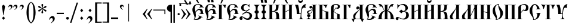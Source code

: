 SplineFontDB: 3.0
FontName: PochaevskUnicode
FullName: Pochaevsk Unicode
FamilyName: Pochaevsk Unicode
Weight: Normal
Copyright: Copyright 2019 Aleksandr Andreev (Slavonic Computing Initiative). Licensed under the SIL OFL. Based on Pochaevsk Copyright 1996 by Starina/Russian Antiquities; developed by Nikita Simmons.
Version: 1.1
ItalicAngle: 0
UnderlinePosition: -100
UnderlineWidth: 50
Ascent: 800
Descent: 200
InvalidEm: 0
LayerCount: 2
Layer: 0 0 "Back" 1
Layer: 1 0 "Fore" 0
UniqueID: 4777017
FSType: 0
OS2Version: 0
OS2_WeightWidthSlopeOnly: 0
OS2_UseTypoMetrics: 0
CreationTime: 1291789194
ModificationTime: 1562697956
PfmFamily: 17
TTFWeight: 400
TTFWidth: 5
LineGap: 90
VLineGap: 0
OS2TypoAscent: 0
OS2TypoAOffset: 1
OS2TypoDescent: 0
OS2TypoDOffset: 1
OS2TypoLinegap: 90
OS2WinAscent: 0
OS2WinAOffset: 1
OS2WinDescent: 0
OS2WinDOffset: 1
HheadAscent: 0
HheadAOffset: 1
HheadDescent: 0
HheadDOffset: 1
OS2Vendor: 'PfEd'
Lookup: 4 0 0 "'ccmp' Canonical Composition and Precomposed Glyphs" { "'ccmp' Canonical Composition and Precomposed Glyphs-1"  } ['ccmp' ('DFLT' <'dflt' > 'cyrl' <'dflt' > ) ]
Lookup: 4 0 0 "'ccmp' Second Round of Precomposed Glyphs" { "'ccmp' Second Round of Precomposed Glyphs-1"  } ['ccmp' ('DFLT' <'dflt' > 'cyrl' <'dflt' > ) ]
Lookup: 3 0 0 "'salt' Stylistic Alternatives in Cyrillic" { "'salt' Stylistic Alternatives in Cyrillic-1"  } ['salt' ('DFLT' <'dflt' > 'cyrl' <'dflt' > ) ]
Lookup: 1 0 0 "'ss01' Church Slavonic Hyphenation" { "'ss01' Church Slavonic Hyphenation-1"  } ['ss01' ('DFLT' <'dflt' > 'cyrl' <'dflt' > ) ]
Lookup: 5 0 0 "Contextual Titlo Replacement" { "Contextual Titlo Replacement-1"  } ['ccmp' ('DFLT' <'dflt' > 'cyrl' <'dflt' > ) ]
Lookup: 1 0 0 "Tiny Titlo" { "Tiny Titlo-1"  } []
Lookup: 1 0 0 "Short Titlo" { "Short Titlo-1"  } []
Lookup: 1 0 0 "Long Titlo" { "Long Titlo-1"  } []
Lookup: 260 0 0 "'mark' Diacritical Marks" { "'mark' Diacritical Marks-1"  } ['mark' ('DFLT' <'dflt' > 'cyrl' <'dflt' > ) ]
Lookup: 262 0 0 "'mkmk' Stacking of Diacritical Marks" { "'mkmk' Stacking of Diacritical Marks-1"  } ['mkmk' ('DFLT' <'dflt' > 'cyrl' <'dflt' > ) ]
MarkAttachClasses: 1
DEI: 91125
ContextSub2: class "Contextual Titlo Replacement-1" 5 5 5 3
  Class: 7 uni0483
  Class: 59 afii10055 afii10068 afii10070 afii10082 afii10083 afii10103
  Class: 99 afii10020 afii10022 afii10029 afii10074 afii10076 afii10077 afii10079 afii10085 afii10087 afii10089
  Class: 217 afii10024 afii10025 afii10030 afii10036 afii10038 afii10042 afii10043 afii10045 afii10048 afii10072 afii10073 afii10078 afii10084 afii10086 afii10090 afii10091 afii10093 uni0460 uni0461 uni047B uni047E uni047F uniA656
  BClass: 7 uni0483
  BClass: 59 afii10055 afii10068 afii10070 afii10082 afii10083 afii10103
  BClass: 99 afii10020 afii10022 afii10029 afii10074 afii10076 afii10077 afii10079 afii10085 afii10087 afii10089
  BClass: 217 afii10024 afii10025 afii10030 afii10036 afii10038 afii10042 afii10043 afii10045 afii10048 afii10072 afii10073 afii10078 afii10084 afii10086 afii10090 afii10091 afii10093 uni0460 uni0461 uni047B uni047E uni047F uniA656
  FClass: 7 uni0483
  FClass: 59 afii10055 afii10068 afii10070 afii10082 afii10083 afii10103
  FClass: 99 afii10020 afii10022 afii10029 afii10074 afii10076 afii10077 afii10079 afii10085 afii10087 afii10089
  FClass: 217 afii10024 afii10025 afii10030 afii10036 afii10038 afii10042 afii10043 afii10045 afii10048 afii10072 afii10073 afii10078 afii10084 afii10086 afii10090 afii10091 afii10093 uni0460 uni0461 uni047B uni047E uni047F uniA656
 2 0 0
  ClsList: 2 1
  BClsList:
  FClsList:
 1
  SeqLookup: 1 "Tiny Titlo"
 2 0 0
  ClsList: 3 1
  BClsList:
  FClsList:
 1
  SeqLookup: 1 "Short Titlo"
 2 0 0
  ClsList: 4 1
  BClsList:
  FClsList:
 1
  SeqLookup: 1 "Long Titlo"
  ClassNames: "All_Others" "Titlo" "Skinny" "Slim" "Plumpy"
  BClassNames: "All_Others" "Titlo" "Skinny" "Slim" "Plumpy"
  FClassNames: "All_Others" "Titlo" "Skinny" "Slim" "Plumpy"
EndFPST
LangName: 1033 "" "" "" "" "" "" "" "" "" "" "" "" "" "Copyright (c) 2019, Aleksandr Andreev (<https://sci.ponomar.net/>).+AAoACgAA-This Font Software is licensed under the SIL Open Font License, Version 1.1.+AAoA-This license is copied below, and is also available with a FAQ at:+AAoA-http://scripts.sil.org/OFL+AAoACgAK------------------------------------------------------------+AAoA-SIL OPEN FONT LICENSE Version 1.1 - 26 February 2007+AAoA------------------------------------------------------------+AAoACgAA-PREAMBLE+AAoA-The goals of the Open Font License (OFL) are to stimulate worldwide+AAoA-development of collaborative font projects, to support the font creation+AAoA-efforts of academic and linguistic communities, and to provide a free and+AAoA-open framework in which fonts may be shared and improved in partnership+AAoA-with others.+AAoACgAA-The OFL allows the licensed fonts to be used, studied, modified and+AAoA-redistributed freely as long as they are not sold by themselves. The+AAoA-fonts, including any derivative works, can be bundled, embedded, +AAoA-redistributed and/or sold with any software provided that any reserved+AAoA-names are not used by derivative works. The fonts and derivatives,+AAoA-however, cannot be released under any other type of license. The+AAoA-requirement for fonts to remain under this license does not apply+AAoA-to any document created using the fonts or their derivatives.+AAoACgAA-DEFINITIONS+AAoAIgAA-Font Software+ACIA refers to the set of files released by the Copyright+AAoA-Holder(s) under this license and clearly marked as such. This may+AAoA-include source files, build scripts and documentation.+AAoACgAi-Reserved Font Name+ACIA refers to any names specified as such after the+AAoA-copyright statement(s).+AAoACgAi-Original Version+ACIA refers to the collection of Font Software components as+AAoA-distributed by the Copyright Holder(s).+AAoACgAi-Modified Version+ACIA refers to any derivative made by adding to, deleting,+AAoA-or substituting -- in part or in whole -- any of the components of the+AAoA-Original Version, by changing formats or by porting the Font Software to a+AAoA-new environment.+AAoACgAi-Author+ACIA refers to any designer, engineer, programmer, technical+AAoA-writer or other person who contributed to the Font Software.+AAoACgAA-PERMISSION & CONDITIONS+AAoA-Permission is hereby granted, free of charge, to any person obtaining+AAoA-a copy of the Font Software, to use, study, copy, merge, embed, modify,+AAoA-redistribute, and sell modified and unmodified copies of the Font+AAoA-Software, subject to the following conditions:+AAoACgAA-1) Neither the Font Software nor any of its individual components,+AAoA-in Original or Modified Versions, may be sold by itself.+AAoACgAA-2) Original or Modified Versions of the Font Software may be bundled,+AAoA-redistributed and/or sold with any software, provided that each copy+AAoA-contains the above copyright notice and this license. These can be+AAoA-included either as stand-alone text files, human-readable headers or+AAoA-in the appropriate machine-readable metadata fields within text or+AAoA-binary files as long as those fields can be easily viewed by the user.+AAoACgAA-3) No Modified Version of the Font Software may use the Reserved Font+AAoA-Name(s) unless explicit written permission is granted by the corresponding+AAoA-Copyright Holder. This restriction only applies to the primary font name as+AAoA-presented to the users.+AAoACgAA-4) The name(s) of the Copyright Holder(s) or the Author(s) of the Font+AAoA-Software shall not be used to promote, endorse or advertise any+AAoA-Modified Version, except to acknowledge the contribution(s) of the+AAoA-Copyright Holder(s) and the Author(s) or with their explicit written+AAoA-permission.+AAoACgAA-5) The Font Software, modified or unmodified, in part or in whole,+AAoA-must be distributed entirely under this license, and must not be+AAoA-distributed under any other license. The requirement for fonts to+AAoA-remain under this license does not apply to any document created+AAoA-using the Font Software.+AAoACgAA-TERMINATION+AAoA-This license becomes null and void if any of the above conditions are+AAoA-not met.+AAoACgAA-DISCLAIMER+AAoA-THE FONT SOFTWARE IS PROVIDED +ACIA-AS IS+ACIA, WITHOUT WARRANTY OF ANY KIND,+AAoA-EXPRESS OR IMPLIED, INCLUDING BUT NOT LIMITED TO ANY WARRANTIES OF+AAoA-MERCHANTABILITY, FITNESS FOR A PARTICULAR PURPOSE AND NONINFRINGEMENT+AAoA-OF COPYRIGHT, PATENT, TRADEMARK, OR OTHER RIGHT. IN NO EVENT SHALL THE+AAoA-COPYRIGHT HOLDER BE LIABLE FOR ANY CLAIM, DAMAGES OR OTHER LIABILITY,+AAoA-INCLUDING ANY GENERAL, SPECIAL, INDIRECT, INCIDENTAL, OR CONSEQUENTIAL+AAoA-DAMAGES, WHETHER IN AN ACTION OF CONTRACT, TORT OR OTHERWISE, ARISING+AAoA-FROM, OUT OF THE USE OR INABILITY TO USE THE FONT SOFTWARE OR FROM+AAoA-OTHER DEALINGS IN THE FONT SOFTWARE." "http://scripts.sil.org/OFL"
GaspTable: 1 65535 2 0
Encoding: UnicodeFull
Compacted: 1
UnicodeInterp: none
NameList: Adobe Glyph List
DisplaySize: -48
AntiAlias: 1
FitToEm: 0
WinInfo: 96 24 9
BeginPrivate: 6
BlueScale 8 0.039625
BlueShift 1 7
BlueFuzz 1 1
ForceBold 5 false
BlueValues 23 [-11 0 452 469 628 639]
OtherBlues 11 [-259 -249]
EndPrivate
Grid
-1000 500 m 4
 2000 500 l 1024
EndSplineSet
AnchorClass2: "Stack" "'mkmk' Stacking of Diacritical Marks-1" "Yerik" "'mark' Diacritical Marks-1" "Above" "'mark' Diacritical Marks-1"
BeginChars: 1114116 297

StartChar: .notdef
Encoding: 1114112 -1 0
Width: 751
HStem: 0 46<92 659> 705 46<92 659>
VStem: 46 46<46 705> 659 46<46 705>
LayerCount: 2
Fore
SplineSet
46 0 m 1
 46 751 l 1
 705 751 l 1
 705 0 l 1
 46 0 l 1
659 46 m 1
 659 705 l 1
 92 705 l 1
 92 46 l 1
 659 46 l 1
EndSplineSet
Validated: 1
EndChar

StartChar: .null
Encoding: 0 0 1
Width: 751
Flags: W
HStem: 0 46<92 659> 705 46<92 659>
VStem: 46 46<46 705> 659 46<46 705>
LayerCount: 2
Fore
SplineSet
46 0 m 1
 46 751 l 1
 705 751 l 1
 705 0 l 1
 46 0 l 1
659 46 m 1
 659 705 l 1
 92 705 l 1
 92 46 l 1
 659 46 l 1
EndSplineSet
Validated: 1
EndChar

StartChar: space
Encoding: 32 32 2
Width: 400
Flags: W
LayerCount: 2
Fore
Validated: 1
EndChar

StartChar: uniE004
Encoding: 57348 57348 3
Width: 1
GlyphClass: 4
Flags: W
HStem: 773 67<-413.147 -331.521>
VStem: -323 55<700.011 786.5>
DStem2: -152 806 -241 824 0.641723 -0.766937<-71.7292 131.936>
AnchorPoint: "Stack" -235 934 basemark 0
AnchorPoint: "Stack" -213 655 mark 0
AnchorPoint: "Above" -213 656 mark 0
LayerCount: 2
Fore
SplineSet
-347 840 m 0
 -307 840 -268 808 -268 765 c 0
 -268 744 -276 721 -291 698 c 0
 -307 675 -320 664 -330 664 c 0
 -337 664 -340 667 -340 674 c 0
 -340 675 -340 676 -340 677 c 0
 -340 691 -324 698 -323 727 c 0
 -323 751 -345 773 -376 773 c 0
 -395 773 -412 766 -428 751 c 0
 -445 737 -455 730 -460 730 c 0
 -466 730 -469 733 -469 740 c 0
 -469 754 -457 774 -433 800 c 0
 -409 827 -380 840 -347 840 c 0
-175 836 m 2
 -152 806 l 1
 -99 737 l 2
 -83 714 -66 690 -66 687 c 0
 -66 679 -86 676 -101 676 c 0
 -117 676 -134 697 -159 726 c 2
 -226 806 l 1
 -241 824 l 2
 -245 828 -250 835 -250 840 c 0
 -250 847 -248 847 -224 847 c 2
 -213 847 l 2
 -184 847 -183 847 -175 836 c 2
EndSplineSet
Validated: 1
EndChar

StartChar: afii10103
Encoding: 1110 1110 4
Width: 278
Flags: W
HStem: 0 21G<84 198> 431 20G<90 203> 431 20G<90 203>
VStem: 80 112<0 448.939>
AnchorPoint: "Yerik" 147 623 basechar 0
AnchorPoint: "Above" 147 623 basechar 0
LayerCount: 2
Fore
SplineSet
198 0 m 1xd0
 84 0 l 1
 84 9 83 34 82 73 c 0
 81 112 80 148 80 179 c 0
 80 238 81 287 83 326 c 0
 85 365 88 407 92 451 c 1
 203 451 l 1
 199 415 196 381 194 349 c 0
 193 318 192 269 192 202 c 0
 192 162 193 121 195 79 c 0
 197 37 198 11 198 0 c 1xd0
EndSplineSet
Validated: 1
EndChar

StartChar: uni2DF1
Encoding: 11761 11761 5
Width: 1
Flags: HW
HStem: 616 12<-172.118 -147.775>
VStem: -245 47<636.829 693> -147 41<513 616 631.278 693>
AnchorPoint: "Stack" -186 780 basemark 0
AnchorPoint: "Stack" -164 501 mark 0
AnchorPoint: "Above" -163 499 mark 0
LayerCount: 2
Fore
SplineSet
-100 501 m 5
 -147 501 l 5
 -147 567 l 5
 -147 604 l 5
 -203 604 -245 620 -245 681 c 5
 -198 681 l 5
 -198 680 -198 679 -198 679 c 4
 -198 627 -167 616 -156 616 c 4
 -155 616 -154 616 -153 616 c 4
 -149 616 -147 621 -147 630 c 6
 -147 665 l 6
 -146 672 -145 677 -144 681 c 5
 -101 681 l 5
 -103 666 -104 647 -105 623 c 4
 -106 600 -106 587 -106 585 c 4
 -106 579 -106 573 -106 567 c 4
 -106 546 -105 525 -100 501 c 5
EndSplineSet
Validated: 1
EndChar

StartChar: comma
Encoding: 44 44 6
Width: 352
Flags: W
HStem: -14 21G<56 85> 54 86<126.948 201.495>
VStem: 56 13<-14 -4.83179> 215 79<-35.0617 41.27>
LayerCount: 2
Fore
SplineSet
139 -159 m 1
 118 -159 l 1
 183 -99 215 -55 215 -10 c 0
 215 30 192 54 155 54 c 0
 123 54 101 37 69 -14 c 1
 56 -14 l 1
 60 27 75 63 101 94 c 0
 127 125 157 140 192 140 c 0
 253 140 294 97 294 38 c 0
 294 5 282 -25 259 -54 c 0
 236 -83 196 -118 139 -159 c 1
EndSplineSet
Validated: 1
EndChar

StartChar: hyphen
Encoding: 45 45 7
Width: 352
Flags: W
HStem: 229 54<25 325>
VStem: 25 300<229 283>
LayerCount: 2
Fore
SplineSet
325 229 m 1
 25 229 l 1
 25 283 l 1
 325 283 l 1
 325 229 l 1
EndSplineSet
Validated: 1
Substitution2: "'ss01' Church Slavonic Hyphenation-1" underscore
EndChar

StartChar: period
Encoding: 46 46 8
Width: 259
Flags: W
HStem: -14 116<82.3386 172.745>
VStem: 69 117<-0.745117 88.7451>
LayerCount: 2
Fore
SplineSet
186 44 m 0
 186 12 160 -14 128 -14 c 0
 95 -14 69 12 69 44 c 0
 69 76 95 102 128 102 c 0
 160 102 186 76 186 44 c 0
EndSplineSet
Validated: 1
EndChar

StartChar: bracketright
Encoding: 93 93 9
Width: 352
Flags: W
HStem: -144 41<19 211.255> 669 44<20 210.827>
VStem: 212 82<-103.459 667.738>
LayerCount: 2
Fore
SplineSet
19 -144 m 1
 19 -103 l 1
 173 -104 l 2
 209 -104 212 -102 212 -63 c 2
 212 620 l 2
 212 664 210 669 166 669 c 2
 20 667 l 1
 20 709 l 1
 294 713 l 1
 294 -148 l 1
 19 -144 l 1
EndSplineSet
Validated: 1
EndChar

StartChar: acutecomb
Encoding: 769 769 10
Width: 1
Flags: W
HStem: 623 194
VStem: -232 161
AnchorPoint: "Stack" -179 902 basemark 0
AnchorPoint: "Stack" -209 623 mark 0
AnchorPoint: "Above" -213 622 mark 0
LayerCount: 2
Fore
SplineSet
-232 637 m 1
 -190 720 l 1
 -183 734 l 1
 -166 767 l 1
 -151 795 l 2
 -140 816 -113 813 -81 817 c 0
 -74 815 -71 813 -71 810 c 0
 -71 807 -75 799 -83 786 c 0
 -91 773 -96 764 -98 761 c 2
 -144 687 l 2
 -163 658 -176 640 -183 633 c 0
 -190 626 -202 623 -218 623 c 0
 -229 623 -234 625 -234 630 c 2
 -232 637 l 1
EndSplineSet
Validated: 1
EndChar

StartChar: gravecomb
Encoding: 768 768 11
Width: 1
Flags: W
HStem: 623 194
VStem: -321 161
AnchorPoint: "Stack" -174 623 mark 0
AnchorPoint: "Stack" -196 902 basemark 0
AnchorPoint: "Above" -177 622 mark 0
LayerCount: 2
Fore
SplineSet
-247 687 m 2
 -294 761 l 2
 -311 789 -321 806 -321 809 c 0
 -321 816 -317 817 -310 817 c 2
 -285 815 l 2
 -252 811 -249 810 -241 795 c 2
 -202 720 l 1
 -193 703 l 1
 -179 673 l 1
 -160 637 l 1
 -158 630 l 2
 -158 625 -163 623 -174 623 c 0
 -190 623 -201 626 -208 632 c 0
 -215 638 -228 656 -247 687 c 2
EndSplineSet
Validated: 1
EndChar

StartChar: uniE001
Encoding: 57345 57345 12
Width: 0
GlyphClass: 4
Flags: W
HStem: 647 21G<-373.5 -366.5> 695 64<-333.086 -244.636>
VStem: -236 56<603.046 685.611>
DStem2: -97 769 -57 709 0.377297 0.926092<-211.023 36.7185>
AnchorPoint: "Stack" -226 823 basemark 0
AnchorPoint: "Stack" -204 544 mark 0
AnchorPoint: "Above" -203 546 mark 0
LayerCount: 2
Fore
SplineSet
-274 759 m 0
 -219 759 -180 730 -180 678 c 0
 -180 651 -188 625 -205 598 c 0
 -222 571 -237 558 -250 558 c 0
 -258 558 -262 561 -262 568 c 0
 -262 573 -251 596 -244 608 c 0
 -237 621 -237 634 -236 645 c 0
 -236 676 -260 695 -288 695 c 0
 -317 695 -331 680 -354 657 c 0
 -359 650 -364 647 -369 647 c 0
 -378 647 -382 651 -382 660 c 0
 -382 681 -370 702 -347 725 c 0
 -324 748 -299 759 -274 759 c 0
-25 794 m 0
 -25 791 -36 763 -57 709 c 0
 -79 656 -93 621 -100 606 c 0
 -103 597 -107 587 -112 574 c 0
 -118 561 -122 554 -124 552 c 0
 -126 551 -133 549 -145 547 c 2
 -168 544 l 2
 -173 547 -175 549 -175 550 c 2
 -169 570 l 1
 -97 769 l 1
 -92 783 l 2
 -88 792 -46 800 -31 800 c 0
 -27 800 -25 798 -25 794 c 0
EndSplineSet
Validated: 1
LCarets2: 1 0
Ligature2: "'ccmp' Canonical Composition and Precomposed Glyphs-1" uni0486 acutecomb
EndChar

StartChar: uniE003
Encoding: 57347 57347 13
Width: 0
GlyphClass: 4
Flags: W
HStem: 717 67<-374.951 -293.253>
VStem: -285 54<645.117 730.5>
DStem2: -113 748 -187 749 0.641723 -0.766937<-71.8027 132.206>
AnchorPoint: "Stack" -196 892 basemark 0
AnchorPoint: "Stack" -174 613 mark 0
AnchorPoint: "Above" -177 610 mark 0
LayerCount: 2
Fore
SplineSet
-310 784 m 0
 -270 784 -231 752 -231 709 c 0
 -231 688 -239 666 -254 643 c 0
 -270 620 -283 608 -292 608 c 0
 -299 608 -302 612 -302 619 c 0
 -302 620 -302 621 -302 621 c 0
 -302 632 -286 651 -285 671 c 0
 -285 696 -308 717 -339 717 c 0
 -357 717 -381 705 -410 680 c 0
 -416 676 -420 674 -423 674 c 0
 -428 674 -431 677 -431 684 c 0
 -431 698 -419 718 -395 744 c 0
 -371 771 -343 784 -310 784 c 0
-136 778 m 2
 -113 748 l 1
 -60 679 l 2
 -44 656 -27 633 -27 629 c 0
 -27 621 -45 619 -61 618 c 1
 -84 623 -89 632 -120 668 c 2
 -187 749 l 1
 -202 766 l 2
 -209 773 -212 778 -212 782 c 0
 -212 789 -201 789 -185 789 c 2
 -174 789 l 2
 -145 789 -144 789 -136 778 c 2
EndSplineSet
Validated: 1
LCarets2: 1 0
Ligature2: "'ccmp' Canonical Composition and Precomposed Glyphs-1" uni0486 gravecomb
EndChar

StartChar: asterisk
Encoding: 42 42 14
Width: 444
Flags: W
HStem: 332 72<73 94.3333 350.667 372> 494 72<71 93.0244 350.976 373> 620 20G<196 249>
LayerCount: 2
Fore
SplineSet
198 260 m 1
 185 297 l 1
 214 427 l 1
 207 430 l 1
 110 342 l 1
 72 332 l 1
 61 347 53 361 46 376 c 1
 73 404 l 1
 201 446 l 1
 200 453 l 1
 71 494 l 1
 47 521 l 1
 55 544 57 547 72 566 c 1
 107 557 l 1
 209 468 l 2
 212 469 214 470 215 472 c 2
 185 600 l 1
 196 637 l 1
 222 640 l 1
 249 637 l 1
 260 600 l 1
 230 472 l 1
 235 468 l 1
 337 557 l 1
 373 566 l 1
 381 556 386 549 388 545 c 0
 390 542 393 534 398 521 c 1
 373 494 l 1
 244 453 l 1
 244 446 l 1
 372 404 l 1
 398 376 l 1
 394 365 391 357 389 353 c 0
 387 350 382 343 373 332 c 1
 335 342 l 1
 237 430 l 1
 230 427 l 1
 259 297 l 1
 247 260 l 1
 222 258 l 1
 198 260 l 1
EndSplineSet
Validated: 1
EndChar

StartChar: bracketleft
Encoding: 91 91 15
Width: 352
Flags: W
HStem: -148 44<140.631 334> 667 42<146.24 333>
VStem: 59 81<-103.459 660.759>
LayerCount: 2
Fore
SplineSet
334 -103 m 1
 334 -144 l 1
 59 -148 l 1
 59 713 l 1
 333 709 l 1
 333 667 l 1
 187 669 l 2
 164 669 151 666 146 661 c 0
 142 656 140 642 140 620 c 2
 140 -63 l 2
 140 -102 143 -104 180 -104 c 2
 334 -103 l 1
EndSplineSet
Validated: 1
EndChar

StartChar: colon
Encoding: 58 58 16
Width: 296
Flags: W
HStem: -16 21G<127.222 163.333> 438 20G<127.703 162.568>
VStem: 81 129
LayerCount: 2
Fore
SplineSet
210 384 m 1
 145 312 l 1
 81 384 l 1
 145 458 l 1
 210 384 l 1
211 56 m 1
 145 -16 l 1
 81 56 l 1
 145 128 l 1
 211 56 l 1
EndSplineSet
Validated: 1
EndChar

StartChar: semicolon
Encoding: 59 59 17
Width: 352
Flags: W
HStem: -15 21G<56 81.5> 51 87<126.676 197.691> 438 20G<177.703 212.838>
VStem: 213 80<-41.6381 65>
LayerCount: 2
Fore
SplineSet
140 -160 m 1
 120 -160 l 1
 191 -88 213 -48 213 -15 c 0
 213 21 189 51 148 51 c 0
 111 51 94 30 69 -15 c 1
 56 -15 l 1
 77 84 124 138 192 138 c 0
 251 138 293 93 293 37 c 0
 293 -8 276 -45 242 -76 c 0
 209 -107 175 -135 140 -160 c 1
261 384 m 1
 195 312 l 1
 131 384 l 1
 195 458 l 1
 261 384 l 1
EndSplineSet
Validated: 1
EndChar

StartChar: afii10017
Encoding: 1040 1040 18
Width: 463
Flags: W
HStem: 0 21<14 57.584 143.656 189 225 275 387 437> 503 73<172.5 251.5> 607 21<224 273 387 437>
VStem: 29 56<262.168 321.708> 33 137<112.809 206.684> 88 27<50.0017 101.561 217.912 230> 267 120<357.653 432.997 439.468 502.995> 275 112<21 388 509.593 607>
AnchorPoint: "Yerik" 408 680 basechar 0
AnchorPoint: "Above" 327 680 basechar 0
LayerCount: 2
Fore
SplineSet
189 0 m 1xe8
 14 0 l 1
 14 21 l 1
 43 21 63 30 73 47 c 0
 84 64 89 81 89 98 c 1
 61 105 33 117 33 157 c 0xe8
 33 184 47 214 88 221 c 1
 88 230 l 1
 48 241 29 268 29 297 c 0
 29 341 62 364 137 387 c 0
 213 410 261 429 261 482 c 0
 261 496 256 503 247 503 c 0
 243 503 239 500 234 493 c 0
 221 478 207 465 184 465 c 0
 151 465 132 489 132 518 c 0
 132 550 155 576 190 576 c 0
 229 576 256 552 272 507 c 1
 280 508 l 1
 275 542 273 575 273 607 c 1
 224 607 l 1
 224 628 l 1
 438 628 l 1
 437 607 l 1
 387 607 l 1
 387 21 l 1
 437 21 l 1
 437 0 l 1
 225 0 l 1
 225 21 l 1
 275 21 l 1
 275 388 l 1
 256 337 239 304 208 272 c 0
 179 241 150 233 115 228 c 1
 115 221 l 1xf5
 156 214 170 184 170 157 c 0
 170 126 151 106 114 98 c 1
 114 81 119 63 129 46 c 0
 139 29 159 21 189 21 c 1
 189 0 l 1xe8
85 287 m 0xf2
 85 275 102 258 125 258 c 0
 163 258 196 279 224 322 c 0
 253 365 267 398 267 421 c 0
 267 429 264 433 258 433 c 0
 254 433 251 431 248 427 c 2
 240 416 l 2
 223 395 197 375 162 357 c 0
 127 339 105 326 97 319 c 0
 89 312 85 301 85 287 c 0xf2
EndSplineSet
Validated: 1
EndChar

StartChar: afii10018
Encoding: 1041 1041 19
Width: 481
Flags: W
HStem: 0 21<31 81 195 339> 468 21G<343.5 349> 607 21<31 81 195.188 254.733>
VStem: 81 114<21 377 389.988 607> 324 31<473.537 541.237> 339 107<22.3579 319.25>
AnchorPoint: "Yerik" 388 680 basechar 0
AnchorPoint: "Above" 256 680 basechar 0
LayerCount: 2
Fore
SplineSet
195 21 m 1xf8
 339 21 l 1
 339 244 l 1
 339 264 l 2
 339 268 339 272 339 275 c 0xf4
 339 302 338 313 324 317 c 2
 306 323 l 2
 265 338 231 357 199 382 c 1
 195 377 l 1
 195 21 l 1xf8
454 0 m 1
 31 0 l 1
 31 21 l 1
 81 21 l 1
 81 607 l 1
 31 607 l 1
 31 628 l 1
 411 628 l 2
 420 628 424 625 424 620 c 0
 415 607 369 595 355 486 c 0
 355 474 352 468 346 468 c 0
 341 468 333 481 324 508 c 0xf8
 307 561 268 607 211 607 c 0
 204 607 199 607 195 606 c 1
 195 455 l 1
 195 422 l 2
 196 411 207 397 229 380 c 0
 252 363 285 350 328 340 c 0
 371 330 412 325 450 325 c 1
 450 317 446 255 446 191 c 0
 446 107 447 45 454 0 c 1
EndSplineSet
Validated: 1
EndChar

StartChar: afii10040
Encoding: 1062 1062 20
Width: 556
Flags: W
HStem: -222 62<293 361> -124 78<121.5 196.5> 0 21<28 83 197 352> 607 21<28 83 197 252 297 352 466 522>
VStem: 83 114<21 607> 352 114<21 607> 423 99<-64.75 -0.0138855>
AnchorPoint: "Yerik" 408 680 basechar 0
AnchorPoint: "Above" 268 680 basechar 0
LayerCount: 2
Fore
SplineSet
522 628 m 1xfa
 522 607 l 1xfa
 466 607 l 1
 466 21 l 1xfc
 471 21 476 21 480 21 c 0
 496 21 507 20 512 15 c 0
 519 8 522 -25 522 -49 c 0
 522 -71 519 -86 514 -95 c 0
 509 -104 493 -117 468 -134 c 0
 443 -151 411 -170 371 -191 c 0
 332 -212 306 -222 293 -222 c 2
 278 -219 l 1
 258 -210 176 -125 135 -124 c 0
 108 -124 92 -141 68 -172 c 1
 50 -154 l 1
 73 -131 100 -107 129 -82 c 0
 159 -58 181 -46 194 -46 c 0
 199 -46 203 -47 206 -48 c 0
 209 -50 215 -53 222 -57 c 0
 229 -62 248 -76 277 -99 c 0
 306 -122 324 -137 330 -142 c 0
 343 -154 353 -160 361 -160 c 0
 372 -160 387 -155 406 -145 c 0
 425 -135 435 -124 435 -111 c 2
 423 0 l 1xfa
 28 0 l 1
 28 21 l 1
 83 21 l 1
 83 607 l 1
 28 607 l 1
 28 628 l 1
 252 628 l 1
 252 607 l 1
 197 607 l 1
 197 21 l 1
 352 21 l 1
 352 607 l 1xfc
 297 607 l 1
 297 628 l 1
 522 628 l 1xfa
EndSplineSet
Validated: 1
EndChar

StartChar: afii10021
Encoding: 1044 1044 21
Width: 574
Flags: W
HStem: 0 20<194.82 370> 421 131<237.108 314.096> 471 21<336 360> 607 21<322 370 483 535>
VStem: 88 89<34.1606 199.762> 350 133<400.292 470.996> 370 113<21 415.997 492.001 607>
AnchorPoint: "Yerik" 508 680 basechar 0
AnchorPoint: "Above" 419 680 basechar 0
LayerCount: 2
Fore
SplineSet
370 607 m 1xba
 322 607 l 1
 322 628 l 1
 535 628 l 1
 535 607 l 1
 483 607 l 1
 483 21 l 1xba
 513 21 l 2
 544 21 545 21 545 12 c 0
 545 12 545 12 545 11 c 0
 545 7 535 4 504 -46 c 0
 495 -63 488 -80 484 -97 c 0
 478 -128 478 -130 475 -130 c 0
 475 -130 475 -130 474 -130 c 0
 467 -130 457 -115 446 -86 c 0
 435 -57 428 -38 426 -30 c 0
 422 -15 419 -2 412 -1 c 2
 375 0 l 1
 142 0 l 1
 134 -29 127 -52 116 -87 c 0
 105 -123 101 -130 94 -130 c 0
 83 -130 79 -90 60 -47 c 0
 51 -26 41 -11 31 -3 c 0
 12 13 16 11 15 14 c 0
 15 19 26 21 47 21 c 2
 116 21 l 1
 100 52 88 88 88 121 c 0
 88 188 121 235 202 296 c 0
 243 327 278 354 307 378 c 0
 336 403 350 428 350 454 c 0
 350 465 345 471 336 471 c 0xbc
 329 471 323 467 322 460 c 2
 317 448 l 2
 309 430 295 421 275 421 c 0
 246 421 219 446 219 482 c 0
 219 517 245 552 284 552 c 1
 286 552 288 552 289 552 c 0xdc
 333 552 349 492 360 492 c 0
 367 492 370 493 370 520 c 2
 370 607 l 1xba
252 20 m 2
 370 20 l 1
 370 403 l 2
 370 412 368 416 363 416 c 0
 358 416 350 398 327 369 c 0
 316 355 297 332 270 300 c 0
 215 236 177 184 177 104 c 0
 177 65 189 30 200 25 c 0
 212 20 232 20 252 20 c 2
EndSplineSet
Validated: 1
EndChar

StartChar: afii10022
Encoding: 1045 1045 22
Width: 536
Flags: W
HStem: -15 28<128.906 231.523> 223 22<335 374 476 510> 380 52<260.756 353.69> 497 22<326.455 352.25 468.989 500> 620 19<223.227 314.704>
VStem: 31 105<323.751 501.554> 121 54<61.7885 181> 374 102<245 361.469>
AnchorPoint: "Yerik" 408 680 basechar 0
AnchorPoint: "Above" 266 680 basechar 0
LayerCount: 2
Fore
SplineSet
457 100 m 1xfb
 451 79 l 1
 439 83 422 89 419 89 c 0
 414 89 413 88 380 48 c 0
 348 9 269 -15 193 -15 c 0
 140 -15 113 -7 82 5 c 1
 110 26 121 53 121 78 c 0xfb
 121 102 112 145 80 217 c 0
 65 254 53 284 44 307 c 0
 35 331 31 361 31 397 c 0
 31 452 49 506 84 559 c 0
 119 612 184 639 279 639 c 0
 392 639 449 596 470 524 c 1
 501 518 l 1
 500 496 l 1
 484 499 l 2
 449 504 423 506 406 506 c 0
 378 506 354 502 327 497 c 1
 323 519 l 1
 362 527 l 1
 354 594 325 620 268 620 c 0
 239 620 210 609 180 587 c 0
 151 566 136 525 136 465 c 0xfd
 136 439 138 416 142 395 c 0
 148 372 153 352 156 336 c 2
 160 311 l 1
 213 383 263 432 344 432 c 0
 435 432 476 376 476 245 c 1
 510 245 l 1
 510 223 l 1
 334 223 l 1
 335 245 l 1
 374 245 l 1
 377 286 l 1
 377 347 348 380 307 380 c 0
 266 380 231 350 206 325 c 2
 170 284 l 2
 167 279 166 274 166 268 c 2
 169 245 l 2
 172 226 175 189 175 173 c 0
 175 100 157 61 128 17 c 1
 140 14 150 13 166 13 c 0
 210 13 246 28 273 57 c 0
 301 86 315 107 315 120 c 0
 315 124 301 133 288 140 c 2
 281 144 l 1
 290 165 l 1
 307 156 331 146 362 133 c 0
 394 120 426 109 457 100 c 1xfb
EndSplineSet
Validated: 1
EndChar

StartChar: afii10038
Encoding: 1060 1060 23
Width: 657
Flags: W
HStem: 0 21G<225 430> 106 31<180.604 257.061 398.561 475.776> 490 31<181.296 258.04 397.936 475.792> 608 20G<226.5 430>
VStem: 21 114<199.971 427.173> 245 167<265.905 361.48> 298 61<63.5393 148 155.141 258.185 368.736 471.596 479 564.439> 521 115<199.605 427.415>
AnchorPoint: "Yerik" 538 680 basechar 0
AnchorPoint: "Above" 329 680 basechar 0
LayerCount: 2
Fore
SplineSet
292 477 m 1xfb
 298 479 l 1
 298 548 273 579 242 594 c 0
 213 610 213 612 213 620 c 0
 213 627 220 628 233 628 c 2
 423 628 l 2
 437 628 444 625 444 619 c 0
 444 614 434 606 414 595 c 0
 375 574 359 531 359 479 c 1
 365 477 l 1
 378 490 390 500 401 508 c 0
 412 517 432 521 459 521 c 0
 502 521 543 505 580 473 c 0
 617 441 636 390 636 320 c 0
 636 256 628 211 595 170 c 0
 562 129 510 106 459 106 c 0
 415 106 397 118 365 150 c 1
 359 148 l 1
 359 79 385 48 413 32 c 0
 442 17 444 14 444 7 c 0
 444 2 437 0 423 0 c 2
 233 0 l 2
 217 0 213 1 213 8 c 0
 213 13 223 21 242 32 c 0
 282 53 298 96 298 148 c 1
 292 150 l 1
 256 114 232 106 197 106 c 0
 154 106 114 122 77 154 c 0
 40 186 21 237 21 307 c 0
 21 371 29 416 62 457 c 0
 95 498 147 521 198 521 c 0
 242 521 260 509 292 477 c 1xfb
297 376 m 1
 297 443 289 490 229 490 c 0
 192 490 167 471 154 434 c 0
 141 397 135 357 135 314 c 0
 135 269 141 228 154 191 c 0
 167 155 192 137 229 137 c 0
 258 137 277 148 285 170 c 0
 293 192 297 219 297 251 c 1
 265 258 245 282 245 314 c 0xfd
 245 335 256 367 297 376 c 1
360 376 m 1
 392 369 412 345 412 314 c 0
 412 291 401 260 360 251 c 1
 360 218 364 190 371 169 c 0
 379 148 398 137 427 137 c 0
 464 137 489 155 502 191 c 0
 515 227 521 268 521 314 c 0
 521 358 515 398 502 435 c 0
 490 472 465 490 427 490 c 0
 398 490 380 479 372 457 c 0
 364 435 360 408 360 376 c 1
EndSplineSet
Validated: 1
EndChar

StartChar: afii10020
Encoding: 1043 1043 24
Width: 407
Flags: W
HStem: 0 21<42 95 209 260> 466 21G<353 357.5> 607 21<42 95 209 274.153>
VStem: 95 114<21 607>
AnchorPoint: "Yerik" 338 680 basechar 0
AnchorPoint: "Above" 227 680 basechar 0
LayerCount: 2
Fore
SplineSet
270 607 m 1
 209 607 l 1
 209 21 l 1
 260 21 l 1
 260 0 l 1
 42 0 l 1
 42 21 l 1
 95 21 l 1
 95 607 l 1
 42 607 l 1
 42 628 l 1
 397 628 l 1
 384 605 377 587 373 568 c 0
 371 559 368 543 365 520 c 0
 362 497 361 483 361 478 c 0
 361 470 359 466 356 466 c 0
 350 466 336 483 315 518 c 0
 294 553 279 583 270 607 c 1
EndSplineSet
Validated: 1
EndChar

StartChar: afii10039
Encoding: 1061 1061 25
Width: 556
Flags: W
HStem: 0 20<58 114 142 198 335 394 513 548> 548 93<426.64 496.5> 606 21<27 79 198 257>
VStem: 134 104<113.228 187.303>
DStem2: 198 606 79 606 0.473472 -0.880809<0 213.413 244.704 291.307 323.072 608.954> 114 20 142 20 0.421513 0.906822<11.8024 105.321 191.926 289.639>
AnchorPoint: "Yerik" 448 680 basechar 0
AnchorPoint: "Above" 290 680 basechar 0
LayerCount: 2
Fore
SplineSet
198 0 m 1xd0
 58 0 l 1
 58 20 l 1
 114 20 l 1
 157 112 l 1
 144 123 134 134 134 153 c 0
 134 182 156 199 184 199 c 0
 189 199 193 199 196 198 c 2
 244 300 l 1
 79 606 l 1
 27 606 l 1
 27 627 l 1
 257 627 l 1
 257 606 l 1
 198 606 l 1xb0
 299 418 l 1
 363 567 424 641 481 641 c 0
 512 641 524 632 524 625 c 0
 515 612 497 596 497 569 c 0
 497 546 510 527 518 511 c 1
 519 505 l 2
 519 499 516 496 511 496 c 0
 503 496 493 506 482 517 c 0
 473 528 448 548 429 548 c 0
 406 548 388 531 363 484 c 2
 313 390 l 1
 513 20 l 1
 548 20 l 1
 548 0 l 1
 335 0 l 1
 335 20 l 1
 394 20 l 1
 259 272 l 1
 220 188 l 1
 233 173 238 167 238 148 c 0
 238 123 219 103 190 103 c 0
 186 104 183 104 180 104 c 2
 142 20 l 1
 198 20 l 1
 198 0 l 1xd0
EndSplineSet
Validated: 1
EndChar

StartChar: afii10026
Encoding: 1048 1048 26
Width: 556
Flags: W
HStem: 0 21<31 86 200 255 300 355 469 525> 607 21<31 86 200 255 300 355 469 525>
VStem: 86 114<21 305 329 607> 355 114<21 391 415 607>
DStem2: 200 329 200 305 0.874423 0.485164<0 165.616>
AnchorPoint: "Yerik" 412 680 basechar 0
AnchorPoint: "Above" 275 680 basechar 0
LayerCount: 2
Fore
SplineSet
31 0 m 1
 31 21 l 1
 86 21 l 1
 86 607 l 1
 31 607 l 1
 31 628 l 1
 255 628 l 1
 255 607 l 1
 200 607 l 1
 200 329 l 1
 355 415 l 1
 355 607 l 1
 300 607 l 1
 300 628 l 1
 525 628 l 1
 525 607 l 1
 469 607 l 1
 469 21 l 1
 525 21 l 1
 525 0 l 1
 300 0 l 1
 300 21 l 1
 355 21 l 1
 355 391 l 1
 200 305 l 1
 200 21 l 1
 255 21 l 1
 255 0 l 1
 31 0 l 1
EndSplineSet
Validated: 1
EndChar

StartChar: afii10024
Encoding: 1046 1046 27
Width: 741
Flags: W
HStem: 0 21<13 43.8081 182.603 221 270 315 423 468 517 556.346 690.146 725> 537 100<83.5 172.562 563.055 655.5> 607 21<270 315 423 468>
VStem: 315 108<21 336 376 607>
AnchorPoint: "Yerik" 618 680 basechar 0
AnchorPoint: "Above" 369 680 basechar 0
LayerCount: 2
Fore
SplineSet
270 0 m 1xd0
 270 21 l 1
 315 21 l 1
 315 336 l 1
 309 340 l 1
 256 311 222 272 205 222 c 0
 188 173 180 115 180 50 c 0
 180 26 187 21 204 21 c 2
 221 21 l 1
 221 0 l 1
 13 0 l 1
 13 21 l 1
 30 21 40 22 44 25 c 0
 52 32 57 58 62 109 c 0
 65 134 76 163 93 196 c 0
 110 229 131 258 156 282 c 0
 205 330 243 344 299 360 c 1
 271 384 251 414 220 473 c 0
 205 503 194 521 185 527 c 0
 176 534 166 537 154 537 c 0
 125 537 116 529 97 517 c 1
 98 526 98 534 98 537 c 0
 98 589 78 607 49 626 c 1
 65 635 70 637 97 637 c 0xd0
 177 637 217 587 246 499 c 0
 261 456 271 427 278 412 c 0
 285 397 295 384 308 373 c 1
 315 376 l 1
 315 607 l 1
 270 607 l 1
 270 628 l 1
 468 628 l 1
 468 607 l 1
 423 607 l 1xb0
 423 376 l 1
 430 373 l 1
 443 384 453 397 459 411 c 0
 466 425 476 454 491 499 c 0
 522 588 558 637 642 637 c 0
 669 637 676 634 689 626 c 1
 661 607 640 588 640 536 c 0
 640 528 640 522 641 517 c 1
 616 533 603 537 584 537 c 0
 572 537 562 534 553 527 c 0
 544 520 533 503 518 474 c 0
 490 418 464 381 439 360 c 1
 466 353 491 344 512 334 c 0
 556 314 610 264 645 196 c 0
 663 163 674 128 678 92 c 0
 683 56 687 35 690 29 c 0
 693 24 703 21 718 21 c 2
 725 21 l 1
 725 0 l 1
 517 0 l 1
 517 21 l 1
 556 21 558 22 558 51 c 0
 558 118 550 176 533 224 c 0
 517 273 482 311 429 340 c 1
 423 336 l 1
 423 21 l 1
 468 21 l 1
 468 0 l 1
 270 0 l 1xd0
EndSplineSet
Validated: 1
EndChar

StartChar: afii10028
Encoding: 1050 1050 28
Width: 556
Flags: W
HStem: 0 21<34 84 198 248 306 366.246 486.994 534> 328 23<198 277.63> 607 21<34 84 198 248 303 356.081 463.626 520>
VStem: 84 114<21 328 351 607> 357 106<416.992 606.93> 371 115<34.629 255.799>
AnchorPoint: "Yerik" 408 680 basechar 0
AnchorPoint: "Above" 280 680 basechar 0
LayerCount: 2
Fore
SplineSet
198 21 m 1xf4
 248 21 l 1
 248 0 l 1
 34 0 l 1
 34 21 l 1
 84 21 l 1
 84 607 l 1
 34 607 l 1
 34 628 l 1
 248 628 l 1
 248 607 l 1
 198 607 l 1
 198 351 l 1
 234 351 260 354 276 361 c 0
 293 368 308 380 323 397 c 0
 352 432 357 488 357 580 c 0
 357 605 356 607 329 607 c 2
 303 607 l 1
 303 628 l 1
 520 628 l 1
 520 607 l 1
 480 607 l 2
 469 606 463 601 463 592 c 0xf8
 463 498 454 436 436 406 c 0
 419 376 377 356 311 345 c 1
 311 336 l 1
 388 321 436 300 456 272 c 0
 476 244 486 174 486 62 c 0
 486 59 486 56 486 53 c 0
 486 22 487 21 508 21 c 2
 534 21 l 1
 534 0 l 1
 306 0 l 1
 306 21 l 1
 354 22 l 2
 361 24 366 28 367 34 c 0
 370 47 371 87 371 114 c 0
 371 197 359 254 336 283 c 0
 313 313 267 328 198 328 c 1
 198 21 l 1xf4
EndSplineSet
Validated: 1
EndChar

StartChar: afii10029
Encoding: 1051 1051 29
Width: 500
Flags: W
HStem: 0 21<19 72 172.561 199 248 303 417 468> 607 21<248 303 417 468>
VStem: 37 104<42.2552 179.828> 303 114<21 469 475.096 607>
AnchorPoint: "Yerik" 408 680 basechar 0
AnchorPoint: "Above" 353 680 basechar 0
LayerCount: 2
Fore
SplineSet
19 0 m 1
 19 21 l 1
 72 21 l 1
 52 48 37 70 37 107 c 0
 37 131 46 158 63 188 c 0
 81 219 115 262 165 318 c 0
 215 375 250 420 271 455 c 0
 292 490 303 529 303 570 c 2
 303 607 l 1
 248 607 l 1
 248 628 l 1
 468 628 l 1
 468 607 l 1
 417 607 l 1
 417 21 l 1
 468 21 l 1
 468 0 l 1
 248 0 l 1
 248 21 l 1
 303 21 l 1
 303 469 l 1
 298 469 l 1
 287 444 280 427 275 418 c 0
 266 401 245 361 196 264 c 0
 171 216 157 186 153 175 c 0
 146 154 141 135 141 114 c 0
 141 67 164 24 199 17 c 1
 199 0 l 1
 19 0 l 1
EndSplineSet
Validated: 1
EndChar

StartChar: afii10030
Encoding: 1052 1052 30
Width: 759
Flags: W
HStem: 0 21<22 67 188.174 213 246 289 408 450 513 563 677 725> 607 21<242 289 408 454 508 563 677 725>
VStem: 45 106<44.7133 198.995> 289 119<21 172.75 195 399.998 417.426 607> 563 114<21 430 500 607>
DStem2: 415 191 423 160 0.431972 0.901887<0 277.831>
AnchorPoint: "Yerik" 628 680 basechar 0
AnchorPoint: "Above" 475 680 basechar 0
LayerCount: 2
Fore
SplineSet
22 0 m 1
 22 21 l 1
 67 21 l 1
 52 56 45 74 45 118 c 0
 45 157 57 191 80 218 c 0
 104 245 139 282 186 327 c 0
 233 373 262 406 273 427 c 0
 284 448 289 473 289 503 c 2
 289 607 l 1
 242 607 l 1
 242 628 l 1
 454 628 l 1
 454 607 l 1
 408 607 l 1
 408 195 l 1
 415 191 l 1
 563 500 l 1
 563 607 l 1
 508 607 l 1
 508 628 l 1
 725 628 l 1
 725 607 l 1
 677 607 l 1
 677 21 l 1
 725 21 l 1
 725 0 l 1
 513 0 l 1
 513 21 l 1
 563 21 l 1
 563 430 l 1
 555 432 l 1
 423 160 l 1
 420 153 l 1
 412 136 l 2
 409 129 407 124 407 119 c 2
 408 90 l 1
 408 21 l 1
 450 21 l 1
 450 0 l 1
 246 0 l 1
 246 21 l 1
 289 21 l 1
 289 334 l 1
 289 354 l 1
 289 368 l 2
 289 397 288 400 281 400 c 0
 272 400 251 366 208 290 c 0
 167 214 151 159 151 115 c 0
 151 67 170 30 213 21 c 1
 213 0 l 1
 22 0 l 1
EndSplineSet
Validated: 1
EndChar

StartChar: afii10031
Encoding: 1053 1053 31
Width: 556
Flags: W
HStem: 0 21<31 86 200 255 300 355 469 525> 607 21<31 86 200 255 300 355 469 525>
VStem: 86 114<21 315 339 607> 355 114<21 272 297 607>
DStem2: 200 339 200 315 0.963607 -0.267323<6.41576 160.587>
AnchorPoint: "Yerik" 408 680 basechar 0
AnchorPoint: "Above" 277 680 basechar 0
LayerCount: 2
Fore
SplineSet
31 0 m 1
 31 21 l 1
 86 21 l 1
 86 607 l 1
 31 607 l 1
 31 628 l 1
 255 628 l 1
 255 607 l 1
 200 607 l 1
 200 339 l 1
 355 297 l 1
 355 607 l 1
 300 607 l 1
 300 628 l 1
 525 628 l 1
 525 607 l 1
 469 607 l 1
 469 21 l 1
 525 21 l 1
 525 0 l 1
 300 0 l 1
 300 21 l 1
 355 21 l 1
 355 272 l 1
 200 315 l 1
 200 21 l 1
 255 21 l 1
 255 0 l 1
 31 0 l 1
EndSplineSet
Validated: 1
EndChar

StartChar: afii10032
Encoding: 1054 1054 32
Width: 481
Flags: W
HStem: -12 21<181 232.473> 619 21<225.828 275>
VStem: 30 98<300.75 475.382> 168 40<21.6719 102.5> 266 25<555.801 617.519> 350 111<162.651 342.05>
AnchorPoint: "Yerik" 377 680 basechar 0
AnchorPoint: "Above" 279 680 basechar 0
LayerCount: 2
Fore
SplineSet
277 640 m 0
 292 640 294 636 294 628 c 2
 291 597 l 2
 291 574 301 551 352 487 c 0
 378 455 398 430 413 411 c 0
 442 374 461 325 461 265 c 0
 461 213 445 163 413 114 c 0
 381 66 345 35 305 21 c 0
 226 -7 188 -12 173 -12 c 0
 162 -12 157 -9 157 -3 c 2
 164 14 l 2
 167 20 168 26 168 32 c 0
 168 47 164 60 157 73 c 0
 150 86 131 114 100 159 c 0
 69 204 50 240 42 266 c 0
 34 293 30 321 30 352 c 0
 30 445 58 517 115 566 c 0
 172 615 226 640 277 640 c 0
152 293 m 2
 196 161 l 2
 201 144 208 115 208 90 c 0
 208 57 202 46 181 9 c 1
 224 9 263 28 298 67 c 0
 333 106 350 156 350 216 c 0
 350 254 346 287 337 315 c 0
 328 343 316 379 300 424 c 0
 285 469 275 499 271 516 c 0
 268 533 266 548 266 562 c 0
 266 581 267 587 275 619 c 1
 237 619 203 602 173 569 c 0
 143 536 128 490 128 431 c 0
 128 396 131 358 152 293 c 2
EndSplineSet
Validated: 1
EndChar

StartChar: afii10033
Encoding: 1055 1055 33
Width: 556
Flags: W
HStem: 0 21<31 86 200 255 300 355 469 525> 607 21<31 86 200 355 469 525>
VStem: 86 114<21 607> 355 114<21 607>
AnchorPoint: "Yerik" 418 680 basechar 0
AnchorPoint: "Above" 287 680 basechar 0
LayerCount: 2
Fore
SplineSet
31 0 m 1
 31 21 l 1
 86 21 l 1
 86 607 l 1
 31 607 l 1
 31 628 l 1
 525 628 l 1
 525 607 l 1
 469 607 l 1
 469 21 l 1
 525 21 l 1
 525 0 l 1
 300 0 l 1
 300 21 l 1
 355 21 l 1
 355 607 l 1
 200 607 l 1
 200 21 l 1
 255 21 l 1
 255 0 l 1
 31 0 l 1
EndSplineSet
Validated: 1
EndChar

StartChar: afii10044
Encoding: 1066 1066 34
Width: 515
Flags: W
HStem: 0 20<183 346 457.659 495> 244 22<379 427> 462 21G<77 82.5> 606 22<145.545 254 374 420>
DStem2: 57 0 183 20 0.309157 0.951011<57.974 637.217> 379 244 271 247 0.313717 -0.949517<0 202.339>
AnchorPoint: "Yerik" 408 680 basechar 0
AnchorPoint: "Above" 300 680 basechar 0
LayerCount: 2
Fore
SplineSet
495 0 m 1
 57 0 l 1
 254 606 l 1
 205 606 l 2
 174 606 153 602 143 593 c 0
 133 585 123 567 113 538 c 0
 93 481 86 462 79 462 c 0
 75 462 72 468 69 481 c 0
 63 530 51 579 34 628 c 1
 420 628 l 1
 420 607 l 1
 374 607 l 1
 183 20 l 1
 346 20 l 1
 271 247 l 1
 278 266 l 1
 427 266 l 1
 427 244 l 1
 379 244 l 1
 437 70 l 2
 453 23 463 21 495 21 c 1
 495 0 l 1
EndSplineSet
Validated: 1
EndChar

StartChar: afii10034
Encoding: 1056 1056 35
Width: 519
Flags: W
HStem: 0 21<27 78 193 241> 351 51<304.542 406.5> 611 26<245.01 354.753>
VStem: 78 115<21 299.156 320.002 545.253> 401 100<417.478 569.801>
DStem2: 214 332 233 322 0.620964 0.783839<-19.254 55.1843> 284 415 283 379 0.975133 -0.221621<-5.14299 62.0011>
AnchorPoint: "Yerik" 438 680 basechar 0
AnchorPoint: "Above" 319 680 basechar 0
LayerCount: 2
Fore
SplineSet
27 0 m 1
 27 21 l 1
 78 21 l 1
 78 436 l 2
 78 477 78 502 79 510 c 0
 80 518 85 530 95 546 c 0
 105 562 135 581 186 603 c 0
 237 626 286 637 334 637 c 0
 379 637 418 625 451 600 c 0
 484 575 501 537 501 486 c 0
 501 451 491 420 471 392 c 0
 451 365 424 351 389 351 c 0
 357 351 323 366 299 375 c 2
 283 379 l 2
 279 377 277 375 276 374 c 2
 265 362 l 1
 233 322 l 1
 206 288 l 2
 200 281 196 272 195 263 c 0
 194 254 193 234 193 203 c 2
 193 21 l 1
 241 21 l 1
 241 0 l 1
 27 0 l 1
193 483 m 2
 193 329 l 2
 194 323 196 320 198 320 c 0
 201 320 203 321 214 332 c 2
 241 366 l 1
 275 409 l 2
 278 413 281 415 284 415 c 2
 306 410 l 2
 333 403 337 402 345 402 c 0
 367 402 382 413 389 436 c 0
 397 459 401 481 401 502 c 0
 401 543 391 572 371 587 c 0
 351 603 330 611 308 611 c 0
 261 611 217 588 205 572 c 0
 199 565 195 556 194 547 c 0
 193 538 193 516 193 483 c 2
EndSplineSet
Validated: 1
EndChar

StartChar: afii10035
Encoding: 1057 1057 36
Width: 499
Flags: W
HStem: -12 19<195 252.453> 248 22<307 349 453 493> 411 21<293 336 441.954 482> 611 25<211.591 271.768>
VStem: 26 110<251.873 465.039> 175 20<8.33333 64.3877> 349 104<134.033 248>
AnchorPoint: "Yerik" 408 680 basechar 0
AnchorPoint: "Above" 239 680 basechar 0
LayerCount: 2
Fore
SplineSet
482 411 m 1
 293 411 l 1
 293 432 l 1
 336 432 l 1
 334 554 276 611 241 611 c 0
 218 611 194 588 171 541 c 0
 148 494 136 436 136 367 c 0
 136 299 149 247 170 176 c 0
 191 105 197 74 197 45 c 2
 195 9 l 1
 216 7 l 2
 256 7 302 44 325 100 c 0
 337 129 344 153 346 172 c 0
 348 192 349 217 349 248 c 1
 307 248 l 1
 307 270 l 1
 493 270 l 1
 493 248 l 1
 453 248 l 1
 453 168 425 84 350 36 c 0
 313 13 284 -1 262 -5 c 0
 240 -10 217 -12 194 -12 c 2
 170 -12 l 1
 173 -3 175 4 175 17 c 0
 175 38 170 58 159 77 c 0
 148 96 128 126 99 167 c 0
 70 208 50 243 40 270 c 0
 31 297 26 324 26 351 c 0
 26 422 49 487 95 546 c 0
 142 606 191 636 243 636 c 0
 298 636 353 598 388 554 c 0
 424 510 433 480 444 432 c 1
 482 432 l 1
 482 411 l 1
EndSplineSet
Validated: 1
EndChar

StartChar: afii10036
Encoding: 1058 1058 37
Width: 611
Flags: W
HStem: 0 21<187 246 360 419> 607 21<177 246 360 436> 617 20G<28.5 54>
VStem: 246 114<21 607>
AnchorPoint: "Yerik" 498 680 basechar 0
AnchorPoint: "Above" 308 680 basechar 0
LayerCount: 2
Fore
SplineSet
177 607 m 1xd0
 129 482 l 1
 121 458 l 2
 116 443 114 440 105 440 c 0
 102 440 99 442 97 445 c 0
 96 449 93 463 90 486 c 0
 87 510 81 531 73 548 c 0
 65 566 56 581 45 594 c 0
 24 619 22 621 22 628 c 0xd0
 22 634 25 637 32 637 c 2xb0
 54 634 l 2
 83 631 120 628 140 628 c 2
 481 628 l 1
 510 628 l 2
 530 628 557 630 564 630 c 2
 582 632 l 2
 585 632 587 631 588 629 c 0
 588 628 588 627 589 626 c 0
 589 621 586 616 566 585 c 0
 556 570 545 549 532 524 c 0
 520 499 514 475 514 451 c 0
 514 442 511 437 505 437 c 0
 497 437 492 449 481 481 c 2
 436 607 l 1
 360 607 l 1
 360 21 l 1
 419 21 l 1
 419 0 l 1
 187 0 l 1
 187 21 l 1
 246 21 l 1
 246 607 l 1
 177 607 l 1xd0
EndSplineSet
Validated: 1
EndChar

StartChar: uniA64A
Encoding: 42570 42570 38
Width: 528
Flags: W
HStem: -14 18<230.662 373.951> 56 21<222 272.711 337.001 385> 145 20<222.482 288 316 378.859> 224 24<234 292> 498 144<421.205 484.275> 608 20G<50 197.5>
VStem: 125 107<248 475.364> 147 19<43.5565 102.307> 288 28<93.8368 145 165 224> 436 20<45.0808 105.576>
AnchorPoint: "Yerik" 408 680 basechar 0
AnchorPoint: "Above" 289 680 basechar 0
LayerCount: 2
Fore
SplineSet
292 224 m 1xf9c0
 125 224 l 1
 125 338 119 417 108 460 c 0
 97 504 78 560 50 628 c 1
 182 628 l 1
 213 513 232 393 232 282 c 1xf6c0
 234 248 l 1
 294 248 l 1
 302 335 311 403 320 451 c 0
 330 499 346 537 367 566 c 0
 410 625 450 642 499 642 c 0
 505 642 508 640 508 636 c 0
 508 633 506 628 503 623 c 0
 498 618 485 584 485 559 c 0
 485 543 490 518 499 501 c 2
 502 491 l 2
 502 488 499 486 493 483 c 0
 479 485 456 498 439 498 c 0
 437 498 436 498 434 498 c 0
 387 498 356 463 343 406 c 0
 337 377 331 338 324 287 c 0
 318 236 315 196 315 165 c 1
 408 165 456 130 456 73 c 0
 456 21 400 -14 301 -14 c 0
 201 -14 147 16 147 73 c 0
 147 96 157 117 177 136 c 0
 197 155 234 165 288 165 c 1
 292 224 l 1xf9c0
385 56 m 1
 222 56 l 1
 222 77 l 1
 250 77 267 80 273 87 c 0
 280 94 285 114 288 145 c 1
 204 145 166 109 166 73 c 0xf1c0
 166 49 180 31 208 20 c 0
 237 9 268 4 301 4 c 0
 382 4 436 30 436 74 c 0
 436 99 423 117 398 128 c 0
 373 139 346 145 316 145 c 1
 316 90 337 78 385 78 c 1
 385 56 l 1
EndSplineSet
Validated: 1
EndChar

StartChar: afii10019
Encoding: 1042 1042 39
Width: 519
Flags: W
HStem: 0 21<29 79 206.384 342 446 489> 435 37<298.191 381.5> 614 23<235.259 333.063>
VStem: 79 115<27.1934 309 351 546.573> 342 104<21 211.49> 374 84<482.174 587.605>
DStem2: 200 350 207 328 0.525908 0.850542<0 139.18>
AnchorPoint: "Yerik" 408 680 basechar 0
AnchorPoint: "Above" 289 680 basechar 0
LayerCount: 2
Fore
SplineSet
29 0 m 1xf8
 29 21 l 1
 79 21 l 1
 79 411 l 2
 79 451 81 482 84 503 c 0
 88 525 99 548 117 571 c 0
 153 619 225 637 293 637 c 0
 394 637 458 602 458 530 c 0xf4
 458 509 450 487 435 466 c 0
 420 445 397 435 366 435 c 0
 335 435 323 438 288 459 c 1
 207 328 l 1
 283 268 347 225 446 208 c 1
 446 21 l 1
 489 21 l 1
 489 0 l 1
 29 0 l 1xf8
194 351 m 1
 200 350 l 1
 277 482 l 1
 289 477 303 472 318 472 c 0
 357 472 374 499 374 535 c 0
 374 576 342 614 285 614 c 0
 245 614 220 600 209 573 c 0
 199 546 194 510 194 465 c 2
 194 351 l 1
342 21 m 1xf8
 342 219 l 1
 297 240 245 269 198 312 c 1
 194 309 l 1
 194 63 l 2
 194 43 198 31 206 27 c 0
 214 23 234 21 265 21 c 2
 342 21 l 1xf8
EndSplineSet
Validated: 1
EndChar

StartChar: afii10042
Encoding: 1064 1064 40
Width: 796
Flags: W
HStem: 0 21<36 85 199 343 457 601 714 763> 607 21<36 85 199 250 292 343 457 508 550 601 714 763>
VStem: 85 114<21 607> 343 114<21 607> 601 113<21 607>
AnchorPoint: "Yerik" 658 680 basechar 0
AnchorPoint: "Above" 397 680 basechar 0
LayerCount: 2
Fore
SplineSet
36 0 m 1
 36 21 l 1
 85 21 l 1
 85 607 l 1
 36 607 l 1
 36 628 l 1
 250 628 l 1
 250 607 l 1
 199 607 l 1
 199 21 l 1
 343 21 l 1
 343 607 l 1
 292 607 l 1
 292 628 l 1
 508 628 l 1
 508 607 l 1
 457 607 l 1
 457 21 l 1
 601 21 l 1
 601 607 l 1
 550 607 l 1
 550 628 l 1
 763 628 l 1
 763 607 l 1
 714 607 l 1
 714 21 l 1
 763 21 l 1
 763 0 l 1
 36 0 l 1
EndSplineSet
Validated: 1
EndChar

StartChar: afii10045
Encoding: 1067 1067 41
Width: 741
Flags: W
HStem: 0 21<20 75 189 333 497 552 666 721> 607 21<20 75 189 244 497 552 666 721>
VStem: 75 114<21 377 394.664 607> 333 108<21.7969 319.25> 552 114<21 607>
AnchorPoint: "Yerik" 608 680 basechar 0
AnchorPoint: "Above" 379 680 basechar 0
LayerCount: 2
Fore
SplineSet
189 21 m 1
 333 21 l 1
 333 244 l 1
 333 264 l 2
 333 268 333 272 333 275 c 0
 333 302 332 313 318 317 c 2
 300 323 l 2
 259 338 225 357 193 382 c 1
 189 377 l 1
 189 21 l 1
666 21 m 1
 721 21 l 1
 721 0 l 1
 497 0 l 1
 497 21 l 1
 552 21 l 1
 552 607 l 1
 497 607 l 1
 497 628 l 1
 721 628 l 1
 721 607 l 1
 666 607 l 1
 666 21 l 1
189 607 m 1
 189 409 l 1
 268 344 351 329 443 329 c 1
 443 311 442 287 441 256 c 0
 440 225 440 209 440 208 c 0
 440 131 440 81 441 60 c 0
 442 39 446 19 451 0 c 1
 20 0 l 1
 20 21 l 1
 75 21 l 1
 75 607 l 1
 20 607 l 1
 20 628 l 1
 244 628 l 1
 244 607 l 1
 189 607 l 1
EndSplineSet
Validated: 1
EndChar

StartChar: afii10025
Encoding: 1047 1047 42
Width: 601
Flags: W
HStem: -14 34<261.193 387.995> 51 46<68.5 152.992> 319 29<315.619 385.03> 603 34<229.33 355.31>
VStem: 19 118<-21.6535 28> 90 27<448.434 504.3> 425 105<404.016 537.847> 457 114<86.7632 256.832>
AnchorPoint: "Yerik" 468 680 basechar 0
AnchorPoint: "Above" 333 680 basechar 0
LayerCount: 2
Fore
SplineSet
255 251 m 1xf9
 166 328 l 1
 252 407 l 1
 291 368 315 348 346 348 c 0
 386 348 425 391 425 455 c 0
 425 495 413 530 388 559 c 0
 364 588 329 603 284 603 c 0
 233 603 194 588 169 558 c 0
 144 528 126 501 117 478 c 0
 108 455 102 443 98 443 c 0
 91 443 90 449 90 474 c 2
 89 591 l 2
 89 635 89 637 100 637 c 0
 104 635 107 633 108 630 c 2
 123 609 l 2
 134 592 140 586 152 586 c 0
 161 589 175 596 192 605 c 0
 227 624 287 637 335 637 c 0
 400 637 448 620 481 587 c 0
 514 554 530 517 530 477 c 0xf6
 530 438 518 409 494 390 c 0
 471 371 442 355 408 342 c 1
 408 334 l 1
 513 315 571 266 571 174 c 0
 571 117 551 72 511 37 c 0
 471 3 423 -14 368 -14 c 0
 331 -14 299 -10 272 -1 c 0
 245 8 219 18 194 31 c 0
 169 44 154 51 147 51 c 0
 135 51 133 45 132 38 c 2
 134 28 l 1
 137 12 l 1
 137 -13 117 -37 84 -37 c 0
 49 -37 19 -12 19 27 c 0
 19 63 48 97 89 97 c 0
 99 97 109 95 119 92 c 0
 130 89 150 80 179 65 c 0
 239 36 286 20 322 20 c 0
 413 20 457 93 457 189 c 0
 457 237 447 271 427 290 c 0
 407 309 386 319 363 319 c 0
 331 319 307 306 255 251 c 1xf9
EndSplineSet
Validated: 1
EndChar

StartChar: afii10094
Encoding: 1100 1100 43
Width: 463
Flags: W
HStem: 0 21<172 310.978> 431 20G<90.5 202> 431 20G<90.5 202>
VStem: 63 109<21 72.4641> 94 108<343 451>
DStem2: 73 230 187 328 0.114197 0.993458<-1.8523 221.952>
AnchorPoint: "Yerik" 367 623 basechar 0
AnchorPoint: "Above" 257 623 basechar 0
LayerCount: 2
Fore
SplineSet
94 451 m 1xc8
 202 451 l 1xc8
 198 425 193 384 187 328 c 0
 182 273 179 235 179 215 c 1
 250 246 l 2
 258 249 271 255 288 262 c 0
 305 269 316 273 319 273 c 0
 325 273 332 266 339 253 c 0
 347 240 363 204 388 146 c 0
 413 88 432 42 445 7 c 1
 441 0 l 1
 63 0 l 1xd0
 63 58 66 135 73 230 c 0
 80 326 87 400 94 451 c 1xc8
210 204 m 2
 194 196 l 2
 183 191 177 183 177 173 c 0
 177 140 176 107 174 74 c 0
 173 41 172 23 172 21 c 2x90
 264 21 l 2
 311 21 311 22 311 34 c 2
 307 51 l 1
 289 97 l 2
 284 112 277 129 268 148 c 0
 260 168 255 181 252 187 c 0
 247 199 241 211 230 211 c 0
 223 211 217 207 210 204 c 2
EndSplineSet
Validated: 1
EndChar

StartChar: uni0486
Encoding: 1158 1158 44
Width: 1
Flags: W
HStem: 715 67<-256.851 -176.11>
VStem: -166 56<625.3 705.395>
AnchorPoint: "Stack" -226 852 basemark 0
AnchorPoint: "Stack" -204 573 mark 0
AnchorPoint: "Above" -203 570 mark 0
LayerCount: 2
Fore
SplineSet
-196 782 m 0
 -147 782 -110 748 -110 703 c 0
 -110 672 -120 642 -139 613 c 0
 -158 584 -174 570 -187 570 c 0
 -194 570 -197 573 -197 580 c 0
 -197 584 -195 589 -187 601 c 0
 -179 613 -166 641 -166 665 c 0
 -166 697 -194 715 -218 715 c 0
 -220 715 -221 715 -223 715 c 0
 -265 715 -287 669 -300 669 c 0
 -308 669 -312 673 -312 681 c 0
 -312 700 -299 722 -274 746 c 0
 -249 770 -223 782 -196 782 c 0
EndSplineSet
Validated: 1
EndChar

StartChar: afii10065
Encoding: 1072 1072 45
Width: 370
Flags: W
HStem: -6 82<65.524 130.653> 431 20G<182 282> 431 20G<182 282>
VStem: 26 56<32 121.79> 184 98<315.856 451>
DStem2: 43 113 86 133 0.506135 0.862454<15.7912 241.924> 300 225 202 197 0.141421 -0.989949<-98.1464 51.6807 72.0436 213.263>
AnchorPoint: "Yerik" 232 625 basechar 0
AnchorPoint: "Above" 233 623 basechar 0
LayerCount: 2
Fore
SplineSet
340 -1 m 1xd8
 226 -1 l 1
 216 71 l 1
 209 118 l 2
 208 127 208 138 200 138 c 0
 195 138 189 130 184 114 c 0
 179 98 158 55 141 30 c 0
 129 7 105 -6 81 -6 c 0
 48 -6 26 12 26 52 c 0
 26 72 32 92 43 113 c 0
 54 134 75 169 106 220 c 0
 137 271 158 307 168 326 c 0
 179 345 184 371 184 402 c 2
 182 451 l 1
 282 451 l 1
 282 401 288 326 300 225 c 0
 313 124 326 49 340 -1 c 1xd8
194 309 m 1
 187 309 l 1
 135 216 l 1
 110 175 l 2
 97 154 89 140 86 133 c 0
 83 126 82 117 82 108 c 0
 82 87 92 76 111 76 c 0
 127 76 143 83 160 114 c 2
 181 150 l 1
 186 157 l 2
 201 180 202 182 202 197 c 2
 194 309 l 1
EndSplineSet
Validated: 1
EndChar

StartChar: afii10066
Encoding: 1073 1073 46
Width: 481
Flags: W
HStem: 0 20<166 322> 429 22<185.076 315.67>
VStem: 61 105<20 150.333> 82 100<300.667 428.505>
DStem2: 173 187 172 159 0.950687 0.310153<0 60.5087>
AnchorPoint: "Yerik" 367 623 basechar 0
AnchorPoint: "Above" 257 623 basechar 0
LayerCount: 2
Fore
SplineSet
61 0 m 1xe0
 82 451 l 1
 417 451 l 2
 424 451 427 449 427 444 c 2
 423 431 l 1
 409 405 399 382 392 361 c 0
 381 322 380 321 374 321 c 0
 374 321 373 321 373 321 c 0
 372 321 372 321 372 321 c 0
 368 321 367 323 355 352 c 0
 343 385 325 420 316 427 c 0
 309 428 299 429 276 429 c 2
 265 429 l 1
 221 429 l 2
 204 429 194 428 191 426 c 0
 184 422 182 416 182 361 c 2xd0
 173 187 l 1
 314 233 l 1
 337 201 358 168 377 135 c 0
 396 102 416 57 437 0 c 1
 61 0 l 1xe0
172 159 m 1
 166 20 l 1xe0
 322 20 l 1
 301 72 276 121 235 180 c 1
 172 159 l 1
EndSplineSet
Validated: 1
EndChar

StartChar: afii10088
Encoding: 1094 1094 47
Width: 556
Flags: W
HStem: -249 21G<467 479> 0 18<188.959 315.865> 431 20G<74 187 328 443> 431 20G<74 187 328 443>
VStem: 67 107<22.6816 449.447> 320 105<19.6166 378.622> 446 91<-101.139 -8.24389>
AnchorPoint: "Yerik" 397 623 basechar 0
AnchorPoint: "Above" 257 623 basechar 0
LayerCount: 2
Fore
SplineSet
74 451 m 2xee
 187 451 l 1
 183 418 180 377 178 328 c 0
 177 279 175 234 174 193 c 0
 174 98 178 41 186 30 c 0
 194 21 200 18 231 18 c 2
 290 18 l 2
 318 18 320 24 320 64 c 2
 320 81 l 1
 320 98 l 1
 320 113 l 1
 320 127 l 1
 320 139 l 2
 320 167 319 194 319 219 c 0
 319 270 320 311 321 343 c 0
 323 375 326 411 330 451 c 1
 443 451 l 1
 428 343 426 223 426 112 c 0
 426 90 425 73 425 60 c 0
 425 22 431 18 475 18 c 2
 512 18 l 2
 523 18 537 16 537 1 c 0
 537 -3 532 -26 523 -68 c 0
 514 -110 507 -141 502 -162 c 2
 487 -241 l 2
 484 -246 481 -249 477 -249 c 0
 457 -249 446 -175 446 -60 c 0
 446 -31 444 -13 439 -8 c 0
 434 -3 418 0 390 0 c 2
 116 0 l 2
 76 0 67 2 67 33 c 0
 67 126 68 218 70 310 c 0
 73 402 74 449 74 451 c 2xee
EndSplineSet
Validated: 1
EndChar

StartChar: afii10069
Encoding: 1076 1076 48
Width: 500
Flags: W
HStem: 0 21<139 275> 431 20G<198 311> 431 20G<198 311>
VStem: 198 113<388 451>
DStem2: 122 61 136 21 0.366014 0.930609<-31.9772 214.149> 338 222 234 204 0.216481 -0.976287<-52.9912 182.135>
AnchorPoint: "Yerik" 387 623 basechar 0
AnchorPoint: "Above" 257 623 basechar 0
LayerCount: 2
Fore
SplineSet
355 0 m 1xd0
 139 0 l 1
 117 -124 l 1
 113 -149 l 2
 108 -177 108 -182 100 -182 c 0
 95 -182 92 -178 90 -169 c 2
 84 -149 l 2
 70 -102 59 -68 51 -46 c 0
 44 -24 34 -2 21 21 c 1
 102 23 l 2
 110 26 109 25 122 61 c 0
 129 79 136 98 143 118 c 0
 150 139 166 177 189 234 c 2
 216 300 l 1
 204 388 l 1
 198 451 l 1
 311 451 l 1
 311 396 320 320 338 222 c 0
 356 125 368 68 375 51 c 0
 382 34 389 25 396 23 c 0
 404 22 429 21 470 21 c 1
 456 -10 l 1
 407 -124 l 1
 391 -160 l 2
 385 -175 380 -182 376 -182 c 0
 368 -182 364 -168 364 -139 c 2
 355 0 l 1xd0
136 21 m 1
 275 21 l 1
 260 85 l 1
 253 115 l 1
 245 151 l 1
 234 204 l 1
 224 251 l 1
 187 158 l 1
 136 21 l 1
EndSplineSet
Validated: 1
EndChar

StartChar: afii10070
Encoding: 1077 1077 49
Width: 315
Flags: W
HStem: -3 21G<62 117> 442 20G<246.5 265>
VStem: 62 89<78 172 259 362.365>
AnchorPoint: "Yerik" 227 623 basechar 0
AnchorPoint: "Above" 167 623 basechar 0
LayerCount: 2
Fore
SplineSet
62 -1 m 1
 62 265 l 2
 62 374 74 418 121 438 c 0
 144 449 165 455 182 458 c 0
 200 461 228 462 265 462 c 1
 265 399 l 2
 264 393 251 388 224 385 c 0
 171 380 150 350 150 287 c 2
 150 259 l 1
 255 299 l 1
 255 237 l 2
 255 213 251 208 216 195 c 2
 151 172 l 1
 151 78 l 1
 199 102 l 1
 207 106 l 2
 218 111 224 114 227 114 c 0
 234 114 238 109 238 100 c 0
 238 83 225 61 199 35 c 0
 174 10 139 -3 95 -3 c 2
 62 -1 l 1
EndSplineSet
Validated: 1
EndChar

StartChar: afii10086
Encoding: 1092 1092 50
Width: 704
Flags: W
HStem: -233 31<235.073 283.388 421.493 469.842> -12 56<160.981 253.866 450.105 542.981> 554 36<236.203 296.408> 579 28<433 469.967>
VStem: 27 103<75.1799 201.542> 290 125<-183.665 -25.6364> 297 111<410.918 553.512> 313 78<67.519 410.813> 575 102<75.0189 202.854>
AnchorPoint: "Yerik" 587 623 basechar 0
AnchorPoint: "Above" 347 723 basechar 0
LayerCount: 2
Fore
SplineSet
292 590 m 2xea80
 417 604 l 1
 433 605 l 1
 455 607 l 2
 465 607 470 602 470 592 c 0
 470 585 468 581 464 579 c 0
 460 578 450 576 433 573 c 0
 416 570 408 564 408 553 c 0xda80
 408 482 415 436 428 413 c 0
 442 391 478 358 537 315 c 0
 596 272 634 238 651 212 c 0
 668 187 677 159 677 128 c 0
 677 90 664 57 638 29 c 0
 613 2 578 -12 535 -12 c 0
 509 -12 487 -8 470 0 c 0
 453 7 431 20 404 38 c 1
 415 -137 l 2
 415 -161 417 -177 420 -184 c 0
 424 -192 433 -198 448 -202 c 0
 463 -206 470 -212 470 -219 c 0
 470 -231 462 -233 422 -233 c 2
 278 -233 l 1
 251 -233 l 2
 240 -232 235 -227 235 -219 c 0
 235 -208 241 -207 262 -200 c 0
 285 -195 290 -185 290 -137 c 2xdc80
 301 38 l 1
 254 6 220 -12 169 -12 c 0
 82 -12 27 49 27 128 c 0
 27 185 63 239 135 292 c 2
 200 339 l 2
 244 372 271 399 281 422 c 0
 292 445 297 477 297 517 c 0
 297 548 295 554 282 554 c 2
 269 554 l 2
 241 554 236 556 236 568 c 0
 236 584 241 585 292 590 c 2xea80
313 159 m 2xc980
 317 334 l 1
 319 399 l 2
 319 406 313 410 312 411 c 0
 307 411 291 374 252 326 c 0
 233 302 213 278 191 253 c 0
 148 204 130 177 130 137 c 0
 130 104 141 80 162 65 c 0
 183 51 206 44 231 44 c 0
 298 44 313 87 313 159 c 2xc980
386 402 m 2
 391 159 l 2
 391 112 398 81 412 66 c 0
 426 51 447 44 474 44 c 0
 499 44 522 51 543 66 c 0
 564 81 575 104 575 136 c 0
 575 157 571 175 562 190 c 0
 553 205 537 226 513 253 c 0
 489 280 467 306 448 331 c 0
 393 408 402 405 392 411 c 1
 388 407 386 404 386 402 c 2
EndSplineSet
Validated: 1
EndChar

StartChar: afii10068
Encoding: 1075 1075 51
Width: 389
Flags: W
HStem: 0 21G<60.5 176> 427 24<167.547 250.859>
VStem: 52 105<3.70093 425.641> 65 111<0 111>
AnchorPoint: "Yerik" 303 623 basechar 0
AnchorPoint: "Above" 197 623 basechar 0
LayerCount: 2
Fore
SplineSet
176 0 m 1xd0
 65 0 l 1xd0
 56 71 52 159 52 239 c 0
 52 289 53 326 54 349 c 0
 55 372 58 406 62 451 c 1
 297 451 l 1
 353 451 l 2
 364 451 369 449 369 444 c 2
 357 417 l 2
 342 388 332 348 332 324 c 0
 332 313 330 308 325 308 c 0
 309 308 293 336 272 383 c 0
 261 406 254 419 251 422 c 0
 248 425 244 427 238 427 c 2
 169 427 l 1
 165 398 162 370 160 345 c 0
 158 320 157 281 157 229 c 0xe0
 157 155 163 79 176 0 c 1xd0
EndSplineSet
Validated: 1
EndChar

StartChar: afii10087
Encoding: 1093 1093 52
Width: 426
Flags: W
HStem: 373 93<270.769 339.469> 431 20G<69.5 149> 431 20G<69.5 149>
VStem: 21 78<-232.821 -163>
DStem2: 162 427 64 394 0.376844 -0.926277<-34.8019 23.3928 132.828 228.178 278.323 625.197>
AnchorPoint: "Yerik" 327 623 basechar 0
AnchorPoint: "Above" 207 623 basechar 0
LayerCount: 2
Fore
SplineSet
153 177 m 1x90
 75 368 l 1
 70 379 l 1
 64 394 l 2
 56 415 50 432 50 437 c 0
 50 448 52 451 87 451 c 2
 122 451 l 1
 139 451 l 2
 141 451 143 451 145 451 c 0x50
 153 451 155 449 162 427 c 2
 170 405 l 1
 202 309 l 1
 210 309 l 1
 216 356 229 393 248 422 c 0
 267 451 307 466 367 466 c 0
 380 466 386 462 386 455 c 0
 386 453 383 447 377 438 c 0
 365 421 353 412 353 405 c 2
 359 354 l 2
 358 347 356 343 353 343 c 0
 351 344 305 373 290 373 c 0
 289 373 289 373 288 373 c 0
 255 373 235 329 222 278 c 1
 392 -135 l 1
 394 -141 l 1
 401 -157 l 2
 406 -170 408 -177 408 -180 c 0
 408 -189 402 -191 362 -191 c 2
 302 -191 l 1
 173 131 l 1
 103 -163 l 1
 99 -183 l 2
 90 -220 90 -237 55 -237 c 0
 40 -237 21 -233 21 -213 c 0
 21 -198 30 -179 35 -162 c 2
 153 177 l 1x90
EndSplineSet
Validated: 1
EndChar

StartChar: afii10074
Encoding: 1080 1080 53
Width: 500
Flags: W
HStem: 0 21G<68 173 325 433> 431 20G<81 188 329 432> 431 20G<81 188 329 432>
VStem: 68 105<0 239 264 447.585> 317 106<1.77393 307>
DStem2: 173 264 173 239 0.909738 0.415183<0 152.494>
AnchorPoint: "Yerik" 367 623 basechar 0
AnchorPoint: "Above" 257 623 basechar 0
LayerCount: 2
Fore
SplineSet
173 0 m 1xd8
 68 0 l 1
 69 235 l 2
 69 315 73 378 89 451 c 1
 188 451 l 1
 182 402 178 368 176 349 c 0
 174 330 173 301 173 264 c 1
 322 332 l 1
 322 338 323 354 325 381 c 0xd4
 328 408 329 432 329 451 c 1
 432 451 l 1
 429 421 426 383 425 337 c 0
 424 292 423 249 423 208 c 0xd8
 423 143 423 102 424 84 c 0
 425 66 428 38 433 0 c 1
 325 0 l 1xd4
 325 21 324 50 321 88 c 0
 318 126 317 153 317 169 c 2
 321 307 l 1
 173 239 l 1
 173 225 173 196 172 153 c 0
 171 110 171 81 171 67 c 2
 173 0 l 1xd8
EndSplineSet
Validated: 1
EndChar

StartChar: afii10072
Encoding: 1078 1078 54
Width: 741
Flags: W
HStem: 0 21G<30 133 307 422 584 712> 386 73<98.5 198.826> 405 65<526.5 651.758> 431 20G<307 420> 431 20G<307 420>
VStem: 30 103<0 83.0965> 38 109<267.274 385.305> 311 106<2.15042 223.989 355 451> 589 123<0 123>
AnchorPoint: "Yerik" 557 623 basechar 0
AnchorPoint: "Above" 358 623 basechar 0
LayerCount: 2
Fore
SplineSet
133 0 m 1xa580
 30 0 l 1xa580
 33 27 39 52 47 75 c 0
 55 98 73 126 102 159 c 0
 161 227 224 260 308 296 c 1
 287 317 264 337 238 356 c 0
 213 376 192 386 176 386 c 0
 152 386 147 369 147 348 c 0
 147 321 151 303 159 271 c 1
 60 242 l 1
 49 278 38 333 38 370 c 0
 38 385 41 404 47 426 c 0
 54 448 78 459 119 459 c 0
 186 459 240 415 307 352 c 1
 312 355 l 1
 312 373 l 1
 312 386 l 2xc380
 312 406 310 428 307 451 c 1
 420 451 l 1x9380
 420 422 416 382 416 354 c 1
 425 352 l 1
 494 433 562 470 638 470 c 0
 669 470 674 470 674 458 c 2
 669 437 l 2
 666 429 662 415 657 395 c 0
 646 355 646 331 633 331 c 0
 624 331 610 349 591 372 c 0
 572 396 557 405 540 405 c 0
 513 405 470 370 425 315 c 1
 462 303 497 288 531 270 c 0
 565 252 600 221 635 176 c 0
 671 131 697 73 712 0 c 1
 589 0 l 1
 579 64 558 117 526 160 c 0
 494 203 463 224 434 224 c 0
 421 224 417 209 417 190 c 0
 417 166 417 144 417 122 c 0
 417 84 418 46 422 0 c 1
 307 0 l 1
 310 25 311 74 311 122 c 2
 311 142 l 1
 311 159 l 1
 311 174 l 1
 311 186 l 2
 311 213 310 238 310 262 c 1
 201 217 133 127 133 0 c 1xa580
EndSplineSet
Validated: 1
EndChar

StartChar: afii10076
Encoding: 1082 1082 55
Width: 537
Flags: W
HStem: 0 21G<66 172 391 504> 377 110<358.5 471.5> 431 20G<73.5628 181> 431 20G<73.5628 181>
VStem: 66 106<0 347.857> 74 105<274.143 451> 383 121<0 80.0466>
AnchorPoint: "Yerik" 397 623 basechar 0
AnchorPoint: "Above" 257 623 basechar 0
LayerCount: 2
Fore
SplineSet
172 0 m 1xaa
 66 0 l 1xaa
 66 18 66 52 67 103 c 0
 68 154 69 209 70 268 c 2
 74 451 l 1
 181 451 l 1
 179 397 l 1xa6
 172 225 l 2
 172 210 172 190 171 165 c 0
 170 140 170 123 170 113 c 2
 172 0 l 1xaa
504 0 m 1
 395 0 l 2
 387 1 383 4 383 9 c 2
 385 39 l 2
 385 93 373 131 349 154 c 0
 326 177 303 192 281 199 c 0
 237 215 229 216 229 227 c 0
 229 243 237 267 252 298 c 0
 268 330 286 360 306 389 c 0
 347 446 387 487 463 487 c 0
 480 487 489 483 489 476 c 0
 488 465 450 435 450 408 c 0
 450 406 451 404 451 402 c 0
 451 391 453 380 457 371 c 2
 459 361 l 2
 459 356 457 354 452 354 c 2
 435 361 l 2
 414 372 393 377 372 377 c 0xc2
 345 377 321 363 302 334 c 0
 283 305 266 276 252 247 c 1
 261 244 l 1
 318 244 368 228 409 197 c 0
 451 166 483 100 504 0 c 1
EndSplineSet
Validated: 1
EndChar

StartChar: afii10077
Encoding: 1083 1083 56
Width: 444
Flags: W
HStem: 0 20G<44.5 151 375.5 399.5> 431 20G<242 358> 431 20G<242 358>
VStem: 35 106<0.351927 62.1091> 253 105<317.017 399.745>
AnchorPoint: "Yerik" 327 623 basechar 0
AnchorPoint: "Above" 266 623 basechar 0
LayerCount: 2
Fore
SplineSet
242 451 m 1xd8
 358 451 l 1
 358 390 362 326 369 260 c 0
 376 195 385 140 394 96 c 0
 404 52 409 28 409 23 c 0
 410 19 410 16 411 13 c 0
 411 4 405 -1 394 -1 c 0
 357 -1 312 -1 305 3 c 0
 302 5 297 26 290 66 c 0
 283 106 279 137 276 160 c 2
 257 296 l 1
 251 298 l 1
 242 289 l 1
 230 272 l 2
 207 238 186 200 168 158 c 0
 150 117 141 80 141 47 c 0
 141 31 144 15 151 0 c 1
 49 0 l 2
 40 0 35 4 35 12 c 0
 35 27 60 72 109 148 c 0
 159 224 195 275 218 301 c 0
 241 328 253 343 253 348 c 0
 253 361 248 395 248 400 c 2
 244 434 l 1
 242 451 l 1xd8
EndSplineSet
Validated: 1
EndChar

StartChar: afii10078
Encoding: 1084 1084 57
Width: 722
Flags: W
HStem: 0 21G<28 162 277.78 410 561.5 683> 431 20G<193 322 484 611> 431 20G<193 322 484 611>
VStem: 28 112<0.89291 98.3792> 204 118<324.302 450.061> 483 126<354.823 451> 568 115<0 115>
DStem2: 629 223 536 144 0.147774 -0.989021<-147.044 209.222>
AnchorPoint: "Yerik" 537 623 basechar 0
AnchorPoint: "Above" 397 623 basechar 0
LayerCount: 2
Fore
SplineSet
193 451 m 1xda
 322 451 l 1
 322 406 327 354 336 297 c 0
 345 240 357 187 370 138 c 1
 378 139 l 1
 397 191 412 231 424 259 c 0
 437 287 449 314 462 341 c 0
 475 368 482 385 483 394 c 0
 484 403 484 422 484 451 c 1
 611 451 l 1
 609 404 l 2xdc
 609 359 616 299 629 223 c 0
 642 148 660 73 683 0 c 1
 568 0 l 1
 555 48 545 96 536 144 c 0
 527 193 519 263 510 354 c 1
 504 353 l 1
 483 320 459 269 432 199 c 0
 405 130 391 84 391 61 c 0
 391 37 397 23 410 0 c 1
 281 0 l 1
 229 323 l 1
 223 323 l 1
 189 261 167 214 156 182 c 0
 145 150 140 119 140 89 c 0
 140 41 149 19 162 0 c 1
 28 0 l 1
 28 31 34 62 46 91 c 0
 59 121 88 170 134 238 c 0
 181 307 204 356 204 386 c 0
 204 409 200 431 193 451 c 1xda
EndSplineSet
Validated: 1
EndChar

StartChar: afii10079
Encoding: 1085 1085 58
Width: 500
Flags: W
HStem: 0 21G<67 171 324 432> 431 20G<86.5 189 327.5 433> 431 20G<86.5 189 327.5 433>
VStem: 67 104<0 310> 90 99<334.444 451> 321 103<2.66015 242 266 448.901> 324 108<0 241.144 268.099 451>
DStem2: 178 333 176 310 0.903094 -0.429443<8.07101 157.012>
AnchorPoint: "Yerik" 367 623 basechar 0
AnchorPoint: "Above" 257 623 basechar 0
LayerCount: 2
Fore
SplineSet
171 0 m 1xd4
 67 0 l 1xd4
 67 115 69 204 73 266 c 0
 77 328 83 390 90 451 c 1
 189 451 l 1
 184 420 180 401 179 392 c 0
 178 383 178 364 178 333 c 1
 320 266 l 1
 320 311 320 342 321 358 c 0
 322 375 325 406 330 451 c 1
 433 451 l 1
 429 413 426 381 425 354 c 0
 424 327 424 278 424 207 c 2
 424 122 l 2xcc
 425 98 427 57 432 0 c 1
 324 0 l 1xc2
 324 40 323 86 321 137 c 0
 320 189 319 224 319 242 c 1
 176 310 l 1
 176 286 175 250 172 202 c 0
 170 154 169 120 169 99 c 2
 171 0 l 1xd4
EndSplineSet
Validated: 1
EndChar

StartChar: afii10080
Encoding: 1086 1086 59
Width: 482
Flags: W
HStem: -13 58<176.5 285.93> 388 71<204.5 306.5>
VStem: 32 82<190.475 305.032> 366 84<120.907 243.337>
AnchorPoint: "Yerik" 367 623 basechar 0
AnchorPoint: "Above" 257 623 basechar 0
LayerCount: 2
Fore
SplineSet
32 200 m 0
 32 280 57 337 126 385 c 0
 197 433 256 459 288 459 c 0
 325 459 361 431 396 376 c 0
 432 321 450 267 450 212 c 0
 450 144 427 104 375 64 c 0
 324 25 260 -13 199 -13 c 0
 154 -13 115 13 82 64 c 0
 49 115 32 161 32 200 c 0
114 278 m 0
 114 241 131 192 164 133 c 0
 197 74 233 45 271 45 c 0
 292 45 313 54 334 71 c 0
 355 89 366 115 366 149 c 0
 366 190 350 240 317 299 c 0
 285 358 251 388 214 388 c 0
 195 388 175 382 148 361 c 0
 123 341 114 323 114 278 c 0
EndSplineSet
Validated: 1
EndChar

StartChar: afii10081
Encoding: 1087 1087 60
Width: 519
Flags: W
HStem: 0 21G<67.5 181 342.5 460> 425 26<173.723 343>
VStem: 61 103<1.91821 422.2> 62 113<245.723 423.754> 333 111<2.43017 421.828> 343 101<240.403 423.919>
AnchorPoint: "Yerik" 367 623 basechar 0
AnchorPoint: "Above" 257 623 basechar 0
LayerCount: 2
Fore
SplineSet
181 0 m 1xe0
 69 0 l 1
 66 34 63 72 61 114 c 0xe0
 59 157 58 195 58 228 c 0
 58 267 59 312 62 361 c 0
 65 411 67 441 67 451 c 1
 455 451 l 1
 450 420 447 391 444 364 c 0
 442 337 441 293 441 234 c 0
 441 189 442 149 444 115 c 0
 447 82 452 43 460 0 c 1
 345 0 l 1
 340 52 337 94 335 125 c 0
 334 157 333 194 333 237 c 0xd8
 333 310 336 357 343 425 c 1
 175 425 l 1xd4
 168 365 164 322 164 242 c 0
 164 183 165 139 168 108 c 0
 171 77 175 41 181 0 c 1xe0
EndSplineSet
Validated: 1
EndChar

StartChar: afii10092
Encoding: 1098 1098 61
Width: 463
Flags: W
HStem: 0 20<186.007 316.125> 430 21<172.644 305>
VStem: 64 102<265 383.364>
DStem2: 46 8 190 41 0.523083 0.852282<91.1295 495.141>
AnchorPoint: "Yerik" 367 623 basechar 0
AnchorPoint: "Above" 257 623 basechar 0
LayerCount: 2
Fore
SplineSet
64 265 m 1
 75 451 l 1
 428 451 l 1
 428 440 l 1
 190 41 l 1
 186 29 l 2
 186 23 195 20 213 20 c 2
 286 20 l 2
 291 20 295 20 298 20 c 0
 317 20 318 21 318 30 c 2
 313 61 l 1
 287 179 l 1
 373 208 l 1
 429 11 l 1
 430 0 l 1
 46 0 l 1
 46 8 l 1
 305 430 l 1
 205 430 l 2
 172 430 170 427 170 390 c 2
 166 265 l 1
 64 265 l 1
EndSplineSet
Validated: 1
EndChar

StartChar: afii10082
Encoding: 1088 1088 62
Width: 352
Flags: W
HStem: -249 21G<63.5 74.5> 437 20G<256.5 289>
VStem: 63 60<144.975 288.755> 87 88<-156.191 -3.14429> 245 50<123.65 266.218>
AnchorPoint: "Yerik" 247 623 basechar 0
AnchorPoint: "Above" 187 623 basechar 0
LayerCount: 2
Fore
SplineSet
289 457 m 1xe8
 284 428 280 404 280 367 c 0
 280 352 282 317 287 260 c 0
 292 204 295 175 295 174 c 0
 295 133 287 96 272 64 c 0
 257 32 237 13 213 8 c 0
 190 3 177 0 176 -3 c 0
 175 -6 175 -14 175 -27 c 0
 175 -94 168 -137 139 -181 c 0
 111 -226 82 -249 67 -249 c 0
 60 -249 56 -245 56 -238 c 0
 56 -237 55 -235 68 -215 c 0
 83 -195 87 -159 87 -112 c 0xd8
 87 -56 85 -31 80 5 c 0
 77 23 74 50 69 86 c 0
 65 122 63 149 63 167 c 0
 63 286 111 365 158 408 c 0
 206 452 236 457 277 457 c 2
 289 457 l 1xe8
232 240 m 2
 206 319 l 1
 155 304 123 287 123 231 c 0xe8
 123 212 131 186 139 161 c 0
 148 136 152 127 157 99 c 1
 205 106 245 120 245 179 c 0
 245 203 239 223 232 240 c 2
EndSplineSet
Validated: 1
EndChar

StartChar: afii10083
Encoding: 1089 1089 63
Width: 333
Flags: W
HStem: -14 21G<70 89> 345 116<192.312 275.944>
VStem: 71 208<73.2433 154 355.146 393.774> 75 92<95.0117 307.994>
AnchorPoint: "Yerik" 247 623 basechar 0
AnchorPoint: "Above" 187 623 basechar 0
LayerCount: 2
Fore
SplineSet
279 461 m 1xe0
 279 399 l 1
 279 384 l 2xe0
 279 368 278 358 276 355 c 0
 275 352 261 348 235 345 c 0
 210 342 192 330 182 309 c 0
 172 288 167 238 167 159 c 0
 167 150 167 140 167 132 c 0
 167 111 169 95 182 95 c 0
 191 95 208 106 229 129 c 0
 250 152 258 161 267 161 c 0
 276 161 281 154 281 141 c 0
 281 117 259 61 220 25 c 0
 201 7 180 -4 159 -8 c 0
 138 -12 108 -14 70 -14 c 1
 70 -3 71 16 72 42 c 0
 74 68 75 88 75 101 c 2xd0
 71 280 l 2
 71 357 89 406 124 428 c 0
 160 450 212 461 279 461 c 1xe0
EndSplineSet
Validated: 1
EndChar

StartChar: afii10084
Encoding: 1090 1090 64
Width: 630
Flags: W
HStem: 0 21G<282 391> 427 24<154 279 386 480.81>
VStem: 52 102<199 420.858> 279 104<1.49634 427> 282 109<0 223.503>
AnchorPoint: "Yerik" 517 623 basechar 0
AnchorPoint: "Above" 337 623 basechar 0
LayerCount: 2
Fore
SplineSet
157 199 m 2xf0
 52 199 l 1
 52 406 l 2
 52 413 51 418 48 421 c 0
 43 426 19 433 19 442 c 0
 19 450 24 451 32 451 c 2
 565 451 l 2
 610 451 612 451 612 440 c 0
 612 433 609 426 594 394 c 2
 561 320 l 2
 557 312 552 302 544 302 c 0
 533 302 525 321 504 374 c 0
 493 401 486 416 481 420 c 0
 477 425 470 427 460 427 c 2
 386 427 l 1
 386 402 385 367 384 322 c 0
 383 278 382 246 382 227 c 0
 382 152 382 103 383 81 c 0xf0
 384 59 387 32 391 0 c 1
 282 0 l 1xe8
 282 19 281 54 279 105 c 0
 278 157 277 202 277 240 c 2
 279 427 l 1
 154 427 l 1
 154 319 l 2
 154 300 154 276 155 246 c 0
 156 216 157 200 157 199 c 2xf0
EndSplineSet
Validated: 1
EndChar

StartChar: uniA64B
Encoding: 42571 42571 65
Width: 507
Flags: W
HStem: -13 27<181.754 293.155>
VStem: 20 94<540.827 593.763> 103 30<54.306 157.144> 332 96<48.3378 169.61>
DStem2: 274 373 74 451 0.65639 -0.754422<-264.092 0 44.4938 220.975> 274 373 291 352 0.543647 0.839314<0 339.682>
AnchorPoint: "Yerik" 367 801 basechar 0
AnchorPoint: "Above" 257 802 basechar 0
LayerCount: 2
Fore
SplineSet
153 659 m 1xd0
 170 642 l 1
 125 609 114 602 114 585 c 0xd0
 114 562 169 489 274 373 c 1
 303 415 324 447 338 469 c 0
 352 491 369 518 388 549 c 0
 428 613 449 652 449 665 c 0
 449 679 441 686 426 686 c 0
 410 686 368 672 359 672 c 0
 352 672 348 675 348 681 c 0
 348 686 356 693 373 704 c 0
 390 715 406 724 421 731 c 0
 436 739 454 748 476 757 c 0
 499 767 514 772 522 772 c 0
 535 772 542 765 542 750 c 0
 542 725 516 674 465 598 c 0
 414 523 356 441 291 352 c 1
 336 305 370 264 393 230 c 0
 416 196 428 159 428 118 c 0
 428 43 370 -13 257 -13 c 0
 154 -13 103 28 103 100 c 0xb0
 103 123 110 149 123 177 c 0
 136 205 165 244 208 293 c 1
 155 352 111 404 74 451 c 0
 38 498 20 533 20 556 c 0
 20 569 28 582 43 595 c 0
 58 609 95 630 153 659 c 1xd0
228 274 m 1
 177 215 133 152 133 99 c 0xb0
 133 46 183 14 240 14 c 0
 293 14 332 44 332 92 c 0
 332 160 288 206 228 274 c 1
EndSplineSet
Validated: 1
EndChar

StartChar: afii10067
Encoding: 1074 1074 66
Width: 500
Flags: W
HStem: 0 22<177.253 352> 430 21<180.239 338>
VStem: 67 104<30.4364 182.761 229.002 426.861>
DStem2: 387 212 284 192 0.381935 -0.924189<-67.9065 160.38>
AnchorPoint: "Yerik" 367 623 basechar 0
AnchorPoint: "Above" 257 623 basechar 0
LayerCount: 2
Fore
SplineSet
67 451 m 1
 398 451 l 2
 405 451 409 449 409 444 c 0
 409 439 397 426 389 415 c 2
 259 265 l 1
 261 258 l 1
 286 260 330 267 341 267 c 0
 360 267 363 262 379 230 c 2
 387 212 l 1
 455 44 l 1
 460 34 l 2
 465 23 468 15 468 11 c 0
 468 5 465 2 459 1 c 2
 400 0 l 1
 122 0 l 2
 101 0 86 1 78 2 c 0
 71 3 67 13 67 32 c 2
 66 123 l 1
 68 306 l 1
 67 451 l 1
172 382 m 2
 171 279 l 1
 172 239 l 2
 172 232 175 229 181 229 c 0
 193 229 215 247 247 284 c 0
 279 321 309 369 338 430 c 1
 232 430 l 2
 225 430 218 430 211 430 c 0
 197 430 185 430 180 427 c 0
 173 424 172 423 172 382 c 2
171 148 m 2
 171 81 l 2
 171 68 172 39 177 30 c 0
 182 22 213 22 250 22 c 2
 352 24 l 1
 284 192 l 2
 272 221 262 244 251 244 c 0
 240 244 211 220 190 203 c 0
 180 195 174 188 173 183 c 0
 172 178 171 167 171 148 c 2
EndSplineSet
Validated: 1
EndChar

StartChar: afii10090
Encoding: 1096 1096 67
Width: 833
Flags: W
HStem: 0 23<177.146 354.5 476.335 655.197> 431 20G<74.4872 185 360.837 478 651.844 767> 431 20G<74.4872 185 360.837 478 651.844 767>
VStem: 70 102<28.1472 389.591> 75 110<175.368 451> 358 109<31.2893 357.797> 361 117<173.401 451> 654 109<23.9766 451>
AnchorPoint: "Yerik" 707 623 basechar 0
AnchorPoint: "Above" 420 623 basechar 0
LayerCount: 2
Fore
SplineSet
75 451 m 1xc9
 185 451 l 1xc9
 176 354 172 237 172 121 c 2
 172 64 l 2
 173 43 174 31 177 28 c 0
 180 25 191 23 210 23 c 2
 303 23 l 1
 324 23 l 2
 357 23 358 26 358 82 c 2xd5
 361 451 l 1
 478 451 l 1xc3
 473 344 467 226 467 83 c 0
 467 54 470 37 476 31 c 0
 483 26 499 23 525 23 c 2
 619 23 l 2
 651 23 656 25 656 44 c 2
 654 91 l 2
 654 160 652 244 651 323 c 2
 652 451 l 1
 767 451 l 1
 767 399 765 357 764 318 c 2
 763 98 l 2
 763 43 768 17 771 0 c 1
 68 0 l 1
 68 51 69 114 70 187 c 0xd5
 72 261 73 323 73 373 c 2
 75 451 l 1xc9
EndSplineSet
Validated: 1
EndChar

StartChar: afii10093
Encoding: 1099 1099 68
Width: 667
Flags: W
HStem: 0 20<167.431 302.766> 431 20G<78.5 195 476 585> 431 20G<78.5 195 476 585>
VStem: 59 106<21.1443 190.005> 480 101<132.882 451> 483 98<2.43384 278.195> 493 110<0 110>
DStem2: 173 216 172 191 0.914687 0.404164<0 43.8962> 332 254 247 185 0.391555 -0.920155<-3.89819 186.906>
AnchorPoint: "Yerik" 517 623 basechar 0
AnchorPoint: "Above" 337 623 basechar 0
LayerCount: 2
Fore
SplineSet
444 0 m 1xd0
 59 0 l 1
 59 137 69 292 88 451 c 1
 195 451 l 1
 192 419 l 2
 181 334 173 275 173 216 c 1
 197 227 l 1
 302 273 l 1
 315 276 l 2
 319 276 320 277 332 254 c 0
 345 233 385 139 444 0 c 1xd0
172 191 m 1
 169 170 168 134 168 125 c 2
 165 47 l 2
 165 32 167 24 180 21 c 2
 250 20 l 1
 270 20 l 2
 293 20 305 24 305 39 c 0
 305 47 298 67 287 91 c 0
 282 104 276 118 269 134 c 0
 263 150 256 167 247 185 c 0
 238 203 230 212 223 212 c 0
 218 212 205 206 194 202 c 2
 172 191 l 1
476 451 m 1
 585 451 l 1
 585 436 584 416 583 392 c 0
 582 368 581 356 581 355 c 0xd8
 581 256 583 185 586 142 c 0
 589 99 595 52 603 0 c 1
 493 0 l 1xd2
 488 48 485 92 483 131 c 0xd4
 481 171 480 221 480 281 c 2xd8
 476 451 l 1
EndSplineSet
Validated: 1
EndChar

StartChar: afii10073
Encoding: 1079 1079 69
Width: 618
Flags: W
HStem: -247 59<300.78 425.598> -155 92<71.4754 165.228> 205 9<417 419> 434 28<237.079 369.652>
VStem: 440 108<251.496 384.293> 469 105<-136.957 31.6665>
AnchorPoint: "Yerik" 467 623 basechar 0
AnchorPoint: "Above" 307 623 basechar 0
LayerCount: 2
Fore
SplineSet
171 262 m 1xf8
 57 272 l 1
 64 348 92 399 142 424 c 0
 192 449 248 462 309 462 c 0
 457 462 548 408 548 317 c 0xf8
 548 284 536 257 512 236 c 0
 488 215 462 205 435 205 c 2
 417 206 l 2
 412 204 409 202 409 200 c 0
 409 192 414 190 451 173 c 0
 470 165 495 143 526 108 c 0
 558 73 574 27 574 -29 c 0
 574 -90 557 -142 523 -184 c 0
 490 -226 444 -247 387 -247 c 0
 343 -247 318 -238 266 -205 c 0
 214 -173 177 -155 128 -155 c 0
 105 -155 76 -170 40 -200 c 0
 34 -206 29 -209 25 -209 c 0
 16 -209 0 -182 0 -153 c 0
 0 -109 28 -63 87 -63 c 0
 139 -63 171 -86 226 -122 c 0
 281 -158 330 -188 366 -188 c 0
 419 -188 469 -143 469 -59 c 0xf4
 469 -9 456 29 429 54 c 0
 403 79 368 102 325 122 c 1
 287 69 l 1
 283 64 l 1
 273 49 l 1
 266 40 l 2
 263 34 259 31 255 31 c 0
 252 31 248 33 243 38 c 2
 184 77 l 2
 175 82 175 84 174 87 c 0
 175 91 178 96 179 97 c 2
 187 108 l 1
 197 122 l 1
 285 248 l 1
 372 215 l 1
 375 215 378 214 381 214 c 0
 419 214 440 256 440 311 c 0
 440 394 379 434 303 434 c 0
 219 434 166 381 166 305 c 0
 166 290 170 274 171 262 c 1xf8
EndSplineSet
Validated: 1
EndChar

StartChar: afii10046
Encoding: 1068 1068 70
Width: 500
Flags: W
HStem: 0 21<31 82 196 340> 607 21<31 82 196 243>
VStem: 82 114<21 377 394.664 607> 340 109<21.7969 319.25>
AnchorPoint: "Yerik" 403 680 basechar 0
AnchorPoint: "Above" 289 680 basechar 0
LayerCount: 2
Fore
SplineSet
196 21 m 1
 340 21 l 1
 340 244 l 1
 340 264 l 2
 340 268 340 272 340 275 c 0
 340 302 339 313 325 317 c 2
 307 323 l 2
 266 338 232 357 200 382 c 1
 196 377 l 1
 196 21 l 1
196 607 m 1
 196 409 l 1
 275 344 357 329 449 329 c 1
 447 208 l 2
 447 131 448 81 449 60 c 0
 450 39 453 19 457 0 c 1
 31 0 l 1
 31 21 l 1
 82 21 l 1
 82 607 l 1
 31 607 l 1
 31 628 l 1
 243 628 l 1
 243 607 l 1
 196 607 l 1
EndSplineSet
Validated: 1
EndChar

StartChar: uniE000
Encoding: 57344 57344 71
Width: 1
GlyphClass: 4
Flags: W
HStem: 801 66<-281.678 -192.488>
VStem: -186 52<719.497 794.18>
AnchorPoint: "Stack" -216 963 basemark 0
AnchorPoint: "Stack" -194 684 mark 0
AnchorPoint: "Above" -194 688 mark 0
LayerCount: 2
Fore
SplineSet
-134 790 m 0
 -134 767 -141 744 -154 722 c 0
 -168 701 -181 690 -194 690 c 0
 -202 690 -206 694 -206 702 c 0
 -204 716 -186 738 -186 753 c 0
 -186 754 -186 756 -186 757 c 1
 -186 782 -205 801 -236 801 c 0
 -257 801 -274 795 -287 782 c 0
 -312 758 -315 757 -319 757 c 0
 -327 757 -331 761 -331 769 c 0
 -331 781 -320 800 -299 827 c 0
 -278 854 -253 867 -224 867 c 0
 -169 867 -134 835 -134 790 c 0
EndSplineSet
Validated: 1
EndChar

StartChar: uniA656
Encoding: 42582 42582 72
Width: 778
Flags: W
HStem: 0 21<33 85 199 248 326 369.584 459.73 500 530 570 683 734> 228 26<427 474.568> 438 114<321.661 409.451> 484 23<199 314.356 417.572 570> 607 21<33 85 199 249 519 570 683 734>
VStem: 85 114<21 484 507 607> 344 138<112.01 204.793> 362 60<254.456 301.499> 570 113<21 416.859 424.636 482 505 607>
AnchorPoint: "Yerik" 628 680 basechar 0
AnchorPoint: "Above" 376 680 basechar 0
LayerCount: 2
Fore
SplineSet
248 0 m 1xdd80
 33 0 l 1
 33 21 l 1
 85 21 l 1
 85 607 l 1
 33 607 l 1
 33 628 l 1
 249 628 l 1
 249 607 l 1
 199 607 l 1
 199 507 l 1xdd80
 311 506 l 1
 320 533 330 552 365 552 c 0
 401 552 412 531 421 504 c 1
 570 505 l 1
 570 607 l 1
 519 607 l 1
 519 628 l 1
 734 628 l 1
 734 607 l 1
 683 607 l 1
 683 21 l 1
 734 21 l 1
 734 0 l 1
 530 0 l 1
 530 21 l 1
 570 21 l 1
 570 350 l 1
 565 350 l 1
 532 285 488 228 427 228 c 1
 426 221 l 1
 466 214 482 182 482 157 c 0
 482 126 464 106 425 98 c 1
 432 46 455 21 500 21 c 1
 500 0 l 1
 326 0 l 1
 326 21 l 1
 355 21 375 30 385 47 c 0
 396 64 401 81 401 98 c 1
 362 106 344 126 344 157 c 0xee80
 344 184 357 214 400 221 c 1
 400 230 l 1
 380 237 362 247 362 279 c 0
 362 303 371 320 390 331 c 0
 409 342 436 355 470 370 c 0
 539 401 570 438 570 482 c 1
 421 483 l 1
 412 455 403 438 367 438 c 0xed80
 331 438 318 459 311 483 c 1
 199 484 l 1
 199 21 l 1
 248 21 l 1
 248 0 l 1xdd80
566 417 m 0
 564 417 561 414 556 409 c 2
 543 389 l 2
 536 380 524 368 506 351 c 0
 489 334 470 320 451 307 c 0
 432 294 422 284 422 275 c 0
 422 261 430 254 446 254 c 0
 471 254 499 275 529 317 c 0
 560 360 575 390 575 408 c 0
 575 411 572 414 566 417 c 0
EndSplineSet
Validated: 1
EndChar

StartChar: afii10041
Encoding: 1063 1063 73
Width: 537
Flags: W
HStem: 0 21<279 334 448 503> 607 21<23 73 177 229 284 334 448 503>
VStem: 73 104<312 607> 334 114<21 253.578 268 607>
AnchorPoint: "Yerik" 399 680 basechar 0
AnchorPoint: "Above" 253 680 basechar 0
LayerCount: 2
Fore
SplineSet
334 268 m 1
 334 607 l 1
 284 607 l 1
 284 628 l 1
 503 628 l 1
 503 607 l 1
 448 607 l 1
 448 21 l 1
 503 21 l 1
 503 0 l 1
 279 0 l 1
 279 21 l 1
 334 21 l 1
 334 189 l 1
 334 204 l 2
 334 212 334 220 333 228 c 0
 333 236 326 245 313 254 c 0
 300 263 220 283 71 312 c 1
 73 332 l 1
 75 412 l 1
 73 607 l 1
 23 607 l 1
 23 628 l 1
 229 628 l 1
 229 607 l 1
 177 607 l 1
 177 378 l 1
 178 321 l 2
 181 312 192 310 229 302 c 0
 266 294 297 284 334 268 c 1
EndSplineSet
Validated: 1
EndChar

StartChar: uniA657
Encoding: 42583 42583 74
Width: 667
Flags: W
HStem: -8 70<302.5 394.857> 0 21G<63 174.026 514.5 631> 328 22<204.242 296.8> 339 26<217.768 457.93> 431 20G<100.271 211 455 566> 431 20G<100.271 211 455 566>
VStem: 259 66<16 91.8984> 475 91<197.121 245> 517 114<0 66.6489>
DStem2: 63 0 173 0 0.086153 0.996282<9.47683 107.08 278.855 331.692 360.502 452.683> 357 205 370 174 0.5818 0.813332<-111.677 150.793>
AnchorPoint: "Yerik" 517 623 basechar 0
AnchorPoint: "Above" 347 623 basechar 0
LayerCount: 2
Fore
SplineSet
631 0 m 1x5a80
 517 0 l 1x5a80
 512 19 507 44 501 75 c 0
 489 139 488 161 481 161 c 0
 478 161 474 156 470 145 c 2
 457 118 l 2
 430 59 410 23 397 10 c 0
 384 -2 358 -8 317 -8 c 0
 288 -8 259 -2 259 34 c 0
 259 53 263 65 282 96 c 0
 302 127 325 162 357 205 c 2
 458 339 l 1x9280
 422 339 381 337 336 333 c 0
 291 330 262 328 247 328 c 0
 224 328 209 326 204 321 c 0
 199 316 194 299 189 269 c 0
 181 209 175 132 175 39 c 1
 173 0 l 1
 63 0 l 1
 102 451 l 1
 211 451 l 1
 200 350 l 1x6a80
 249 356 285 360 309 362 c 0
 333 364 374 365 431 365 c 0
 440 365 460 366 461 370 c 2
 455 451 l 1
 566 451 l 1x1b
 566 311 575 159 631 0 c 1x5a80
473 245 m 1
 468 311 l 1
 370 174 l 2
 340 130 325 102 325 90 c 0
 325 74 339 62 355 62 c 0
 374 62 396 80 423 117 c 0
 450 154 465 177 469 184 c 0
 473 192 475 201 475 211 c 2x83
 473 245 l 1
EndSplineSet
Validated: 1
EndChar

StartChar: afii10089
Encoding: 1095 1095 75
Width: 444
Flags: W
HStem: 0 21G<280.758 397> 257 30<216.5 280.104> 431 20G<35 153 285.5 396> 431 20G<35 153 285.5 396>
VStem: 35 118<346.341 451> 281 116<0 207.803 289.18 451> 281 101<1.49927 257 287.01 447.842>
AnchorPoint: "Yerik" 347 623 basechar 0
AnchorPoint: "Above" 217 623 basechar 0
LayerCount: 2
Fore
SplineSet
397 0 m 1xec
 281 0 l 1xec
 279 165 l 2
 279 197 281 238 281 257 c 1xea
 241 257 208 259 181 263 c 0
 155 268 128 280 100 299 c 0
 45 339 35 390 35 451 c 1
 153 451 l 1
 153 402 159 367 172 346 c 0
 199 305 233 287 264 287 c 0
 281 287 281 301 281 322 c 2
 281 403 l 2xec
 282 409 284 425 287 451 c 1
 396 451 l 1
 385 384 382 293 382 210 c 0xea
 382 163 383 125 384 94 c 0
 386 63 390 32 397 0 c 1xec
EndSplineSet
Validated: 1
EndChar

StartChar: uniE8E3
Encoding: 59619 59619 76
Width: 507
Flags: W
HStem: -13 30<178.264 297.834>
VStem: 20 96<541.086 595.563> 103 31<57.2805 167.743> 334 94<45.7205 164.049>
DStem2: 184 480 118 398 0.642815 -0.766021<-122.82 138.286 160.587 161.542 183.786 378.634> 209 787 147 769 0.537514 -0.843255<-24.717 232.106> 337 470 483 629 0.541151 0.840925<-112.646 228.269>
AnchorPoint: "Yerik" 257 871 basechar 0
AnchorPoint: "Above" 257 873 basechar 0
LayerCount: 2
Fore
SplineSet
213 665 m 2xb0
 147 769 l 2
 140 780 134 790 134 795 c 0
 134 800 138 802 145 802 c 0
 151 802 162 800 179 796 c 0
 196 792 206 789 209 787 c 0
 212 785 225 763 249 721 c 0
 273 680 289 652 296 638 c 2
 333 574 l 2
 336 569 338 561 339 558 c 0
 339 553 336 551 329 551 c 0
 322 551 292 556 285 560 c 0
 282 562 272 575 256 598 c 0
 240 622 226 644 213 665 c 2xb0
136 653 m 1
 155 634 l 1
 132 618 116 604 116 584 c 0xd0
 116 569 138 539 154 518 c 2
 173 494 l 1
 177 490 l 1
 184 480 l 1
 274 375 l 1
 337 470 l 2
 364 511 390 552 413 591 c 0
 437 631 449 657 449 670 c 0
 449 683 442 690 428 690 c 0
 417 690 409 686 408 686 c 2
 387 682 l 2
 377 682 372 687 372 696 c 0
 372 709 393 720 456 748 c 0
 487 762 506 770 512 771 c 0
 518 773 522 774 524 774 c 0
 537 774 543 767 543 753 c 0
 543 740 537 722 524 698 c 0
 511 674 498 651 483 629 c 0
 469 608 438 562 391 493 c 2
 376 472 l 2
 343 423 315 384 291 355 c 1
 376 264 428 199 428 122 c 0
 428 72 410 37 374 17 c 0
 338 -3 298 -13 255 -13 c 0
 156 -13 103 33 103 102 c 0xb0
 103 167 146 225 209 294 c 1
 176 331 145 365 118 398 c 0
 65 463 20 526 20 559 c 0xd0
 20 570 27 582 41 595 c 0
 55 608 87 628 136 653 c 1
228 277 m 1
 161 205 134 150 134 107 c 0xb0
 134 58 169 17 240 17 c 0
 303 17 334 56 334 95 c 0
 334 135 308 185 228 277 c 1
EndSplineSet
Validated: 1
LCarets2: 1 0
Ligature2: "'ccmp' Canonical Composition and Precomposed Glyphs-1" uniA64B gravecomb
EndChar

StartChar: uniA67C
Encoding: 42620 42620 77
Width: 0
Flags: W
HStem: 590 64<-227.235 -104.518>
VStem: -321 60<688.561 765> -73 60<686.214 765>
AnchorPoint: "Stack" -190 868 basemark 0
AnchorPoint: "Stack" -168 589 mark 0
AnchorPoint: "Above" -167 590 mark 0
LayerCount: 2
Fore
SplineSet
-73 765 m 1
 -13 765 l 1
 -13 717 -19 694 -42 653 c 0
 -63 613 -114 590 -167 590 c 0
 -270 590 -321 657 -321 765 c 1
 -261 765 l 1
 -261 685 -216 654 -167 654 c 0
 -115 654 -73 684 -73 765 c 1
EndSplineSet
Validated: 1
EndChar

StartChar: uni2DEC
Encoding: 11756 11756 78
Width: 1
Flags: HW
HStem: 586 23<-272 -225.363> 674 18<-264.481 -223.065>
VStem: -325 53<505 586 609 672.963> -216 40<614.253 672.724>
AnchorPoint: "Stack" -266 778 basemark 0
AnchorPoint: "Stack" -244 499 mark 0
AnchorPoint: "Above" -243 499 mark 0
LayerCount: 2
Fore
SplineSet
-325 501 m 5
 -325 602 l 6
 -325 627 -320 648 -311 664 c 4
 -302 680 -281 688 -246 688 c 4
 -197 688 -176 662 -176 635 c 4
 -176 591 -217 582 -272 582 c 5
 -272 501 l 5
 -325 501 l 5
-272 636 m 6
 -272 605 l 5
 -240 605 -216 610 -216 641 c 4
 -216 661 -230 670 -245 670 c 4
 -265 670 -272 653 -272 636 c 6
EndSplineSet
Validated: 1
EndChar

StartChar: uni2DE2
Encoding: 11746 11746 79
Width: 1
Flags: HW
HStem: 615 66<-173.714 -139.466> 661 20<-250 -185.403>
VStem: -301 51<509 661>
AnchorPoint: "Stack" -236 773 basemark 0
AnchorPoint: "Stack" -214 494 mark 0
AnchorPoint: "Above" -217 496 mark 0
LayerCount: 2
Fore
SplineSet
-250 499 m 5x60
 -301 499 l 5
 -301 508 -302 523 -303 545 c 4
 -304 568 -305 582 -305 588 c 4
 -305 600 -304 615 -303 633 c 4
 -302 651 -301 664 -301 671 c 5
 -133 671 l 6x60
 -125 669 -121 667 -121 664 c 4
 -121 656 -135 648 -139 628 c 4
 -144 609 -148 606 -152 605 c 4xa0
 -157 605 -176 630 -187 643 c 4
 -192 652 -206 651 -215 651 c 6
 -250 651 l 5
 -251 631 -254 618 -254 582 c 4
 -254 554 -251 528 -250 499 c 5x60
EndSplineSet
Validated: 1
EndChar

StartChar: afii10075
Encoding: 1081 1081 80
Width: 500
Flags: W
HStem: 0 21G<68 173 325 433> 431 20G<86 188 327.5 432> 431 20G<86 188 327.5 432> 541 68<235.315 313.112>
VStem: 68 105<0 239 264 448.714> 181 51<591.957 681.934> 317 107<1.40405 307>
DStem2: 73 346 176 349 0.119913 0.992784<-67.7009 106.281> 173 264 173 239 0.910782 0.412888<0 152.55>
AnchorPoint: "Yerik" 267 803 basechar 0
AnchorPoint: "Above" 269 803 basechar 0
LayerCount: 2
Fore
SplineSet
266 541 m 0x9c80
 205 541 181 572 181 613 c 0
 181 636 188 659 203 682 c 0
 218 705 231 717 241 717 c 0
 246 716 251 714 251 707 c 2
 248 697 l 1
 238 675 l 2
 234 666 232 657 232 648 c 0
 232 621 250 609 270 609 c 0
 299 609 332 636 332 688 c 0
 332 706 336 715 344 715 c 0
 357 715 361 682 361 665 c 0
 361 623 350 592 328 571 c 0
 307 551 286 541 266 541 c 0x9c80
173 0 m 1
 68 0 l 1
 69 235 l 2
 69 278 70 315 73 346 c 0
 76 377 82 412 90 451 c 1
 188 451 l 1
 182 402 178 368 176 349 c 0
 174 330 173 301 173 264 c 1
 323 332 l 1
 323 360 325 400 330 451 c 1
 432 451 l 1
 425 380 424 316 424 208 c 0xde
 424 146 425 103 426 80 c 0
 427 57 430 30 433 0 c 1
 325 0 l 1xdd
 325 21 324 50 321 88 c 0
 318 126 317 153 317 169 c 2xde
 321 307 l 1
 173 239 l 1
 171 67 l 1
 173 0 l 1
EndSplineSet
Validated: 1
LCarets2: 1 0
Ligature2: "'ccmp' Canonical Composition and Precomposed Glyphs-1" afii10074 uni0308
EndChar

StartChar: uni2DE3
Encoding: 11747 11747 81
Width: 1
Flags: HW
HStem: 514 57<-443.44 -416.359 -123.547 -94.8837> 551 20<-411 -380 -356 -217 -158 -128> 795 23<-395.5 -318.597>
VStem: -123 42<524.346 551>
DStem2: -380 571 -356 571 0.503191 0.864175<12.0766 164.532> -252 770 -278 702 0.42711 -0.9042<50.3807 194.885>
AnchorPoint: "Stack" -289 847 basemark 0
AnchorPoint: "Stack" -267 498 mark 0
AnchorPoint: "Above" -267 496 mark 0
LayerCount: 2
Fore
SplineSet
-380 551 m 5x70
 -288 709 l 5
 -309 762 -324 775 -345 775 c 4
 -374 775 -378 766 -394 714 c 5
 -437 718 l 5
 -428 749 l 6
 -415 794 -408 798 -383 798 c 4
 -362 798 -341 796 -319 792 c 4
 -297 788 -283 784 -277 781 c 4
 -266 776 -263 773 -252 750 c 6
 -158 551 l 5x70
 -109 551 l 6
 -89 551 -81 550 -81 543 c 4
 -81 539 -92 520 -95 515 c 4
 -98 511 -107 494 -112 494 c 4xb0
 -119 494 -122 507 -123 514 c 6
 -128 531 l 5
 -411 531 l 5
 -418 511 l 6
 -420 501 -424 496 -429 496 c 4
 -433 496 -438 503 -444 517 c 4
 -451 531 -454 540 -454 545 c 4
 -452 548 -450 550 -449 550 c 6
 -411 551 l 5
 -380 551 l 5x70
-356 551 m 5
 -217 551 l 5
 -278 682 l 5
 -356 551 l 5
EndSplineSet
Validated: 1
EndChar

StartChar: afii10091
Encoding: 1097 1097 82
Width: 778
Flags: W
HStem: -249 21G<371.5 383> 0 20<172.596 317.618 444.532 593.135> 431 20G<68 181 338 442 598.5 705> 431 20G<68 181 338 442 598.5 705>
VStem: 61 105<20.8919 448.706> 69 112<191.479 451> 324 107<28.2424 234.85> 331 99<65.2891 406.369> 365 69<-191.322 -35.333> 587 104<126.371 429.759> 591 100<21.9293 192.061>
DStem2: 692 124 591 82 0.066519 -0.997785<-74.8947 96.3634>
AnchorPoint: "Yerik" 657 623 basechar 0
AnchorPoint: "Above" 397 623 basechar 0
LayerCount: 2
Fore
SplineSet
69 451 m 1xe4
 181 451 l 1xe4
 176 406 173 365 170 326 c 0
 167 288 166 242 166 189 c 0
 166 165 168 118 168 102 c 2
 170 51 l 2
 170 22 174 20 211 20 c 2
 308 20 l 2
 324 21 324 24 324 64 c 0xea
 324 91 326 150 331 239 c 0
 336 329 338 400 338 451 c 1
 442 451 l 1
 434 358 430 250 430 143 c 0xe1
 430 123 430 100 431 74 c 0
 432 49 434 33 437 28 c 0
 440 23 455 20 480 20 c 2
 557 20 l 1
 581 20 l 2
 590 21 594 27 594 37 c 2
 591 82 l 2xe220
 591 88 590 103 589 127 c 0
 588 151 587 173 587 193 c 0
 587 278 591 352 606 451 c 1
 700 451 l 2
 710 451 715 448 715 443 c 2
 706 393 l 2
 695 332 691 275 691 203 c 0
 691 163 691 137 692 124 c 0
 693 111 696 70 702 0 c 1
 512 0 l 2
 489 0 455 0 444 -3 c 0
 435 -6 434 -19 434 -30 c 0
 434 -85 428 -145 415 -184 c 0
 402 -224 391 -249 375 -249 c 0
 368 -249 365 -245 365 -236 c 2
 368 -191 l 2
 368 -136 363 -73 344 -37 c 0
 335 -19 327 -8 318 -5 c 0
 310 -2 293 0 268 0 c 2
 64 0 l 1
 64 67 62 112 61 160 c 0xe8c0
 61 220 62 271 63 314 c 0
 65 357 67 402 69 451 c 1xe4
EndSplineSet
Validated: 1
EndChar

StartChar: afii10102
Encoding: 1109 1109 83
Width: 574
Flags: W
HStem: -13 90<65 114.935> -12 56<234.821 414.685> 36 37<118.001 183.333> 424 38<182.999 318.5>
VStem: 56 62<-11.309 35.1528> 70 88<280.636 389.57> 448 103<77.5199 204.623>
AnchorPoint: "Yerik" 487 623 basechar 0
AnchorPoint: "Above" 257 623 basechar 0
LayerCount: 2
Fore
SplineSet
384 422 m 2x56
 349 368 l 1
 342 357 l 2
 340 350 337 347 332 347 c 0
 327 347 323 350 316 365 c 0
 313 372 303 384 288 400 c 0
 273 416 254 424 230 424 c 0
 190 424 158 392 158 345 c 0
 158 293 197 246 242 246 c 0
 253 246 264 247 275 250 c 0
 286 253 309 260 343 271 c 0
 377 283 405 289 428 289 c 0
 467 289 497 275 518 248 c 0
 540 221 551 189 551 152 c 0
 551 108 536 70 506 37 c 0
 476 4 430 -12 369 -12 c 0x56
 316 -12 244 6 195 21 c 0
 146 36 142 36 137 36 c 0x36
 128 36 121 30 118 18 c 0
 111 -5 108 -13 89 -13 c 0
 69 -13 56 1 56 24 c 0
 56 47 70 77 106 77 c 0x9a
 126 77 142 73 146 73 c 2x3a
 226 58 l 2
 262 52 287 48 302 46 c 0
 317 45 331 44 344 44 c 0
 413 44 448 87 448 139 c 0
 448 191 420 230 365 230 c 0
 337 230 315 223 270 203 c 0
 226 183 200 175 180 175 c 0
 152 175 127 191 104 222 c 0
 81 253 70 287 70 322 c 0
 70 360 87 393 121 420 c 0
 155 448 211 462 288 462 c 0
 349 462 393 453 393 440 c 0
 393 435 390 429 384 422 c 2x56
EndSplineSet
Validated: 1
EndChar

StartChar: afii10048
Encoding: 1070 1070 84
Width: 761
Flags: W
HStem: -12 21G<446.5 484.5> 0 21<32 82 195 252> 607 21<31 82 195 251> 623 18<505.426 556.91>
VStem: 82 113<21 281 305 607> 309 99<297.466 337 361 478.467> 447 40<21.1135 89.7104> 545 26<558.919 621.514> 629 111<156.816 349.038>
DStem2: 195 305 195 281 0.897554 0.440904<0 116.43>
AnchorPoint: "Yerik" 638 680 basechar 0
AnchorPoint: "Above" 350 680 basechar 0
LayerCount: 2
Fore
SplineSet
252 0 m 1x4f80
 32 0 l 1
 32 21 l 1
 82 21 l 1
 82 607 l 1
 31 607 l 1
 31 628 l 1
 251 628 l 1
 251 607 l 1
 195 607 l 1x6f80
 195 305 l 1
 309 361 l 1
 309 438 332 503 378 558 c 0
 425 613 482 641 551 641 c 0
 566 641 574 638 574 631 c 2
 571 602 l 2
 571 575 593 541 609 520 c 2
 671 441 l 2
 723 377 740 332 740 267 c 0
 740 180 708 112 645 62 c 0
 582 13 517 -12 452 -12 c 0x9f80
 441 -12 436 -9 436 -4 c 0
 436 -3 436 -3 436 -2 c 0
 436 3 444 0 447 33 c 0
 447 46 443 61 435 76 c 0
 427 91 409 119 381 159 c 0
 354 199 335 231 324 256 c 0
 314 281 309 308 309 337 c 1
 195 281 l 1
 195 21 l 1
 252 21 l 1
 252 0 l 1x4f80
459 7 m 1
 482 10 500 13 513 18 c 0
 526 23 542 35 563 54 c 0
 606 94 629 154 629 217 c 0
 629 276 617 326 585 417 c 0
 569 462 558 495 553 515 c 0
 548 535 545 551 545 563 c 0
 545 578 548 591 557 623 c 1x1f80
 506 623 469 603 444 563 c 0
 420 524 408 479 408 428 c 0
 408 364 426 305 443 257 c 2
 475 161 l 2
 483 137 487 106 487 87 c 0
 487 58 479 39 459 7 c 1
EndSplineSet
Validated: 1
EndChar

StartChar: uni2DE4
Encoding: 11748 11748 85
Width: 1
Flags: HW
HStem: 617 24<-382 -321.954 -98.099 -37> 788 32<-361.978 -296.031 -123.251 -57.6044>
VStem: -231 42<731 820> -55 52<759.577 786.984>
AnchorPoint: "Stack" -236 832 basemark 0
AnchorPoint: "Stack" -214 553 mark 0
AnchorPoint: "Above" -212 552 mark 0
LayerCount: 2
Fore
SplineSet
-210 616 m 5
 -222 604 -238 589 -283 569 c 4
 -330 549 -358 548 -382 547 c 5
 -393 571 l 5
 -373 572 -350 574 -310 586 c 4
 -270 598 -246 615 -227 630 c 5
 -243 650 -261 670 -280 689 c 4
 -299 708 -318 718 -337 718 c 6
 -343 718 l 6
 -343 718 -344 718 -344 718 c 4
 -353 718 -366 706 -366 684 c 4
 -366 681 -366 678 -365 674 c 5
 -417 692 l 5
 -414 705 -409 718 -402 731 c 4
 -395 744 -377 750 -348 750 c 4
 -322 750 -299 740 -280 721 c 4
 -261 702 -245 682 -231 661 c 5
 -231 750 l 5
 -189 750 l 5
 -189 661 l 5
 -176 681 -159 701 -140 720 c 4
 -121 740 -99 750 -72 750 c 4
 -43 750 -24 744 -17 731 c 4
 -10 718 -5 705 -3 692 c 5
 -55 674 l 5
 -54 682 -55 690 -56 698 c 4
 -59 715 -79 718 -84 718 c 4
 -103 718 -121 708 -140 689 c 4
 -159 670 -177 650 -193 630 c 5
 -184 621 -160 601 -111 586 c 4
 -63 573 -38 572 -27 571 c 5
 -37 547 l 5
 -42 547 -47 547 -52 547 c 4
 -73 547 -98 550 -134 568 c 4
 -179 591 -195 604 -210 616 c 5
EndSplineSet
Validated: 1
EndChar

StartChar: nbspace
Encoding: 160 160 86
Width: 400
Flags: W
LayerCount: 2
Fore
Validated: 1
EndChar

StartChar: uni033E
Encoding: 830 830 87
Width: 0
Flags: W
HStem: 598 255
VStem: 51 91<646.247 694>
DStem2: 130 736 24 779 0.191691 -0.981455<-84.4602 64.1136>
AnchorPoint: "Stack" 5 872 basemark 0
AnchorPoint: "Stack" 27 593 mark 0
AnchorPoint: "Yerik" 31 597 mark 0
LayerCount: 2
Fore
SplineSet
24 779 m 2
 24 791 31 800 44 807 c 0
 83 830 127 853 134 853 c 0
 143 853 147 848 147 838 c 0
 147 833 145 830 132 821 c 0
 122 816 117 809 117 801 c 2
 119 785 l 1
 130 736 l 1
 134 718 l 1
 139 694 l 1
 142 673 l 2
 142 664 139 658 114 642 c 0
 101 635 86 625 67 614 c 0
 49 603 38 598 33 598 c 0
 23 598 18 602 18 610 c 0
 18 617 23 623 34 629 c 0
 45 636 51 644 51 655 c 0
 51 660 46 679 43 694 c 2
 24 779 l 2
EndSplineSet
Validated: 1
EndChar

StartChar: uni2E2F
Encoding: 11823 11823 88
Width: 180
Flags: W
HStem: 548 255
VStem: 65 91<596.247 644>
DStem2: 144 686 38 729 0.191691 -0.981455<-84.4602 64.1136>
LayerCount: 2
Fore
SplineSet
38 729 m 2
 38 741 45 750 58 757 c 0
 97 780 141 803 148 803 c 0
 157 803 161 798 161 788 c 0
 161 783 159 780 146 771 c 0
 136 766 131 759 131 751 c 2
 133 735 l 1
 144 686 l 1
 148 668 l 1
 153 644 l 1
 156 623 l 2
 156 614 153 608 128 592 c 0
 115 585 100 575 82 564 c 0
 63 553 52 548 47 548 c 0
 37 548 32 552 32 560 c 0
 32 567 38 573 49 579 c 0
 60 586 65 594 65 605 c 0
 65 610 60 629 57 644 c 2
 38 729 l 2
EndSplineSet
Validated: 1
EndChar

StartChar: uniE8E5
Encoding: 59621 59621 89
Width: 507
Flags: W
HStem: -13 33<171.391 297.989> 636 21G<171 219 317 365> 705 58<230.067 306.502> 709 38<393.896 451.923>
VStem: 20 93<540.215 603.842> 105 29<55.1924 161.158> 171 48<636 695.511> 317 48<636 696.052> 331 97<50.1463 165.322> 454 83<673 758.369>
DStem2: 245 407 209 295 0.652659 -0.757652<-206.314 41.109 88.2622 265.942>
AnchorPoint: "Yerik" 267 863 basechar 0
AnchorPoint: "Above" 267 863 basechar 0
LayerCount: 2
Fore
SplineSet
123 669 m 1xda40
 141 656 l 1
 128 636 113 606 113 589 c 0xda40
 113 580 115 571 120 562 c 0
 125 553 137 536 157 511 c 0
 178 486 193 467 202 456 c 0
 212 445 226 428 245 407 c 2
 272 376 l 1
 309 428 358 500 391 555 c 0
 424 610 454 663 454 683 c 0
 454 702 432 709 409 709 c 0
 398 709 390 711 390 719 c 0
 390 727 392 731 433 747 c 0
 476 763 502 773 514 773 c 0
 526 773 537 770 537 754 c 0
 537 735 524 703 499 660 c 0
 474 617 442 568 403 513 c 0
 365 458 333 413 308 379 c 2
 291 356 l 1
 328 319 360 282 387 244 c 0
 414 206 428 167 428 127 c 0
 428 79 411 44 376 21 c 0
 341 -2 301 -13 255 -13 c 0
 159 -13 105 38 105 99 c 0xd6c0
 105 152 140 218 209 295 c 1
 108 404 20 505 20 556 c 0
 20 580 30 599 82 638 c 2
 123 669 l 1xda40
227 275 m 1
 168 210 134 149 134 106 c 0
 134 51 169 20 232 20 c 0
 293 20 331 50 331 94 c 0xc6c0
 331 150 284 211 227 275 c 1
219 636 m 1
 171 636 l 1
 171 723 216 763 267 763 c 0
 336 763 365 712 365 636 c 1
 317 636 l 1
 317 675 303 705 268 705 c 0xe340
 235 705 219 677 219 636 c 1
EndSplineSet
Validated: 1
LCarets2: 1 0
Ligature2: "'ccmp' Canonical Composition and Precomposed Glyphs-1" uniA64B uni0311
EndChar

StartChar: uni2DEA
Encoding: 11754 11754 90
Width: 1
Flags: HW
HStem: 515 23<-184.203 -121.24> 666 24<-186.645 -119.285>
VStem: -240 36<550.467 654.329> -99 33<555.128 651.267>
AnchorPoint: "Stack" -156 782 basemark 0
AnchorPoint: "Stack" -154 503 mark 0
AnchorPoint: "Above" -151 502 mark 0
LayerCount: 2
Fore
SplineSet
-240 590 m 4
 -240 641 -205 680 -153 680 c 4
 -102 680 -66 642 -66 591 c 4
 -66 540 -104 505 -151 505 c 4
 -200 505 -240 538 -240 590 c 4
-204 590 m 4
 -204 554 -187 528 -152 528 c 4
 -119 528 -99 558 -99 595 c 4
 -99 631 -119 656 -152 656 c 4
 -187 656 -204 634 -204 590 c 4
EndSplineSet
Validated: 1
EndChar

StartChar: afii10096
Encoding: 1102 1102 91
Width: 556
Flags: W
HStem: -10 129<361.554 424.247> 0 21G<77.5 187> 322 133<371.857 434.793>
VStem: 73 102<2.96924 255 282 447.823> 293 57<128.445 282.948> 444 68<138.037 316.442>
DStem2: 176 282 175 255 0.972387 0.233373<0 118.126>
AnchorPoint: "Yerik" 447 623 basechar 0
AnchorPoint: "Above" 297 623 basechar 0
LayerCount: 2
Fore
SplineSet
187 0 m 1x7c
 79 0 l 1x7c
 76 25 74 56 73 94 c 0
 72 133 71 166 71 194 c 0
 71 251 72 298 73 333 c 0
 75 369 79 408 85 451 c 1
 196 451 l 1
 183 383 176 329 176 282 c 1
 301 312 l 1
 311 351 324 384 339 412 c 0
 355 441 378 455 409 455 c 0
 444 455 469 433 486 390 c 0
 503 347 512 295 512 235 c 0
 512 162 502 103 482 58 c 0
 463 13 436 -10 403 -10 c 0xbc
 371 -10 345 14 324 62 c 0
 303 110 293 164 293 224 c 0
 293 260 297 275 297 284 c 1
 175 255 l 1
 175 148 179 63 187 0 c 1x7c
444 241 m 0
 444 280 437 322 405 322 c 0
 372 322 350 271 350 210 c 0
 350 189 353 169 358 149 c 0
 364 129 376 119 395 119 c 0xbc
 423 119 444 164 444 241 c 0
EndSplineSet
Validated: 1
EndChar

StartChar: uni0311
Encoding: 785 785 92
Width: 1
Flags: W
HStem: 713 63<-291.719 -177.426>
VStem: -374 58<617 688.404> -152 59<617 686.486>
AnchorPoint: "Stack" -257 898 basemark 0
AnchorPoint: "Stack" -235 619 mark 0
AnchorPoint: "Above" -236 618 mark 0
LayerCount: 2
Fore
SplineSet
-93 617 m 1
 -152 617 l 1
 -152 678 -183 713 -234 713 c 0
 -267 713 -288 702 -299 681 c 0
 -310 660 -316 638 -316 617 c 1
 -374 617 l 1
 -374 638 -372 655 -368 670 c 0
 -365 685 -353 707 -333 734 c 0
 -313 762 -280 776 -234 776 c 0
 -189 776 -149 755 -124 720 c 0
 -99 685 -93 654 -93 617 c 1
EndSplineSet
Validated: 1
EndChar

StartChar: exclam
Encoding: 33 33 93
Width: 296
Flags: W
HStem: -20 21G<128.74 163.26> 614 20G<120.424 170.879>
VStem: 139 14<179 225.153>
LayerCount: 2
Fore
SplineSet
139 179 m 1
 80 568 l 1
 138 634 l 1
 153 634 l 1
 212 568 l 1
 153 179 l 1
 139 179 l 1
146 -20 m 1
 83 53 l 1
 146 125 l 1
 209 53 l 1
 146 -20 l 1
EndSplineSet
Validated: 1
EndChar

StartChar: uniE901
Encoding: 59649 59649 94
Width: 630
Flags: W
HStem: -11 24<356.447 469.947> 430 21<142.008 265 371 461.759>
VStem: 32 108<186.05 429.429> 241 108<16.0498 166 188 270.728> 265 88<189.684 261.727> 302 105<679 784> 470 114<1.5 58.8652>
DStem2: 253 233 364 381 0.0885796 0.996069<-6.99056 196.781 227.595 404.498> 353 188 352 166 0.954636 0.297776<0 39.324> 542 108 443 98 0.388701 -0.921364<-123.267 47.4352>
AnchorPoint: "Yerik" 367 880 basechar 0
AnchorPoint: "Above" 367 878 basechar 0
LayerCount: 2
Fore
SplineSet
27 451 m 1xea
 269 451 l 1
 269 490 272 539 279 599 c 0
 286 660 294 721 302 784 c 1
 407 784 l 1xe6
 389 627 l 1
 376 502 l 1
 371 451 l 1
 558 451 l 2
 578 451 588 448 588 441 c 0
 586 434 581 424 574 413 c 0
 561 390 554 379 545 358 c 2
 529 317 l 2
 526 310 523 306 518 306 c 0
 514 306 509 314 504 330 c 2
 477 406 l 2
 473 417 468 424 462 426 c 0
 457 429 443 430 420 430 c 2
 368 430 l 1
 364 381 l 1
 354 217 l 1
 353 188 l 1xea
 462 222 l 1
 483 226 l 2
 492 226 496 220 497 216 c 2
 542 108 l 1
 549 91 l 2
 550 88 555 76 563 57 c 0
 572 38 577 27 578 24 c 0
 581 19 584 13 584 6 c 0
 584 -3 575 -7 562 -8 c 2
 434 -11 l 2
 393 -11 358 -10 331 -8 c 0
 304 -7 274 -4 241 0 c 1xf2
 241 35 245 112 253 233 c 0
 261 354 265 420 265 430 c 1
 181 430 l 2
 176 430 171 430 167 430 c 0
 147 430 140 428 140 404 c 2
 136 273 l 2
 136 233 135 209 134 200 c 0
 133 192 129 187 124 186 c 0
 113 185 112 185 97 184 c 2
 28 184 l 1
 28 199 29 234 30 287 c 0
 31 341 32 368 32 369 c 2
 32 395 l 2
 32 412 30 430 27 451 c 1xea
373 172 m 1
 352 166 l 1
 349 79 l 1
 349 29 l 2xf2
 349 22 351 17 356 16 c 0
 365 13 409 13 442 13 c 0
 462 13 470 18 470 26 c 0
 470 29 470 33 469 36 c 0
 465 45 456 65 443 98 c 0
 416 165 409 179 397 179 c 2
 381 175 l 1
 373 172 l 1
582 744 m 2
 561 700 l 1
 508 589 l 2
 493 559 482 540 474 531 c 0
 467 523 454 519 437 519 c 0
 430 519 426 521 426 525 c 0
 426 533 434 553 446 580 c 2
 499 709 l 2
 506 728 519 758 524 762 c 0
 527 764 537 767 554 772 c 0
 572 777 582 779 584 779 c 0
 589 779 591 777 591 772 c 0
 590 765 590 759 582 744 c 2
EndSplineSet
Validated: 1
LCarets2: 1 0
Ligature2: "'ccmp' Canonical Composition and Precomposed Glyphs-1" afii10194 acutecomb
EndChar

StartChar: uniE903
Encoding: 59651 59651 95
Width: 630
Flags: W
HStem: -11 24<355.447 468.947> 430 21<141.008 265 370 458.714>
VStem: 29 107<186.05 429.344> 240 108<16.0498 166 188 273.076> 265 87<188.224 258> 301 106<678 784> 469 114<2 59.9474>
DStem2: 252 236 364 381 0.0890607 0.996026<-9.92936 193.834 224.655 401.559> 352 188 351 166 0.955403 0.295306<0 39.38> 542 108 442 98 0.386329 -0.922361<-123.298 47.3012>
AnchorPoint: "Yerik" 337 913 basechar 0
AnchorPoint: "Above" 334 913 basechar 0
LayerCount: 2
Fore
SplineSet
444 776 m 0xe2
 444 780 450 782 451 783 c 0
 458 783 464 779 471 776 c 2
 487 768 l 2
 514 756 515 755 519 744 c 2
 531 715 l 2
 548 678 555 659 567 626 c 2
 594 552 l 2
 599 540 600 536 601 529 c 0
 601 524 599 521 594 521 c 0
 582 521 567 526 555 533 c 0
 549 535 545 540 542 548 c 2
 522 588 l 2
 509 614 492 649 473 694 c 0
 454 739 444 766 444 776 c 0xe2
27 451 m 1
 268 451 l 1
 268 490 271 539 278 599 c 0
 285 660 293 721 301 784 c 1
 407 784 l 1xe6
 402 744 395 691 388 627 c 2
 375 502 l 1
 370 451 l 1
 557 451 l 2
 578 451 588 448 588 441 c 2
 583 428 l 2
 578 419 556 386 545 358 c 2
 528 317 l 2
 525 310 522 306 517 306 c 0
 512 306 512 306 504 330 c 2
 477 406 l 2
 472 420 466 427 459 428 c 0
 453 429 440 430 419 430 c 2
 368 430 l 1
 364 381 l 1
 353 217 l 1
 352 188 l 1xea
 462 222 l 1
 483 226 l 2
 488 226 492 221 496 216 c 2
 542 108 l 1
 549 91 l 2
 562 58 572 32 576 25 c 0
 580 18 583 13 583 6 c 0
 583 -2 576 -7 561 -8 c 2
 433 -11 l 2
 352 -11 304 -8 240 0 c 1xf2
 240 39 244 117 252 236 c 0
 261 355 265 419 265 430 c 1xea
 180 430 l 2
 175 430 170 430 166 430 c 0
 146 430 139 428 139 404 c 2
 136 273 l 2
 136 232 135 208 134 200 c 0
 133 192 129 187 124 186 c 0
 115 185 107 184 96 184 c 2
 27 184 l 1
 27 203 28 238 29 288 c 0
 31 339 32 366 32 369 c 2
 32 384 l 2
 32 411 31 418 27 451 c 1
373 172 m 1
 351 166 l 1
 348 79 l 1
 348 29 l 2xf2
 348 22 350 17 355 16 c 0
 364 13 408 13 441 13 c 0
 461 13 469 18 469 26 c 0
 469 29 469 33 468 36 c 0
 464 45 455 65 442 98 c 0
 415 163 408 179 396 179 c 2
 381 175 l 1
 373 172 l 1
EndSplineSet
Validated: 1
LCarets2: 1 0
Ligature2: "'ccmp' Canonical Composition and Precomposed Glyphs-1" afii10194 gravecomb
EndChar

StartChar: uniE904
Encoding: 59652 59652 96
Width: 630
Flags: W
HStem: -11 24<360.447 473.947> 430 21<146.008 269 375 465.759> 608 20G<285.5 392> 640 21G<184 244 432 492> 749 64<280.419 402.903>
VStem: 34 106<186.05 429.721> 184 60<640 710.906> 245 108<16.0498 166 188 217> 269 88<190.299 261.727> 432 60<640 717.875> 474 114<1.5 58.8652>
DStem2: 257 233 358 217 0.0824434 0.996596<-36.6025 196.764 226.986 396.294> 357 188 356 166 0.954636 0.297776<0 39.324> 546 108 447 98 0.388701 -0.921364<-123.267 47.4352>
AnchorPoint: "Yerik" 337 893 basechar 0
AnchorPoint: "Above" 337 893 basechar 0
LayerCount: 2
Fore
SplineSet
244 640 m 1xfe40
 184 640 l 1
 184 744 248 813 339 813 c 0
 380 813 415 799 446 771 c 0
 477 744 492 700 492 640 c 1
 432 640 l 1
 432 705 404 749 343 749 c 0
 286 749 244 708 244 640 c 1xfe40
31 451 m 2
 273 451 l 1
 273 510 282 573 289 628 c 1
 392 628 l 1
 380 502 l 1
 375 451 l 1
 562 451 l 2
 582 451 592 448 592 441 c 0
 588 426 569 400 560 383 c 0
 556 374 550 359 541 338 c 0
 533 317 527 306 522 306 c 0
 518 306 513 314 508 330 c 2
 481 406 l 2
 477 417 472 424 466 426 c 0
 461 429 447 430 424 430 c 2
 372 430 l 1
 368 381 l 1
 358 217 l 1
 357 188 l 1xfe80
 466 222 l 1
 487 226 l 2
 496 226 500 220 501 216 c 2
 546 108 l 1
 553 91 l 2
 554 88 559 76 567 57 c 0
 576 38 581 27 582 24 c 0
 585 19 588 13 588 6 c 0
 588 -3 579 -7 566 -8 c 2
 438 -11 l 2
 397 -11 362 -10 335 -8 c 0
 308 -7 278 -4 245 0 c 1xff20
 245 36 249 114 257 233 c 0
 265 353 269 419 269 430 c 1xfe80
 185 430 l 2
 180 430 175 430 171 430 c 0
 151 430 144 428 144 404 c 2
 140 273 l 2
 140 233 139 209 138 200 c 0
 137 192 133 187 128 186 c 0
 117 185 116 185 101 184 c 2
 32 184 l 1
 32 193 33 212 34 239 c 0
 35 266 36 294 36 322 c 0
 36 349 35 377 33 404 c 0
 32 432 31 448 31 451 c 2
377 172 m 1
 356 166 l 1
 353 79 l 1
 353 29 l 2
 353 22 355 17 360 16 c 0
 369 13 413 13 446 13 c 0
 466 13 474 18 474 26 c 0xff20
 474 29 474 33 473 36 c 0
 469 45 460 65 447 98 c 0
 420 165 413 179 401 179 c 2
 385 175 l 1
 377 172 l 1
EndSplineSet
Validated: 1
LCarets2: 1 0
Ligature2: "'ccmp' Canonical Composition and Precomposed Glyphs-1" afii10194 uni0311
EndChar

StartChar: afii10043
Encoding: 1065 1065 97
Width: 796
Flags: W
HStem: 0 21<34 84 197 342 455 599 712 762> 607 21<34 84 197 248 290 342 455 506 548 599 713 762>
VStem: 84 113<21 607> 342 113<-81.5575 0 21 607> 599 113<21 607>
AnchorPoint: "Yerik" 658 680 basechar 0
AnchorPoint: "Above" 391 680 basechar 0
LayerCount: 2
Fore
SplineSet
34 0 m 1
 34 21 l 1
 84 21 l 1
 84 607 l 1
 34 607 l 1
 34 628 l 1
 248 628 l 1
 248 607 l 1
 197 607 l 1
 197 21 l 1
 342 21 l 1
 342 607 l 1
 290 607 l 1
 290 628 l 1
 506 628 l 1
 506 607 l 1
 455 607 l 1
 455 21 l 1
 599 21 l 1
 599 607 l 1
 548 607 l 1
 548 628 l 1
 762 628 l 1
 762 607 l 1
 713 607 l 1
 712 21 l 1
 762 21 l 1
 762 0 l 1
 455 0 l 1
 455 -59 461 -79 504 -103 c 1
 451 -122 426 -142 398 -202 c 1
 383 -172 369 -150 354 -137 c 0
 339 -124 319 -112 292 -103 c 1
 333 -79 342 -60 342 0 c 1
 34 0 l 1
EndSplineSet
Validated: 1
EndChar

StartChar: afii10101
Encoding: 1108 1108 98
Width: 556
Flags: W
HStem: -244 53<217 330.91> 392 60<241.788 342.788>
VStem: 33 98<66.3704 239.393>
AnchorPoint: "Yerik" 437 623 basechar 0
AnchorPoint: "Above" 317 623 basechar 0
LayerCount: 2
Fore
SplineSet
418 -127 m 1
 435 -150 l 1
 355 -221 293 -244 249 -244 c 0
 185 -244 150 -208 110 -144 c 0
 90 -113 72 -72 56 -22 c 0
 41 27 33 75 33 120 c 0
 33 215 67 299 152 370 c 0
 195 405 230 428 259 437 c 0
 288 447 315 452 339 452 c 0
 415 452 462 418 493 386 c 2
 508 372 l 2
 518 365 523 359 523 355 c 0
 523 350 518 346 507 344 c 2
 381 316 l 2
 369 313 363 317 363 329 c 0
 363 366 325 392 286 392 c 0
 249 392 213 370 180 327 c 0
 147 284 131 229 131 163 c 0
 131 132 135 102 142 65 c 1
 184 95 l 2
 236 132 288 171 320 191 c 0
 353 211 365 216 381 216 c 0
 383 216 384 216 386 216 c 0
 408 216 430 182 484 112 c 0
 503 89 515 76 518 73 c 0
 526 66 540 50 540 45 c 0
 540 36 527 33 514 33 c 0
 498 33 485 33 474 33 c 0
 457 33 443 33 429 31 c 2
 410 29 l 2
 394 29 388 37 361 73 c 0
 334 110 321 122 305 122 c 0
 290 122 260 107 215 78 c 0
 171 49 149 35 148 35 c 1
 169 -48 194 -106 224 -140 c 0
 254 -174 281 -191 304 -191 c 0
 331 -191 367 -169 411 -133 c 2
 418 -127 l 1
EndSplineSet
Validated: 1
EndChar

StartChar: afii10027
Encoding: 1049 1049 99
Width: 556
Flags: W
HStem: 0 21<31 86 200 255 300 355 469 525> 607 21<31 86 200 255 300 355 469 525> 693 72<231.672 322.804>
VStem: 86 114<21 305 329 607> 180 40<779.077 853.604> 321 33<820.515 872.484> 333 35<778.528 853.851> 355 114<21 391 415 607>
DStem2: 200 329 200 305 0.874423 0.485164<0 165.616>
AnchorPoint: "Yerik" 287 930 basechar 0
AnchorPoint: "Above" 289 930 basechar 0
LayerCount: 2
Fore
SplineSet
333 820 m 0xea
 333 831 330 841 325 851 c 2
 321 867 l 2
 321 873 324 876 330 876 c 0
 337 876 345 866 354 847 c 0xe4
 363 828 368 809 368 788 c 0
 368 758 358 735 337 718 c 0
 317 701 295 693 272 693 c 0
 225 693 180 729 180 782 c 0
 180 805 185 827 195 846 c 0
 206 865 215 875 223 875 c 0
 231 875 235 871 235 863 c 0
 235 863 235 863 235 862 c 0
 235 860 224 853 220 820 c 0
 220 783 252 765 279 765 c 0
 316 765 333 793 333 820 c 0xea
31 0 m 1
 31 21 l 1
 86 21 l 1
 86 607 l 1
 31 607 l 1
 31 628 l 1
 255 628 l 1
 255 607 l 1
 200 607 l 1
 200 329 l 1
 355 415 l 1
 355 607 l 1
 300 607 l 1
 300 628 l 1
 525 628 l 1
 525 607 l 1
 469 607 l 1
 469 21 l 1
 525 21 l 1
 525 0 l 1
 300 0 l 1
 300 21 l 1
 355 21 l 1
 355 391 l 1
 200 305 l 1
 200 21 l 1xf1
 255 21 l 1
 255 0 l 1
 31 0 l 1
EndSplineSet
Validated: 1
LCarets2: 1 0
Ligature2: "'ccmp' Canonical Composition and Precomposed Glyphs-1" afii10026 uni0306
EndChar

StartChar: uniE8E1
Encoding: 59617 59617 100
Width: 507
Flags: W
HStem: -13 30<178.617 298.334>
VStem: 20 96<541.086 595.563> 103 31<57.5002 167.743> 335 93<45.7205 164.246>
DStem2: 177 490 118 398 0.642815 -0.766021<-110.66 150.446 172.522 173.701 195.946 394.197> 269 726 327 701 0.50035 0.865823<-161.758 94.3579> 274 375 327 401 0.564684 0.825307<0.483236 321.65>
AnchorPoint: "Yerik" 256 821 basechar 0
AnchorPoint: "Above" 257 821 basechar 0
LayerCount: 2
Fore
SplineSet
136 653 m 1xd0
 155 634 l 1
 132 618 116 604 116 584 c 0xd0
 116 569 138 539 154 518 c 2
 173 494 l 1
 177 490 l 1
 274 375 l 1
 337 470 l 2
 364 511 390 552 413 591 c 0
 437 631 449 657 449 670 c 0
 449 683 442 690 428 690 c 0
 417 690 409 686 408 686 c 2
 387 682 l 2
 377 682 372 687 372 696 c 0
 372 709 394 720 455 748 c 0
 486 762 505 770 510 771 c 0
 515 773 520 774 525 774 c 0
 538 774 544 767 544 753 c 0
 544 740 538 722 525 699 c 0
 513 676 499 653 483 629 c 0
 468 605 437 560 391 493 c 2
 376 472 l 2
 351 435 334 411 327 401 c 0
 320 392 308 376 291 355 c 1
 376 264 428 199 428 122 c 0
 428 72 410 37 374 17 c 0
 338 -3 298 -13 255 -13 c 0
 156 -13 103 33 103 102 c 0xb0
 103 167 146 225 209 294 c 1
 176 331 145 365 118 398 c 0
 65 463 20 526 20 559 c 0
 20 570 27 582 41 595 c 0
 55 608 87 628 136 653 c 1xd0
378 794 m 0
 378 785 372 772 361 756 c 2
 327 701 l 1
 273 617 l 2
 254 586 240 567 232 560 c 0
 224 553 210 550 191 550 c 0
 186 551 178 552 178 561 c 0
 178 566 181 572 186 581 c 2
 225 650 l 1
 269 726 l 1
 288 759 l 1
 301 780 l 2
 305 787 315 793 330 796 c 0
 345 799 357 801 366 801 c 0
 374 801 378 799 378 794 c 0
228 277 m 1
 161 205 134 150 134 107 c 0xb0
 134 59 170 17 241 17 c 0
 304 17 335 56 335 95 c 0
 335 146 291 205 228 277 c 1
EndSplineSet
Validated: 1
LCarets2: 1 0
Ligature2: "'ccmp' Canonical Composition and Precomposed Glyphs-1" uniA64B acutecomb
EndChar

StartChar: uniE926
Encoding: 59686 59686 101
Width: 278
GlyphClass: 3
Flags: W
HStem: 0 21G<84 198> 431 20G<90 203> 431 20G<90 203> 540 111<108 177>
VStem: 80 112<0 448.939> 90 87<564 651> 108 89<540 629>
AnchorPoint: "Yerik" 137 743 basechar 0
AnchorPoint: "Above" 137 745 basechar 0
LayerCount: 2
Fore
SplineSet
108 540 m 1x92
 90 651 l 1
 177 651 l 1x94
 197 540 l 1
 108 540 l 1x92
198 0 m 1
 84 0 l 1
 84 9 83 34 82 73 c 0
 81 112 80 148 80 179 c 0
 80 238 81 287 83 326 c 0
 85 365 88 407 92 451 c 1
 203 451 l 1
 199 415 196 381 194 349 c 0
 193 318 192 269 192 202 c 0xd8
 192 162 193 121 195 79 c 0
 197 37 198 11 198 0 c 1
EndSplineSet
Validated: 1
LCarets2: 1 0
Ligature2: "'ccmp' Canonical Composition and Precomposed Glyphs-1" afii10103 uni0307
EndChar

StartChar: afii10054
Encoding: 1029 1029 102
Width: 593
Flags: W
HStem: -11 58<276.573 410.893> 96 34<87.5 180.733> 285 27<297.966 391.481> 367 27<192.5 338.902> 436 20G<417.5 450.8> 601 37<241.866 351.733>
VStem: 30 110<23.1569 95.3885> 95 103<433.626 560.982> 453 102<90.4491 234.547>
DStem2: 140 232 162 204 0.790513 0.612445<0.24282 144.693 167.06 227.778 245.903 369.599>
AnchorPoint: "Yerik" 478 680 basechar 0
AnchorPoint: "Above" 289 680 basechar 0
LayerCount: 2
Fore
SplineSet
140 232 m 1xfe80
 322 369 l 1
 314 379 l 1
 293 372 267 367 239 367 c 0
 146 367 95 426 95 495 c 0
 95 530 108 562 134 592 c 0
 161 623 203 638 260 638 c 0
 288 638 312 635 331 628 c 0
 350 621 375 610 405 594 c 1
 423 617 l 1
 430 626 l 2
 433 630 435 632 440 636 c 0
 443 636 445 628 445 611 c 2
 445 540 l 2
 445 520 444 511 437 511 c 0
 433 511 428 517 423 529 c 0
 415 544 401 559 382 576 c 0
 363 593 337 601 304 601 c 0
 239 601 198 552 198 497 c 4xfd80
 198 438 243 394 306 394 c 0
 323 394 341 397 358 404 c 0
 375 411 401 428 434 456 c 1
 455 431 l 1
 294 306 l 1
 299 299 l 1
 334 310 370 312 387 312 c 0
 432 312 471 297 504 268 c 0
 538 239 555 202 555 156 c 0
 555 113 539 74 508 40 c 0
 477 6 432 -11 373 -11 c 0
 338 -11 309 -6 287 5 c 0
 265 16 241 32 214 53 c 0
 188 75 172 88 167 91 c 0
 162 94 157 96 152 96 c 0
 144 96 140 93 140 86 c 0xfe80
 140 81 142 79 143 78 c 2
 152 65 l 2
 156 60 158 53 158 44 c 0
 158 13 131 -13 95 -13 c 0xfd80
 59 -13 30 11 30 50 c 0
 30 87 59 130 116 130 c 0
 128 130 142 128 157 123 c 0
 172 118 201 104 244 81 c 0
 287 58 322 47 351 47 c 0
 412 47 453 101 453 162 c 0
 453 237 405 285 330 285 c 0
 283 285 251 271 211 240 c 2
 173 212 l 1
 162 204 l 1
 140 232 l 1xfe80
EndSplineSet
Validated: 1
EndChar

StartChar: uni2DE9
Encoding: 11753 11753 103
Width: 1
Flags: HW
HStem: 509 172<-352 -305 -235 -190> 586 20<-305 -241>
VStem: -354 50<509 586 606 681> -241 51<509.376 586 606 681> -237 51<509 585.375 644 681>
AnchorPoint: "Stack" -295 774 basemark 0
AnchorPoint: "Stack" -273 495 mark 0
AnchorPoint: "Above" -273 498 mark 0
LayerCount: 2
Fore
SplineSet
-186 499 m 5xa8
 -237 499 l 5xa8
 -240 540 l 5
 -241 576 l 5
 -305 576 l 5x70
 -304 538 l 5
 -301 499 l 5
 -352 499 l 5
 -352 508 -353 523 -354 545 c 4
 -355 568 -356 582 -356 588 c 4
 -356 600 -355 615 -354 633 c 4
 -353 651 -352 664 -352 671 c 5
 -299 671 l 5xb0
 -303 633 l 5
 -305 596 l 5
 -241 596 l 5x70
 -239 634 l 5
 -235 671 l 5
 -184 671 l 5
 -188 637 -190 607 -190 582 c 6
 -190 529 l 6xb0
 -188 517 -187 507 -186 499 c 5xa8
EndSplineSet
Validated: 1
EndChar

StartChar: uni0483
Encoding: 1155 1155 104
Width: 1
GlyphClass: 4
Flags: W
HStem: 713 106
VStem: -427 63<715 764> -139 61<770 819>
DStem2: -411 801 -365 764 0.993843 -0.1108<-34.7178 -15.0084 49.8164 273.76 335.714 355.333>
AnchorPoint: "Stack" -272 984 basemark 0
AnchorPoint: "Stack" -250 705 mark 0
AnchorPoint: "Above" -249 706 mark 0
LayerCount: 2
Fore
SplineSet
-427 713 m 1
 -429 775 l 1
 -442 778 -448 783 -448 790 c 0
 -448 799 -444 803 -435 803 c 2
 -411 801 l 1
 -139 770 l 1
 -141 819 l 1
 -79 820 l 1
 -78 758 l 1
 -65 757 -58 751 -58 742 c 0
 -58 735 -62 731 -71 731 c 2
 -106 734 l 1
 -365 764 l 1
 -364 715 l 1
 -427 713 l 1
EndSplineSet
Validated: 1
AlternateSubs2: "'salt' Stylistic Alternatives in Cyrillic-1" uni0483.tiny uni0483.short uni0483.long
Substitution2: "Long Titlo-1" uni0483.long
Substitution2: "Short Titlo-1" uni0483.short
Substitution2: "Tiny Titlo-1" uni0483.tiny
EndChar

StartChar: uni0483.short
Encoding: 1114113 -1 105
Width: 0
Flags: W
HStem: 578 113<-429 -362> 642 26<-65.891 -43.0526> 664 27<-449.139 -429>
VStem: -429 67<578 661> -132 66<673 756>
DStem2: -412 691 -362 661 0.997969 -0.0637002<51.8095 280.578>
AnchorPoint: "Stack" -256 862 basemark 0
AnchorPoint: "Stack" -234 583 mark 0
AnchorPoint: "Above" -235 584 mark 0
LayerCount: 2
Fore
SplineSet
-429 578 m 1x98
 -429 664 l 1
 -442 668 -450 673 -450 682 c 0
 -450 688 -444 691 -432 691 c 2x38
 -412 691 l 1x98
 -132 673 l 1
 -132 756 l 1
 -66 756 l 1
 -66 668 l 1
 -51 668 -43 663 -43 654 c 0
 -43 646 -50 642 -63 642 c 0x58
 -70 642 -76 642 -80 643 c 2
 -362 661 l 1
 -362 578 l 1
 -429 578 l 1x98
EndSplineSet
Validated: 1
EndChar

StartChar: uni2DEF
Encoding: 11759 11759 106
Width: 0
Flags: HW
HStem: 615 21<-413.217 -342.983 -88.1682 -16.4751> 788 32<-366.005 -304.182 -129.053 -70.9716>
VStem: -423 52<759.577 786.984> -61 52<759.577 785.76>
AnchorPoint: "Stack" -249 832 basemark 0
AnchorPoint: "Stack" -227 553 mark 0
AnchorPoint: "Above" -227 552 mark 0
LayerCount: 2
Fore
SplineSet
-371 674 m 5
 -423 692 l 5
 -420 705 -415 718 -408 731 c 4
 -401 744 -383 750 -354 750 c 4
 -320 750 -291 741 -268 723 c 4
 -245 705 -226 687 -209 668 c 5
 -190 687 -169 705 -146 723 c 4
 -123 741 -101 750 -78 750 c 4
 -49 750 -30 744 -23 731 c 4
 -16 718 -11 705 -9 692 c 5
 -61 674 l 5
 -61 678 -61 681 -61 685 c 4
 -61 698 -63 711 -78 716 c 4
 -82 718 -86 718 -91 718 c 4
 -103 718 -117 712 -132 700 c 4
 -153 683 -173 666 -192 647 c 5
 -177 628 -156 604 -120 588 c 4
 -102 580 -79 573 -51 566 c 4
 -23 559 -9 554 -9 550 c 4
 -9 547 -15 545 -27 545 c 4
 -50 545 -77 549 -109 556 c 4
 -174 571 -202 598 -223 619 c 5
 -242 602 -274 578 -311 563 c 4
 -350 550 -378 544 -401 544 c 4
 -416 544 -423 546 -423 550 c 4
 -423 553 -410 557 -384 564 c 4
 -358 571 -335 578 -314 587 c 4
 -273 606 -249 628 -240 637 c 5
 -255 655 -272 673 -291 691 c 4
 -310 709 -328 718 -343 718 c 4
 -363 718 -371 701 -371 674 c 5
EndSplineSet
Validated: 1
EndChar

StartChar: uni0483.tiny
Encoding: 1114114 -1 107
Width: 0
Flags: W
HStem: 581 113<-313 -246> 653 26<-44.891 -22.0526> 667 27<-333.139 -313>
VStem: -313 67<581 664> -111 66<684 767>
DStem2: -296 694 -246 664 0.998573 -0.0533996<51.5307 185.27>
AnchorPoint: "Stack" -197 865 basemark 0
AnchorPoint: "Stack" -175 586 mark 0
AnchorPoint: "Above" -177 589 mark 0
LayerCount: 2
Fore
SplineSet
-313 581 m 1x98
 -313 667 l 1
 -326 671 -334 676 -334 685 c 0
 -334 691 -328 694 -316 694 c 2x38
 -296 694 l 1x98
 -111 684 l 1
 -111 767 l 1
 -45 767 l 1
 -45 679 l 1
 -30 679 -22 674 -22 665 c 0
 -22 657 -29 653 -42 653 c 0x58
 -49 653 -55 653 -59 654 c 2
 -246 664 l 1
 -246 581 l 1
 -313 581 l 1x98
EndSplineSet
Validated: 1
EndChar

StartChar: uni2DE5
Encoding: 11749 11749 108
Width: 1
Flags: HW
HStem: 555 4<-135.997 -128.775> 650 21G<-320.5 -303.5>
VStem: -377 49<554.107 651.945> -375 105<664.279 732.853> -88 35<577.395 635.058>
AnchorPoint: "Stack" -256 852 basemark 0
AnchorPoint: "Stack" -235 533 mark 0
AnchorPoint: "Above" -237 530 mark 0
LayerCount: 2
Fore
SplineSet
-136 529 m 4xd8
 -128 531 -118 534 -106 539 c 4
 -94 544 -88 557 -88 577 c 4
 -88 590 -97 602 -115 611 c 4
 -134 620 -152 630 -171 639 c 4
 -204 659 -226 715 -243 760 c 5
 -259 752 -293 718 -295 705 c 5
 -279 696 -270 685 -270 669 c 4xd8
 -270 644 -291 620 -316 620 c 4
 -325 620 -328 621 -329 622 c 5
 -328 621 -328 618 -328 615 c 4
 -328 612 -330 595 -334 566 c 4
 -339 537 -345 523 -354 523 c 4
 -357 523 -377 534 -377 548 c 4xe8
 -377 553 -375 563 -371 578 c 4
 -363 607 -357 620 -350 632 c 5
 -361 639 -375 649 -375 670 c 4
 -375 691 -353 717 -329 717 c 4
 -322 717 -319 716 -315 715 c 5
 -304 741 -262 780 -236 791 c 5
 -223 751 -198 720 -127 685 c 4
 -92 668 -71 653 -64 640 c 4
 -57 628 -53 612 -53 591 c 4
 -53 546 -93 525 -125 525 c 4
 -132 525 -136 526 -136 529 c 4xd8
EndSplineSet
Validated: 1
EndChar

StartChar: uni2DE1
Encoding: 11745 11745 109
Width: 1
Flags: HW
HStem: 509 21<-148 -83> 660 21<-147 -83>
VStem: -199 51<530 660> -83 48<530.375 660>
AnchorPoint: "Stack" -136 772 basemark 0
AnchorPoint: "Stack" -114 493 mark 0
AnchorPoint: "Above" -113 494 mark 0
LayerCount: 2
Fore
SplineSet
-29 671 m 5
 -33 637 -35 607 -35 582 c 6
 -35 529 l 6
 -33 517 -32 507 -31 499 c 5
 -197 499 l 5
 -197 508 -198 523 -199 545 c 4
 -200 568 -201 582 -201 588 c 4
 -201 600 -200 615 -199 633 c 4
 -198 651 -197 664 -197 671 c 5
 -29 671 l 5
-148 520 m 5
 -83 520 l 5
 -86 543 -87 564 -87 588 c 4
 -87 608 -86 629 -83 650 c 5
 -147 650 l 5
 -150 588 l 5
 -148 520 l 5
EndSplineSet
Validated: 1
EndChar

StartChar: uni0483.long
Encoding: 1114115 -1 110
Width: 0
Flags: W
HStem: 581 113<-541 -474> 650 114<-95 -29> 650 26<-258.5 -95 -29 -6.05263> 667 27<-561.139 -541 -474 -293>
VStem: -541 67<581 664> -95 66<681 764>
AnchorPoint: "Stack" -301 869 basemark 0
AnchorPoint: "Stack" -279 590 mark 0
AnchorPoint: "Above" -279 588 mark 0
LayerCount: 2
Fore
SplineSet
-541 581 m 1x8c
 -541 667 l 1
 -554 671 -562 676 -562 685 c 0
 -562 691 -556 694 -544 694 c 2x1c
 -524 694 l 1x8c
 -95 681 l 1
 -95 764 l 1
 -29 764 l 1x4c
 -29 676 l 1
 -14 676 -6 671 -6 662 c 0
 -6 654 -13 650 -26 650 c 0x2c
 -33 650 -39 650 -43 651 c 2
 -474 664 l 1
 -474 581 l 1
 -541 581 l 1x8c
EndSplineSet
Validated: 1
EndChar

StartChar: uni2DED
Encoding: 11757 11757 111
Width: 1
Flags: HW
HStem: 785 42<-298.675 -244>
VStem: -354 53<710.865 781.708>
AnchorPoint: "Stack" -286 782 basemark 0
AnchorPoint: "Stack" -294 503 mark 0
AnchorPoint: "Above" -297 501 mark 0
LayerCount: 2
Fore
SplineSet
-354 504 m 5
 -354 561 l 6
 -354 601 -349 627 -338 639 c 4
 -327 651 -296 657 -244 657 c 5
 -244 638 l 6
 -244 634 -244 630 -244 628 c 4
 -244 620 -246 619 -267 615 c 4
 -295 610 -301 608 -301 576 c 6
 -301 549 l 6
 -301 540 -299 536 -294 536 c 4
 -293 536 -293 536 -292 536 c 4
 -280 536 -256 561 -249 563 c 5
 -244 560 -242 557 -242 554 c 4
 -242 543 -261 517 -278 510 c 4
 -297 505 -306 504 -325 504 c 6
 -354 504 l 5
EndSplineSet
Validated: 1
EndChar

StartChar: uniE002
Encoding: 57346 57346 112
Width: 1
GlyphClass: 4
Flags: W
HStem: 804 63<-375.734 -289.145>
VStem: -281 51<719.918 795.756>
DStem2: -199 723 -83 866 0.343431 0.939178<9.3717 163.967>
AnchorPoint: "Stack" -266 962 basemark 0
AnchorPoint: "Stack" -244 683 mark 0
AnchorPoint: "Above" -243 686 mark 0
LayerCount: 2
Fore
SplineSet
-293 691 m 0
 -298 692 -303 693 -303 700 c 2
 -301 707 l 1
 -290 726 l 2
 -284 737 -281 748 -281 758 c 0
 -281 786 -305 804 -329 804 c 0
 -330 804 -330 804 -331 804 c 0
 -366 804 -408 758 -414 758 c 0
 -415 758 -415 759 -415 759 c 1
 -422 759 -426 763 -426 772 c 0
 -426 785 -415 804 -393 829 c 0
 -371 854 -345 867 -314 867 c 0
 -273 867 -230 841 -230 788 c 0
 -230 763 -237 741 -251 721 c 0
 -265 701 -279 691 -293 691 c 0
-154 711 m 1
 -161 698 l 2
 -168 683 -185 680 -206 680 c 0
 -210 682 -212 684 -212 686 c 2
 -210 694 l 1
 -199 723 l 1
 -173 795 l 1
 -161 828 l 1
 -150 857 l 2
 -147 864 -143 867 -138 868 c 2
 -91 873 l 2
 -86 873 -83 871 -83 866 c 2
 -88 852 l 1
 -154 711 l 1
EndSplineSet
Validated: 1
EndChar

StartChar: afii10055
Encoding: 1030 1030 113
Width: 296
Flags: W
HStem: 0 34<214.776 267.433> 608 20G<28 259>
VStem: 59 178<266.431 363.331> 111 74<63.0393 258.547 371.134 566.127>
AnchorPoint: "Yerik" 148 680 basechar 0
AnchorPoint: "Above" 147 680 basechar 0
LayerCount: 2
Fore
SplineSet
185 250 m 1xd0
 185 199 l 2
 185 147 188 109 195 85 c 0
 202 61 217 44 238 34 c 0
 260 25 271 17 271 10 c 0
 271 1 269 0 246 0 c 2
 52 0 l 2
 25 0 24 1 24 10 c 0
 24 16 35 24 56 34 c 0
 100 54 111 100 111 199 c 2
 111 250 l 1xd0
 74 259 59 288 59 315 c 0xe0
 59 352 79 371 111 379 c 1
 111 431 l 2
 111 482 107 520 100 544 c 0
 93 568 79 585 57 594 c 0
 35 604 24 612 24 619 c 0
 24 624 25 626 28 627 c 2
 58 628 l 1
 249 628 l 2
 269 628 271 628 271 620 c 0
 271 613 260 604 239 594 c 0
 196 575 185 531 185 431 c 2
 185 379 l 1xd0
 221 370 237 340 237 315 c 0xe0
 237 290 221 259 185 250 c 1xd0
EndSplineSet
Validated: 1
EndChar

StartChar: parenleft
Encoding: 40 40 114
Width: 251
Flags: W
HStem: -182 19<256.787 275> 732 15<261.277 275>
VStem: 61 88<93.2867 478.041>
LayerCount: 2
Fore
SplineSet
275 -182 m 1
 143 -170 61 73 61 276 c 0
 61 278 61 279 61 281 c 0
 61 479 126 731 275 747 c 1
 275 732 l 1
 167 698 149 486 149 307 c 0
 149 296 149 286 149 276 c 0
 150 98 173 -130 275 -163 c 1
 275 -182 l 1
EndSplineSet
Validated: 1
EndChar

StartChar: parenright
Encoding: 41 41 115
Width: 251
Flags: W
HStem: -182 19<-24 -5.78687> 732 15<-24 -10.2768>
VStem: 102 88<93.2867 478.041>
LayerCount: 2
Fore
SplineSet
-24 -182 m 1
 -24 -163 l 1
 78 -130 101 98 102 276 c 0
 102 286 102 296 102 307 c 0
 102 486 84 698 -24 732 c 1
 -24 747 l 1
 125 731 190 479 190 281 c 0
 190 279 190 278 190 276 c 0
 190 73 108 -170 -24 -182 c 1
EndSplineSet
Validated: 1
EndChar

StartChar: guillemotleft
Encoding: 171 171 116
Width: 480
Flags: W
HStem: -5 21G<212.767 255 402.498 447>
LayerCount: 2
Fore
SplineSet
255 -5 m 1
 229 -5 l 1
 48 218 l 1
 229 437 l 1
 255 437 l 1
 141 218 l 1
 255 -5 l 1
447 -5 m 1
 419 -5 l 1
 235 218 l 1
 419 437 l 1
 447 437 l 1
 334 218 l 1
 447 -5 l 1
EndSplineSet
Validated: 1
EndChar

StartChar: guillemotright
Encoding: 187 187 117
Width: 480
Flags: W
HStem: -5 21G<33 77.6516 225 267.38>
VStem: 146 99<166.5 265.5> 339 93<169.5 262.5>
LayerCount: 2
Fore
SplineSet
225 437 m 1
 251 437 l 1
 432 216 l 1
 251 -5 l 1
 225 -5 l 1
 339 216 l 1
 225 437 l 1
33 437 m 1
 61 437 l 1
 245 216 l 1
 61 -5 l 1
 33 -5 l 1
 146 216 l 1
 33 437 l 1
EndSplineSet
Validated: 1
EndChar

StartChar: logicalnot
Encoding: 172 172 118
Width: 541
Flags: W
HStem: 373 39<17 486>
VStem: 486 37<221 373>
LayerCount: 2
Fore
SplineSet
17 412 m 1
 523 412 l 1
 523 221 l 1
 486 221 l 1
 486 373 l 1
 17 373 l 1
 17 412 l 1
EndSplineSet
Validated: 1
EndChar

StartChar: sfthyphen
Encoding: 173 173 119
Width: 0
Flags: W
LayerCount: 2
Fore
Validated: 1
EndChar

StartChar: endash
Encoding: 8211 8211 120
Width: 410
Flags: W
HStem: 229 54<25 383>
LayerCount: 2
Fore
SplineSet
383 229 m 1
 25 229 l 1
 25 283 l 1
 383 283 l 1
 383 229 l 1
EndSplineSet
Validated: 1
EndChar

StartChar: emdash
Encoding: 8212 8212 121
Width: 543
Flags: W
HStem: 229 54<25 516>
LayerCount: 2
Fore
SplineSet
516 229 m 1
 25 229 l 1
 25 283 l 1
 516 283 l 1
 516 229 l 1
EndSplineSet
Validated: 1
EndChar

StartChar: paragraph
Encoding: 182 182 122
Width: 441
Flags: W
HStem: 610 20G<167.5 251 312 373>
VStem: 40 1<456.288 484.62 489 489.999> 191 60<-146 326> 312 61<-146 630>
LayerCount: 2
Fore
SplineSet
191 -146 m 1
 191 326 l 1
 148 327 113 341 87 368 c 0
 62 395 47 424 41 456 c 0
 41 462 40 477 40 485 c 0
 40 488 40 490 41 490 c 0
 41 490 41 490 41 489 c 1
 42 523 56 555 82 583 c 0
 108 612 144 627 191 630 c 2
 251 630 l 1
 251 -146 l 1
 191 -146 l 1
312 -146 m 1
 312 630 l 1
 373 630 l 1
 373 -146 l 1
 312 -146 l 1
EndSplineSet
Validated: 1
EndChar

StartChar: periodcentered
Encoding: 183 183 123
Width: 159
Flags: W
HStem: 170 90<43.4399 118.56>
VStem: 37 88<176.481 253.519>
LayerCount: 2
Fore
SplineSet
37 215 m 0
 37 240 57 260 81 260 c 0
 105 260 125 240 125 215 c 0
 125 190 105 170 81 170 c 0
 57 170 37 190 37 215 c 0
EndSplineSet
Validated: 1
EndChar

StartChar: quotedblbase
Encoding: 8222 8222 124
Width: 480
Flags: W
HStem: -11 21G<42 64 252 274> 40 65<88.6254 154.75 298.625 364.75>
VStem: 42 10<-11 -4.00024> 161 59<-34.5873 34.3639> 252 10<-11 -4.00024> 371 59<-34.5873 34.3639>
LayerCount: 2
Fore
SplineSet
104 -119 m 1
 88 -119 l 1
 137 -75 161 -41 161 -8 c 0
 161 23 144 40 116 40 c 0
 92 40 76 28 52 -11 c 1
 42 -11 l 1
 45 20 56 47 75 70 c 0
 95 93 118 105 144 105 c 0
 189 105 220 72 220 28 c 0
 220 -20 189 -59 104 -119 c 1
314 -119 m 1
 298 -119 l 1
 347 -75 371 -41 371 -8 c 0
 371 23 354 40 326 40 c 0
 302 40 286 28 262 -11 c 1
 252 -11 l 1
 255 20 266 47 285 70 c 0
 305 93 328 105 354 105 c 0
 399 105 430 72 430 28 c 0
 430 -20 399 -59 314 -119 c 1
EndSplineSet
Validated: 1
EndChar

StartChar: quotedblright
Encoding: 8221 8221 125
Width: 480
Flags: W
HStem: 566 65<88.6254 154.75 298.625 364.75>
VStem: 42 10<515 522> 161 59<491.413 560.364> 252 10<515 522> 371 59<491.413 560.364>
LayerCount: 2
Fore
SplineSet
104 407 m 1
 88 407 l 1
 137 451 161 485 161 518 c 0
 161 549 144 566 116 566 c 0
 92 566 76 554 52 515 c 1
 42 515 l 1
 45 546 56 573 75 596 c 0
 95 619 118 631 144 631 c 0
 189 631 220 598 220 554 c 0
 220 506 189 467 104 407 c 1
314 407 m 1
 298 407 l 1
 347 451 371 485 371 518 c 0
 371 549 354 566 326 566 c 0
 302 566 286 554 262 515 c 1
 252 515 l 1
 255 546 266 573 285 596 c 0
 305 619 328 631 354 631 c 0
 399 631 430 598 430 554 c 0
 430 506 399 467 314 407 c 1
EndSplineSet
Validated: 1
EndChar

StartChar: quotedblleft
Encoding: 8220 8220 126
Width: 469
Flags: W
HStem: 494 65<104.25 171.091 314.25 381.091>
VStem: 39 59<564.636 633.587> 207 10<603 610> 249 59<564.636 633.587> 417 10<603 610>
LayerCount: 2
Fore
SplineSet
365 718 m 1
 381 718 l 1
 332 674 308 640 308 607 c 0
 308 576 325 559 353 559 c 0
 377 559 393 571 417 610 c 1
 427 610 l 1
 424 579 413 551 393 528 c 0
 374 505 351 494 325 494 c 0
 280 494 249 527 249 571 c 0
 249 619 280 658 365 718 c 1
155 718 m 1
 171 718 l 1
 122 674 98 640 98 607 c 0
 98 576 115 559 143 559 c 0
 167 559 183 571 207 610 c 1
 217 610 l 1
 214 579 203 551 183 528 c 0
 164 505 141 494 115 494 c 0
 70 494 39 527 39 571 c 0
 39 619 70 658 155 718 c 1
EndSplineSet
Validated: 1
EndChar

StartChar: quotesinglbase
Encoding: 8218 8218 127
Width: 270
Flags: W
HStem: -11 21G<42 64> 40 65<88.6254 154.75>
VStem: 42 10<-11 -4.00024> 161 59<-34.5873 34.3639>
LayerCount: 2
Fore
SplineSet
104 -119 m 1
 88 -119 l 1
 137 -75 161 -41 161 -8 c 0
 161 23 144 40 116 40 c 0
 92 40 76 28 52 -11 c 1
 42 -11 l 1
 45 20 56 47 75 70 c 0
 95 93 118 105 144 105 c 0
 189 105 220 72 220 28 c 0
 220 -20 189 -59 104 -119 c 1
EndSplineSet
Validated: 1
EndChar

StartChar: quoteleft
Encoding: 8216 8216 128
Width: 259
Flags: W
HStem: 494 65<104.25 171.091>
VStem: 39 59<564.636 633.587> 207 10<603 610>
LayerCount: 2
Fore
SplineSet
155 718 m 1
 171 718 l 1
 122 674 98 640 98 607 c 0
 98 576 115 559 143 559 c 0
 167 559 183 571 207 610 c 1
 217 610 l 1
 214 579 203 551 183 528 c 0
 164 505 141 494 115 494 c 0
 70 494 39 527 39 571 c 0
 39 619 70 658 155 718 c 1
EndSplineSet
Validated: 1
EndChar

StartChar: quoteright
Encoding: 8217 8217 129
Width: 270
Flags: W
HStem: 566 65<88.6254 154.75>
VStem: 42 10<515 522> 161 59<491.413 560.364>
LayerCount: 2
Fore
SplineSet
104 407 m 1
 88 407 l 1
 137 451 161 485 161 518 c 0
 161 549 144 566 116 566 c 0
 92 566 76 554 52 515 c 1
 42 515 l 1
 45 546 56 573 75 596 c 0
 95 619 118 631 144 631 c 0
 189 631 220 598 220 554 c 0
 220 506 189 467 104 407 c 1
EndSplineSet
Validated: 1
EndChar

StartChar: quotedbl
Encoding: 34 34 130
Width: 480
Flags: W
HStem: 566 65<88.6254 154.75 298.625 364.75>
VStem: 42 10<515 522> 161 59<491.413 560.364> 252 10<515 522> 371 59<491.413 560.364>
LayerCount: 2
Fore
SplineSet
104 407 m 1
 88 407 l 1
 137 451 161 485 161 518 c 0
 161 549 144 566 116 566 c 0
 92 566 76 554 52 515 c 1
 42 515 l 1
 45 546 56 573 75 596 c 0
 95 619 118 631 144 631 c 0
 189 631 220 598 220 554 c 0
 220 506 189 467 104 407 c 1
314 407 m 1
 298 407 l 1
 347 451 371 485 371 518 c 0
 371 549 354 566 326 566 c 0
 302 566 286 554 262 515 c 1
 252 515 l 1
 255 546 266 573 285 596 c 0
 305 619 328 631 354 631 c 0
 399 631 430 598 430 554 c 0
 430 506 399 467 314 407 c 1
EndSplineSet
Validated: 1
EndChar

StartChar: quotesingle
Encoding: 39 39 131
Width: 270
Flags: W
HStem: 566 65<88.6254 154.75>
VStem: 42 10<515 522> 161 59<491.413 560.364>
LayerCount: 2
Fore
SplineSet
104 407 m 1
 88 407 l 1
 137 451 161 485 161 518 c 0
 161 549 144 566 116 566 c 0
 92 566 76 554 52 515 c 1
 42 515 l 1
 45 546 56 573 75 596 c 0
 95 619 118 631 144 631 c 0
 189 631 220 598 220 554 c 0
 220 506 189 467 104 407 c 1
EndSplineSet
Validated: 1
EndChar

StartChar: grave
Encoding: 96 96 132
Width: 270
Flags: W
HStem: 566 65<112.25 178.136>
VStem: 47 59<491.413 560.364> 215 10<515 522>
LayerCount: 2
Fore
SplineSet
163 407 m 1
 78 467 47 506 47 554 c 0
 47 598 78 631 123 631 c 0
 149 631 172 619 191 596 c 0
 211 573 222 546 225 515 c 1
 215 515 l 1
 191 554 175 566 151 566 c 0
 123 566 106 549 106 518 c 0
 106 485 130 451 179 407 c 1
 163 407 l 1
EndSplineSet
Validated: 1
EndChar

StartChar: slash
Encoding: 47 47 133
Width: 323
Flags: W
VStem: -17 59<-149 -90> 259 59<652 711>
DStem2: -17 -149 42 -149 0.305579 0.952167<18.0292 903.203>
LayerCount: 2
Fore
SplineSet
42 -149 m 1
 -17 -149 l 1
 259 711 l 1
 318 711 l 1
 42 -149 l 1
EndSplineSet
Validated: 1
EndChar

StartChar: uni2027
Encoding: 8231 8231 134
Width: 159
Flags: W
HStem: 170 90<43.4399 118.56>
VStem: 37 88<176.481 253.519>
LayerCount: 2
Fore
SplineSet
37 215 m 0
 37 240 57 260 81 260 c 0
 105 260 125 240 125 215 c 0
 125 190 105 170 81 170 c 0
 57 170 37 190 37 215 c 0
EndSplineSet
Validated: 1
EndChar

StartChar: afii10194
Encoding: 1123 1123 135
Width: 630
Flags: W
HStem: -11 24<364.447 477.947> 430 21<150.008 273 379 467.714>
VStem: 38 107<184.732 429.777> 249 108<16.0498 166 188 217> 273 88<189.684 258> 310 106<678 784> 478 114<2 59.9307>
DStem2: 261 233 362 217 0.0885796 0.996069<-35.9651 196.781 227.595 553.174> 361 188 360 166 0.955403 0.295306<0 39.38> 551 108 451 98 0.384615 -0.923077<-122.888 47.4849>
AnchorPoint: "Yerik" 497 623 basechar 0
AnchorPoint: "Above" 497 623 basechar 0
LayerCount: 2
Fore
SplineSet
36 451 m 1xea
 277 451 l 1
 277 490 280 539 287 599 c 0
 294 660 302 721 310 784 c 1
 416 784 l 1xe6
 411 744 404 691 397 627 c 2
 384 502 l 1
 379 451 l 1
 566 451 l 2
 587 451 597 448 597 441 c 2
 592 428 l 1
 579 407 570 391 565 382 c 0
 561 373 555 358 546 337 c 0
 537 316 531 306 526 306 c 0
 521 306 521 306 513 330 c 2
 486 406 l 2
 481 420 475 427 468 428 c 0
 462 429 449 430 428 430 c 2
 376 430 l 1
 373 381 l 1
 362 217 l 1
 361 188 l 1xea
 471 222 l 1
 491 226 l 2
 500 226 504 220 505 216 c 2
 551 108 l 1
 557 91 l 2
 560 85 565 73 572 55 c 0
 579 38 584 27 585 24 c 0
 589 19 592 13 592 6 c 0
 592 -2 585 -7 570 -8 c 2
 442 -11 l 2
 401 -11 366 -10 339 -8 c 0
 312 -7 282 -4 249 0 c 1xf2
 249 35 253 112 261 233 c 0
 269 354 273 420 273 430 c 1
 189 430 l 2
 184 430 179 430 175 430 c 0
 155 430 148 428 148 404 c 2
 145 273 l 2
 145 232 144 208 143 200 c 0
 142 193 138 188 133 187 c 0
 124 184 116 184 105 184 c 2
 36 184 l 1
 36 193 37 212 38 239 c 0
 39 266 40 294 40 322 c 0
 40 345 39 370 38 396 c 0
 37 422 36 440 36 451 c 1xea
382 172 m 1
 360 166 l 1
 357 79 l 1
 357 29 l 2xf2
 357 22 359 17 364 16 c 0
 373 13 417 13 450 13 c 0
 470 13 478 18 478 26 c 0
 478 29 478 33 477 36 c 0
 473 45 464 65 451 98 c 0
 424 163 417 179 405 179 c 2
 390 175 l 1
 382 172 l 1
EndSplineSet
Validated: 1
AlternateSubs2: "'salt' Stylistic Alternatives in Cyrillic-1" uni0463.short
EndChar

StartChar: afii10146
Encoding: 1122 1122 136
Width: 726
Flags: W
HStem: 0 21<236 303 416 559> 259 20<21 75 179 229> 522 21<179 303 416 522.759> 607 21<252 303 416 469>
VStem: 75 104<279 521.688> 303 113<21 352 364.878 522 543 607> 559 111<21.2258 296.234>
AnchorPoint: "Yerik" 568 680 basechar 0
AnchorPoint: "Above" 357 680 basechar 0
LayerCount: 2
Fore
SplineSet
236 0 m 1
 236 21 l 1
 303 21 l 1
 303 522 l 1
 179 522 l 1
 179 279 l 1
 229 279 l 1
 229 259 l 1
 21 259 l 1
 21 279 l 1
 75 279 l 1
 75 459 l 1
 75 474 l 2
 75 505 74 510 62 518 c 0
 51 526 40 533 40 542 c 0
 40 542 40 543 40 543 c 1
 303 543 l 1
 303 607 l 1
 252 607 l 1
 252 628 l 1
 469 628 l 1
 469 607 l 1
 416 607 l 1
 416 543 l 1
 649 543 l 2
 653 543 655 539 656 538 c 2
 653 527 l 1
 644 512 631 485 627 470 c 2
 605 409 l 2
 602 401 598 397 593 397 c 0
 582 397 569 431 556 459 c 0
 550 473 544 486 539 498 c 0
 534 510 529 517 523 519 c 0
 518 521 504 522 483 522 c 2
 416 522 l 1
 416 377 l 1
 469 347 512 326 545 314 c 0
 578 303 619 297 670 297 c 1
 670 58 l 2
 670 51 670 44 670 37 c 0
 670 26 670 17 672 15 c 2
 680 4 l 1
 680 0 l 1
 236 0 l 1
416 352 m 1
 416 21 l 1
 559 21 l 1
 559 290 l 1
 534 297 512 304 493 311 c 0
 474 319 449 333 416 352 c 1
EndSplineSet
Validated: 1
EndChar

StartChar: uni0466
Encoding: 1126 1126 137
Width: 744
Flags: W
HStem: 0 21<21 75 181.796 231 262 316 419 472 504 556.049 668 723> 291 22<245 316 419 471> 607 21<261 310 425 475>
VStem: 55 103<33.854 204.984> 316 103<21 291 514.699 607> 572 111<22.2137 206.846>
AnchorPoint: "Yerik" 588 680 basechar 0
AnchorPoint: "Above" 359 680 basechar 0
LayerCount: 2
Fore
SplineSet
472 0 m 1
 262 0 l 1
 262 21 l 1
 316 21 l 1
 316 291 l 1
 232 291 l 1
 189 232 158 179 158 106 c 0
 158 70 168 50 188 21 c 1
 231 21 l 1
 231 0 l 1
 21 0 l 1
 21 21 l 1
 75 21 l 1
 59 61 55 88 55 117 c 0
 55 174 71 221 103 260 c 0
 136 299 172 338 213 379 c 0
 254 420 281 458 292 493 c 0
 304 528 310 566 310 607 c 1
 261 607 l 1
 261 628 l 1
 475 628 l 1
 475 607 l 1
 425 607 l 1
 425 568 432 534 445 505 c 0
 458 476 488 438 533 390 c 0
 579 343 615 301 642 266 c 0
 669 231 683 182 683 118 c 0
 683 95 682 79 680 69 c 0
 679 60 675 44 668 21 c 1
 723 21 l 1
 723 0 l 1
 504 0 l 1
 504 21 l 1
 552 21 l 1
 565 50 572 72 572 107 c 0
 572 138 567 165 558 190 c 0
 549 215 525 248 488 291 c 1
 419 291 l 1
 419 21 l 1
 472 21 l 1
 472 0 l 1
245 313 m 1
 471 313 l 1
 450 331 433 346 421 357 c 0
 398 380 372 417 352 458 c 0
 325 520 340 522 326 526 c 0
 319 526 317 506 317 502 c 0
 317 451 294 390 245 313 c 1
EndSplineSet
Validated: 1
EndChar

StartChar: uni0467
Encoding: 1127 1127 138
Width: 611
Flags: W
HStem: 0 21G<31 129 242 343 473 588> 193 21<198 246 340 376> 431 20G<236 363.5> 431 20G<236 363.5>
VStem: 31 98<0 120.026> 236 126<360.015 451> 242 101<0 193> 473 115<0 84.1602>
AnchorPoint: "Yerik" 287 623 basechar 0
AnchorPoint: "Above" 287 623 basechar 0
LayerCount: 2
Fore
SplineSet
236 451 m 1xed
 362 451 l 1xed
 365 414 373 384 384 360 c 0
 396 336 422 300 462 253 c 0
 503 206 532 165 549 128 c 0
 566 91 579 49 588 0 c 1
 473 0 l 1
 473 77 438 132 390 193 c 1
 340 193 l 1
 340 113 342 53 343 0 c 1
 242 0 l 1xeb
 242 19 246 93 246 193 c 1
 186 193 l 1
 147 149 127 105 127 42 c 2
 129 0 l 1
 31 0 l 1
 31 55 40 98 57 130 c 0
 75 163 104 199 144 240 c 0
 185 281 211 311 222 330 c 0
 234 349 240 373 240 402 c 2
 236 451 l 1xed
198 214 m 1
 376 214 l 1
 363 229 349 247 333 269 c 0
 317 292 306 308 301 318 c 0
 290 338 287 342 282 342 c 0
 270 342 272 296 198 214 c 1
EndSplineSet
Validated: 1
EndChar

StartChar: afii10147
Encoding: 1138 1138 139
Width: 704
Flags: W
HStem: -14 22<278 334.319> 189 22<149.254 165 282 445 552 558> 617 20G<347.5 385>
VStem: 127 102<295.219 464.784> 265 35<16.3217 103.5> 367 25<554.722 618.299> 448 108<211 350.824> 558 88<77.4907 188.21> 590 65<16.1412 71.5643>
DStem2: 53 14 151 189 0.229039 0.973417<0 192.794>
AnchorPoint: "Yerik" 588 680 basechar 0
AnchorPoint: "Above" 349 680 basechar 0
LayerCount: 2
Fore
SplineSet
29 211 m 1xff
 165 211 l 1
 145 248 127 295 127 356 c 0
 127 430 153 495 205 552 c 0
 257 609 315 637 380 637 c 0
 390 637 395 634 395 627 c 2
 392 594 l 2
 392 567 410 539 465 471 c 0
 520 403 556 350 556 270 c 0
 556 242 552 216 552 211 c 1
 674 211 l 1
 661 171 646 129 646 73 c 0xff
 646 42 647 35 655 3 c 0
 656 -2 655 -7 650 -12 c 1
 631 -12 611 10 590 53 c 0xfe80
 569 96 558 142 558 189 c 1
 546 189 l 1
 531 152 515 121 498 97 c 0
 481 73 450 48 405 23 c 0
 360 -2 314 -14 265 -14 c 0
 256 -14 251 -11 251 -6 c 2
 254 1 l 2
 262 13 265 22 265 30 c 0
 265 53 248 79 227 111 c 2
 177 189 l 1
 151 189 l 1
 142 140 128 93 109 50 c 0
 90 7 73 -14 58 -14 c 0
 53 -14 49 -8 49 -3 c 2
 53 14 l 2
 58 27 61 39 61 70 c 0
 61 99 59 122 54 141 c 0
 49 160 41 183 29 211 c 1xff
445 189 m 1
 282 189 l 1
 291 157 300 120 300 87 c 0
 300 71 299 59 297 50 c 0
 295 41 289 27 278 8 c 1
 327 8 356 26 388 55 c 0
 421 84 436 130 445 189 c 1
277 211 m 1
 448 211 l 1
 448 268 443 309 416 382 c 2
 382 475 l 2
 372 501 367 527 367 553 c 0
 367 568 368 578 369 585 c 0
 370 592 373 604 378 619 c 1
 335 614 299 595 271 560 c 0
 243 526 229 484 229 435 c 0
 229 363 250 292 277 211 c 1
EndSplineSet
Validated: 1
EndChar

StartChar: afii10195
Encoding: 1139 1139 140
Width: 796
Flags: W
HStem: -204 90<385.214 446.779> 0 23<175.24 297 351 481 535 654.443>
VStem: 65 103<-203 -6.19336> 294 50<23 190.613> 303 48<-65.0742 0> 481 46<-64.5117 0> 488 53<23 193.543>
AnchorPoint: "Yerik" 597 623 basechar 0
AnchorPoint: "Above" 417 623 basechar 0
LayerCount: 2
Fore
SplineSet
535 23 m 1xf2
 747 23 l 2
 766 23 776 20 776 13 c 2
 772 3 l 1
 711 -82 717 -183 698 -184 c 0
 690 -184 687 -175 684 -159 c 2
 663 -30 l 2
 660 -13 658 -4 655 -2 c 0
 643 -1 638 0 633 0 c 2
 527 0 l 1
 508 -76 487 -129 466 -159 c 0
 445 -189 428 -204 415 -204 c 0
 398 -204 378 -186 355 -149 c 0
 333 -112 316 -63 303 0 c 1xec
 214 0 l 2
 193 0 180 -2 175 -6 c 0
 170 -10 168 -22 168 -43 c 2
 168 -203 l 1
 65 -203 l 1
 65 -44 l 2
 65 -13 65 -14 46 -6 c 0
 29 2 22 7 18 14 c 1
 18 23 19 23 44 23 c 2
 297 23 l 1
 297 34 296 50 294 71 c 0
 293 92 292 105 292 108 c 0
 292 187 307 269 338 356 c 0
 369 443 396 487 417 487 c 0
 438 487 463 444 494 357 c 0
 525 271 541 190 541 113 c 0
 541 88 540 71 535 23 c 1xf2
346 23 m 1
 486 23 l 1
 488 75 l 1
 488 182 451 237 416 237 c 0
 381 237 344 176 344 77 c 2xf2
 346 23 l 1
351 0 m 1xec
 358 -25 367 -51 377 -76 c 0
 387 -101 400 -114 416 -114 c 0
 432 -114 445 -101 455 -76 c 0
 465 -51 474 -25 481 0 c 1
 351 0 l 1xec
EndSplineSet
Validated: 1
EndChar

StartChar: afii10148
Encoding: 1140 1140 141
Width: 555
Flags: W
HStem: -2 21G<179.875 304.493> 513 126<415.081 514.5> 608 20G<38 176>
VStem: 106 104<46 394.638> 278 30<34 230.295>
DStem2: 210 46 303 -2 0.987063 -0.160335<0 69.0443>
AnchorPoint: "Yerik" 458 680 basechar 0
AnchorPoint: "Above" 289 680 basechar 0
LayerCount: 2
Fore
SplineSet
303 -2 m 1xd8
 106 30 l 1
 106 128 l 2
 106 305 103 415 96 460 c 0
 89 505 82 536 75 553 c 0
 68 570 55 592 38 617 c 1
 38 628 l 1
 168 628 l 1xb8
 184 577 195 530 201 487 c 0
 208 444 211 383 211 302 c 2
 210 46 l 1
 278 34 l 1
 278 156 283 254 294 328 c 0
 305 402 320 465 339 516 c 0
 358 567 382 601 412 616 c 0
 442 631 474 639 509 639 c 0xd8
 520 639 531 637 531 628 c 0xb8
 531 626 529 622 525 617 c 0
 500 590 492 580 492 547 c 2
 494 530 l 1
 499 503 l 2
 500 498 499 486 494 486 c 0
 487 489 488 488 477 496 c 0
 468 504 439 513 426 513 c 0
 387 513 360 475 341 387 c 0
 332 343 324 296 317 247 c 0
 311 198 308 138 308 65 c 1
 303 -2 l 1xd8
EndSplineSet
Validated: 1
EndChar

StartChar: afii10196
Encoding: 1141 1141 142
Width: 519
Flags: W
HStem: 0 21G<140 279> 431 20G<19 161> 431 20G<19 161>
VStem: 140 95<88.0044 171.268>
DStem2: 258 108 273 0 0.1977 0.980263<-21.892 217.209>
AnchorPoint: "Yerik" 417 623 basechar 0
AnchorPoint: "Above" 257 623 basechar 0
LayerCount: 2
Fore
SplineSet
273 0 m 1xb0
 140 0 l 1
 140 69 131 134 112 194 c 0
 94 255 66 332 29 426 c 2
 19 451 l 1
 150 451 l 1xd0
 172 390 192 323 209 251 c 0
 226 180 235 131 235 106 c 0
 237 94 241 88 246 88 c 0
 254 88 258 105 258 108 c 2
 268 156 l 1
 282 227 l 2
 301 322 325 384 354 414 c 0
 383 444 424 459 477 459 c 0
 485 459 495 459 495 451 c 0
 495 446 491 444 482 435 c 0
 474 427 465 402 465 374 c 0
 465 365 466 358 467 354 c 0
 470 343 467 337 460 337 c 2
 451 339 l 2
 442 342 424 344 420 344 c 0
 375 344 344 319 323 243 c 0
 302 168 285 88 273 0 c 1xb0
EndSplineSet
Validated: 1
EndChar

StartChar: uni0476
Encoding: 1142 1142 143
Width: 555
Flags: W
HStem: -2 21G<179.875 304.493> 513 126<415.081 514.5> 608 20G<38 176>
VStem: 106 104<46 394.638> 278 30<34 230.295>
DStem2: 210 46 303 -2 0.987063 -0.160335<0 69.0443>
AnchorPoint: "Yerik" 408 1000 basechar 0
AnchorPoint: "Above" 259 1000 basechar 0
LayerCount: 2
Fore
SplineSet
303 -2 m 5xd8
 106 30 l 1
 106 128 l 2
 106 305 103 415 96 460 c 0
 89 505 82 536 75 553 c 0
 68 570 55 592 38 617 c 1
 38 628 l 1
 168 628 l 1xb8
 184 577 195 530 201 487 c 0
 208 444 211 383 211 302 c 2
 210 46 l 1
 278 34 l 1
 278 156 283 254 294 328 c 0
 305 402 320 465 339 516 c 0
 358 567 382 601 412 616 c 0
 442 631 474 639 509 639 c 0xd8
 520 639 531 637 531 628 c 0xb8
 531 626 529 622 525 617 c 0
 500 590 492 580 492 547 c 2
 494 530 l 1
 499 503 l 2
 500 498 499 486 494 486 c 0
 487 489 488 488 477 496 c 0
 468 504 439 513 426 513 c 0
 387 513 360 475 341 387 c 0
 332 343 324 296 317 247 c 0
 311 198 308 138 308 65 c 1
 303 -2 l 5xd8
103 926 m 2
 122 923 l 1
 143 919 l 2
 151 918 156 915 159 909 c 2
 201 801 l 1
 232 714 l 2
 233 710 243 683 243 679 c 0
 243 675 239 673 230 673 c 2
 198 678 l 2
 195 679 192 683 189 690 c 2
 177 718 l 1
 158 763 l 1
 131 825 l 2
 126 836 118 853 108 876 c 0
 99 899 94 913 94 917 c 0
 94 923 97 926 103 926 c 2
315 718 m 1
 296 763 l 1
 269 825 l 2
 264 836 256 853 246 876 c 0
 237 899 232 913 232 917 c 0
 232 923 235 926 241 926 c 2
 260 923 l 1
 282 919 l 2
 303 915 302 893 339 801 c 2
 371 714 l 2
 375 706 381 686 381 679 c 0
 381 675 377 673 368 673 c 2
 336 678 l 2
 333 679 330 683 328 690 c 2
 315 718 l 1
EndSplineSet
Validated: 1
LCarets2: 1 0
Ligature2: "'ccmp' Canonical Composition and Precomposed Glyphs-1" afii10148 uni030F
EndChar

StartChar: uni0477
Encoding: 1143 1143 144
Width: 519
Flags: W
HStem: 0 21G<140 279> 431 20G<19 161> 431 20G<19 161>
VStem: 140 95<88.0044 171.268>
DStem2: 258 108 273 0 0.1977 0.980263<-21.892 217.209>
AnchorPoint: "Yerik" 227 893 basechar 0
AnchorPoint: "Above" 227 893 basechar 0
LayerCount: 2
Fore
SplineSet
273 0 m 1xb0
 140 0 l 1
 140 69 131 134 112 194 c 0
 94 255 66 332 29 426 c 2
 19 451 l 1
 150 451 l 1xd0
 172 390 192 323 209 251 c 0
 226 180 235 131 235 106 c 0
 237 94 241 88 246 88 c 0
 254 88 258 105 258 108 c 2
 268 156 l 1
 282 227 l 2
 301 322 325 384 354 414 c 0
 383 444 424 459 477 459 c 0
 485 459 495 459 495 451 c 0
 495 446 491 444 482 435 c 0
 474 427 465 402 465 374 c 0
 465 365 466 358 467 354 c 0
 470 343 467 337 460 337 c 2
 451 339 l 2
 442 342 424 344 420 344 c 0
 375 344 344 319 323 243 c 0
 302 168 285 88 273 0 c 1xb0
88 791 m 2
 107 788 l 1
 128 784 l 2
 136 783 141 780 144 774 c 2
 186 666 l 1
 217 579 l 2
 218 575 228 548 228 544 c 0
 228 540 224 538 215 538 c 2
 183 543 l 2
 180 544 177 548 174 555 c 2
 162 583 l 1
 143 628 l 1
 116 690 l 2
 111 701 103 718 93 741 c 0
 84 764 79 778 79 782 c 0
 79 788 82 791 88 791 c 2
300 583 m 1
 281 628 l 1
 254 690 l 2
 249 701 241 718 231 741 c 0
 222 764 217 778 217 782 c 0
 217 788 220 791 226 791 c 2
 245 788 l 1
 267 784 l 2
 288 780 287 758 324 666 c 2
 356 579 l 2
 360 571 366 551 366 544 c 0
 366 540 362 538 353 538 c 2
 321 543 l 2
 318 544 315 548 313 555 c 2
 300 583 l 1
EndSplineSet
Validated: 1
LCarets2: 1 0
Ligature2: "'ccmp' Canonical Composition and Precomposed Glyphs-1" afii10196 uni030F
EndChar

StartChar: uni047A
Encoding: 1146 1146 145
Width: 823
Flags: W
HStem: -23 134<380.699 460.36> 30 25<271.929 350.479 473.032 551.447> 517 134<365.982 459.441> 573 25<269.099 351.131 472.455 549.883>
VStem: 26 116<199.939 429.873> 681 116<197.998 430.304>
AnchorPoint: "Yerik" 708 680 basechar 0
AnchorPoint: "Above" 409 720 basechar 0
LayerCount: 2
Fore
SplineSet
476 55 m 1x4c
 527 55 572 64 620 113 c 0
 668 164 681 238 681 314 c 0
 681 386 671 461 622 512 c 0
 574 564 523 573 476 573 c 1x5c
 464 526 436 521 412 517 c 1x2c
 384 517 358 536 347 573 c 1
 295 573 251 565 203 514 c 0
 155 465 142 390 142 314 c 0
 142 242 152 167 200 115 c 0
 249 64 300 55 347 55 c 1x5c
 358 92 384 111 412 111 c 0x8c
 419 110 429 108 443 104 c 0
 458 100 469 84 476 55 c 1x4c
476 30 m 1
 467 -5 441 -23 412 -23 c 0x8c
 405 -23 395 -21 380 -16 c 0
 365 -11 354 4 347 30 c 1
 284 30 232 36 153 73 c 0
 114 92 83 125 60 171 c 0
 37 217 26 265 26 314 c 0
 26 364 37 412 60 457 c 0
 83 502 113 534 151 553 c 0
 227 592 291 598 347 598 c 1x5c
 356 631 383 651 412 651 c 0x2c
 441 651 467 633 476 598 c 1
 539 598 591 593 670 554 c 0
 709 535 740 503 763 458 c 0
 786 413 797 365 797 314 c 0
 797 264 786 216 763 170 c 0
 740 125 710 93 672 74 c 0
 596 37 532 30 476 30 c 1
EndSplineSet
Validated: 1
EndChar

StartChar: uni047B
Encoding: 1147 1147 146
Width: 741
Flags: W
HStem: 0 25<242.796 317.665 420.68 492.676> 443 24<242.791 317.207 421.392 491.867>
VStem: 28 105<132.753 334.588> 605 105<134.074 333.415>
AnchorPoint: "Yerik" 617 623 basechar 0
AnchorPoint: "Above" 365 623 basechar 0
LayerCount: 2
Fore
SplineSet
313 25 m 1
 322 50 334 69 369 69 c 0
 404 69 417 49 425 25 c 1
 468 25 502 33 543 69 c 0
 586 106 605 166 605 234 c 0
 605 301 586 361 543 398 c 0
 502 435 468 443 425 443 c 1
 417 416 406 398 369 398 c 0
 334 398 322 416 313 443 c 1
 257 443 231 431 192 395 c 0
 153 360 133 303 133 234 c 0
 133 166 153 108 194 69 c 0
 237 32 270 25 313 25 c 1
425 0 m 1
 412 -35 398 -44 369 -44 c 0
 334 -44 322 -24 314 0 c 1
 239 0 172 20 114 59 c 0
 57 99 28 157 28 234 c 0
 28 310 57 368 114 407 c 0
 172 447 239 467 314 467 c 1
 325 502 340 512 369 512 c 0
 404 512 414 495 425 467 c 1
 500 467 566 447 623 407 c 0
 681 368 710 310 710 234 c 0
 710 158 681 100 623 60 c 0
 566 20 500 0 425 0 c 1
EndSplineSet
Validated: 1
EndChar

StartChar: uni0470
Encoding: 1136 1136 147
Width: 722
Flags: W
HStem: 0 18<271 326 378 423.699> 460 21G<676 685> 486 149<584.638 679.5> 607 20G<38 185.5>
VStem: 165 106<18 261.319> 302 101<527.04 695.122> 326 52<18 176.958>
DStem2: 423 18 443 0 0.118213 0.992988<0 254.723>
AnchorPoint: "Yerik" 608 740 basechar 0
AnchorPoint: "Above" 340 800 basechar 0
LayerCount: 2
Fore
SplineSet
371 0 m 1xea
 376 -35 392 -60 404 -77 c 0
 416 -94 435 -111 460 -128 c 1
 408 -145 380 -164 353 -223 c 1
 338 -196 323 -176 310 -163 c 0
 297 -151 276 -139 248 -128 c 1
 293 -97 319 -64 326 0 c 1
 324 0 l 1
 165 0 l 1
 165 54 161 116 153 185 c 0
 146 254 133 328 114 407 c 0
 95 486 70 560 38 627 c 1
 164 627 l 1
 207 500 271 363 271 40 c 0
 271 33 271 25 271 18 c 1
 326 18 l 1xda
 302 563 l 2
 302 594 297 633 297 650 c 0
 293 690 288 700 261 700 c 0
 252 700 239 697 232 696 c 1
 232 718 l 1
 463 766 l 1
 464 746 l 1
 416 735 406 728 406 688 c 2
 403 624 l 1xdc
 378 18 l 1
 423 18 l 1
 438 146 447 229 452 266 c 0
 457 303 463 344 472 387 c 0
 481 431 495 475 513 520 c 0
 550 611 606 635 675 635 c 0
 684 635 699 635 699 628 c 0
 696 623 693 618 688 613 c 0
 680 604 669 565 669 534 c 0
 669 497 685 477 685 465 c 1
 683 460 l 1
 676 463 l 2
 648 478 630 486 605 486 c 0
 581 486 561 477 546 458 c 0
 531 439 520 421 514 402 c 0
 486 329 473 236 453 84 c 2
 443 0 l 1
 371 0 l 1xea
EndSplineSet
Validated: 1
EndChar

StartChar: uni0471
Encoding: 1137 1137 148
Width: 667
Flags: W
HStem: -250 21<349.172 399> -241 12<377.744 399.5> 0 19<250 292 346 389.702> 372 96<522.774 613> 431 20G<24 169> 431 20G<24 169> 639 21G<208 216.5>
VStem: 284 68<19.8276 469.01> 292 54<-228.465 0 19 237.081>
DStem2: 389 19 408 0 0.152732 0.988268<0 274.354>
AnchorPoint: "Yerik" 537 623 basechar 0
AnchorPoint: "Above" 537 623 basechar 0
LayerCount: 2
Fore
SplineSet
243 67 m 2xaa80
 250 19 l 1
 292 19 l 1xaa80
 292 36 289 95 284 195 c 0
 279 296 277 388 277 473 c 0
 277 498 276 525 274 552 c 0
 273 579 271 599 268 612 c 0
 264 639 260 644 239 644 c 0
 231 644 221 640 212 639 c 1
 208 659 l 1
 434 703 l 1
 439 682 l 1
 410 677 392 671 385 665 c 0
 379 660 373 628 367 570 c 0
 362 513 357 434 352 334 c 0xab
 348 234 346 129 346 19 c 1
 389 19 l 1
 404 134 418 221 431 279 c 0
 456 395 503 468 603 468 c 0
 623 468 639 465 639 456 c 0
 637 449 610 418 610 390 c 1
 613 372 l 1
 616 353 l 2
 616 348 614 345 610 345 c 2
 599 349 l 1
 581 358 l 2
 556 370 547 372 535 372 c 0
 507 372 493 356 476 319 c 0
 467 301 458 272 449 233 c 0
 440 194 432 153 425 110 c 2
 408 0 l 1
 346 0 l 1
 346 -163 l 2
 346 -172 346 -180 346 -187 c 0
 346 -219 348 -229 370 -229 c 2xb280
 399 -225 l 1
 401 -241 l 1x6280
 377 -248 365 -250 340 -250 c 0
 303 -250 292 -241 292 -196 c 2
 292 0 l 1
 146 0 l 1
 129 125 111 217 92 278 c 0
 73 339 51 396 24 451 c 1
 145 451 l 1
 193 330 219 214 243 67 c 2xaa80
EndSplineSet
Validated: 1
EndChar

StartChar: uni047C
Encoding: 1148 1148 149
Width: 1041
Flags: W
HStem: -10 56<729.206 824.032> -7 69<208.167 316.623> 99 72<479 558> 464 21G<369.5 376.5> 523 103<205.903 311.072> 533 112<757.158 837.373> 735 66<486.307 572.672> 766 62<785.091 866.379> 898 34<456.45 599.581>
VStem: 20 80<198.057 406.665> 581 58<647.12 725.997> 951 70<205.349 403.272>
DStem2: 666 106 510 90 0.849187 -0.528092<-129.097 95.8025>
AnchorPoint: "Yerik" 548 1020 basechar 0
AnchorPoint: "Above" 549 1020 basechar 0
LayerCount: 2
Fore
SplineSet
486 99 m 0xb4f0
 472 99 444 77 370 39 c 0
 345 27 327 19 315 14 c 0
 292 5 255 -7 227 -7 c 0
 170 -7 122 22 81 80 c 0
 40 139 20 207 20 285 c 0
 20 376 52 456 115 524 c 0
 178 592 228 626 264 626 c 0
 284 626 320 609 373 574 c 0
 426 540 453 518 453 507 c 0
 453 502 441 493 417 481 c 0
 394 470 379 464 374 464 c 0
 365 464 356 470 335 486 c 0
 315 502 273 523 242 523 c 0
 211 523 179 500 147 454 c 0
 116 408 100 359 100 306 c 0
 100 251 117 196 151 142 c 0
 186 89 229 62 282 62 c 0x78f0
 341 62 409 94 454 121 c 2
 538 166 l 2
 542 169 550 171 554 171 c 0
 562 171 590 154 666 106 c 0
 705 82 731 66 746 58 c 0
 761 50 776 46 790 46 c 0
 825 46 861 68 897 111 c 0
 933 154 951 209 951 276 c 0
 951 349 934 410 900 459 c 0
 866 508 835 533 806 533 c 0
 778 533 750 509 721 476 c 0
 696 448 692 446 685 446 c 0
 685 446 684 446 683 446 c 0
 675 446 664 453 644 462 c 0
 624 473 606 482 606 490 c 0
 606 493 610 498 617 507 c 0
 624 516 643 535 673 565 c 0
 733 626 752 645 776 645 c 0
 807 645 852 619 907 574 c 0
 934 551 960 520 984 481 c 0
 1009 442 1021 392 1021 331 c 0
 1021 238 990 158 927 91 c 0
 865 24 801 -10 734 -10 c 0
 689 -10 636 7 573 50 c 0
 542 71 521 85 510 90 c 0
 500 96 492 99 486 99 c 0xb4f0
639 719 m 0
 639 692 629 664 609 633 c 0
 590 603 573 588 559 588 c 0
 553 588 550 590 550 595 c 0
 550 603 553 608 564 625 c 0
 575 642 581 668 581 684 c 0
 581 721 553 735 529 735 c 0
 477 735 469 684 447 684 c 0
 440 684 437 688 437 695 c 0
 437 703 446 723 465 754 c 0
 484 785 512 801 549 801 c 0x32f0
 601 801 639 763 639 719 c 0
553 932 m 0
 592 932 624 928 649 919 c 0
 674 911 705 896 742 874 c 0
 779 852 804 839 819 834 c 0
 834 830 854 828 880 828 c 0
 895 828 908 831 912 831 c 0
 923 833 929 831 929 824 c 0
 929 816 909 804 870 789 c 0
 831 774 804 766 789 766 c 0x31f0
 758 766 726 784 683 820 c 0
 640 857 595 898 534 898 c 0
 487 898 447 883 415 854 c 0
 384 825 363 799 354 776 c 0
 345 754 337 742 332 739 c 0
 327 736 314 735 294 735 c 0
 249 735 226 740 226 750 c 0
 226 753 224 753 237 761 c 0
 250 769 262 794 275 823 c 0
 288 854 301 882 334 895 c 0
 351 902 384 909 431 918 c 0
 478 927 519 932 553 932 c 0
EndSplineSet
Validated: 1
LCarets2: 1 0
Ligature2: "'ccmp' Second Round of Precomposed Glyphs-1" uniA64C uniE005
EndChar

StartChar: uni047D
Encoding: 1149 1149 150
Width: 1000
Flags: W
HStem: -12 61<185.579 299.813 715.881 841.011> 101 75<471.5 547> 375 103<168.003 272.465> 388 111<763.224 839.882> 569 66<469.94 551.021> 606 61<762.084 853.989> 737 35<431.146 578.938>
VStem: 20 85<146.243 323.298> 561 55<483.04 559.237> 919 65<140.326 299.833>
DStem2: 411 102 399 64 0.874157 0.485643<-127.353 54.38>
AnchorPoint: "Yerik" 497 863 basechar 0
AnchorPoint: "Above" 497 864 basechar 0
LayerCount: 2
Fore
SplineSet
494 150 m 1xe3c0
 501 155 l 1
 519 165 l 2
 531 172 540 176 545 176 c 0
 549 176 558 172 572 163 c 0
 586 154 620 132 673 96 c 0
 727 61 770 43 802 43 c 0
 831 43 858 56 882 82 c 0
 907 108 919 146 919 195 c 0
 919 244 907 289 882 328 c 0
 857 368 832 388 806 388 c 0
 765 388 711 304 692 304 c 0
 683 304 666 309 641 320 c 0
 617 331 605 339 605 344 c 0
 633 379 663 413 696 447 c 0
 729 482 756 499 779 499 c 0xd3c0
 795 499 815 492 839 478 c 0
 863 464 893 442 929 412 c 0
 966 382 984 329 984 254 c 0
 984 179 961 116 914 65 c 0
 867 14 813 -11 751 -11 c 0
 718 -11 686 -5 655 7 c 0
 624 20 587 38 546 63 c 0
 505 88 481 101 474 101 c 0
 469 101 463 99 456 96 c 0
 449 93 430 83 399 64 c 0
 336 27 277 -12 209 -12 c 0
 146 -12 98 13 67 63 c 0
 36 113 20 165 20 218 c 0
 20 293 47 355 101 404 c 0
 156 453 195 478 220 478 c 0
 241 478 278 461 331 428 c 0
 384 395 411 372 411 361 c 0
 411 354 400 346 379 335 c 0
 358 324 343 319 335 319 c 2
 327 319 l 1
 307 326 257 375 211 375 c 0
 209 375 207 375 205 375 c 1
 146 375 105 326 105 250 c 0
 105 197 119 151 146 110 c 0
 174 69 212 49 260 49 c 0
 304 49 360 73 411 102 c 2
 494 150 l 1xe3c0
681 645 m 2
 616 697 l 2
 581 724 542 737 511 737 c 0
 485 737 455 730 422 716 c 0
 389 702 366 681 353 654 c 0
 340 627 332 608 327 599 c 0
 319 582 314 575 290 575 c 2
 226 576 l 2
 219 576 205 575 205 587 c 0
 205 590 208 594 215 597 c 0
 222 601 227 606 232 613 c 0
 237 620 245 638 257 666 c 0
 270 694 279 711 286 717 c 0
 293 723 316 731 355 741 c 0
 434 761 510 772 563 772 c 0
 604 772 656 751 724 710 c 0
 758 690 781 678 793 673 c 0
 806 669 817 667 828 667 c 2
 889 671 l 2
 902 673 908 671 908 664 c 0
 908 655 890 643 854 628 c 0
 818 613 790 606 769 606 c 0xc7c0
 740 606 704 624 681 645 c 2
531 635 m 0xcbc0
 580 635 616 605 616 557 c 0
 616 529 606 500 587 470 c 0
 568 440 552 425 540 425 c 0
 537 425 535 428 532 433 c 0
 534 444 561 487 561 511 c 0
 561 511 561 512 561 513 c 0
 561 546 540 569 507 569 c 0
 487 569 474 565 454 546 c 0
 434 527 429 525 424 525 c 0
 418 525 415 528 415 535 c 0
 415 548 427 567 450 594 c 0
 473 621 500 635 531 635 c 0xcbc0
EndSplineSet
Validated: 1
LCarets2: 1 0
Ligature2: "'ccmp' Second Round of Precomposed Glyphs-1" uniA64D uniE005
EndChar

StartChar: uni047E
Encoding: 1150 1150 151
Width: 858
Flags: W
HStem: -17 49<246.942 356.857 496.727 610.553> 115 111<328.445 392 465 527.379> 616 22<249.793 301.812 555.358 609.566> 690 124<234.01 270.92 389 482 611.353 648.688> 793 21<289.696 389 482 588.243>
VStem: 26 118<164.856 442.74> 316 225<130.148 214.125> 389 93<690 793> 458 96<531.173 607.058> 714 118<167.144 442.808>
AnchorPoint: "Yerik" 437 890 basechar 0
AnchorPoint: "Above" 437 890 basechar 0
LayerCount: 2
Fore
SplineSet
586 793 m 1xed40
 482 793 l 1xed40
 482 690 l 1
 389 690 l 1xf540
 389 793 l 1
 291 793 l 1
 282 732 267 692 254 692 c 0
 250 692 247 694 244 697 c 0
 241 700 236 709 227 722 c 0
 219 735 212 746 205 755 c 0
 185 782 161 795 161 806 c 0
 161 813 176 814 190 814 c 0
 193 814 196 814 199 814 c 2
 672 814 l 2xed40
 715 814 719 813 719 805 c 2
 715 798 l 1
 690 770 664 740 651 716 c 0
 638 692 636 690 631 690 c 0xf540
 617 690 602 724 586 793 c 1xed40
340 339 m 1
 518 339 l 1
 506 324 496 309 489 295 c 0
 482 282 474 259 465 226 c 1
 512 226 541 212 541 173 c 0
 541 124 495 115 438 115 c 1
 457 70 482 32 541 32 c 0xe640
 588 32 628 57 662 106 c 0
 697 156 714 227 714 319 c 0
 714 414 699 488 669 539 c 0
 639 590 607 616 572 616 c 0
 560 616 554 613 554 606 c 0
 554 600 588 582 588 548 c 0
 588 515 563 491 526 491 c 0
 489 491 458 516 458 555 c 0xe4c0
 458 603 502 638 569 638 c 0
 636 638 696 608 750 547 c 0
 805 486 832 404 832 301 c 0
 832 196 804 116 749 63 c 0
 694 10 637 -17 578 -17 c 0
 535 -17 488 3 461 32 c 0
 434 63 433 63 429 63 c 0
 426 63 419 57 404 40 c 0
 397 31 381 20 357 5 c 0
 334 -10 308 -17 280 -17 c 0
 220 -17 163 9 108 62 c 0
 53 115 26 195 26 301 c 0
 26 404 53 485 107 546 c 0
 161 607 221 638 288 638 c 0
 357 638 400 602 400 555 c 0
 400 515 370 491 331 491 c 0
 299 491 270 510 270 547 c 0
 270 568 277 581 289 590 c 0
 301 599 302 601 303 605 c 0
 303 612 297 616 286 616 c 0
 252 616 220 590 189 539 c 0
 159 488 144 415 144 319 c 0
 144 226 161 155 195 106 c 0
 229 57 270 32 317 32 c 0
 376 32 397 66 420 115 c 1
 359 115 316 122 316 173 c 0xe640
 316 212 348 226 392 226 c 1
 383 259 375 282 368 296 c 0
 361 311 351 325 340 339 c 1
EndSplineSet
Validated: 1
EndChar

StartChar: uni047F
Encoding: 1151 1151 152
Width: 778
Flags: W
HStem: -11 59<190 257.146 486.549 574.055> 431 20G<68 187 336 485 581 712.5> 431 20G<68 187 336 485 581 712.5> 515 163<137 238 365 465 593.022 618.078> 656 22<91.0059 133.023 238 365 465 593>
VStem: 46 105<139.634 405.304> 137 101<515 653.678> 313 107<156.354 364.309> 365 100<514 656> 639 94<179.077 361.197>
AnchorPoint: "Yerik" 647 773 basechar 0
AnchorPoint: "Above" 407 773 basechar 0
LayerCount: 2
Fore
SplineSet
593 656 m 1x8ac0
 465 656 l 1
 465 514 l 1
 365 514 l 1
 365 656 l 1
 238 656 l 1x8ac0
 238 515 l 1
 137 515 l 1x92c0
 137 618 l 2
 137 642 137 648 118 653 c 0
 99 658 91 659 91 667 c 0
 91 678 92 678 115 678 c 2
 126 678 l 1
 635 678 l 2
 642 678 648 678 652 678 c 0
 679 678 680 677 680 668 c 0
 680 667 680 667 680 666 c 0
 680 660 670 660 640 595 c 0
 612 528 613 509 603 509 c 0
 594 509 593 520 593 541 c 2
 593 656 l 1x8ac0
73 451 m 1xc540
 187 451 l 1
 167 392 151 327 151 254 c 0
 151 199 161 150 182 109 c 0
 203 68 226 48 249 48 c 0
 261 48 277 58 297 77 c 0
 318 96 334 113 347 127 c 1
 327 172 313 210 313 270 c 0
 313 327 322 376 350 451 c 1
 485 451 l 1
 444 380 420 326 420 246 c 0
 420 187 433 139 459 102 c 0
 486 65 509 46 530 46 c 0
 549 46 572 63 599 98 c 0
 626 133 639 179 639 237 c 0
 639 263 636 290 629 319 c 0
 623 348 610 385 589 432 c 2
 581 451 l 1
 706 451 l 1
 719 406 733 355 733 302 c 0
 733 220 708 147 658 84 c 0
 608 21 559 -10 510 -10 c 0
 493 -10 470 -3 443 11 c 0
 416 25 388 55 359 100 c 1
 298 36 238 -11 205 -11 c 0
 175 -11 141 16 103 70 c 0
 65 124 46 193 46 277 c 0
 46 311 48 339 52 361 c 0
 56 384 63 414 73 451 c 1xc540
EndSplineSet
Validated: 1
EndChar

StartChar: uni0478
Encoding: 1144 1144 153
Width: 994
Flags: W
HStem: -250 21G<694.5 707.5> -12 21<186 237.473> -1 18<697.252 720.807> 339 121<867.763 959> 431 20G<524 613> 431 20G<524 613> 619 21<230.828 280>
VStem: 35 98<300.75 475.382> 173 40<21.6719 102.5> 271 25<555.801 617.519> 355 111<162.651 342.05>
DStem2: 669 186 544 278 0.159888 -0.987135<-265.315 172.443>
AnchorPoint: "Yerik" 897 623 basechar 0
AnchorPoint: "Above" 727 623 basechar 0
LayerCount: 2
Fore
SplineSet
282 640 m 0xc3e0
 297 640 299 636 299 628 c 2
 296 597 l 2
 296 574 306 551 357 487 c 0
 383 455 403 430 418 411 c 0
 447 374 466 325 466 265 c 0
 466 213 450 163 418 114 c 0
 386 66 350 35 310 21 c 0
 231 -7 193 -12 178 -12 c 0
 167 -12 162 -9 162 -3 c 2
 169 14 l 2
 172 20 173 26 173 32 c 0
 173 47 169 60 162 73 c 0
 155 86 136 114 105 159 c 0
 74 204 55 240 47 266 c 0
 39 293 35 321 35 352 c 0
 35 445 63 517 120 566 c 0
 177 615 231 640 282 640 c 0xc3e0
157 293 m 2
 201 161 l 2
 206 144 213 115 213 90 c 0
 213 57 207 46 186 9 c 1
 229 9 268 28 303 67 c 0
 338 106 355 156 355 216 c 0
 355 254 351 287 342 315 c 0
 333 343 321 379 305 424 c 0
 290 469 280 499 276 516 c 0
 273 533 271 548 271 562 c 0
 271 581 272 587 280 619 c 1
 242 619 208 602 178 569 c 0
 148 536 133 490 133 431 c 0xc7e0
 133 396 136 358 157 293 c 2
721 -1 m 1xb3e0
 593 -1 l 1
 574 123 557 216 544 278 c 0
 531 340 522 380 515 399 c 0
 502 436 503 434 502 439 c 0
 502 451 512 451 536 451 c 2xabe0
 613 450 l 1
 637 362 654 286 669 186 c 2
 692 44 l 2
 695 28 699 17 710 17 c 0
 719 17 724 24 724 39 c 2
 735 122 l 2
 748 223 770 305 802 367 c 0
 834 429 885 460 956 460 c 0
 972 460 978 459 978 452 c 0
 975 447 972 444 969 441 c 0
 962 437 948 416 948 392 c 0
 948 379 952 364 959 339 c 1
 898 339 855 321 831 285 c 0
 807 249 788 180 775 77 c 0
 762 -26 751 -106 741 -163 c 0
 732 -221 717 -250 698 -250 c 0
 691 -250 687 -247 687 -240 c 2
 692 -218 l 2
 698 -202 704 -176 709 -139 c 0
 714 -102 717 -70 717 -41 c 2
 721 -1 l 1xb3e0
EndSplineSet
Validated: 1
EndChar

StartChar: uni0479
Encoding: 1145 1145 154
Width: 759
Flags: W
HStem: -248 21G<469.5 480.5> -12 122<110.124 180.546> 0 18<474.201 496.888> 327 127<105.637 170.793> 442 20G<646.5 735.5>
VStem: 44 42<136.83 306.561> 199 44<127.241 305.778>
DStem2: 396 444 280 444 0.21693 -0.976187<-11.9496 266.316> 465 -217 517 -142 0.173785 0.984784<-28.4686 217.241 235.291 248.165 248.576 542.794>
AnchorPoint: "Yerik" 637 623 basechar 0
AnchorPoint: "Above" 507 623 basechar 0
LayerCount: 2
Fore
SplineSet
44 237 m 0xd6
 44 297 53 348 72 390 c 0
 91 433 110 454 131 454 c 0
 155 454 180 430 205 382 c 0
 230 334 243 276 243 209 c 0
 243 157 235 107 219 59 c 0
 203 12 181 -12 152 -12 c 0
 123 -12 98 13 76 64 c 0
 55 115 44 172 44 237 c 0xd6
86 224 m 0
 86 152 115 110 147 110 c 0
 179 110 199 152 199 216 c 0
 199 296 169 327 141 327 c 0
 108 327 86 284 86 224 c 0
497 0 m 1xb6
 368 0 l 1
 344 211 317 345 284 426 c 1
 280 444 l 2
 280 449 288 451 305 451 c 2
 371 451 l 2
 386 451 395 449 396 444 c 2
 400 428 l 2
 427 332 444 219 463 90 c 2
 469 47 l 2
 474 23 476 18 487 18 c 0
 492 18 496 22 499 29 c 0
 502 37 507 68 514 122 c 0
 538 277 567 462 726 462 c 0
 727 462 728 462 729 462 c 0xae
 742 462 749 459 749 454 c 0
 749 450 746 447 737 438 c 0
 729 429 714 401 714 384 c 0
 716 361 726 353 726 349 c 0
 726 349 726 348 726 348 c 0
 726 343 723 341 716 341 c 0
 680 341 654 336 638 327 c 0
 623 318 609 297 597 262 c 0
 586 228 575 184 565 130 c 0
 555 77 546 24 537 -27 c 0
 529 -78 522 -117 517 -142 c 0
 512 -168 507 -189 502 -206 c 0
 493 -241 487 -248 474 -248 c 0
 465 -248 461 -244 461 -236 c 2
 465 -217 l 2
 469 -206 474 -177 481 -132 c 0
 488 -87 493 -43 497 0 c 1xb6
EndSplineSet
Validated: 1
LCarets2: 1 0
Ligature2: "'ccmp' Canonical Composition and Precomposed Glyphs-1" uni1C82 afii10085
EndChar

StartChar: uni0460
Encoding: 1120 1120 155
Width: 866
Flags: HW
LayerCount: 2
Fore
SplineSet
598 -11 m 1
 579 -11 l 1
 513 17 457 63 410 124 c 1
 333 64 276 20 235 -8 c 0
 231 -10 228 -11 226 -11 c 0
 223 -11 220 -10 218 -8 c 0
 90 84 26 209 26 369 c 0
 26 465 51 575 96 631 c 1
 220 631 l 2
 224 631 225 630 226 628 c 0
 228 625 228 623 226 622 c 0
 176 539 150 448 150 349 c 2
 150 345 l 2
 150 282 160 222 180 166 c 0
 200 110 226 67 260 38 c 1
 339 98 385 133 396 143 c 1
 350 210 327 294 327 394 c 0
 327 481 359 588 408 631 c 1
 537 631 l 2
 541 631 543 630 544 627 c 0
 547 625 547 622 546 620 c 0
 496 538 471 438 471 320 c 0
 471 223 493 148 537 94 c 0
 549 81 562 69 579 59 c 0
 596 48 610 41 624 37 c 1
 651 54 672 76 682 102 c 0
 709 165 723 236 723 315 c 2
 723 324 l 2
 723 417 693 576 646 622 c 0
 645 623 645 625 646 628 c 0
 648 630 649 631 652 631 c 2
 770 631 l 1
 817 592 841 511 841 387 c 0
 841 303 818 225 772 153 c 0
 728 80 669 26 598 -11 c 1
EndSplineSet
Validated: 1
AlternateSubs2: "'salt' Stylistic Alternatives in Cyrillic-1" uni0460.alt
EndChar

StartChar: uni0461
Encoding: 1121 1121 156
Width: 778
Flags: W
HStem: -11 59<185.5 252.963 482.691 568.183> 431 20G<60.5 183 334.5 481 577 710> 431 20G<60.5 183 334.5 481 577 710>
VStem: 42 105<139.634 405.672> 69 114<337 451> 308 107<158.219 364.26> 635 93<177.746 360.845>
AnchorPoint: "Yerik" 637 623 basechar 0
AnchorPoint: "Above" 397 623 basechar 0
LayerCount: 2
Fore
SplineSet
69 451 m 1xce
 183 451 l 1xce
 163 392 147 327 147 254 c 0
 147 199 157 150 178 109 c 0
 199 68 221 48 245 48 c 0
 257 48 273 58 293 77 c 0
 314 96 330 113 343 127 c 1
 315 188 308 223 308 270 c 0
 308 341 323 391 346 451 c 1
 481 451 l 1
 459 412 442 379 431 350 c 0
 420 321 415 287 415 246 c 0
 415 188 428 140 455 102 c 0
 482 65 505 46 526 46 c 0
 545 46 567 63 594 98 c 0
 621 133 635 179 635 237 c 0
 635 263 632 290 625 319 c 0
 619 348 606 385 585 432 c 2
 577 451 l 1
 702 451 l 1
 718 400 728 357 728 302 c 0
 728 219 703 147 653 84 c 0
 604 21 554 -10 505 -10 c 0
 488 -10 466 -3 438 11 c 0
 411 26 383 55 355 100 c 1
 292 36 235 -11 200 -11 c 0
 171 -11 137 16 99 70 c 0
 61 124 42 193 42 277 c 0xd6
 42 344 52 392 69 451 c 1xce
EndSplineSet
Validated: 1
EndChar

StartChar: uni046E
Encoding: 1134 1134 157
Width: 574
Flags: W
HStem: -183 35<156.5 231.755> -93 33<347.559 453.5> -9 24<284.383 360.866> 24 36<135.5 237.117> 130 22<56 113.544 219 274> 328 28<264.83 349.045> 407 21<55 107 216 273> 622 17<306 333.665> 695 78<334.37 398.615>
VStem: 63 94<-132.413 16.7986> 107 109<428 541.095> 377 104<397.225 572.604> 403 114<80.6786 267.853> 417 111<-190.091 -95.2752>
AnchorPoint: "Yerik" 482 800 basechar 0
AnchorPoint: "Above" 289 800 basechar 0
LayerCount: 2
Fore
SplineSet
56 130 m 1xffa8
 56 152 l 1
 111 152 l 1
 129 219 149 269 171 304 c 0
 193 339 231 356 284 356 c 2
 300 356 l 2
 303 356 306 356 309 356 c 0
 334 356 338 357 353 374 c 0
 370 393 377 448 377 492 c 0
 377 565 362 622 299 622 c 0
 242 622 216 573 216 428 c 1
 273 428 l 1
 273 407 l 1
 55 407 l 1
 55 428 l 1
 107 428 l 1
 107 473 116 515 134 554 c 0
 152 594 188 621 243 636 c 1
 209 715 l 1
 205 722 l 1
 203 727 l 2
 200 732 198 736 196 737 c 0
 192 740 167 744 167 757 c 0
 167 770 174 772 203 772 c 2
 256 772 l 1
 294 668 l 1
 318 743 337 773 393 773 c 0
 410 773 420 773 420 762 c 0
 420 762 420 761 420 761 c 0
 420 755 404 754 399 724 c 0
 399 713 402 701 409 690 c 2
 412 684 l 1
 409 680 406 678 405 678 c 2
 395 681 l 2
 378 689 363 695 351 695 c 0
 322 695 311 667 306 639 c 1
 349 639 388 628 425 607 c 0
 462 586 481 543 481 480 c 0xffb0
 481 401 446 372 391 345 c 1
 482 312 517 259 517 176 c 0xff88
 517 115 498 69 461 38 c 0
 424 7 384 -9 343 -9 c 0
 315 -9 294 0 265 9 c 0
 236 20 211 24 202 24 c 0
 167 24 157 -4 157 -57 c 0
 157 -114 173 -148 202 -148 c 0
 209 -148 217 -146 225 -143 c 0
 233 -140 250 -130 275 -114 c 0
 327 -83 373 -60 426 -60 c 0
 481 -60 528 -91 528 -142 c 0
 528 -173 506 -203 473 -203 c 0
 424 -203 417 -176 417 -141 c 0
 417 -104 414 -93 378 -93 c 0
 354 -93 331 -105 280 -137 c 0
 231 -170 199 -183 172 -183 c 0
 141 -183 115 -170 94 -145 c 0
 73 -120 63 -90 63 -57 c 0xffc4
 63 15 109 60 162 60 c 0
 185 60 217 51 242 40 c 0
 269 29 303 15 318 15 c 0
 353 15 376 31 387 62 c 0
 398 93 403 131 403 174 c 0
 403 282 374 328 310 328 c 0
 249 328 216 273 216 194 c 1
 219 152 l 1
 274 152 l 1
 274 130 l 1
 56 130 l 1xffa8
EndSplineSet
Validated: 1
EndChar

StartChar: uni046F
Encoding: 1135 1135 158
Width: 481
Flags: W
HStem: -181 26<133.547 214.317> -140 17<275.11 353.5> -13 26<240.609 347.862> 17 26<147 207.591> 234 18<211.062 285.842> 577 38<323.203 393.985>
VStem: 51 73<-139.553 1.44284> 66 104<118 166.867 308 400.311> 330 77<-214.24 -140.125> 333 91<290.89 415.786> 339 94<40.2373 191.673>
DStem2: 207 609 143 574 0.535824 -0.844329<0 107.381>
AnchorPoint: "Yerik" 367 683 basechar 0
AnchorPoint: "Above" 257 683 basechar 0
LayerCount: 2
Fore
SplineSet
311 249 m 1xfd40
 311 241 l 1
 342 234 370 223 395 206 c 0
 420 190 433 161 433 120 c 0xfc20
 433 47 389 -13 306 -13 c 0
 271 -13 240 0 209 11 c 0
 201 12 187 17 179 17 c 0
 146 17 124 -17 124 -65 c 0
 124 -110 140 -155 180 -155 c 0
 195 -155 202 -152 237 -141 c 0
 273 -132 303 -123 328 -123 c 0
 379 -123 407 -150 407 -179 c 0
 407 -199 396 -217 369 -217 c 0
 342 -217 330 -202 330 -179 c 2
 330 -168 l 2xfe80
 330 -145 327 -140 311 -140 c 0
 302 -140 286 -144 263 -152 c 0
 218 -168 176 -181 149 -181 c 0
 119 -181 95 -169 77 -146 c 0
 60 -123 51 -97 51 -68 c 0
 51 -39 60 -14 78 9 c 0
 96 32 119 43 147 43 c 0
 164 43 179 41 192 37 c 0
 224 24 245 13 268 13 c 0
 305 13 339 41 339 118 c 0xfe20
 339 136 335 160 328 189 c 0
 321 219 296 234 251 234 c 0
 218 234 197 223 186 200 c 0
 175 177 170 150 170 118 c 1
 66 118 l 1
 89 177 111 214 134 229 c 0
 157 244 195 252 248 252 c 0
 272 254 292 261 308 273 c 0
 325 285 333 309 333 346 c 0
 333 414 296 440 253 440 c 0
 193 440 164 401 164 308 c 1
 63 308 l 1
 63 357 75 392 99 414 c 0
 123 436 145 449 166 452 c 0
 207 460 208 463 208 468 c 0
 207 470 207 472 207 473 c 0
 204 476 203 479 202 480 c 2
 193 496 l 1
 143 574 l 1
 136 584 l 2
 130 594 127 600 127 602 c 0
 127 607 134 609 149 609 c 2
 207 609 l 1
 261 516 l 1
 277 575 296 615 353 615 c 0
 374 615 394 607 394 596 c 0
 394 589 394 586 357 577 c 0
 321 568 288 532 277 460 c 1
 316 457 351 448 380 434 c 0
 409 420 424 393 424 352 c 0
 424 319 413 296 390 281 c 0
 367 266 341 256 311 249 c 1xfd40
EndSplineSet
Validated: 1
EndChar

StartChar: afii10053
Encoding: 1028 1028 159
Width: 536
Flags: W
HStem: -15 28<128.906 231.523> 223 22<335 374 476 510> 380 52<260.756 353.69> 497 22<326.455 352.25 468.989 500> 620 19<223.227 314.704>
VStem: 31 105<323.751 501.554> 121 54<61.7885 181> 374 102<245 361.469>
AnchorPoint: "Yerik" 408 680 basechar 0
AnchorPoint: "Above" 289 680 basechar 0
LayerCount: 2
Fore
SplineSet
457 100 m 1xfb
 451 79 l 1
 439 83 422 89 419 89 c 0
 414 89 413 88 380 48 c 0
 348 9 269 -15 193 -15 c 0
 140 -15 113 -7 82 5 c 1
 110 26 121 53 121 78 c 0xfb
 121 102 112 145 80 217 c 0
 65 254 53 284 44 307 c 0
 35 331 31 361 31 397 c 0
 31 452 49 506 84 559 c 0
 119 612 184 639 279 639 c 0
 392 639 449 596 470 524 c 1
 501 518 l 1
 500 496 l 1
 484 499 l 2
 449 504 423 506 406 506 c 0
 378 506 354 502 327 497 c 1
 323 519 l 1
 362 527 l 1
 354 594 325 620 268 620 c 0
 239 620 210 609 180 587 c 0
 151 566 136 525 136 465 c 0xfd
 136 439 138 416 142 395 c 0
 148 372 153 352 156 336 c 2
 160 311 l 1
 213 383 263 432 344 432 c 0
 435 432 476 376 476 245 c 1
 510 245 l 1
 510 223 l 1
 334 223 l 1
 335 245 l 1
 374 245 l 1
 377 286 l 1
 377 347 348 380 307 380 c 0
 266 380 231 350 206 325 c 2
 170 284 l 2
 167 279 166 274 166 268 c 2
 169 245 l 2
 172 226 175 189 175 173 c 0
 175 100 157 61 128 17 c 1
 140 14 150 13 166 13 c 0
 210 13 246 28 273 57 c 0
 301 86 315 107 315 120 c 0
 315 124 301 133 288 140 c 2
 281 144 l 1
 290 165 l 1
 307 156 331 146 362 133 c 0
 394 120 426 109 457 100 c 1xfb
EndSplineSet
Validated: 1
EndChar

StartChar: uni0482
Encoding: 1154 1154 160
Width: 426
Flags: W
HStem: 447 20G<318.8 371.03>
DStem2: 59 143 29 77 0.817628 -0.575747<13.4704 112.887 206.322 292.956> 36 -180 107 -212 0.41136 0.911473<0.0394455 193.868 283.789 400.19 489.7 708.968> 143 331 113 265 0.819232 -0.573462<13.2716 112.89 206.938 292.957>
LayerCount: 2
Fore
SplineSet
36 -180 m 1
 122 11 l 1
 29 77 l 1
 59 143 l 1
 152 79 l 1
 206 200 l 1
 113 265 l 1
 143 331 l 1
 236 267 l 1
 328 467 l 1
 399 434 l 1
 301 221 l 1
 383 163 l 1
 353 97 l 1
 271 153 l 1
 217 34 l 1
 299 -25 l 1
 269 -92 l 1
 186 -35 l 1
 107 -212 l 1
 36 -180 l 1
EndSplineSet
Validated: 1
EndChar

StartChar: underscore
Encoding: 95 95 161
Width: 352
Flags: W
HStem: 0 76<25 325>
VStem: 25 300<0 76>
LayerCount: 2
Fore
SplineSet
325 0 m 1
 25 0 l 1
 25 76 l 1
 325 76 l 1
 325 0 l 1
EndSplineSet
Validated: 1
EndChar

StartChar: afii10085
Encoding: 1091 1091 162
Width: 500
Flags: W
HStem: -250 21G<192.5 205.5> -1 18<195.252 218.807> 339 121<365.763 457> 431 20G<22 111> 431 20G<22 111>
DStem2: 167 186 42 278 0.159888 -0.987135<-265.315 172.443>
AnchorPoint: "Yerik" 397 623 basechar 0
AnchorPoint: "Above" 227 623 basechar 0
LayerCount: 2
Fore
SplineSet
219 -1 m 1xe0
 91 -1 l 1
 72 123 55 216 42 278 c 0
 29 340 20 380 13 399 c 0
 0 436 1 434 0 439 c 0
 0 451 10 451 34 451 c 2xd0
 111 450 l 1
 135 362 152 286 167 186 c 2
 190 44 l 2
 193 28 197 17 208 17 c 0
 217 17 222 24 222 39 c 2
 233 122 l 2
 246 223 268 305 300 367 c 0
 332 429 383 460 454 460 c 0
 470 460 476 459 476 452 c 0
 473 447 470 444 467 441 c 0
 460 437 446 416 446 392 c 0
 446 379 450 364 457 339 c 1
 396 339 353 321 329 285 c 0
 305 249 286 180 273 77 c 0
 260 -26 249 -106 239 -163 c 0
 230 -221 215 -250 196 -250 c 0
 189 -250 185 -247 185 -240 c 2
 190 -218 l 2
 196 -202 202 -176 207 -139 c 0
 212 -102 215 -70 215 -41 c 2
 219 -1 l 1xe0
EndSplineSet
Validated: 1
EndChar

StartChar: afii10037
Encoding: 1059 1059 163
Width: 528
Flags: W
HStem: 0 21<218 268.665 353.681 381> 224 24<234 292> 498 144<421.205 484.275> 608 20G<50 197.5>
VStem: 125 107<248 475.364>
AnchorPoint: "Yerik" 440 680 basechar 0
AnchorPoint: "Above" 289 680 basechar 0
LayerCount: 2
Fore
SplineSet
315 148 m 1xe8
 315 93 333 22 381 22 c 1
 381 0 l 1
 218 0 l 1
 218 21 l 1
 246 21 262 24 269 31 c 0
 276 38 285 117 288 148 c 1
 292 224 l 1
 125 224 l 1
 125 338 119 417 108 460 c 0
 97 504 78 560 50 628 c 1
 182 628 l 1xd8
 213 513 232 393 232 282 c 1
 234 248 l 1
 294 248 l 1
 302 335 311 403 320 451 c 0
 330 499 346 537 367 566 c 0
 410 625 450 642 499 642 c 0
 505 642 508 640 508 636 c 0
 508 633 506 628 503 623 c 0
 498 618 485 584 485 559 c 0
 485 543 490 518 499 501 c 2
 502 491 l 2
 502 488 499 486 493 483 c 0
 479 485 456 498 439 498 c 0
 437 498 436 498 434 498 c 0
 387 498 356 463 343 406 c 0
 337 377 331 338 324 287 c 0
 317 236 315 179 315 148 c 1xe8
EndSplineSet
Validated: 1
EndChar

StartChar: afii10056
Encoding: 1031 1031 164
Width: 296
Flags: W
HStem: 0 34<210.969 264.447> 608 20G<24 256> 714 117<36 112 187 263>
VStem: 17 95<736 831> 36 95<714 809> 55 178<266.366 363.331> 107 74<63.0393 258.771 370.351 566.43> 168 95<736 831> 187 95<714 809>
AnchorPoint: "Yerik" 133 891 basechar 0
AnchorPoint: "Above" 131 892 basechar 0
LayerCount: 2
Fore
SplineSet
131 714 m 1xe8
 36 714 l 1xe8
 17 831 l 1
 112 831 l 1xf0
 131 714 l 1xe8
181 250 m 1xe2
 181 199 l 2
 181 147 184 109 191 85 c 0
 198 61 213 44 235 34 c 0
 257 25 268 17 268 10 c 0
 268 1 266 0 242 0 c 2
 48 0 l 2
 21 0 20 1 20 10 c 0
 20 16 31 24 52 34 c 0
 96 54 107 100 107 199 c 2
 107 250 l 1xe2
 70 261 55 288 55 315 c 0xe4
 55 340 71 370 107 379 c 1
 107 431 l 2
 107 482 103 520 96 544 c 0
 89 568 75 585 53 595 c 0
 31 605 20 613 20 619 c 0
 20 624 21 626 24 627 c 2
 54 628 l 1
 246 628 l 2
 266 628 268 628 268 620 c 0
 268 613 257 605 235 595 c 0
 192 575 181 531 181 431 c 2
 181 379 l 1xe2
 217 370 233 340 233 315 c 0xe4
 233 290 217 259 181 250 c 1xe2
282 714 m 1xe080
 187 714 l 1xe080
 168 831 l 1
 263 831 l 1xe1
 282 714 l 1xe080
EndSplineSet
Validated: 1
LCarets2: 1 0
Ligature2: "'ccmp' Canonical Composition and Precomposed Glyphs-1" afii10055 uni0308
EndChar

StartChar: afii10104
Encoding: 1111 1111 165
Width: 278
Flags: W
HStem: 0 21G<85 198> 431 20G<90 203> 431 20G<90 203> 540 111<31 100 178 247>
VStem: 13 87<564 651> 31 89<540 629> 80 112<0 448.616> 158 89<562 651> 178 86<540 626>
AnchorPoint: "Yerik" 137 743 basechar 0
AnchorPoint: "Above" 137 743 basechar 0
LayerCount: 2
Fore
SplineSet
198 0 m 1xd2
 85 0 l 1
 85 15 84 43 82 85 c 0
 81 128 80 159 80 179 c 0
 80 238 81 287 83 326 c 0
 85 365 88 407 92 451 c 1
 203 451 l 1
 198 400 195 358 194 327 c 0
 193 296 192 255 192 202 c 0
 192 162 193 121 195 79 c 0
 197 37 198 11 198 0 c 1xd2
31 540 m 1x94
 13 651 l 1
 100 651 l 1x98
 120 540 l 1
 31 540 l 1x94
178 540 m 1x9080
 158 651 l 1
 247 651 l 1x91
 264 540 l 1
 178 540 l 1x9080
EndSplineSet
Validated: 1
LCarets2: 1 0
Ligature2: "'ccmp' Canonical Composition and Precomposed Glyphs-1" afii10103 uni0308
EndChar

StartChar: uni0450
Encoding: 1104 1104 166
Width: 315
Flags: W
HStem: -3 21G<62 117> 442 20G<246.5 265>
VStem: 62 89<78 172 259 362.365>
AnchorPoint: "Yerik" 177 925 basechar 0
AnchorPoint: "Above" 177 923 basechar 0
LayerCount: 2
Fore
SplineSet
62 -1 m 1
 62 265 l 2
 62 374 74 418 121 438 c 0
 144 449 165 455 182 458 c 0
 200 461 228 462 265 462 c 1
 265 399 l 2
 264 393 251 388 224 385 c 0
 171 380 150 350 150 287 c 2
 150 259 l 1
 255 299 l 1
 255 237 l 2
 255 213 251 208 216 195 c 2
 151 172 l 1
 151 78 l 1
 199 102 l 1
 207 106 l 2
 218 111 224 114 227 114 c 0
 234 114 238 109 238 100 c 0
 238 83 225 61 199 35 c 0
 174 10 139 -3 95 -3 c 2
 62 -1 l 1
112 687 m 2
 65 761 l 2
 48 789 38 806 38 809 c 0
 38 816 42 817 49 817 c 2
 74 815 l 2
 107 811 110 810 118 795 c 2
 157 720 l 1
 166 703 l 1
 180 673 l 1
 199 637 l 1
 201 630 l 2
 201 625 196 623 185 623 c 0
 169 623 158 626 151 632 c 0
 144 638 131 656 112 687 c 2
EndSplineSet
Validated: 1
LCarets2: 1 0
Ligature2: "'ccmp' Canonical Composition and Precomposed Glyphs-1" afii10070 gravecomb
EndChar

StartChar: uni0400
Encoding: 1024 1024 167
Width: 536
Flags: W
HStem: -15 28<128.906 231.523> 223 22<335 374 476 510> 380 52<260.756 353.69> 497 22<326.455 352.25 468.989 500> 620 19<223.227 314.704>
VStem: 31 105<323.751 501.554> 121 54<61.7885 181> 374 102<245 361.469>
AnchorPoint: "Yerik" 408 951 basechar 0
AnchorPoint: "Above" 270 953 basechar 0
LayerCount: 2
Fore
SplineSet
221 746 m 2xf9
 174 820 l 2
 157 848 147 865 147 868 c 0
 147 875 151 876 158 876 c 2
 183 874 l 2
 216 870 219 869 227 854 c 2
 266 779 l 1
 275 762 l 1
 289 732 l 1
 308 696 l 1
 310 689 l 2
 310 684 305 682 294 682 c 0
 278 682 267 685 260 691 c 0
 253 697 240 715 221 746 c 2xf9
457 100 m 1
 451 79 l 1
 439 83 422 89 419 89 c 0
 414 89 413 88 380 48 c 0
 348 9 269 -15 193 -15 c 0
 140 -15 113 -7 82 5 c 1
 110 26 121 53 121 78 c 0xfb
 121 102 112 145 80 217 c 0
 65 254 53 284 44 307 c 0
 35 331 31 361 31 397 c 0
 31 452 49 506 84 559 c 0
 119 612 184 639 279 639 c 0
 392 639 449 596 470 524 c 1
 501 518 l 1
 500 496 l 1
 484 499 l 2
 449 504 423 506 406 506 c 0
 378 506 354 502 327 497 c 1
 323 519 l 1
 362 527 l 1
 354 594 325 620 268 620 c 0
 239 620 210 609 180 587 c 0
 151 566 136 525 136 465 c 0xfd
 136 439 138 416 142 395 c 0
 148 372 153 352 156 336 c 2
 160 311 l 1
 213 383 263 432 344 432 c 0
 435 432 476 376 476 245 c 1
 510 245 l 1
 510 223 l 1
 334 223 l 1
 335 245 l 1
 374 245 l 1
 377 286 l 1
 377 347 348 380 307 380 c 0
 266 380 231 350 206 325 c 2
 170 284 l 2
 167 279 166 274 166 268 c 2
 169 245 l 2
 172 226 175 189 175 173 c 0xfb
 175 100 157 61 128 17 c 1
 140 14 150 13 166 13 c 0
 210 13 246 28 273 57 c 0
 301 86 315 107 315 120 c 0
 315 124 301 133 288 140 c 2
 281 144 l 1
 290 165 l 1
 307 156 331 146 362 133 c 0
 394 120 426 109 457 100 c 1
EndSplineSet
Validated: 1
LCarets2: 1 0
Ligature2: "'ccmp' Canonical Composition and Precomposed Glyphs-1" afii10022 gravecomb
EndChar

StartChar: afii10023
Encoding: 1025 1025 168
Width: 536
Flags: W
HStem: -15 28<128.906 231.523> 223 22<335 374 476 510> 380 52<260.756 353.69> 497 22<326.455 352.25 468.989 500> 620 19<223.227 314.704> 714 117<151 227 302 378>
VStem: 31 105<323.751 501.554> 121 54<61.7885 181> 132 95<736 831> 151 95<714 809> 283 95<736 831> 302 95<714 809> 374 102<245 361.469>
AnchorPoint: "Yerik" 257 894 basechar 0
AnchorPoint: "Above" 255 894 basechar 0
LayerCount: 2
Fore
SplineSet
246 714 m 1xfc40
 151 714 l 1xfc40
 132 831 l 1
 227 831 l 1xfc80
 246 714 l 1xfc40
397 714 m 1xfc10
 302 714 l 1xfc10
 283 831 l 1
 378 831 l 1xfc20
 397 714 l 1xfc10
457 100 m 1
 451 79 l 1
 439 83 422 89 419 89 c 0
 414 89 413 88 380 48 c 0
 348 9 269 -15 193 -15 c 0
 140 -15 113 -7 82 5 c 1
 110 26 121 53 121 78 c 0xfd08
 121 102 112 145 80 217 c 0
 65 254 53 284 44 307 c 0
 35 331 31 361 31 397 c 0
 31 452 49 506 84 559 c 0
 119 612 184 639 279 639 c 0
 392 639 449 596 470 524 c 1
 501 518 l 1
 500 496 l 1
 484 499 l 2
 449 504 423 506 406 506 c 0
 378 506 354 502 327 497 c 1
 323 519 l 1
 362 527 l 1
 354 594 325 620 268 620 c 0
 239 620 210 609 180 587 c 0
 151 566 136 525 136 465 c 0xfe
 136 439 138 416 142 395 c 0
 148 372 153 352 156 336 c 2
 160 311 l 1
 213 383 263 432 344 432 c 0
 435 432 476 376 476 245 c 1
 510 245 l 1
 510 223 l 1
 334 223 l 1
 335 245 l 1
 374 245 l 1
 377 286 l 1
 377 347 348 380 307 380 c 0
 266 380 231 350 206 325 c 2
 170 284 l 2
 167 279 166 274 166 268 c 2
 169 245 l 2
 172 226 175 189 175 173 c 0xfd08
 175 100 157 61 128 17 c 1
 140 14 150 13 166 13 c 0
 210 13 246 28 273 57 c 0
 301 86 315 107 315 120 c 0
 315 124 301 133 288 140 c 2
 281 144 l 1
 290 165 l 1
 307 156 331 146 362 133 c 0
 394 120 426 109 457 100 c 1
EndSplineSet
Validated: 1
LCarets2: 1 0
Ligature2: "'ccmp' Canonical Composition and Precomposed Glyphs-1" afii10022 uni0308
EndChar

StartChar: afii10052
Encoding: 1027 1027 169
Width: 407
Flags: W
HStem: 0 21<42 95 209 260> 466 21G<353 357.5> 607 21<42 95 209 274.153>
VStem: 95 114<21 607>
DStem2: 169 723 285 866 0.343431 0.939178<9.3717 163.967>
AnchorPoint: "Yerik" 243 938 basechar 0
AnchorPoint: "Above" 245 938 basechar 0
LayerCount: 2
Fore
SplineSet
214 711 m 1
 207 698 l 2
 200 683 183 680 162 680 c 0
 158 682 156 684 156 686 c 2
 158 694 l 1
 169 723 l 1
 195 795 l 1
 207 828 l 1
 218 857 l 2
 221 864 225 867 230 868 c 2
 277 873 l 2
 282 873 285 871 285 866 c 2
 280 852 l 1
 214 711 l 1
270 607 m 1
 209 607 l 1
 209 21 l 1
 260 21 l 1
 260 0 l 1
 42 0 l 1
 42 21 l 1
 95 21 l 1
 95 607 l 1
 42 607 l 1
 42 628 l 1
 397 628 l 1
 384 605 377 587 373 568 c 0
 371 559 368 543 365 520 c 0
 362 497 361 483 361 478 c 0
 361 470 359 466 356 466 c 0
 350 466 336 483 315 518 c 0
 294 553 279 583 270 607 c 1
EndSplineSet
Validated: 1
LCarets2: 1 0
Ligature2: "'ccmp' Canonical Composition and Precomposed Glyphs-1" afii10020 acutecomb
EndChar

StartChar: afii10061
Encoding: 1036 1036 170
Width: 556
Flags: W
HStem: 0 21<34 84 198 248 306 366.246 486.994 534> 328 23<198 277.63> 607 21<34 84 198 248 303 356.081 463.626 520>
VStem: 84 114<21 328 351 607> 357 106<416.992 606.93> 371 115<34.629 255.799>
DStem2: 247 723 363 866 0.343431 0.939178<9.3717 163.967>
AnchorPoint: "Yerik" 324 938 basechar 0
AnchorPoint: "Above" 325 938 basechar 0
LayerCount: 2
Fore
SplineSet
292 711 m 1xf0
 285 698 l 2
 278 683 261 680 240 680 c 0
 236 682 234 684 234 686 c 2
 236 694 l 1
 247 723 l 1
 273 795 l 1
 285 828 l 1
 296 857 l 2
 299 864 303 867 308 868 c 2
 355 873 l 2
 360 873 363 871 363 866 c 2
 358 852 l 1
 292 711 l 1xf0
198 21 m 1
 248 21 l 1
 248 0 l 1
 34 0 l 1
 34 21 l 1
 84 21 l 1
 84 607 l 1
 34 607 l 1
 34 628 l 1
 248 628 l 1
 248 607 l 1
 198 607 l 1
 198 351 l 1
 234 351 260 354 276 361 c 0
 293 368 308 380 323 397 c 0
 352 432 357 488 357 580 c 0
 357 605 356 607 329 607 c 2
 303 607 l 1
 303 628 l 1
 520 628 l 1
 520 607 l 1
 480 607 l 2
 469 606 463 601 463 592 c 0xf8
 463 498 454 436 436 406 c 0
 419 376 377 356 311 345 c 1
 311 336 l 1
 388 321 436 300 456 272 c 0
 476 244 486 174 486 62 c 0
 486 59 486 56 486 53 c 0
 486 22 487 21 508 21 c 2
 534 21 l 1
 534 0 l 1
 306 0 l 1
 306 21 l 1
 354 22 l 2
 361 24 366 28 367 34 c 0
 370 47 371 87 371 114 c 0xf4
 371 197 359 254 336 283 c 0
 313 313 267 328 198 328 c 1
 198 21 l 1
EndSplineSet
Validated: 1
LCarets2: 1 0
Ligature2: "'ccmp' Canonical Composition and Precomposed Glyphs-1" afii10028 acutecomb
EndChar

StartChar: uni040D
Encoding: 1037 1037 171
Width: 556
Flags: W
HStem: 0 21<31 86 200 255 300 355 469 525> 607 21<31 86 200 255 300 355 469 525>
VStem: 86 114<21 305 329 607> 355 114<21 391 415 607>
DStem2: 200 329 200 305 0.874423 0.485164<0 165.616>
AnchorPoint: "Yerik" 288 920 basechar 0
AnchorPoint: "Above" 289 919 basechar 0
LayerCount: 2
Fore
SplineSet
221 746 m 2
 174 820 l 2
 157 848 147 865 147 868 c 0
 147 875 151 876 158 876 c 2
 183 874 l 2
 216 870 219 869 227 854 c 2
 266 779 l 1
 275 762 l 1
 289 732 l 1
 308 696 l 1
 310 689 l 2
 310 684 305 682 294 682 c 0
 278 682 267 685 260 691 c 0
 253 697 240 715 221 746 c 2
31 0 m 1
 31 21 l 1
 86 21 l 1
 86 607 l 1
 31 607 l 1
 31 628 l 1
 255 628 l 1
 255 607 l 1
 200 607 l 1
 200 329 l 1
 355 415 l 1
 355 607 l 1
 300 607 l 1
 300 628 l 1
 525 628 l 1
 525 607 l 1
 469 607 l 1
 469 21 l 1
 525 21 l 1
 525 0 l 1
 300 0 l 1
 300 21 l 1
 355 21 l 1
 355 391 l 1
 200 305 l 1
 200 21 l 1
 255 21 l 1
 255 0 l 1
 31 0 l 1
EndSplineSet
Validated: 1
LCarets2: 1 0
Ligature2: "'ccmp' Canonical Composition and Precomposed Glyphs-1" afii10026 gravecomb
EndChar

StartChar: afii10062
Encoding: 1038 1038 172
Width: 528
Flags: W
HStem: 0 21<218 268.665 353.681 381> 224 24<234 292> 498 144<421.205 484.275> 608 20G<50 197.5> 693 72<239.672 330.804>
VStem: 125 107<248 475.364> 188 40<779.077 853.604> 329 33<820.515 872.484> 341 35<778.528 853.851>
AnchorPoint: "Yerik" 288 920 basechar 0
AnchorPoint: "Above" 289 920 basechar 0
LayerCount: 2
Fore
SplineSet
341 820 m 0xca80
 341 831 338 841 333 851 c 2
 329 867 l 2
 329 873 332 876 338 876 c 0
 345 876 353 866 362 847 c 0xc9
 371 828 376 809 376 788 c 0
 376 758 366 735 345 718 c 0
 325 701 303 693 280 693 c 0
 233 693 188 729 188 782 c 0
 188 805 193 827 203 846 c 0
 214 865 223 875 231 875 c 0
 239 875 243 871 243 863 c 0
 243 863 243 863 243 862 c 0
 243 860 232 853 228 820 c 0
 228 783 260 765 287 765 c 0
 324 765 341 793 341 820 c 0xca80
315 148 m 1
 315 93 333 22 381 22 c 1
 381 0 l 1
 218 0 l 1
 218 21 l 1
 246 21 262 24 269 31 c 0
 276 38 285 117 288 148 c 1
 292 224 l 1
 125 224 l 1
 125 338 119 417 108 460 c 0
 97 504 78 560 50 628 c 1
 182 628 l 1xdc
 213 513 232 393 232 282 c 1
 234 248 l 1
 294 248 l 1
 302 335 311 403 320 451 c 0
 330 499 346 537 367 566 c 0
 410 625 450 642 499 642 c 0
 505 642 508 640 508 636 c 0
 508 633 506 628 503 623 c 0
 498 618 485 584 485 559 c 0
 485 543 490 518 499 501 c 2
 502 491 l 2
 502 488 499 486 493 483 c 0
 479 485 456 498 439 498 c 0
 437 498 436 498 434 498 c 0xec
 387 498 356 463 343 406 c 0
 337 377 331 338 324 287 c 0
 317 236 315 179 315 148 c 1
EndSplineSet
Validated: 1
LCarets2: 1 0
Ligature2: "'ccmp' Canonical Composition and Precomposed Glyphs-1" afii10037 uni0306
EndChar

StartChar: afii10047
Encoding: 1069 1069 173
Width: 536
Flags: W
HStem: -15 28<309.477 412.094> 223 22<31 65 167 206> 380 52<187.31 280.244> 496 22<41 71.2317> 620 19<226.296 317.773>
VStem: 65 99<245 357.341> 366 54<61.7885 181> 405 105<323.751 501.554>
AnchorPoint: "Yerik" 408 680 basechar 0
AnchorPoint: "Above" 272 680 basechar 0
LayerCount: 2
Fore
SplineSet
84 100 m 1xfe
 115 109 147 120 179 133 c 0
 210 146 234 156 251 165 c 1
 260 144 l 1
 253 140 l 2
 240 133 226 124 226 120 c 0
 226 107 240 86 268 57 c 0
 295 28 331 13 375 13 c 0
 391 13 401 14 413 17 c 1
 384 61 366 100 366 173 c 0xfe
 366 189 369 226 372 245 c 2
 375 268 l 2
 375 274 374 279 371 284 c 2
 335 325 l 2
 310 350 275 380 234 380 c 0
 193 380 164 347 164 286 c 1
 167 245 l 1
 206 245 l 1
 207 223 l 1
 31 223 l 1
 31 245 l 1
 65 245 l 1
 65 376 106 432 197 432 c 0
 278 432 328 383 381 311 c 1
 385 336 l 2
 388 352 393 372 399 395 c 0
 403 416 405 439 405 465 c 0
 405 525 390 566 361 587 c 0
 331 609 302 620 273 620 c 0
 216 620 187 594 179 527 c 1
 218 519 l 1
 214 497 l 1
 187 502 163 506 135 506 c 0
 118 506 92 504 57 499 c 2
 41 496 l 1
 40 518 l 1
 71 524 l 1
 92 596 149 639 262 639 c 0
 357 639 422 612 457 559 c 0
 492 506 510 452 510 397 c 0xfd
 510 361 506 331 497 307 c 0
 488 284 476 254 461 217 c 0
 429 145 420 102 420 78 c 0
 420 53 431 26 459 5 c 1
 428 -7 401 -15 348 -15 c 0
 272 -15 193 9 161 48 c 0
 128 88 127 89 122 89 c 0
 119 89 102 83 90 79 c 1
 84 100 l 1xfe
EndSplineSet
Validated: 1
EndChar

StartChar: afii10049
Encoding: 1071 1071 174
Width: 751
Flags: W
HStem: 0 46<92 659> 705 46<92 659>
VStem: 46 46<46 705> 659 46<46 705>
LayerCount: 2
Fore
SplineSet
46 0 m 1
 46 751 l 1
 705 751 l 1
 705 0 l 1
 46 0 l 1
659 46 m 1
 659 705 l 1
 92 705 l 1
 92 46 l 1
 659 46 l 1
EndSplineSet
Validated: 1
EndChar

StartChar: afii10097
Encoding: 1103 1103 175
Width: 751
Flags: W
HStem: 0 46<92 659> 705 46<92 659>
VStem: 46 46<46 705> 659 46<46 705>
LayerCount: 2
Fore
SplineSet
46 0 m 1
 46 751 l 1
 705 751 l 1
 705 0 l 1
 46 0 l 1
659 46 m 1
 659 705 l 1
 92 705 l 1
 92 46 l 1
 659 46 l 1
EndSplineSet
Validated: 1
EndChar

StartChar: afii10095
Encoding: 1101 1101 176
Width: 556
Flags: W
HStem: -244 53<242.09 356> 392 60<230.212 331.212>
VStem: 442 98<66.3704 239.393>
AnchorPoint: "Yerik" 457 623 basechar 0
AnchorPoint: "Above" 307 623 basechar 0
LayerCount: 2
Fore
SplineSet
155 -127 m 1
 162 -133 l 2
 206 -169 242 -191 269 -191 c 0
 292 -191 319 -174 349 -140 c 0
 379 -106 404 -48 425 35 c 1
 424 35 402 49 358 78 c 0
 313 107 283 122 268 122 c 0
 252 122 239 110 212 73 c 0
 185 37 179 29 163 29 c 2
 144 31 l 2
 130 33 116 33 99 33 c 0
 88 33 75 33 59 33 c 0
 46 33 33 36 33 45 c 0
 33 50 47 66 55 73 c 0
 58 76 70 89 89 112 c 0
 143 182 165 216 187 216 c 0
 189 216 190 216 192 216 c 0
 208 216 220 211 253 191 c 0
 285 171 337 132 389 95 c 2
 431 65 l 1
 438 102 442 132 442 163 c 0
 442 229 426 284 393 327 c 0
 360 370 324 392 287 392 c 0
 248 392 210 366 210 329 c 0
 210 317 204 313 192 316 c 2
 66 344 l 2
 55 346 50 350 50 355 c 0
 50 359 55 365 65 372 c 2
 80 386 l 2
 111 418 158 452 234 452 c 0
 258 452 285 447 314 437 c 0
 343 428 378 405 421 370 c 0
 506 299 540 215 540 120 c 0
 540 75 532 27 517 -22 c 0
 501 -72 483 -113 463 -144 c 0
 423 -208 388 -244 324 -244 c 0
 280 -244 218 -221 138 -150 c 1
 155 -127 l 1
EndSplineSet
Validated: 1
EndChar

StartChar: afii10071
Encoding: 1105 1105 177
Width: 315
Flags: W
HStem: -3 21G<62 117> 442 20G<246.5 265> 540 111<54 123 201 270>
VStem: 36 87<564 651> 54 89<540 629> 62 89<78 172 259 362.365> 181 89<562 651> 201 86<540 626>
AnchorPoint: "Yerik" 157 743 basechar 0
AnchorPoint: "Above" 157 743 basechar 0
LayerCount: 2
Fore
SplineSet
54 540 m 1xe8
 36 651 l 1
 123 651 l 1xf0
 143 540 l 1
 54 540 l 1xe8
201 540 m 1xe1
 181 651 l 1
 270 651 l 1xe2
 287 540 l 1
 201 540 l 1xe1
62 -1 m 1xe4
 62 265 l 2
 62 374 74 418 121 438 c 0
 144 449 165 455 182 458 c 0
 200 461 228 462 265 462 c 1
 265 399 l 2
 264 393 251 388 224 385 c 0
 171 380 150 350 150 287 c 2
 150 259 l 1
 255 299 l 1
 255 237 l 2
 255 213 251 208 216 195 c 2
 151 172 l 1
 151 78 l 1
 199 102 l 1
 207 106 l 2
 218 111 224 114 227 114 c 0
 234 114 238 109 238 100 c 0
 238 83 225 61 199 35 c 0
 174 10 139 -3 95 -3 c 2
 62 -1 l 1xe4
EndSplineSet
Validated: 1
LCarets2: 1 0
Ligature2: "'ccmp' Canonical Composition and Precomposed Glyphs-1" afii10070 uni0308
EndChar

StartChar: afii10100
Encoding: 1107 1107 178
Width: 389
Flags: W
HStem: 0 21G<60.5 176> 427 24<167.547 250.859>
VStem: 52 105<3.70093 425.641> 65 111<0 111>
DStem2: 169 667 285 810 0.343431 0.939178<9.3717 163.967>
AnchorPoint: "Yerik" 187 893 basechar 0
AnchorPoint: "Above" 187 893 basechar 0
LayerCount: 2
Fore
SplineSet
214 655 m 1xc0
 207 642 l 2
 200 627 183 624 162 624 c 0
 158 626 156 628 156 630 c 2
 158 638 l 1
 169 667 l 1
 195 739 l 1
 207 772 l 1
 218 801 l 2
 221 808 225 811 230 812 c 2
 277 817 l 2
 282 817 285 815 285 810 c 2
 280 796 l 1
 214 655 l 1xc0
176 0 m 1xd0
 65 0 l 1xd0
 56 71 52 159 52 239 c 0
 52 289 53 326 54 349 c 0
 55 372 58 406 62 451 c 1
 297 451 l 1
 353 451 l 2
 364 451 369 449 369 444 c 2
 357 417 l 2
 342 388 332 348 332 324 c 0
 332 313 330 308 325 308 c 0
 309 308 293 336 272 383 c 0
 261 406 254 419 251 422 c 0
 248 425 244 427 238 427 c 2
 169 427 l 1
 165 398 162 370 160 345 c 0
 158 320 157 281 157 229 c 0xe0
 157 155 163 79 176 0 c 1xd0
EndSplineSet
Validated: 1
LCarets2: 1 0
Ligature2: "'ccmp' Canonical Composition and Precomposed Glyphs-1" afii10068 acutecomb
EndChar

StartChar: afii10109
Encoding: 1116 1116 179
Width: 537
Flags: W
HStem: 0 21G<66 172 391 504> 377 110<358.5 471.5> 431 20G<73.5628 181> 431 20G<73.5628 181>
VStem: 66 106<0 347.857> 74 105<274.143 451> 383 121<0 80.0466>
DStem2: 250 667 366 810 0.343431 0.939178<9.3717 163.967>
AnchorPoint: "Yerik" 307 883 basechar 0
AnchorPoint: "Above" 307 886 basechar 0
LayerCount: 2
Fore
SplineSet
295 655 m 1x82
 288 642 l 2
 281 627 264 624 243 624 c 0
 239 626 237 628 237 630 c 2
 239 638 l 1
 250 667 l 1
 276 739 l 1
 288 772 l 1
 299 801 l 2
 302 808 306 811 311 812 c 2
 358 817 l 2
 363 817 366 815 366 810 c 2
 361 796 l 1
 295 655 l 1x82
172 0 m 1xaa
 66 0 l 1xaa
 66 18 66 52 67 103 c 0
 68 154 69 209 70 268 c 2
 74 451 l 1
 181 451 l 1
 179 397 l 1xa6
 172 225 l 2
 172 210 172 190 171 165 c 0
 170 140 170 123 170 113 c 2
 172 0 l 1xaa
504 0 m 1
 395 0 l 2
 387 1 383 4 383 9 c 2
 385 39 l 2
 385 93 373 131 349 154 c 0
 326 177 303 192 281 199 c 0
 237 215 229 216 229 227 c 0
 229 243 237 267 252 298 c 0
 268 330 286 360 306 389 c 0
 347 446 387 487 463 487 c 0
 480 487 489 483 489 476 c 0
 488 465 450 435 450 408 c 0
 450 406 451 404 451 402 c 0
 451 391 453 380 457 371 c 2
 459 361 l 2
 459 356 457 354 452 354 c 2
 435 361 l 2
 414 372 393 377 372 377 c 0xc2
 345 377 321 363 302 334 c 0
 283 305 266 276 252 247 c 1
 261 244 l 1
 318 244 368 228 409 197 c 0
 451 166 483 100 504 0 c 1
EndSplineSet
Validated: 1
LCarets2: 1 0
Ligature2: "'ccmp' Canonical Composition and Precomposed Glyphs-1" afii10076 acutecomb
EndChar

StartChar: uni045D
Encoding: 1117 1117 180
Width: 500
Flags: W
HStem: 0 21G<68 173 325 433> 431 20G<81 188 329 432> 431 20G<81 188 329 432>
VStem: 68 105<0 239 264 447.585> 317 106<1.77393 307>
DStem2: 173 264 173 239 0.909738 0.415183<0 152.494>
AnchorPoint: "Yerik" 227 883 basechar 0
AnchorPoint: "Above" 227 883 basechar 0
LayerCount: 2
Fore
SplineSet
194 687 m 2x90
 147 761 l 2
 130 789 120 806 120 809 c 0
 120 816 124 817 131 817 c 2
 156 815 l 2
 189 811 192 810 200 795 c 2
 239 720 l 1
 248 703 l 1
 262 673 l 1
 281 637 l 1
 283 630 l 2
 283 625 278 623 267 623 c 0
 251 623 240 626 233 632 c 0
 226 638 213 656 194 687 c 2x90
173 0 m 1
 68 0 l 1
 69 235 l 2
 69 315 73 378 89 451 c 1
 188 451 l 1
 182 402 178 368 176 349 c 0
 174 330 173 301 173 264 c 1
 322 332 l 1
 322 338 323 354 325 381 c 0xd4
 328 408 329 432 329 451 c 1
 432 451 l 1
 429 421 426 383 425 337 c 0
 424 292 423 249 423 208 c 0xd8
 423 143 423 102 424 84 c 0
 425 66 428 38 433 0 c 1
 325 0 l 1xd4
 325 21 324 50 321 88 c 0
 318 126 317 153 317 169 c 2xd8
 321 307 l 1
 173 239 l 1
 173 225 173 196 172 153 c 0
 171 110 171 81 171 67 c 2
 173 0 l 1
EndSplineSet
Validated: 1
EndChar

StartChar: afii10110
Encoding: 1118 1118 181
Width: 500
Flags: W
HStem: -250 21G<192.5 205.5> -1 18<195.252 218.807> 339 121<365.763 457> 431 20G<22 111> 431 20G<22 111> 541 68<204.315 282.112>
VStem: 150 51<591.957 681.934> 301 29<637.269 714.419>
DStem2: 167 186 42 278 0.159888 -0.987135<-265.315 172.443>
AnchorPoint: "Yerik" 257 803 basechar 0
AnchorPoint: "Above" 257 803 basechar 0
LayerCount: 2
Fore
SplineSet
235 541 m 0xc7
 174 541 150 572 150 613 c 0
 150 636 157 659 172 682 c 0
 187 705 200 717 210 717 c 0
 215 716 220 714 220 707 c 2
 217 697 l 1
 207 675 l 2
 203 666 201 657 201 648 c 0
 201 621 219 609 239 609 c 0
 268 609 301 636 301 688 c 0
 301 706 305 715 313 715 c 0
 326 715 330 682 330 665 c 0
 330 623 319 592 297 571 c 0
 276 551 255 541 235 541 c 0xc7
219 -1 m 1
 91 -1 l 1
 72 123 55 216 42 278 c 0
 29 340 20 380 13 399 c 0
 0 436 1 434 0 439 c 0
 0 451 10 451 34 451 c 2xd7
 111 450 l 1
 135 362 152 286 167 186 c 2
 190 44 l 2
 193 28 197 17 208 17 c 0
 217 17 222 24 222 39 c 2
 233 122 l 2
 246 223 268 305 300 367 c 0
 332 429 383 460 454 460 c 0
 470 460 476 459 476 452 c 0
 473 447 470 444 467 441 c 0
 460 437 446 416 446 392 c 0
 446 379 450 364 457 339 c 1xe7
 396 339 353 321 329 285 c 0
 305 249 286 180 273 77 c 0
 260 -26 249 -106 239 -163 c 0
 230 -221 215 -250 196 -250 c 0
 189 -250 185 -247 185 -240 c 2
 190 -218 l 2
 196 -202 202 -176 207 -139 c 0
 212 -102 215 -70 215 -41 c 2
 219 -1 l 1
EndSplineSet
Validated: 1
LCarets2: 1 0
Ligature2: "'ccmp' Canonical Composition and Precomposed Glyphs-1" afii10085 uni0306
EndChar

StartChar: uni0485
Encoding: 1157 1157 182
Width: 1
Flags: W
HStem: 715 67<-245.89 -165.149>
VStem: -312 56<625.3 705.395>
AnchorPoint: "Stack" -223 843 basemark 0
AnchorPoint: "Stack" -201 564 mark 0
AnchorPoint: "Above" -199 566 mark 0
LayerCount: 2
Fore
SplineSet
-226 782 m 0
 -199 782 -173 770 -148 746 c 0
 -123 722 -110 700 -110 681 c 0
 -110 673 -114 669 -122 669 c 0
 -135 669 -157 715 -199 715 c 0
 -201 715 -202 715 -204 715 c 0
 -228 715 -256 697 -256 665 c 0
 -256 641 -243 613 -235 601 c 0
 -227 589 -225 584 -225 580 c 0
 -225 573 -228 570 -235 570 c 0
 -248 570 -264 584 -283 613 c 0
 -302 642 -312 672 -312 703 c 0
 -312 748 -275 782 -226 782 c 0
EndSplineSet
Validated: 1
EndChar

StartChar: uni0487
Encoding: 1159 1159 183
Width: 0
Flags: W
HStem: 606 61<-31.9155 59.9892> 737 35<-362.854 -215.062>
AnchorPoint: "Stack" -309 871 basemark 0
AnchorPoint: "Stack" -287 592 mark 0
AnchorPoint: "Above" -287 590 mark 0
LayerCount: 2
Fore
SplineSet
-113 645 m 2
 -178 697 l 2
 -213 724 -252 737 -283 737 c 0
 -309 737 -339 730 -372 716 c 0
 -405 702 -428 681 -441 654 c 0
 -454 627 -462 608 -467 599 c 0
 -475 582 -480 575 -504 575 c 2
 -568 576 l 2
 -575 576 -589 575 -589 587 c 0
 -589 590 -586 594 -579 597 c 0
 -572 601 -567 606 -562 613 c 0
 -557 620 -549 638 -537 666 c 0
 -524 694 -515 711 -508 717 c 0
 -501 723 -478 731 -439 741 c 0
 -360 761 -284 772 -231 772 c 0
 -190 772 -138 751 -70 710 c 0
 -36 690 -13 678 -1 673 c 0
 12 669 23 667 34 667 c 2
 95 671 l 2
 108 673 114 671 114 664 c 0
 114 655 96 643 60 628 c 0
 24 613 -4 606 -25 606 c 0
 -54 606 -90 624 -113 645 c 2
EndSplineSet
Validated: 1
EndChar

StartChar: uniA64C
Encoding: 42572 42572 184
Width: 1041
Flags: W
HStem: -10 56<729.206 824.032> -7 69<208.167 316.623> 99 72<479 558> 464 21G<369.5 376.5> 523 103<205.903 311.072> 533 112<757.158 837.373>
VStem: 20 80<198.057 406.665> 951 70<205.349 403.272>
DStem2: 666 106 510 90 0.849187 -0.528092<-129.097 95.8025>
AnchorPoint: "Yerik" 948 680 basechar 0
AnchorPoint: "Above" 528 680 basechar 0
LayerCount: 2
Fore
SplineSet
486 99 m 0xb7
 472 99 444 77 370 39 c 0
 345 27 327 19 315 14 c 0
 292 5 255 -7 227 -7 c 0
 170 -7 122 22 81 80 c 0
 40 139 20 207 20 285 c 0
 20 376 52 456 115 524 c 0
 178 592 228 626 264 626 c 0
 284 626 320 609 373 574 c 0
 426 540 453 518 453 507 c 0
 453 502 441 493 417 481 c 0
 394 470 379 464 374 464 c 0
 365 464 356 470 335 486 c 0
 315 502 273 523 242 523 c 0
 211 523 179 500 147 454 c 0
 116 408 100 359 100 306 c 0
 100 251 117 196 151 142 c 0
 186 89 229 62 282 62 c 0x7b
 341 62 409 94 454 121 c 2
 538 166 l 2
 542 169 550 171 554 171 c 0
 562 171 590 154 666 106 c 0
 705 82 731 66 746 58 c 0
 761 50 776 46 790 46 c 0
 825 46 861 68 897 111 c 0
 933 154 951 209 951 276 c 0
 951 349 934 410 900 459 c 0
 866 508 835 533 806 533 c 0
 778 533 750 509 721 476 c 0
 696 448 692 446 685 446 c 0
 685 446 684 446 683 446 c 0
 675 446 664 453 644 462 c 0
 624 473 606 482 606 490 c 0
 606 493 610 498 617 507 c 0
 624 516 643 535 673 565 c 0
 733 626 752 645 776 645 c 0
 807 645 852 619 907 574 c 0
 934 551 960 520 984 481 c 0
 1009 442 1021 392 1021 331 c 0
 1021 238 990 158 927 91 c 0
 865 24 801 -10 734 -10 c 0
 689 -10 636 7 573 50 c 0
 542 71 521 85 510 90 c 0
 500 96 492 99 486 99 c 0xb7
EndSplineSet
Validated: 1
EndChar

StartChar: uniA64D
Encoding: 42573 42573 185
Width: 1000
Flags: W
HStem: -12 61<185.579 299.813 715.881 841.011> 101 75<471.5 547> 375 103<168.003 272.465> 388 111<763.224 839.882>
VStem: 20 85<146.243 323.298> 919 65<140.326 299.833>
DStem2: 411 102 399 64 0.874157 0.485643<-127.353 54.38>
AnchorPoint: "Yerik" 887 623 basechar 0
AnchorPoint: "Above" 507 623 basechar 0
LayerCount: 2
Fore
SplineSet
494 150 m 1xec
 501 155 l 1
 519 165 l 2
 531 172 540 176 545 176 c 0
 549 176 558 172 572 163 c 0
 586 154 620 132 673 96 c 0
 727 61 770 43 802 43 c 0
 831 43 858 56 882 82 c 0
 907 108 919 146 919 195 c 0
 919 244 907 289 882 328 c 0
 857 368 832 388 806 388 c 0
 765 388 711 304 692 304 c 0
 683 304 666 309 641 320 c 0
 617 331 605 339 605 344 c 0
 633 379 663 413 696 447 c 0
 729 482 756 499 779 499 c 0xdc
 795 499 815 492 839 478 c 0
 863 464 893 442 929 412 c 0
 966 382 984 329 984 254 c 0
 984 179 961 116 914 65 c 0
 867 14 813 -11 751 -11 c 0
 718 -11 686 -5 655 7 c 0
 624 20 587 38 546 63 c 0
 505 88 481 101 474 101 c 0
 469 101 463 99 456 96 c 0
 449 93 430 83 399 64 c 0
 336 27 277 -12 209 -12 c 0
 146 -12 98 13 67 63 c 0
 36 113 20 165 20 218 c 0
 20 293 47 355 101 404 c 0
 156 453 195 478 220 478 c 0
 241 478 278 461 331 428 c 0
 384 395 411 372 411 361 c 0
 411 354 400 346 379 335 c 0
 358 324 343 319 335 319 c 2
 327 319 l 1
 307 326 257 375 211 375 c 0
 209 375 207 375 205 375 c 1
 146 375 105 326 105 250 c 0
 105 197 119 151 146 110 c 0
 174 69 212 49 260 49 c 0
 304 49 360 73 411 102 c 2
 494 150 l 1xec
EndSplineSet
Validated: 1
EndChar

StartChar: uniA673
Encoding: 42611 42611 186
Width: 387
Flags: W
DStem2: 21 539 68 539 0.940376 0.340136<44.1977 99.96 226.911 285.247> 68 539 21 539 0.942627 -0.333847<0 57.5395> 105 631 71 665 0.431455 -0.902134<0 56.6383> 73 412 105 445 0.427668 0.903936<43.5153 102.883> 71 665 105 631 0.900159 -0.435561<45.4145 103.315> 105 445 73 412 0.896389 0.443269<0 58.2062> 164 620 173 599 0.333847 0.942627<0 57.5395> 173 478 164 457 0.333847 -0.942627<16.7905 74.3301> 198 716 198 669 0.342529 -0.939507<44.1568 102.181> 198 408 198 361 0.342529 0.939507<0 58.0244 185.003 243.141> 223 478 233 457 0.900159 -0.435561<18.1484 76.4845> 280 573 258 564 0.942627 -0.333847<0 57.5395> 280 505 258 513 0.443354 -0.896347<0 59.101> 258 513 280 505 0.942627 0.333847<18.067 75.6066>
LayerCount: 2
Fore
SplineSet
280 505 m 1
 326 412 l 1
 233 457 l 1
 198 361 l 1
 164 457 l 1
 73 412 l 1
 117 505 l 1
 21 539 l 1
 115 573 l 1
 71 665 l 1
 164 620 l 1
 198 716 l 1
 233 620 l 1
 326 665 l 1
 280 573 l 1
 376 539 l 1
 280 505 l 1
258 564 m 1
 292 632 l 1
 223 600 l 1
 198 669 l 1
 173 599 l 1
 105 631 l 1
 137 564 l 1
 68 539 l 1
 138 513 l 1
 105 445 l 1
 173 478 l 1
 198 408 l 1
 223 478 l 1
 292 445 l 1
 258 513 l 1
 329 539 l 1
 258 564 l 1
EndSplineSet
Validated: 1
EndChar

StartChar: uniA67D
Encoding: 42621 42621 187
Width: 0
Flags: W
HStem: 600 226
VStem: -221 69<772.564 823.938>
AnchorPoint: "Stack" -166 876 basemark 0
AnchorPoint: "Stack" -144 597 mark 0
AnchorPoint: "Yerik" -142 596 mark 0
LayerCount: 2
Fore
SplineSet
-144 600 m 0
 -159 600 -172 597 -179 597 c 0
 -184 597 -183 603 -181 608 c 0
 -172 641 -160 694 -140 734 c 1
 -172 739 -191 751 -205 767 c 0
 -216 779 -221 796 -221 802 c 0
 -221 815 -220 828 -212 826 c 0
 -202 825 -189 824 -176 824 c 0
 -169 824 -163 824 -157 825 c 0
 -151 825 -152 818 -152 812 c 0
 -152 798 -149 784 -136 772 c 0
 -133 770 -130 769 -128 769 c 0
 -125 769 -123 778 -121 782 c 0
 -111 802 -105 811 -98 818 c 0
 -93 822 -89 823 -83 823 c 0
 -80 823 -77 823 -73 823 c 0
 -59 823 -34 829 -28 829 c 0
 -27 829 l 0
 -23 829 -21 827 -21 824 c 0
 -21 822 -22 820 -23 817 c 2
 -23 817 -36 805 -42 796 c 0
 -49 784 -63 757 -84 694 c 0
 -95 662 -102 626 -105 607 c 0
 -106 603 -106 597 -111 597 c 0
 -116 597 -134 600 -144 600 c 0
EndSplineSet
Validated: 1
EndChar

StartChar: uniA67F
Encoding: 42623 42623 188
Width: 250
Flags: W
HStem: 600 226
VStem: 25 69<772.564 823.938>
LayerCount: 2
Fore
SplineSet
102 600 m 0
 87 600 74 597 67 597 c 0
 62 597 63 603 65 608 c 0
 74 641 86 694 106 734 c 1
 74 739 55 751 41 767 c 0
 30 779 25 796 25 802 c 0
 25 815 26 828 34 826 c 0
 44 825 57 824 70 824 c 0
 77 824 83 824 89 825 c 0
 95 825 94 818 94 812 c 0
 94 798 97 784 110 772 c 0
 113 770 116 769 118 769 c 0
 121 769 123 778 125 782 c 0
 135 802 141 811 148 818 c 0
 153 822 157 823 163 823 c 0
 166 823 169 823 173 823 c 0
 187 823 212 829 218 829 c 0
 219 829 l 0
 223 829 225 827 225 824 c 0
 225 822 224 820 223 817 c 2
 223 817 210 805 204 796 c 0
 197 784 183 757 162 694 c 0
 151 662 144 626 141 607 c 0
 140 603 140 597 135 597 c 0
 130 597 112 600 102 600 c 0
EndSplineSet
Validated: 1
EndChar

StartChar: uniA67E
Encoding: 42622 42622 189
Width: 370
Flags: W
HStem: 590 64<124.765 247.482>
VStem: 31 60<688.561 765> 279 60<686.214 765>
LayerCount: 2
Fore
SplineSet
279 765 m 1
 339 765 l 1
 339 717 333 694 310 653 c 0
 289 613 238 590 185 590 c 0
 82 590 31 657 31 765 c 1
 91 765 l 1
 91 685 136 654 185 654 c 0
 237 654 279 684 279 765 c 1
EndSplineSet
Validated: 1
EndChar

StartChar: uni0001
Encoding: 1 1 190
Width: 751
Flags: W
HStem: 0 46<92 659> 705 46<92 659>
VStem: 46 46<46 705> 659 46<46 705>
LayerCount: 2
Fore
SplineSet
46 0 m 1
 46 751 l 1
 705 751 l 1
 705 0 l 1
 46 0 l 1
659 46 m 1
 659 705 l 1
 92 705 l 1
 92 46 l 1
 659 46 l 1
EndSplineSet
Validated: 1
EndChar

StartChar: uni0002
Encoding: 2 2 191
Width: 751
Flags: W
HStem: 0 46<92 659> 705 46<92 659>
VStem: 46 46<46 705> 659 46<46 705>
LayerCount: 2
Fore
SplineSet
46 0 m 1
 46 751 l 1
 705 751 l 1
 705 0 l 1
 46 0 l 1
659 46 m 1
 659 705 l 1
 92 705 l 1
 92 46 l 1
 659 46 l 1
EndSplineSet
Validated: 1
EndChar

StartChar: uni0003
Encoding: 3 3 192
Width: 751
Flags: W
HStem: 0 46<92 659> 705 46<92 659>
VStem: 46 46<46 705> 659 46<46 705>
LayerCount: 2
Fore
SplineSet
46 0 m 1
 46 751 l 1
 705 751 l 1
 705 0 l 1
 46 0 l 1
659 46 m 1
 659 705 l 1
 92 705 l 1
 92 46 l 1
 659 46 l 1
EndSplineSet
Validated: 1
EndChar

StartChar: uni0004
Encoding: 4 4 193
Width: 751
Flags: W
HStem: 0 46<92 659> 705 46<92 659>
VStem: 46 46<46 705> 659 46<46 705>
LayerCount: 2
Fore
SplineSet
46 0 m 1
 46 751 l 1
 705 751 l 1
 705 0 l 1
 46 0 l 1
659 46 m 1
 659 705 l 1
 92 705 l 1
 92 46 l 1
 659 46 l 1
EndSplineSet
Validated: 1
EndChar

StartChar: uni0005
Encoding: 5 5 194
Width: 751
Flags: W
HStem: 0 46<92 659> 705 46<92 659>
VStem: 46 46<46 705> 659 46<46 705>
LayerCount: 2
Fore
SplineSet
46 0 m 1
 46 751 l 1
 705 751 l 1
 705 0 l 1
 46 0 l 1
659 46 m 1
 659 705 l 1
 92 705 l 1
 92 46 l 1
 659 46 l 1
EndSplineSet
Validated: 1
EndChar

StartChar: uni0006
Encoding: 6 6 195
Width: 751
Flags: W
HStem: 0 46<92 659> 705 46<92 659>
VStem: 46 46<46 705> 659 46<46 705>
LayerCount: 2
Fore
SplineSet
46 0 m 1
 46 751 l 1
 705 751 l 1
 705 0 l 1
 46 0 l 1
659 46 m 1
 659 705 l 1
 92 705 l 1
 92 46 l 1
 659 46 l 1
EndSplineSet
Validated: 1
EndChar

StartChar: uni0007
Encoding: 7 7 196
Width: 751
Flags: W
HStem: 0 46<92 659> 705 46<92 659>
VStem: 46 46<46 705> 659 46<46 705>
LayerCount: 2
Fore
SplineSet
46 0 m 1
 46 751 l 1
 705 751 l 1
 705 0 l 1
 46 0 l 1
659 46 m 1
 659 705 l 1
 92 705 l 1
 92 46 l 1
 659 46 l 1
EndSplineSet
Validated: 1
EndChar

StartChar: uni0008
Encoding: 8 8 197
Width: 0
VWidth: 0
Flags: W
LayerCount: 2
Fore
Validated: 1
EndChar

StartChar: uni0009
Encoding: 9 9 198
Width: 400
Flags: W
LayerCount: 2
Fore
Validated: 1
EndChar

StartChar: uni000A
Encoding: 10 10 199
Width: 400
Flags: W
LayerCount: 2
Fore
Validated: 1
EndChar

StartChar: uni000B
Encoding: 11 11 200
Width: 751
Flags: W
HStem: 0 46<92 659> 705 46<92 659>
VStem: 46 46<46 705> 659 46<46 705>
LayerCount: 2
Fore
SplineSet
46 0 m 1
 46 751 l 1
 705 751 l 1
 705 0 l 1
 46 0 l 1
659 46 m 1
 659 705 l 1
 92 705 l 1
 92 46 l 1
 659 46 l 1
EndSplineSet
Validated: 1
EndChar

StartChar: uni000C
Encoding: 12 12 201
Width: 751
Flags: W
HStem: 0 46<92 659> 705 46<92 659>
VStem: 46 46<46 705> 659 46<46 705>
LayerCount: 2
Fore
SplineSet
46 0 m 1
 46 751 l 1
 705 751 l 1
 705 0 l 1
 46 0 l 1
659 46 m 1
 659 705 l 1
 92 705 l 1
 92 46 l 1
 659 46 l 1
EndSplineSet
Validated: 1
EndChar

StartChar: uni000D
Encoding: 13 13 202
Width: 400
Flags: W
LayerCount: 2
Fore
Validated: 1
EndChar

StartChar: uni000E
Encoding: 14 14 203
Width: 751
Flags: W
HStem: 0 46<92 659> 705 46<92 659>
VStem: 46 46<46 705> 659 46<46 705>
LayerCount: 2
Fore
SplineSet
46 0 m 1
 46 751 l 1
 705 751 l 1
 705 0 l 1
 46 0 l 1
659 46 m 1
 659 705 l 1
 92 705 l 1
 92 46 l 1
 659 46 l 1
EndSplineSet
Validated: 1
EndChar

StartChar: uni000F
Encoding: 15 15 204
Width: 751
Flags: W
HStem: 0 46<92 659> 705 46<92 659>
VStem: 46 46<46 705> 659 46<46 705>
LayerCount: 2
Fore
SplineSet
46 0 m 1
 46 751 l 1
 705 751 l 1
 705 0 l 1
 46 0 l 1
659 46 m 1
 659 705 l 1
 92 705 l 1
 92 46 l 1
 659 46 l 1
EndSplineSet
Validated: 1
EndChar

StartChar: uni0010
Encoding: 16 16 205
Width: 751
Flags: W
HStem: 0 46<92 659> 705 46<92 659>
VStem: 46 46<46 705> 659 46<46 705>
LayerCount: 2
Fore
SplineSet
46 0 m 1
 46 751 l 1
 705 751 l 1
 705 0 l 1
 46 0 l 1
659 46 m 1
 659 705 l 1
 92 705 l 1
 92 46 l 1
 659 46 l 1
EndSplineSet
Validated: 1
EndChar

StartChar: uni0011
Encoding: 17 17 206
Width: 751
Flags: W
HStem: 0 46<92 659> 705 46<92 659>
VStem: 46 46<46 705> 659 46<46 705>
LayerCount: 2
Fore
SplineSet
46 0 m 1
 46 751 l 1
 705 751 l 1
 705 0 l 1
 46 0 l 1
659 46 m 1
 659 705 l 1
 92 705 l 1
 92 46 l 1
 659 46 l 1
EndSplineSet
Validated: 1
EndChar

StartChar: uni0012
Encoding: 18 18 207
Width: 751
Flags: W
HStem: 0 46<92 659> 705 46<92 659>
VStem: 46 46<46 705> 659 46<46 705>
LayerCount: 2
Fore
SplineSet
46 0 m 1
 46 751 l 1
 705 751 l 1
 705 0 l 1
 46 0 l 1
659 46 m 1
 659 705 l 1
 92 705 l 1
 92 46 l 1
 659 46 l 1
EndSplineSet
Validated: 1
EndChar

StartChar: uni0013
Encoding: 19 19 208
Width: 751
Flags: W
HStem: 0 46<92 659> 705 46<92 659>
VStem: 46 46<46 705> 659 46<46 705>
LayerCount: 2
Fore
SplineSet
46 0 m 1
 46 751 l 1
 705 751 l 1
 705 0 l 1
 46 0 l 1
659 46 m 1
 659 705 l 1
 92 705 l 1
 92 46 l 1
 659 46 l 1
EndSplineSet
Validated: 1
EndChar

StartChar: uni0014
Encoding: 20 20 209
Width: 751
Flags: W
HStem: 0 46<92 659> 705 46<92 659>
VStem: 46 46<46 705> 659 46<46 705>
LayerCount: 2
Fore
SplineSet
46 0 m 1
 46 751 l 1
 705 751 l 1
 705 0 l 1
 46 0 l 1
659 46 m 1
 659 705 l 1
 92 705 l 1
 92 46 l 1
 659 46 l 1
EndSplineSet
Validated: 1
EndChar

StartChar: uni0015
Encoding: 21 21 210
Width: 751
Flags: W
HStem: 0 46<92 659> 705 46<92 659>
VStem: 46 46<46 705> 659 46<46 705>
LayerCount: 2
Fore
SplineSet
46 0 m 1
 46 751 l 1
 705 751 l 1
 705 0 l 1
 46 0 l 1
659 46 m 1
 659 705 l 1
 92 705 l 1
 92 46 l 1
 659 46 l 1
EndSplineSet
Validated: 1
EndChar

StartChar: uni0016
Encoding: 22 22 211
Width: 751
Flags: W
HStem: 0 46<92 659> 705 46<92 659>
VStem: 46 46<46 705> 659 46<46 705>
LayerCount: 2
Fore
SplineSet
46 0 m 1
 46 751 l 1
 705 751 l 1
 705 0 l 1
 46 0 l 1
659 46 m 1
 659 705 l 1
 92 705 l 1
 92 46 l 1
 659 46 l 1
EndSplineSet
Validated: 1
EndChar

StartChar: uni0017
Encoding: 23 23 212
Width: 751
Flags: W
HStem: 0 46<92 659> 705 46<92 659>
VStem: 46 46<46 705> 659 46<46 705>
LayerCount: 2
Fore
SplineSet
46 0 m 1
 46 751 l 1
 705 751 l 1
 705 0 l 1
 46 0 l 1
659 46 m 1
 659 705 l 1
 92 705 l 1
 92 46 l 1
 659 46 l 1
EndSplineSet
Validated: 1
EndChar

StartChar: uni0018
Encoding: 24 24 213
Width: 751
Flags: W
HStem: 0 46<92 659> 705 46<92 659>
VStem: 46 46<46 705> 659 46<46 705>
LayerCount: 2
Fore
SplineSet
46 0 m 1
 46 751 l 1
 705 751 l 1
 705 0 l 1
 46 0 l 1
659 46 m 1
 659 705 l 1
 92 705 l 1
 92 46 l 1
 659 46 l 1
EndSplineSet
Validated: 1
EndChar

StartChar: uni0019
Encoding: 25 25 214
Width: 751
Flags: W
HStem: 0 46<92 659> 705 46<92 659>
VStem: 46 46<46 705> 659 46<46 705>
LayerCount: 2
Fore
SplineSet
46 0 m 1
 46 751 l 1
 705 751 l 1
 705 0 l 1
 46 0 l 1
659 46 m 1
 659 705 l 1
 92 705 l 1
 92 46 l 1
 659 46 l 1
EndSplineSet
Validated: 1
EndChar

StartChar: uni001A
Encoding: 26 26 215
Width: 751
Flags: W
HStem: 0 46<92 659> 705 46<92 659>
VStem: 46 46<46 705> 659 46<46 705>
LayerCount: 2
Fore
SplineSet
46 0 m 1
 46 751 l 1
 705 751 l 1
 705 0 l 1
 46 0 l 1
659 46 m 1
 659 705 l 1
 92 705 l 1
 92 46 l 1
 659 46 l 1
EndSplineSet
Validated: 1
EndChar

StartChar: uni001B
Encoding: 27 27 216
Width: 751
Flags: W
HStem: 0 46<92 659> 705 46<92 659>
VStem: 46 46<46 705> 659 46<46 705>
LayerCount: 2
Fore
SplineSet
46 0 m 1
 46 751 l 1
 705 751 l 1
 705 0 l 1
 46 0 l 1
659 46 m 1
 659 705 l 1
 92 705 l 1
 92 46 l 1
 659 46 l 1
EndSplineSet
Validated: 1
EndChar

StartChar: uni001C
Encoding: 28 28 217
Width: 751
Flags: W
HStem: 0 46<92 659> 705 46<92 659>
VStem: 46 46<46 705> 659 46<46 705>
LayerCount: 2
Fore
SplineSet
46 0 m 1
 46 751 l 1
 705 751 l 1
 705 0 l 1
 46 0 l 1
659 46 m 1
 659 705 l 1
 92 705 l 1
 92 46 l 1
 659 46 l 1
EndSplineSet
Validated: 1
EndChar

StartChar: uni001D
Encoding: 29 29 218
Width: 0
VWidth: 0
Flags: W
LayerCount: 2
Fore
Validated: 1
EndChar

StartChar: uni001E
Encoding: 30 30 219
Width: 751
Flags: W
HStem: 0 46<92 659> 705 46<92 659>
VStem: 46 46<46 705> 659 46<46 705>
LayerCount: 2
Fore
SplineSet
46 0 m 1
 46 751 l 1
 705 751 l 1
 705 0 l 1
 46 0 l 1
659 46 m 1
 659 705 l 1
 92 705 l 1
 92 46 l 1
 659 46 l 1
EndSplineSet
Validated: 1
EndChar

StartChar: uni001F
Encoding: 31 31 220
Width: 751
Flags: W
HStem: 0 46<92 659> 705 46<92 659>
VStem: 46 46<46 705> 659 46<46 705>
LayerCount: 2
Fore
SplineSet
46 0 m 1
 46 751 l 1
 705 751 l 1
 705 0 l 1
 46 0 l 1
659 46 m 1
 659 705 l 1
 92 705 l 1
 92 46 l 1
 659 46 l 1
EndSplineSet
Validated: 1
EndChar

StartChar: uni1C82
Encoding: 7298 7298 221
Width: 275
Flags: W
HStem: -12 122<110.124 180.546> 327 127<105.637 170.793>
VStem: 44 42<136.83 306.561> 199 44<127.241 305.778>
AnchorPoint: "Yerik" 137 623 basechar 0
AnchorPoint: "Above" 137 623 basechar 0
LayerCount: 2
Fore
SplineSet
44 237 m 0
 44 297 53 348 72 390 c 0
 91 433 110 454 131 454 c 0
 155 454 180 430 205 382 c 0
 230 334 243 276 243 209 c 0
 243 157 235 107 219 59 c 0
 203 12 181 -12 152 -12 c 0
 123 -12 98 13 76 64 c 0
 55 115 44 172 44 237 c 0
86 224 m 0
 86 152 115 110 147 110 c 0
 179 110 199 152 199 216 c 0
 199 296 169 327 141 327 c 0
 108 327 86 284 86 224 c 0
EndSplineSet
Validated: 1
EndChar

StartChar: uni2DEE
Encoding: 11758 11758 222
Width: 1
Flags: HW
LayerCount: 2
Fore
SplineSet
-381 643 m 1
 -381 502 l 1
 -482 502 l 1
 -482 605 l 2
 -482 617 -483 625 -484 630 c 0
 -486 634 -492 637 -501 640 c 0
 -510 643 -517 645 -522 646 c 0
 -526 647 -528 650 -528 654 c 0
 -528 659 -527 662 -524 664 c 0
 -522 664 -515 665 -504 665 c 2
 -493 665 l 1
 16 665 l 2
 38 665 51 665 55 664 c 0
 59 663 61 660 61 655 c 0
 61 652 60 650 59 648 c 0
 58 646 54 640 46 630 c 0
 40 621 31 605 22 582 c 0
 12 560 5 543 1 530 c 0
 -3 517 -6 508 -8 504 c 0
 -11 498 -13 496 -16 496 c 0
 -21 496 -24 499 -24 504 c 0
 -26 509 -26 517 -26 528 c 2
 -26 643 l 1
 -381 643 l 1
EndSplineSet
Validated: 1
EndChar

StartChar: uniE005
Encoding: 57349 57349 223
Width: 0
GlyphClass: 4
Flags: W
HStem: 633 66<-284.06 -202.979> 670 61<8.08449 99.9892> 801 35<-322.854 -175.062>
VStem: -193 55<547.04 623.237>
AnchorPoint: "Stack" -227 919 basemark 0
AnchorPoint: "Stack" -225 490 mark 0
AnchorPoint: "Above" -227 488 mark 0
LayerCount: 2
Fore
SplineSet
-73 709 m 2x70
 -138 761 l 2
 -173 788 -212 801 -243 801 c 0
 -269 801 -299 794 -332 780 c 0
 -365 766 -388 745 -401 718 c 0
 -414 691 -422 672 -427 663 c 0
 -435 646 -440 639 -464 639 c 2
 -528 640 l 2
 -535 640 -549 639 -549 651 c 0
 -549 654 -546 658 -539 661 c 0
 -532 665 -527 670 -522 677 c 0
 -517 684 -509 702 -497 730 c 0
 -484 758 -475 775 -468 781 c 0
 -461 787 -438 795 -399 805 c 0
 -320 825 -244 836 -191 836 c 0
 -150 836 -98 815 -30 774 c 0
 4 754 27 742 39 737 c 0
 52 733 63 731 74 731 c 2
 135 735 l 2
 148 737 154 735 154 728 c 0
 154 719 136 707 100 692 c 0
 64 677 36 670 15 670 c 0
 -14 670 -50 688 -73 709 c 2x70
-223 699 m 0xb0
 -174 699 -138 669 -138 621 c 0
 -138 593 -148 564 -167 534 c 0
 -186 504 -202 489 -214 489 c 0
 -217 489 -219 492 -222 497 c 0
 -220 508 -193 551 -193 575 c 0
 -193 575 -193 576 -193 577 c 0
 -193 610 -214 633 -247 633 c 0
 -267 633 -280 629 -300 610 c 0
 -320 591 -325 589 -330 589 c 0
 -336 589 -339 592 -339 599 c 0
 -339 612 -327 631 -304 658 c 0
 -281 685 -254 699 -223 699 c 0xb0
EndSplineSet
Validated: 1
LCarets2: 1 0
Ligature2: "'ccmp' Canonical Composition and Precomposed Glyphs-1" uni0486 uni0311
EndChar

StartChar: uni0306
Encoding: 774 774 224
Width: 0
Flags: W
HStem: 693 72<-260.328 -169.196>
VStem: -312 40<779.077 853.604> -171 33<820.515 872.484> -159 35<778.528 853.851>
AnchorPoint: "Stack" -241 968 basemark 0
AnchorPoint: "Stack" -219 689 mark 0
AnchorPoint: "Above" -219 692 mark 0
LayerCount: 2
Fore
SplineSet
-159 820 m 0xd0
 -159 831 -162 841 -167 851 c 2
 -171 867 l 2
 -171 873 -168 876 -162 876 c 0
 -155 876 -147 866 -138 847 c 0xe0
 -129 828 -124 809 -124 788 c 0
 -124 758 -134 735 -155 718 c 0
 -175 701 -197 693 -220 693 c 0
 -267 693 -312 729 -312 782 c 0
 -312 805 -307 827 -297 846 c 0
 -286 865 -277 875 -269 875 c 0
 -261 875 -257 871 -257 863 c 0
 -257 863 -257 863 -257 862 c 0
 -257 860 -268 853 -272 820 c 0
 -272 783 -240 765 -213 765 c 0
 -176 765 -159 793 -159 820 c 0xd0
EndSplineSet
Validated: 1
EndChar

StartChar: uni0307
Encoding: 775 775 225
Width: 1
Flags: W
HStem: 714 117<-221 -145>
VStem: -240 95<736 831> -221 95<714 809>
AnchorPoint: "Stack" -196 989 basemark 0
AnchorPoint: "Stack" -174 710 mark 0
AnchorPoint: "Above" -175 712 mark 0
LayerCount: 2
Fore
SplineSet
-126 714 m 1xa0
 -221 714 l 1xa0
 -240 831 l 1
 -145 831 l 1xc0
 -126 714 l 1xa0
EndSplineSet
Validated: 1
EndChar

StartChar: uni0308
Encoding: 776 776 226
Width: 1
Flags: W
HStem: 714 117<-372 -296 -221 -145>
VStem: -391 95<736 831> -372 95<714 809> -240 95<736 831> -221 95<714 809>
AnchorPoint: "Stack" -276 992 basemark 0
AnchorPoint: "Stack" -254 713 mark 0
AnchorPoint: "Above" -251 712 mark 0
LayerCount: 2
Fore
SplineSet
-277 714 m 1xa0
 -372 714 l 1xa0
 -391 831 l 1
 -296 831 l 1xc0
 -277 714 l 1xa0
-126 714 m 1x88
 -221 714 l 1x88
 -240 831 l 1
 -145 831 l 1x90
 -126 714 l 1x88
EndSplineSet
Validated: 1
EndChar

StartChar: uni030F
Encoding: 783 783 227
Width: 1
Flags: W
HStem: 673 253
VStem: -359 287
AnchorPoint: "Stack" -192 950 basemark 0
AnchorPoint: "Stack" -170 671 mark 0
AnchorPoint: "Above" -167 672 mark 0
LayerCount: 2
Fore
SplineSet
-350 926 m 2
 -331 923 l 1
 -310 919 l 2
 -302 918 -297 915 -294 909 c 2
 -252 801 l 1
 -221 714 l 2
 -220 710 -210 683 -210 679 c 0
 -210 675 -214 673 -223 673 c 2
 -255 678 l 2
 -258 679 -261 683 -264 690 c 2
 -276 718 l 1
 -295 763 l 1
 -322 825 l 2
 -327 836 -335 853 -345 876 c 0
 -354 899 -359 913 -359 917 c 0
 -359 923 -356 926 -350 926 c 2
-138 718 m 1
 -157 763 l 1
 -184 825 l 2
 -189 836 -197 853 -207 876 c 0
 -216 899 -221 913 -221 917 c 0
 -221 923 -218 926 -212 926 c 2
 -193 923 l 1
 -171 919 l 2
 -150 915 -151 893 -114 801 c 2
 -82 714 l 2
 -78 706 -72 686 -72 679 c 0
 -72 675 -76 673 -85 673 c 2
 -117 678 l 2
 -120 679 -123 683 -125 690 c 2
 -138 718 l 1
EndSplineSet
Validated: 1
EndChar

StartChar: uni2DE10487
Encoding: 62689 62689 228
Width: 0
GlyphClass: 4
Flags: HW
HStem: 509 21<-148 -83> 660 21<-147 -83>
VStem: -265 70<720.984 782.109> -199 51<530 660> -83 48<530.375 660>
AnchorPoint: "Stack" -146 882 basemark 0
AnchorPoint: "Stack" -121 493 mark 0
AnchorPoint: "Above" -118 496 mark 0
LayerCount: 2
Fore
SplineSet
-126 811 m 4xe8
 -113 809 -103 807 -95 804 c 4
 -87 801 -71 791 -48 773 c 4
 -25 756 -10 745 -3 740 c 4
 4 735 12 732 21 731 c 6
 43 727 l 6
 48 725 50 723 50 721 c 4
 50 714 41 709 23 706 c 4
 5 703 -13 701 -32 699 c 4
 -52 699 -66 707 -97 736 c 4
 -129 765 -156 783 -169 783 c 4
 -186 783 -195 769 -195 740 c 6
 -195 728 l 6
 -195 722 -196 718 -197 715 c 4
 -198 713 -205 712 -216 711 c 4
 -228 710 -236 710 -239 710 c 6
 -257 710 l 6
 -262 711 -265 716 -265 725 c 4
 -265 745 -253 771 -226 784 c 4
 -199 799 -159 807 -126 811 c 4xe8
-29 671 m 5
 -33 637 -35 607 -35 582 c 6
 -35 529 l 6
 -33 517 -32 507 -31 499 c 5
 -197 499 l 5
 -197 508 -198 523 -199 545 c 4
 -200 568 -201 582 -201 588 c 4
 -201 600 -200 615 -199 633 c 4xd8
 -198 651 -197 664 -197 671 c 5
 -29 671 l 5
-148 520 m 5
 -83 520 l 5
 -86 543 -87 564 -87 588 c 4
 -87 608 -86 629 -83 650 c 5
 -147 650 l 5
 -150 588 l 5
 -148 520 l 5
EndSplineSet
Validated: 1
LCarets2: 1 0
Ligature2: "'ccmp' Second Round of Precomposed Glyphs-1" uni2DE1 uni0487
EndChar

StartChar: uni2DE20487
Encoding: 62690 62690 229
Width: 0
GlyphClass: 4
Flags: HW
HStem: 615 66<-173.714 -139.466> 661 20<-250 -185.403>
VStem: -369 70<720.984 782.109> -301 51<509 661>
AnchorPoint: "Stack" -246 882 basemark 0
AnchorPoint: "Stack" -221 500 mark 0
AnchorPoint: "Above" -219 498 mark 0
LayerCount: 2
Fore
SplineSet
-250 499 m 5x50
 -301 499 l 5
 -301 508 -302 523 -303 545 c 4
 -304 568 -305 582 -305 588 c 4
 -305 600 -304 615 -303 633 c 4
 -302 651 -301 664 -301 671 c 5
 -133 671 l 6x50
 -125 669 -121 667 -121 664 c 4
 -121 656 -135 648 -139 628 c 4
 -144 609 -148 606 -152 605 c 4x90
 -157 605 -176 630 -187 643 c 4
 -192 652 -206 651 -215 651 c 6
 -250 651 l 5
 -251 631 -254 618 -254 582 c 4
 -254 554 -251 528 -250 499 c 5x50
-230 811 m 4
 -217 809 -207 807 -199 804 c 4
 -191 801 -175 791 -152 773 c 4
 -129 756 -114 745 -107 740 c 4
 -100 735 -92 732 -83 731 c 6
 -61 727 l 6
 -56 725 -54 723 -54 721 c 4
 -54 714 -63 709 -81 706 c 4
 -99 703 -117 701 -136 699 c 4
 -156 699 -170 707 -201 736 c 4
 -233 765 -260 783 -273 783 c 4
 -290 783 -299 769 -299 740 c 6
 -299 728 l 6x20
 -299 722 -300 718 -301 715 c 4x10
 -302 713 -309 712 -320 711 c 4
 -332 710 -340 710 -343 710 c 6
 -361 710 l 6
 -366 711 -369 716 -369 725 c 4x20
 -369 745 -357 771 -330 784 c 4
 -303 799 -263 807 -230 811 c 4
EndSplineSet
Validated: 1
Ligature2: "'ccmp' Second Round of Precomposed Glyphs-1" uni2DE2 uni0487
EndChar

StartChar: uni2DE90487
Encoding: 62697 62697 230
Width: 0
GlyphClass: 4
Flags: HW
HStem: 509 172<-352 -305 -235 -190> 586 20<-305 -241>
VStem: -420 70<720.984 782.109> -354 50<509 586 606 681> -241 51<509.376 586 606 681> -237 51<509 585.375 644 681>
AnchorPoint: "Stack" -296 884 basemark 0
AnchorPoint: "Stack" -274 495 mark 0
AnchorPoint: "Above" -271 498 mark 0
LayerCount: 2
Fore
SplineSet
-281 813 m 4x20
 -268 811 -258 809 -250 806 c 4
 -242 803 -226 793 -203 775 c 4
 -180 758 -165 747 -158 742 c 4
 -151 737 -143 734 -134 733 c 6
 -112 729 l 6
 -107 727 -105 725 -105 723 c 4
 -105 716 -114 711 -132 708 c 4
 -150 705 -168 703 -187 701 c 4
 -207 701 -221 709 -252 738 c 4
 -284 767 -311 785 -324 785 c 4
 -341 785 -350 771 -350 742 c 6
 -350 730 l 6
 -350 724 -351 720 -352 717 c 4
 -353 715 -360 714 -371 713 c 4
 -383 712 -391 712 -394 712 c 6
 -412 712 l 6
 -417 713 -420 718 -420 727 c 4
 -420 747 -408 773 -381 786 c 4
 -354 801 -314 809 -281 813 c 4x20
-186 501 m 5x84
 -237 501 l 5x84
 -240 542 l 5
 -241 578 l 5
 -305 578 l 5x48
 -304 540 l 5
 -301 501 l 5
 -352 501 l 5
 -352 510 -353 525 -354 547 c 4
 -355 570 -356 584 -356 590 c 4
 -356 602 -355 617 -354 635 c 4
 -353 653 -352 666 -352 673 c 5
 -299 673 l 5x98
 -303 635 l 5
 -305 598 l 5
 -241 598 l 5x58
 -239 636 l 5
 -235 673 l 5
 -184 673 l 5
 -188 639 -190 609 -190 584 c 6
 -190 531 l 6x98
 -188 519 -187 509 -186 501 c 5x84
EndSplineSet
Validated: 1
Ligature2: "'ccmp' Second Round of Precomposed Glyphs-1" uni2DE9 uni0487
EndChar

StartChar: uni2DEA0487
Encoding: 62698 62698 231
Width: 0
GlyphClass: 4
Flags: HW
HStem: 515 23<-184.203 -121.24> 666 24<-186.645 -119.285> 792 29<-211.039 -141.5>
VStem: -288 70<716.949 761.392> -240 36<550.467 654.329> -99 33<555.128 651.267>
AnchorPoint: "Stack" -155 889 basemark 0
AnchorPoint: "Stack" -154 500 mark 0
AnchorPoint: "Above" -152 500 mark 0
LayerCount: 2
Fore
SplineSet
-240 587 m 4xec
 -240 638 -205 677 -153 677 c 4
 -102 677 -66 639 -66 588 c 4
 -66 537 -104 502 -151 502 c 4
 -200 502 -240 535 -240 587 c 4xec
-204 587 m 4
 -204 551 -187 525 -152 525 c 4
 -119 525 -99 555 -99 592 c 4
 -99 628 -119 653 -152 653 c 4
 -187 653 -204 631 -204 587 c 4
-234 704 m 6
 -274 703 l 6
 -283 703 -288 707 -288 715 c 4
 -288 725 -286 736 -282 749 c 4
 -278 762 -263 775 -236 788 c 4
 -210 801 -181 808 -150 808 c 4
 -133 808 -120 804 -109 797 c 4
 -98 790 -81 778 -58 760 c 4
 -35 743 -19 732 -12 729 c 4
 3 724 29 717 29 712 c 4
 29 707 20 702 1 697 c 4
 -18 692 -33 690 -44 690 c 4
 -67 690 -83 700 -122 733 c 4
 -161 768 -176 779 -191 779 c 4
 -208 779 -218 757 -218 737 c 6
 -218 716 l 6xf4
 -219 708 -225 704 -234 704 c 6
EndSplineSet
Validated: 1
Ligature2: "'ccmp' Second Round of Precomposed Glyphs-1" uni2DEA uni0487
EndChar

StartChar: uni2DEC0487
Encoding: 62700 62700 232
Width: 0
GlyphClass: 4
Flags: HW
HStem: 586 23<-272 -225.363> 674 18<-264.481 -223.065>
VStem: -388 70<720.984 782.109> -325 53<505 586 609 672.963> -216 40<614.253 672.724>
AnchorPoint: "Stack" -266 898 basemark 0
AnchorPoint: "Stack" -253 499 mark 0
AnchorPoint: "Above" -255 499 mark 0
LayerCount: 2
Fore
SplineSet
-325 501 m 5xd8
 -325 602 l 6
 -325 627 -320 648 -311 664 c 4
 -302 680 -281 688 -246 688 c 4
 -197 688 -176 662 -176 635 c 4
 -176 591 -217 582 -272 582 c 5
 -272 501 l 5
 -325 501 l 5xd8
-272 636 m 6
 -272 605 l 5
 -240 605 -216 610 -216 641 c 4
 -216 661 -230 670 -245 670 c 4
 -265 670 -272 653 -272 636 c 6
-249 817 m 4
 -236 815 -226 813 -218 810 c 4
 -210 807 -194 797 -171 779 c 4
 -148 762 -133 751 -126 746 c 4
 -119 741 -111 738 -102 737 c 6
 -80 733 l 6
 -75 731 -73 729 -73 727 c 4
 -73 720 -82 715 -100 712 c 4
 -118 709 -136 707 -155 705 c 4
 -175 705 -189 713 -220 742 c 4
 -252 771 -279 789 -292 789 c 4
 -309 789 -318 775 -318 746 c 6
 -318 734 l 6
 -318 728 -319 724 -320 721 c 4
 -321 719 -328 718 -339 717 c 4
 -351 716 -359 716 -362 716 c 6
 -380 716 l 6
 -385 717 -388 722 -388 731 c 4xe8
 -388 751 -376 777 -349 790 c 4
 -322 805 -282 813 -249 817 c 4
EndSplineSet
Validated: 1
Ligature2: "'ccmp' Second Round of Precomposed Glyphs-1" uni2DEC uni0487
EndChar

StartChar: uni2DED0487
Encoding: 62701 62701 233
Width: 0
GlyphClass: 4
Flags: HW
HStem: 785 42<-298.675 -244> 806 26<-118.943 -53.0066> 878 24<-340.11 -261>
VStem: -436 70<809.909 863.271> -354 53<710.865 781.708> -53 1<818.046 819.954>
AnchorPoint: "Stack" -289 802 basemark 0
AnchorPoint: "Stack" -267 523 mark 0
AnchorPoint: "Above" -269 520 mark 0
LayerCount: 2
Fore
SplineSet
-354 524 m 1xbc
 -354 581 l 2
 -354 621 -349 647 -338 659 c 0
 -327 671 -296 677 -244 677 c 1
 -244 658 l 2
 -244 654 -244 650 -244 648 c 0
 -244 640 -246 639 -267 635 c 0
 -295 630 -301 628 -301 596 c 2
 -301 569 l 2
 -301 560 -299 556 -294 556 c 0
 -293 556 -293 556 -292 556 c 0
 -280 556 -256 581 -249 583 c 1
 -244 580 -242 577 -242 574 c 0
 -242 563 -261 537 -278 530 c 0
 -297 525 -306 524 -325 524 c 2
 -354 524 l 1xbc
-382 660 m 2
 -422 659 l 2
 -431 659 -436 662 -436 669 c 0
 -436 685 -431 706 -402 727 c 0
 -387 738 -365 745 -334 748 c 0
 -304 751 -282 752 -269 752 c 0
 -253 752 -233 748 -209 739 c 0
 -186 731 -162 720 -139 706 c 0
 -116 693 -101 685 -94 682 c 0
 -72 675 -52 673 -52 670 c 0
 -52 669 -52 669 -53 668 c 0
 -53 665 -62 661 -81 656 c 0x7c
 -100 652 -115 650 -126 650 c 0
 -137 650 -149 652 -160 657 c 0
 -171 662 -192 673 -223 688 c 0
 -254 704 -275 715 -285 720 c 0
 -295 725 -304 728 -311 728 c 0
 -320 728 -331 723 -345 713 c 0
 -359 704 -366 695 -366 687 c 2
 -366 670 l 2
 -367 663 -373 660 -382 660 c 2
EndSplineSet
Validated: 1
Ligature2: "'ccmp' Second Round of Precomposed Glyphs-1" uni2DED uni0487
EndChar

StartChar: uni2DF10487
Encoding: 62705 62705 234
Width: 0
GlyphClass: 4
Flags: HW
HStem: 616 12<-172.118 -147.775> 792 29<-224.687 -155>
VStem: -302 70<716.949 782.788> -245 47<636.829 693> -147 41<513 616 631.278 693> 16 1<725.046 726.954>
AnchorPoint: "Stack" -195 866 basemark 0
AnchorPoint: "Stack" -172 501 mark 0
AnchorPoint: "Above" -167 502 mark 0
LayerCount: 2
Fore
SplineSet
-248 705 m 6xec
 -288 704 l 6
 -297 704 -302 708 -302 716 c 4
 -302 736 -298 764 -267 780 c 4
 -236 796 -190 809 -163 809 c 4
 -147 809 -133 805 -122 798 c 4
 -111 791 -93 778 -70 761 c 4
 -47 744 -32 733 -25 730 c 4
 -3 721 17 719 17 715 c 4
 17 714 17 714 16 713 c 4
 16 708 7 703 -12 698 c 4
 -31 693 -46 691 -57 691 c 4
 -80 691 -99 702 -136 735 c 4
 -173 768 -190 780 -205 780 c 4
 -222 780 -232 758 -232 738 c 6
 -232 717 l 6
 -233 709 -239 705 -248 705 c 6xec
-100 501 m 5
 -147 501 l 5
 -147 567 l 5
 -147 604 l 5
 -203 604 -245 620 -245 681 c 5
 -198 681 l 5
 -198 680 -198 679 -198 679 c 4xdc
 -198 627 -167 616 -156 616 c 4
 -155 616 -154 616 -153 616 c 4
 -149 616 -147 621 -147 630 c 6
 -147 665 l 6
 -146 672 -145 677 -144 681 c 5
 -101 681 l 5
 -103 666 -104 647 -105 623 c 4
 -106 600 -106 587 -106 585 c 4
 -106 579 -106 573 -106 567 c 4
 -106 546 -105 525 -100 501 c 5
EndSplineSet
Validated: 1
Ligature2: "'ccmp' Second Round of Precomposed Glyphs-1" uni2DF1 uni0487
EndChar

StartChar: uni2010
Encoding: 8208 8208 235
Width: 352
Flags: W
HStem: 229 54<25 325>
VStem: 25 300<229 283>
LayerCount: 2
Fore
SplineSet
325 229 m 1
 25 229 l 1
 25 283 l 1
 325 283 l 1
 325 229 l 1
EndSplineSet
Validated: 1
Substitution2: "'ss01' Church Slavonic Hyphenation-1" underscore
EndChar

StartChar: uni2011
Encoding: 8209 8209 236
Width: 352
Flags: W
HStem: 229 54<25 325>
VStem: 25 300<229 283>
LayerCount: 2
Fore
SplineSet
325 229 m 1
 25 229 l 1
 25 283 l 1
 325 283 l 1
 325 229 l 1
EndSplineSet
Validated: 1
EndChar

StartChar: afii300
Encoding: 8207 8207 237
Width: 0
VWidth: 0
Flags: W
LayerCount: 2
Fore
Validated: 1
EndChar

StartChar: afii299
Encoding: 8206 8206 238
Width: 0
VWidth: 0
Flags: W
LayerCount: 2
Fore
Validated: 1
EndChar

StartChar: afii301
Encoding: 8205 8205 239
Width: 0
VWidth: 0
Flags: W
LayerCount: 2
Fore
Validated: 1
EndChar

StartChar: afii61664
Encoding: 8204 8204 240
Width: 0
VWidth: 0
Flags: W
LayerCount: 2
Fore
Validated: 1
EndChar

StartChar: uni200B
Encoding: 8203 8203 241
Width: 0
VWidth: 0
Flags: W
LayerCount: 2
Fore
Validated: 1
EndChar

StartChar: uni200A
Encoding: 8202 8202 242
Width: 26
VWidth: 0
Flags: W
LayerCount: 2
Fore
Validated: 1
EndChar

StartChar: uni2009
Encoding: 8201 8201 243
Width: 68
VWidth: 0
Flags: W
LayerCount: 2
Fore
Validated: 1
EndChar

StartChar: uni2008
Encoding: 8200 8200 244
Width: 300
VWidth: 0
Flags: W
LayerCount: 2
Fore
Validated: 1
EndChar

StartChar: uni2007
Encoding: 8199 8199 245
Width: 500
VWidth: 0
Flags: W
LayerCount: 2
Fore
Validated: 1
EndChar

StartChar: uni2006
Encoding: 8198 8198 246
Width: 120
VWidth: 0
Flags: W
LayerCount: 2
Fore
Validated: 1
EndChar

StartChar: uni2005
Encoding: 8197 8197 247
Width: 230
VWidth: 0
Flags: W
LayerCount: 2
Fore
Validated: 1
EndChar

StartChar: uni2004
Encoding: 8196 8196 248
Width: 320
VWidth: 0
Flags: W
LayerCount: 2
Fore
Validated: 1
EndChar

StartChar: uni2003
Encoding: 8195 8195 249
Width: 722
VWidth: 0
Flags: W
LayerCount: 2
Fore
Validated: 1
EndChar

StartChar: uni2002
Encoding: 8194 8194 250
Width: 500
VWidth: 0
Flags: W
LayerCount: 2
Fore
Validated: 1
EndChar

StartChar: uni2001
Encoding: 8193 8193 251
Width: 700
VWidth: 0
Flags: W
LayerCount: 2
Fore
Validated: 1
EndChar

StartChar: uni2000
Encoding: 8192 8192 252
Width: 500
VWidth: 0
Flags: W
LayerCount: 2
Fore
Validated: 1
EndChar

StartChar: uni046A
Encoding: 1130 1130 253
Width: 741
Flags: HW
LayerCount: 2
Fore
SplineSet
470 0 m 1
 273 0 l 1
 273 21 l 1
 306 22 l 2
 311 23 314 29 315 38 c 0
 316 47 316 58 316 71 c 2
 316 379 l 1
 274 370 241 338 217 286 c 0
 193 232 181 163 181 78 c 0
 181 50 183 34 187 28 c 0
 191 24 203 21 224 21 c 1
 224 0 l 1
 15 0 l 1
 15 21 l 1
 33 21 44 23 48 27 c 0
 52 31 56 52 61 88 c 0
 66 126 72 159 81 190 c 0
 90 221 108 255 136 293 c 0
 164 331 194 358 225 374 c 0
 256 390 289 402 323 410 c 1
 202 577 l 1
 195 586 l 2
 185 600 180 609 180 614 c 0
 180 619 182 623 187 624 c 0
 192 626 197 627 202 627 c 2
 237 628 l 1
 488 628 l 2
 518 628 535 628 540 626 c 0
 545 626 547 621 547 614 c 0
 547 610 546 606 544 602 c 0
 542 599 537 591 528 579 c 2
 405 413 l 1
 438 405 471 393 504 378 c 0
 536 363 566 338 594 304 c 0
 622 269 642 232 656 192 c 0
 668 153 677 109 682 62 c 0
 682 45 685 34 690 28 c 0
 696 24 708 21 727 21 c 1
 727 0 l 1
 518 0 l 1
 518 21 l 1
 537 21 548 24 552 28 c 0
 557 34 559 46 559 65 c 0
 559 151 550 220 533 271 c 0
 516 322 479 358 424 377 c 1
 424 68 l 2
 424 60 424 51 424 42 c 0
 425 33 426 27 430 26 c 0
 432 24 437 23 442 22 c 0
 448 21 457 21 470 21 c 1
 470 0 l 1
445 600 m 2
 301 600 l 2
 281 600 268 600 262 598 c 0
 255 598 252 594 252 587 c 0
 252 584 255 578 260 569 c 2
 368 416 l 1
 471 557 l 2
 473 559 476 564 480 571 c 0
 485 578 487 584 487 587 c 0
 487 592 484 596 476 598 c 0
 470 599 459 600 445 600 c 2
EndSplineSet
Validated: 1
EndChar

StartChar: uni046B
Encoding: 1131 1131 254
Width: 741
Flags: HW
LayerCount: 2
Fore
SplineSet
422 0 m 1
 308 0 l 1
 309 6 309 19 310 40 c 0
 311 61 311 76 311 87 c 2
 311 122 l 1
 311 248 l 1
 256 232 212 202 180 157 c 0
 149 112 133 60 133 0 c 1
 29 0 l 1
 50 91 88 160 144 206 c 0
 200 254 259 285 322 301 c 1
 210 415 l 2
 205 419 201 423 197 428 c 0
 193 433 191 437 191 441 c 0
 191 448 201 451 222 451 c 2
 472 451 l 2
 491 451 503 451 506 450 c 0
 510 449 512 447 512 442 c 0
 512 437 506 428 495 417 c 2
 398 312 l 1
 439 306 479 294 518 277 c 0
 557 260 592 230 624 188 c 0
 655 146 676 112 686 86 c 0
 697 61 706 32 713 0 c 1
 586 0 l 1
 581 37 574 66 567 90 c 0
 560 112 547 135 530 156 c 0
 513 178 495 195 478 207 c 0
 461 219 440 228 415 234 c 1
 415 198 415 162 416 124 c 0
 416 88 418 46 422 0 c 1
425 428 m 2
 288 428 l 2
 283 428 277 428 272 428 c 0
 266 427 263 424 263 418 c 0
 263 415 266 410 272 404 c 2
 362 314 l 1
 439 399 l 2
 447 408 451 414 451 419 c 0
 451 424 448 426 441 427 c 0
 434 428 429 428 425 428 c 2
EndSplineSet
Validated: 1
EndChar

StartChar: uni0468
Encoding: 1128 1128 255
Width: 1000
Flags: HW
LayerCount: 2
Fore
SplineSet
732 0 m 1
 524 0 l 1
 524 21 l 1
 576 21 l 1
 576 291 l 1
 495 291 l 1
 463 241 443 206 436 184 c 0
 428 164 424 142 424 120 c 0
 424 103 426 88 429 73 c 0
 432 58 440 41 451 21 c 1
 492 21 l 1
 492 0 l 1
 288 0 l 1
 288 21 l 1
 337 21 l 1
 330 38 325 53 322 68 c 0
 319 82 317 100 317 123 c 0
 317 164 329 205 352 244 c 0
 376 284 418 323 478 362 c 1
 478 369 l 1
 162 369 l 1
 162 211 l 2
 162 140 166 92 173 70 c 0
 180 46 201 30 235 21 c 1
 235 0 l 1
 10 0 l 1
 10 21 l 1
 44 30 65 45 72 67 c 0
 80 89 84 137 84 211 c 2
 84 417 l 2
 84 489 80 536 73 559 c 0
 66 582 45 598 10 607 c 1
 10 628 l 1
 235 628 l 1
 235 607 l 1
 195 596 173 575 168 546 c 0
 164 517 162 474 162 417 c 2
 162 401 l 1
 499 401 l 1
 526 441 545 475 556 502 c 0
 566 529 571 564 571 607 c 1
 522 607 l 1
 522 628 l 1
 737 628 l 1
 737 607 l 1
 687 607 l 1
 687 582 691 554 700 525 c 0
 709 496 734 460 774 420 c 0
 816 378 846 346 866 322 c 0
 885 299 900 275 912 252 c 0
 922 228 930 206 935 186 c 0
 940 165 942 140 942 111 c 0
 942 92 941 76 940 64 c 0
 938 53 935 38 931 21 c 1
 981 21 l 1
 981 0 l 1
 765 0 l 1
 765 21 l 1
 812 21 l 1
 820 40 826 56 828 70 c 0
 832 83 833 98 833 114 c 0
 833 141 828 168 818 195 c 0
 807 222 785 254 752 291 c 1
 683 291 l 1
 683 21 l 1
 732 21 l 1
 732 0 l 1
505 313 m 1
 732 313 l 1
 686 355 655 388 640 412 c 0
 625 437 614 461 606 486 c 0
 600 511 595 524 594 526 c 0
 593 529 590 530 586 530 c 0
 581 530 579 526 579 517 c 0
 579 482 573 448 560 416 c 0
 547 383 529 349 505 313 c 1
EndSplineSet
Validated: 1
EndChar

StartChar: uni046C
Encoding: 1132 1132 256
Width: 1000
Flags: HW
LayerCount: 2
Fore
SplineSet
730 0 m 1
 548 0 l 1
 548 21 l 1
 565 21 575 24 578 30 c 0
 581 35 583 49 583 72 c 2
 583 377 l 1
 536 357 502 322 481 273 c 0
 460 224 449 156 449 71 c 0
 449 49 451 35 454 30 c 0
 457 24 467 21 483 21 c 1
 483 0 l 1
 289 0 l 1
 289 21 l 1
 304 22 313 26 316 32 c 0
 320 38 324 67 330 120 c 0
 334 173 353 220 384 263 c 0
 416 306 459 340 512 367 c 1
 168 369 l 1
 168 211 l 2
 168 139 172 92 179 70 c 0
 186 47 207 31 242 21 c 1
 242 0 l 1
 17 0 l 1
 17 21 l 1
 57 32 79 53 84 82 c 0
 88 111 90 154 90 211 c 2
 90 417 l 2
 90 488 86 536 79 558 c 0
 72 582 51 598 17 607 c 1
 17 628 l 1
 242 628 l 1
 242 607 l 1
 207 598 186 582 179 560 c 0
 172 537 168 490 168 417 c 2
 168 400 l 1
 602 400 l 1
 469 584 l 2
 458 600 452 611 452 616 c 0
 452 622 459 626 472 627 c 2
 496 628 l 1
 781 628 l 2
 795 628 804 627 810 626 c 0
 814 625 817 621 817 614 c 0
 817 610 811 599 799 582 c 2
 663 399 l 1
 704 399 738 392 766 380 c 0
 792 366 818 348 844 322 c 0
 868 298 890 265 908 226 c 0
 927 186 938 145 942 104 c 0
 946 63 950 38 954 32 c 0
 959 24 969 21 984 21 c 1
 984 0 l 1
 791 0 l 1
 791 21 l 1
 806 21 816 24 819 29 c 0
 822 34 824 46 824 65 c 0
 824 112 821 152 816 187 c 0
 810 222 800 254 786 284 c 0
 772 314 758 335 743 347 c 0
 728 359 712 369 693 376 c 1
 693 73 l 2
 693 52 694 38 696 32 c 0
 697 24 709 21 730 21 c 1
 730 0 l 1
543 553 m 1
 637 419 l 1
 737 554 l 2
 741 559 745 565 749 572 c 0
 753 579 755 584 755 588 c 0
 755 593 752 597 746 598 c 0
 740 599 729 600 714 600 c 2
 570 600 l 2
 547 600 533 600 529 598 c 0
 525 598 523 594 523 588 c 0
 523 583 524 579 526 575 c 0
 529 572 530 571 530 570 c 2
 543 553 l 1
EndSplineSet
Validated: 1
EndChar

StartChar: uni046D
Encoding: 1133 1133 257
Width: 963
Flags: HW
LayerCount: 2
Fore
SplineSet
644 0 m 1
 532 0 l 1
 533 246 l 1
 484 232 443 202 409 158 c 0
 375 112 358 60 358 0 c 1
 248 0 l 1
 264 56 288 107 319 154 c 0
 350 201 403 237 478 263 c 1
 168 265 l 1
 167 188 l 2
 167 157 167 126 168 97 c 0
 168 68 170 35 173 0 c 1
 57 0 l 1
 55 142 l 2
 55 203 56 256 57 302 c 0
 58 349 61 398 66 451 c 1
 179 451 l 1
 179 417 178 388 176 366 c 0
 173 342 171 318 168 293 c 1
 550 293 l 1
 432 415 l 2
 429 418 425 423 420 428 c 0
 416 434 414 439 414 442 c 0
 414 445 416 448 418 449 c 0
 422 450 429 451 440 451 c 2
 452 451 l 1
 692 451 l 2
 702 451 712 451 721 450 c 0
 730 450 735 447 735 440 c 0
 735 436 732 431 727 425 c 0
 722 419 715 412 707 403 c 2
 606 295 l 1
 651 295 690 288 724 275 c 0
 757 262 790 242 821 214 c 0
 852 188 876 157 892 122 c 0
 909 87 923 47 935 0 c 1
 810 0 l 1
 799 83 777 139 746 170 c 0
 714 200 678 220 639 231 c 1
 639 192 640 147 642 94 c 0
 643 42 644 11 644 0 c 1
503 395 m 1
 561 336 l 1
 569 329 l 2
 574 324 577 321 579 320 c 0
 581 319 582 318 583 318 c 0
 584 318 586 319 590 322 c 0
 592 324 597 328 604 335 c 2
 662 399 l 2
 665 402 668 404 670 408 c 0
 673 410 674 414 674 417 c 0
 674 420 672 422 668 424 c 0
 664 424 657 425 648 425 c 2
 513 425 l 2
 496 425 488 422 488 416 c 0
 488 413 491 408 496 403 c 2
 500 399 l 1
 503 395 l 1
EndSplineSet
Validated: 1
EndChar

StartChar: uni0469
Encoding: 1129 1129 258
Width: 833
Flags: HW
LayerCount: 2
Fore
SplineSet
561 0 m 1
 456 0 l 1
 457 13 458 24 460 34 c 0
 460 43 461 58 461 77 c 2
 462 165 l 2
 462 177 461 184 459 188 c 0
 457 190 451 192 440 192 c 2
 403 192 l 1
 386 173 372 149 362 120 c 0
 350 91 345 51 345 0 c 1
 247 0 l 1
 247 49 255 90 270 124 c 0
 285 158 325 205 390 265 c 1
 162 265 l 1
 162 218 163 166 165 108 c 0
 167 51 168 15 168 0 c 1
 55 0 l 1
 55 7 54 32 52 76 c 0
 51 120 50 152 50 171 c 0
 50 242 51 296 53 332 c 0
 55 367 58 407 63 451 c 1
 173 451 l 1
 170 433 167 409 166 379 c 0
 164 349 163 320 163 293 c 1
 408 293 l 1
 427 313 439 335 444 359 c 0
 450 383 453 414 453 451 c 1
 578 451 l 1
 584 411 591 381 600 360 c 0
 609 340 632 307 670 262 c 0
 707 217 736 176 757 142 c 0
 778 106 793 59 804 0 c 1
 689 0 l 1
 689 25 684 53 674 82 c 0
 663 111 640 148 605 192 c 1
 578 192 l 2
 567 192 561 192 559 190 c 0
 557 190 556 186 556 180 c 0
 556 123 556 85 557 65 c 0
 558 45 559 23 561 0 c 1
415 215 m 1
 592 215 l 1
 574 238 l 2
 565 249 554 264 540 281 c 0
 528 298 517 315 509 331 c 0
 507 334 505 336 503 340 c 0
 501 342 499 344 496 344 c 0
 494 343 492 342 490 340 c 0
 489 339 486 331 480 318 c 0
 476 305 468 289 457 272 c 0
 446 255 432 236 415 215 c 1
EndSplineSet
Validated: 1
EndChar

StartChar: uni2DF5
Encoding: 11765 11765 259
Width: 1
Flags: HW
LayerCount: 2
Fore
SplineSet
31 606 m 1
 22 587 11 569 -3 550 c 0
 -18 532 -39 523 -67 523 c 0
 -83 523 -99 527 -114 536 c 0
 -129 544 -140 552 -145 562 c 0
 -151 570 -154 581 -154 592 c 0
 -154 608 -151 622 -143 634 c 0
 -137 647 -129 658 -121 668 c 1
 -122 665 -123 662 -124 658 c 0
 -125 654 -125 649 -125 643 c 0
 -125 629 -122 616 -117 605 c 0
 -111 594 -103 586 -92 582 c 0
 -81 577 -72 574 -65 573 c 0
 -57 572 -51 571 -46 571 c 0
 -26 571 -10 575 1 582 c 0
 13 589 23 597 31 606 c 1
-297 744 m 0
 -306 736 -312 728 -315 720 c 0
 -319 713 -321 704 -321 694 c 0
 -321 672 -314 652 -301 635 c 0
 -287 618 -273 602 -258 589 c 1
 -300 537 l 1
 -313 550 -327 566 -339 585 c 0
 -353 604 -359 627 -359 654 c 0
 -359 672 -355 689 -348 706 c 0
 -341 723 -330 738 -315 753 c 0
 -300 768 -286 778 -271 784 c 0
 -256 789 -241 792 -224 792 c 0
 -187 792 -134 776 -65 745 c 0
 4 714 51 694 77 684 c 0
 104 676 129 669 155 666 c 0
 179 662 201 659 220 657 c 1
 217 645 215 632 213 618 c 0
 211 604 210 591 210 578 c 0
 210 561 211 546 213 533 c 0
 216 520 218 509 220 502 c 1
 168 502 l 1
 167 509 166 517 165 526 c 0
 164 535 164 545 164 556 c 0
 164 566 165 574 165 582 c 0
 167 588 169 598 173 609 c 0
 178 620 182 631 186 640 c 1
 181 637 173 635 165 632 c 0
 155 630 144 629 131 629 c 0
 111 629 90 632 69 640 c 0
 47 646 -6 668 -91 702 c 0
 -176 738 -232 755 -260 755 c 0
 -277 755 -289 751 -297 744 c 0
EndSplineSet
Validated: 1
EndChar

StartChar: uni1C83
Encoding: 7299 7299 260
Width: 556
Flags: HW
LayerCount: 2
Fore
SplineSet
418 -127 m 1
 435 -150 l 1
 395 -185 360 -210 328 -224 c 0
 298 -237 271 -244 249 -244 c 0
 217 -244 191 -235 170 -218 c 0
 150 -201 130 -176 110 -144 c 0
 90 -113 72 -72 56 -22 c 0
 41 27 33 75 33 120 c 0
 33 167 42 212 60 254 c 0
 79 296 109 335 152 370 c 0
 195 405 230 428 260 438 c 0
 288 447 315 452 339 452 c 0
 377 452 408 445 433 431 c 0
 458 417 478 402 493 386 c 2
 508 372 l 2
 518 365 523 359 523 355 c 0
 523 350 518 346 507 344 c 2
 381 316 l 2
 369 313 363 317 363 329 c 0
 363 348 355 363 339 374 c 0
 323 386 305 392 286 392 c 0
 249 392 214 370 180 327 c 0
 148 284 131 229 131 163 c 0
 131 117 140 76 148 35 c 1
 169 -48 194 -106 224 -140 c 0
 254 -174 281 -191 304 -191 c 0
 317 -191 333 -186 351 -176 c 0
 369 -165 389 -151 411 -133 c 2
 418 -127 l 1
EndSplineSet
Validated: 1
EndChar

StartChar: uni1C85
Encoding: 7301 7301 261
Width: 833
Flags: HW
LayerCount: 2
Fore
SplineSet
75 0 m 1
 73 78 l 2
 73 128 72 190 70 264 c 0
 69 337 68 400 68 451 c 1
 771 451 l 1
 770 442 768 431 766 416 c 0
 764 401 763 380 763 353 c 2
 764 133 l 2
 765 114 765 93 766 72 c 0
 767 50 767 26 767 0 c 1
 652 0 l 1
 651 128 l 2
 652 167 652 207 653 248 c 0
 654 288 654 325 654 360 c 2
 656 407 l 2
 656 416 654 422 650 424 c 0
 645 427 635 428 619 428 c 2
 525 428 l 2
 499 428 483 425 476 420 c 0
 470 414 467 397 467 368 c 0
 467 297 468 231 470 170 c 0
 473 110 475 53 478 0 c 1
 361 0 l 1
 358 369 l 2
 358 388 357 401 356 410 c 0
 355 418 352 423 348 425 c 0
 344 427 336 428 324 428 c 2
 303 428 l 1
 210 428 l 2
 191 428 180 426 178 423 c 0
 174 420 173 408 172 386 c 0
 172 366 172 347 172 330 c 0
 172 272 173 215 175 158 c 0
 177 101 180 49 185 0 c 1
 75 0 l 1
EndSplineSet
Validated: 1
EndChar

StartChar: uni2DE6
Encoding: 11750 11750 262
Width: 1
Flags: HW
LayerCount: 2
Fore
SplineSet
-42 500 m 1
 -84 500 l 1
 -82 607 l 1
 -81 680 l 1
 -38 680 l 1
 -39 659 l 1
 -42 590 l 1
 -42 545 l 1
 -42 500 l 1
91 500 m 1
 48 500 l 2
 46 500 44 501 43 504 c 2
 44 516 l 2
 44 537 39 553 30 562 c 0
 20 571 9 578 -2 582 c 0
 -13 585 -19 588 -19 591 c 0
 -19 595 -16 603 -11 616 c 0
 -6 628 2 641 13 656 c 0
 24 671 34 681 43 686 c 0
 52 692 63 695 75 695 c 0
 78 695 81 694 82 693 c 2
 85 690 l 1
 77 679 l 2
 72 673 70 667 70 661 c 2
 72 648 l 1
 73 644 l 1
 70 642 l 1
 64 644 l 2
 55 649 46 651 38 651 c 0
 27 651 18 645 10 634 c 0
 3 623 -4 611 -10 599 c 1
 -6 598 l 1
 17 598 36 592 53 579 c 0
 70 566 82 540 91 500 c 1
EndSplineSet
Validated: 1
EndChar

StartChar: uni2DE60487
Encoding: 62694 62694 263
Width: 1
GlyphClass: 4
Flags: HW
LayerCount: 2
Fore
SplineSet
9 826 m 1
 22 824 32 822 40 819 c 0
 48 816 64 806 86 788 c 0
 110 771 125 760 132 755 c 0
 139 750 147 747 156 746 c 2
 178 742 l 2
 183 740 185 738 185 736 c 0
 185 729 176 724 158 722 c 0
 140 718 122 716 103 714 c 0
 93 714 84 716 74 722 c 0
 66 726 53 736 38 751 c 0
 22 766 8 777 -5 786 c 0
 -18 794 -27 798 -34 798 c 0
 -51 798 -60 784 -60 755 c 2
 -60 743 l 2
 -60 737 -61 733 -62 730 c 0
 -63 728 -70 727 -82 726 c 0
 -93 725 -101 725 -104 725 c 2
 -122 725 l 2
 -127 726 -130 731 -130 740 c 0
 -130 750 -127 761 -120 772 c 0
 -114 783 -104 792 -91 800 c 0
 -78 806 -62 812 -44 816 c 0
 -25 821 -8 824 9 826 c 1
-42 500 m 1
 -84 500 l 1
 -82 607 l 1
 -81 680 l 1
 -38 680 l 1
 -39 659 l 1
 -42 590 l 1
 -42 545 l 1
 -42 500 l 1
91 500 m 1
 48 500 l 2
 46 500 44 501 43 504 c 2
 44 516 l 2
 44 537 39 553 30 562 c 0
 20 571 9 578 -2 582 c 0
 -13 585 -19 588 -19 591 c 0
 -19 595 -16 603 -11 616 c 0
 -6 628 2 641 13 656 c 0
 24 671 34 681 43 686 c 0
 52 692 63 695 75 695 c 0
 78 695 81 694 82 693 c 2
 85 690 l 1
 77 679 l 2
 72 673 70 667 70 661 c 2
 72 648 l 1
 73 644 l 1
 70 642 l 1
 64 644 l 2
 55 649 46 651 38 651 c 0
 27 651 18 645 10 634 c 0
 3 623 -4 611 -10 599 c 1
 -6 598 l 1
 17 598 36 592 53 579 c 0
 70 566 82 540 91 500 c 1
EndSplineSet
Validated: 1
LCarets2: 1 0
Ligature2: "'ccmp' Second Round of Precomposed Glyphs-1" uni2DE6 uni0487
EndChar

StartChar: uni2DE00487
Encoding: 62688 62688 264
Width: 1
GlyphClass: 4
Flags: HW
LayerCount: 2
Fore
SplineSet
9 821 m 1
 22 819 32 817 40 814 c 0
 48 811 64 801 86 784 c 0
 110 766 125 755 132 750 c 0
 139 745 147 742 156 741 c 2
 178 737 l 2
 183 735 185 733 185 731 c 0
 185 724 176 720 158 716 c 0
 140 714 122 711 103 709 c 0
 93 709 84 712 74 716 c 0
 66 722 53 731 38 746 c 0
 22 761 8 772 -5 780 c 0
 -18 789 -27 793 -34 793 c 0
 -51 793 -60 779 -60 750 c 2
 -60 738 l 2
 -60 732 -61 728 -62 726 c 0
 -63 723 -70 722 -82 721 c 0
 -93 720 -101 720 -104 720 c 2
 -122 720 l 2
 -127 721 -130 726 -130 735 c 0
 -130 745 -127 756 -120 767 c 0
 -114 778 -104 788 -91 794 c 0
 -78 802 -62 807 -44 812 c 0
 -25 816 -8 819 9 821 c 1
-78 500 m 1
 -70 681 l 1
 64 681 l 1
 68 678 l 1
 67 673 l 1
 51 634 l 1
 47 629 l 1
 42 634 l 1
 39 643 35 651 32 658 c 0
 29 665 26 670 24 671 c 2
 3 672 l 1
 -25 671 l 2
 -27 670 -28 668 -29 666 c 0
 -30 663 -30 656 -30 645 c 2
 -33 575 l 1
 23 594 l 1
 38 573 48 556 54 545 c 0
 59 534 65 519 72 500 c 1
 -78 500 l 1
-34 564 m 1
 -36 508 l 1
 26 508 l 1
 21 520 16 531 12 540 c 0
 6 550 -0 561 -9 572 c 1
 -34 564 l 1
EndSplineSet
Validated: 1
LCarets2: 1 0
Ligature2: "'ccmp' Second Round of Precomposed Glyphs-1" uni2DE0 uni0487
EndChar

StartChar: uni2DE8
Encoding: 11752 11752 265
Width: 3
Flags: HW
LayerCount: 2
Fore
SplineSet
86 514 m 5
 34 514 l 5
 -37 656 l 5
 -107 514 l 5
 -177 656 l 5
 -248 514 l 5
 -276 521 l 5
 -276 569 l 5
 -239 559 l 5
 -159 721 l 5
 -88 579 l 5
 -17 721 l 5
 86 514 l 5
EndSplineSet
Validated: 1
EndChar

StartChar: uni2DE7
Encoding: 11751 11751 266
Width: 1
Flags: HW
LayerCount: 2
Fore
SplineSet
2 682 m 1
 49 682 l 1
 49 657 50 632 54 604 c 0
 56 578 62 548 69 515 c 1
 70 507 l 2
 70 503 68 501 63 501 c 2
 28 502 l 2
 26 503 24 512 21 530 c 0
 18 546 17 559 16 566 c 2
 8 620 l 1
 2 617 l 1
 -3 610 l 2
 -12 597 -20 582 -27 565 c 0
 -34 548 -38 533 -38 520 c 0
 -38 513 -37 507 -34 502 c 1
 -75 502 l 2
 -79 503 -81 505 -81 506 c 0
 -81 512 -71 530 -51 561 c 0
 -31 592 -17 612 -8 622 c 0
 1 631 5 637 6 638 c 0
 6 639 6 640 7 641 c 2
 5 662 l 1
 3 675 l 1
 2 682 l 1
EndSplineSet
Validated: 1
EndChar

StartChar: uni2DFD
Encoding: 11773 11773 267
Width: 1
Flags: HW
LayerCount: 2
Fore
SplineSet
-24 682 m 1
 27 682 l 1
 27 660 37 637 57 614 c 0
 77 591 91 572 98 559 c 0
 106 546 112 526 117 501 c 1
 71 501 l 1
 71 517 68 530 63 541 c 0
 58 552 49 564 38 578 c 1
 18 578 l 1
 18 541 l 1
 19 501 l 1
 -21 501 l 1
 -20 578 l 1
 -44 578 l 1
 -52 569 -58 560 -62 550 c 0
 -65 542 -67 531 -67 518 c 2
 -67 501 l 1
 -106 501 l 1
 -106 524 -103 541 -96 553 c 0
 -89 565 -78 579 -62 596 c 0
 -45 613 -34 625 -30 633 c 0
 -24 641 -22 651 -22 662 c 2
 -24 682 l 1
-39 587 m 1
 32 587 l 1
 19 602 10 613 6 620 c 0
 2 628 -2 634 -5 638 c 1
 -8 634 -12 628 -15 620 c 0
 -18 613 -26 602 -39 587 c 1
EndSplineSet
Validated: 1
EndChar

StartChar: uni2DE70487
Encoding: 62695 62695 268
Width: 1
GlyphClass: 4
Flags: HW
LayerCount: 2
Fore
SplineSet
9 805 m 1
 22 803 32 801 40 798 c 0
 48 795 64 785 86 768 c 0
 110 750 125 739 132 734 c 0
 139 729 147 726 156 725 c 2
 178 721 l 2
 183 719 185 717 185 715 c 0
 185 708 176 704 158 700 c 0
 140 698 122 695 103 693 c 0
 93 693 84 696 74 700 c 0
 66 706 53 715 38 730 c 0
 22 745 8 756 -5 764 c 0
 -18 773 -27 777 -34 777 c 0
 -51 777 -60 763 -60 734 c 2
 -60 722 l 2
 -60 716 -61 712 -62 710 c 0
 -63 707 -70 706 -82 705 c 0
 -93 704 -101 704 -104 704 c 2
 -122 704 l 2
 -127 705 -130 710 -130 719 c 0
 -130 729 -127 740 -120 751 c 0
 -114 762 -104 772 -91 778 c 0
 -78 786 -62 791 -44 796 c 0
 -25 800 -8 803 9 805 c 1
2 681 m 1
 49 681 l 1
 49 656 50 630 54 604 c 0
 56 576 62 547 69 514 c 1
 70 506 l 2
 70 502 68 500 63 500 c 2
 28 501 l 2
 26 502 24 512 21 528 c 0
 18 546 17 558 16 565 c 2
 8 619 l 1
 2 616 l 1
 -3 609 l 2
 -12 596 -20 581 -27 564 c 0
 -34 547 -38 532 -38 519 c 0
 -38 512 -37 506 -34 501 c 1
 -75 501 l 2
 -79 502 -81 504 -81 505 c 0
 -81 511 -71 529 -51 560 c 0
 -31 591 -17 611 -8 620 c 0
 1 630 5 636 6 637 c 0
 6 638 6 639 7 640 c 2
 5 661 l 1
 3 674 l 1
 2 681 l 1
EndSplineSet
Validated: 1
LCarets2: 1 0
Ligature2: "'ccmp' Second Round of Precomposed Glyphs-1" uni2DE7 uni0487
EndChar

StartChar: uni2DFD0487
Encoding: 62717 62717 269
Width: 1
GlyphClass: 4
Flags: HW
LayerCount: 2
Fore
SplineSet
9 795 m 1
 22 793 32 791 40 788 c 0
 48 785 64 775 86 758 c 0
 110 740 125 729 132 724 c 0
 139 719 147 716 156 715 c 2
 178 711 l 2
 183 709 185 707 185 705 c 0
 185 698 176 694 158 690 c 0
 140 688 122 685 103 683 c 0
 93 683 84 686 74 690 c 0
 66 696 53 705 38 720 c 0
 22 735 8 746 -5 754 c 0
 -18 763 -27 767 -34 767 c 0
 -51 767 -60 753 -60 724 c 2
 -60 712 l 2
 -60 706 -61 702 -62 700 c 0
 -63 697 -70 696 -82 695 c 0
 -93 694 -101 694 -104 694 c 2
 -122 694 l 2
 -127 695 -130 700 -130 709 c 0
 -130 719 -127 730 -120 741 c 0
 -114 752 -104 762 -91 768 c 0
 -78 776 -62 781 -44 786 c 0
 -25 790 -8 793 9 795 c 1
-24 683 m 1
 27 683 l 1
 27 661 37 638 57 615 c 0
 77 592 91 573 98 560 c 0
 106 547 112 527 117 502 c 1
 71 502 l 1
 71 518 68 531 63 542 c 0
 58 553 49 565 38 579 c 1
 18 579 l 1
 18 542 l 1
 19 502 l 1
 -21 502 l 1
 -20 579 l 1
 -44 579 l 1
 -52 570 -58 560 -62 552 c 0
 -65 542 -67 532 -67 519 c 2
 -67 502 l 1
 -106 502 l 1
 -106 525 -103 542 -96 554 c 0
 -89 566 -78 580 -62 597 c 0
 -45 614 -34 626 -30 634 c 0
 -24 642 -22 652 -22 663 c 2
 -24 683 l 1
-39 588 m 1
 32 588 l 1
 19 603 10 614 6 622 c 0
 2 629 -2 635 -5 639 c 1
 -8 635 -12 629 -15 622 c 0
 -18 614 -26 603 -39 588 c 1
EndSplineSet
Validated: 1
LCarets2: 1 0
Ligature2: "'ccmp' Second Round of Precomposed Glyphs-1" uni2DFD uni0487
EndChar

StartChar: uni2DEB0487
Encoding: 62699 62699 270
Width: 1
GlyphClass: 4
Flags: HW
LayerCount: 2
Fore
SplineSet
9 811 m 1
 22 809 32 807 40 804 c 0
 48 801 64 791 86 774 c 0
 110 756 125 745 132 740 c 0
 139 735 147 732 156 731 c 2
 178 727 l 2
 183 725 185 723 185 721 c 0
 185 714 176 710 158 706 c 0
 140 704 122 701 103 699 c 0
 93 699 84 702 74 706 c 0
 66 712 53 721 38 736 c 0
 22 751 8 762 -5 770 c 0
 -18 779 -27 783 -34 783 c 0
 -51 783 -60 769 -60 740 c 2
 -60 728 l 2
 -60 722 -61 718 -62 716 c 0
 -63 713 -70 712 -82 711 c 0
 -93 710 -101 710 -104 710 c 2
 -122 710 l 2
 -127 711 -130 716 -130 725 c 0
 -130 735 -127 746 -120 757 c 0
 -114 768 -104 778 -91 784 c 0
 -78 792 -62 797 -44 802 c 0
 -25 806 -8 809 9 811 c 1
-11 651 m 1
 -12 641 -12 632 -14 622 c 0
 -14 614 -15 600 -15 582 c 0
 -15 568 -14 554 -14 541 c 0
 -12 528 -12 514 -11 499 c 1
 -62 499 l 1
 -62 508 -63 523 -64 546 c 0
 -65 568 -66 582 -66 588 c 0
 -66 600 -65 615 -64 633 c 0
 -63 651 -62 664 -62 671 c 1
 106 671 l 1
 102 637 100 607 100 582 c 0
 100 568 100 554 101 541 c 0
 102 528 103 514 104 499 c 1
 53 499 l 1
 53 508 52 523 51 546 c 0
 50 568 49 582 49 588 c 0
 49 600 50 612 51 623 c 0
 52 634 53 644 53 651 c 1
 -11 651 l 1
EndSplineSet
Validated: 1
LCarets2: 1 0
Ligature2: "'ccmp' Second Round of Precomposed Glyphs-1" uni2DEB uni0487
EndChar

StartChar: uni2DF20487
Encoding: 62706 62706 271
Width: 1
GlyphClass: 4
Flags: HW
LayerCount: 2
Fore
SplineSet
-75 713 m 2
 -115 712 l 2
 -124 712 -129 716 -129 724 c 0
 -129 734 -127 745 -123 758 c 0
 -119 770 -109 780 -94 788 c 0
 -79 796 -61 803 -40 808 c 0
 -20 814 -3 817 10 817 c 0
 26 817 40 813 51 806 c 0
 62 799 80 786 102 769 c 0
 126 752 140 742 148 738 c 0
 154 736 162 733 171 730 c 0
 180 728 185 727 186 726 c 0
 188 725 189 724 189 721 c 0
 189 716 180 712 160 706 c 0
 142 702 127 699 116 699 c 0
 105 699 93 702 82 708 c 0
 71 715 56 726 37 743 c 0
 18 760 4 771 -6 778 c 0
 -16 785 -25 788 -32 788 c 0
 -41 788 -47 784 -52 774 c 0
 -57 766 -59 756 -59 746 c 2
 -59 725 l 2
 -60 717 -66 713 -75 713 c 2
-119 501 m 1
 -120 565 l 2
 -120 596 -120 619 -119 635 c 0
 -118 651 -118 666 -117 681 c 1
 -72 681 l 1
 -73 666 -75 650 -76 632 c 0
 -77 616 -78 597 -78 576 c 2
 -77 541 l 1
 -76 521 l 2
 -76 516 -76 513 -74 512 c 0
 -74 510 -69 509 -60 509 c 2
 -21 509 l 2
 -17 509 -15 515 -15 526 c 0
 -15 548 -14 576 -12 610 c 0
 -10 643 -9 667 -9 681 c 1
 32 681 l 1
 32 660 32 640 30 620 c 0
 30 599 29 579 28 558 c 2
 28 530 l 1
 30 512 l 1
 48 509 l 1
 78 509 l 2
 88 509 93 511 93 515 c 2
 92 533 l 1
 90 578 l 2
 90 599 91 619 92 636 c 0
 94 654 96 669 98 681 c 1
 136 681 l 2
 137 681 138 681 140 680 c 0
 140 679 141 679 142 678 c 2
 138 658 l 2
 135 645 134 632 133 621 c 0
 132 610 132 597 132 582 c 0
 132 571 133 556 134 539 c 0
 135 522 136 509 136 501 c 1
 -119 501 l 1
EndSplineSet
Validated: 1
LCarets2: 1 0
Ligature2: "'ccmp' Second Round of Precomposed Glyphs-1" uni2DF2 uni0487
EndChar

StartChar: uni2DEB
Encoding: 11755 11755 272
Width: 1
Flags: HW
LayerCount: 2
Fore
SplineSet
-11 651 m 1
 -12 641 -12 632 -14 622 c 0
 -14 614 -15 600 -15 582 c 0
 -15 568 -14 554 -14 541 c 0
 -12 528 -12 514 -11 499 c 1
 -62 499 l 1
 -62 508 -63 523 -64 546 c 0
 -65 568 -66 582 -66 588 c 0
 -66 600 -65 615 -64 633 c 0
 -63 651 -62 664 -62 671 c 1
 106 671 l 1
 102 637 100 607 100 582 c 0
 100 568 100 554 101 541 c 0
 102 528 103 514 104 499 c 1
 53 499 l 1
 53 508 52 523 51 546 c 0
 50 568 49 582 49 588 c 0
 49 600 50 612 51 623 c 0
 52 634 53 644 53 651 c 1
 -11 651 l 1
EndSplineSet
Validated: 1
EndChar

StartChar: uni2DF2
Encoding: 11762 11762 273
Width: 1
Flags: HW
LayerCount: 2
Fore
SplineSet
-119 502 m 1
 -120 566 l 2
 -120 597 -120 620 -119 636 c 0
 -118 652 -118 667 -117 682 c 1
 -72 682 l 1
 -73 667 -75 650 -76 634 c 0
 -77 616 -78 598 -78 577 c 2
 -77 542 l 1
 -76 522 l 2
 -76 517 -76 514 -74 512 c 0
 -74 511 -69 510 -60 510 c 2
 -21 510 l 2
 -17 510 -15 516 -15 527 c 0
 -15 549 -14 577 -12 610 c 0
 -10 644 -9 668 -9 682 c 1
 32 682 l 1
 32 661 32 641 30 620 c 0
 30 600 29 580 28 559 c 2
 28 532 l 1
 30 513 l 1
 48 510 l 1
 78 510 l 2
 88 510 93 512 93 516 c 2
 92 534 l 1
 90 579 l 2
 90 600 91 620 92 638 c 0
 94 655 96 670 98 682 c 1
 136 682 l 2
 137 682 138 682 140 681 c 0
 140 680 141 680 142 679 c 2
 138 659 l 2
 135 646 134 633 133 622 c 0
 132 611 132 598 132 583 c 0
 132 572 133 557 134 540 c 0
 135 523 136 510 136 502 c 1
 -119 502 l 1
EndSplineSet
Validated: 1
EndChar

StartChar: uni2DF00487
Encoding: 62704 62704 274
Width: 1
GlyphClass: 4
Flags: HW
LayerCount: 2
Fore
SplineSet
-75 717 m 2
 -115 716 l 2
 -124 716 -129 720 -129 728 c 0
 -129 738 -127 749 -123 762 c 0
 -119 774 -109 784 -94 792 c 0
 -79 800 -61 807 -40 812 c 0
 -20 818 -3 821 10 821 c 0
 26 821 40 817 51 810 c 0
 62 803 80 790 102 773 c 0
 126 756 140 746 148 742 c 0
 154 740 162 737 171 734 c 0
 180 732 185 731 186 730 c 0
 188 729 189 728 189 725 c 0
 189 720 180 716 160 710 c 0
 142 706 127 703 116 703 c 0
 105 703 93 706 82 712 c 0
 71 719 56 730 37 747 c 0
 18 764 4 775 -6 782 c 0
 -16 789 -25 792 -32 792 c 0
 -41 792 -47 788 -52 778 c 0
 -57 770 -59 760 -59 750 c 2
 -59 729 l 2
 -60 721 -66 717 -75 717 c 2
-75 697 m 1
 -30 697 l 1
 -31 684 -32 668 -33 648 c 0
 -34 629 -34 611 -35 594 c 0
 -35 583 -35 570 -34 556 c 0
 -34 542 -33 534 -31 530 c 0
 -29 528 -27 526 -24 525 c 0
 -21 524 -17 524 -12 524 c 2
 11 524 l 2
 18 524 21 526 22 528 c 0
 23 532 23 536 23 542 c 2
 23 604 l 2
 23 641 24 672 27 697 c 1
 72 697 l 1
 70 679 68 656 68 629 c 0
 66 602 66 579 66 562 c 2
 67 530 l 2
 68 526 74 524 85 524 c 2
 100 524 l 2
 107 522 110 520 110 517 c 2
 96 452 l 1
 90 420 l 1
 86 417 l 2
 82 417 79 424 77 437 c 0
 75 450 74 469 74 493 c 0
 74 505 73 512 71 514 c 0
 69 516 62 517 51 517 c 2
 -58 517 l 2
 -67 517 -72 518 -74 518 c 0
 -77 520 -78 523 -78 530 c 0
 -78 579 -78 614 -77 634 c 0
 -76 656 -76 676 -75 697 c 1
EndSplineSet
Validated: 1
LCarets2: 1 0
Ligature2: "'ccmp' Second Round of Precomposed Glyphs-1" uni2DF0 uni0487
EndChar

StartChar: uni2DF30487
Encoding: 62707 62707 275
Width: 1
GlyphClass: 4
Flags: HW
LayerCount: 2
Fore
SplineSet
-75 713 m 2
 -115 712 l 2
 -124 712 -129 716 -129 724 c 0
 -129 734 -127 745 -123 758 c 0
 -119 770 -109 780 -94 788 c 0
 -79 796 -61 803 -40 808 c 0
 -20 814 -3 817 10 817 c 0
 26 817 40 813 51 806 c 0
 62 799 80 786 102 769 c 0
 126 752 140 742 148 738 c 0
 154 736 162 733 171 730 c 0
 180 728 185 727 186 726 c 0
 188 725 189 724 189 721 c 0
 189 716 180 712 160 706 c 0
 142 702 127 699 116 699 c 0
 105 699 93 702 82 708 c 0
 71 715 56 726 37 743 c 0
 18 760 4 771 -6 778 c 0
 -16 785 -25 788 -32 788 c 0
 -41 788 -47 784 -52 774 c 0
 -57 766 -59 756 -59 746 c 2
 -59 725 l 2
 -60 717 -66 713 -75 713 c 2
-117 681 m 1
 -72 681 l 1
 -73 666 -75 650 -76 632 c 0
 -77 616 -78 597 -78 576 c 2
 -77 541 l 1
 -76 521 l 2
 -76 516 -76 513 -74 512 c 0
 -74 510 -69 509 -60 509 c 2
 -21 509 l 2
 -17 509 -15 515 -15 526 c 0
 -15 548 -14 576 -12 610 c 0
 -10 643 -9 667 -9 681 c 1
 32 681 l 1
 32 660 32 640 30 620 c 0
 30 599 29 579 28 558 c 2
 28 530 l 1
 30 512 l 1
 48 509 l 1
 78 509 l 2
 88 509 93 511 93 515 c 2
 92 533 l 1
 90 578 l 2
 90 599 91 619 92 636 c 0
 94 654 96 669 98 681 c 1
 136 681 l 2
 137 681 138 681 140 680 c 0
 140 679 141 679 142 678 c 2
 138 658 l 2
 135 645 134 632 133 621 c 0
 132 610 132 597 132 582 c 0
 132 571 133 556 134 539 c 0
 135 522 136 509 136 501 c 1
 60 501 l 1
 34 499 l 2
 33 499 31 496 29 489 c 0
 29 476 29 464 28 455 c 0
 27 446 26 437 22 428 c 0
 20 420 17 414 14 408 c 0
 11 404 9 401 6 401 c 2
 2 406 l 1
 3 424 l 2
 3 433 2 444 0 457 c 0
 -1 470 -4 480 -7 486 c 0
 -10 494 -14 498 -16 499 c 0
 -20 500 -26 501 -37 501 c 2
 -119 501 l 1
 -120 565 l 2
 -120 596 -120 619 -119 635 c 0
 -118 651 -118 666 -117 681 c 1
EndSplineSet
Validated: 1
LCarets2: 1 0
Ligature2: "'ccmp' Canonical Composition and Precomposed Glyphs-1" uni2DF3 uni0487
EndChar

StartChar: uni2DF0
Encoding: 11760 11760 276
Width: 1
Flags: HW
LayerCount: 2
Fore
SplineSet
-75 697 m 1
 -30 697 l 1
 -31 684 -32 668 -33 648 c 0
 -34 629 -34 611 -35 594 c 0
 -35 583 -35 570 -34 556 c 0
 -34 542 -33 534 -31 530 c 0
 -29 528 -27 526 -24 525 c 0
 -21 524 -17 524 -12 524 c 2
 11 524 l 2
 18 524 21 526 22 528 c 0
 23 532 23 536 23 542 c 2
 23 604 l 2
 23 641 24 672 27 697 c 1
 72 697 l 1
 70 679 68 656 68 629 c 0
 66 602 66 579 66 562 c 2
 67 530 l 2
 68 526 74 524 85 524 c 2
 100 524 l 2
 107 522 110 520 110 517 c 2
 96 452 l 1
 90 420 l 1
 86 417 l 2
 82 417 79 424 77 437 c 0
 75 450 74 469 74 493 c 0
 74 505 73 512 71 514 c 0
 69 516 62 517 51 517 c 2
 -58 517 l 2
 -67 517 -72 518 -74 518 c 0
 -77 520 -78 523 -78 530 c 0
 -78 579 -78 614 -77 634 c 0
 -76 656 -76 676 -75 697 c 1
EndSplineSet
Validated: 1
EndChar

StartChar: uni2DF3
Encoding: 11763 11763 277
Width: 1
Flags: HW
LayerCount: 2
Fore
SplineSet
-117 682 m 1
 -72 682 l 1
 -73 667 -75 650 -76 634 c 0
 -77 616 -78 598 -78 577 c 2
 -77 542 l 1
 -76 522 l 2
 -76 517 -76 514 -74 512 c 0
 -74 511 -69 510 -60 510 c 2
 -21 510 l 2
 -17 510 -15 516 -15 527 c 0
 -15 549 -14 577 -12 610 c 0
 -10 644 -9 668 -9 682 c 1
 32 682 l 1
 32 661 32 641 30 620 c 0
 30 600 29 580 28 559 c 2
 28 532 l 1
 30 513 l 1
 48 510 l 1
 78 510 l 2
 88 510 93 512 93 516 c 2
 92 534 l 1
 90 579 l 2
 90 600 91 620 92 638 c 0
 94 655 96 670 98 682 c 1
 136 682 l 2
 137 682 138 682 140 681 c 0
 140 680 141 680 142 679 c 2
 138 659 l 2
 135 646 134 633 133 622 c 0
 132 611 132 598 132 583 c 0
 132 572 133 557 134 540 c 0
 135 523 136 510 136 502 c 1
 60 502 l 1
 34 500 l 2
 33 500 31 497 29 490 c 0
 29 477 29 465 28 456 c 0
 27 447 26 438 22 430 c 0
 20 421 17 414 14 410 c 0
 11 404 9 402 6 402 c 2
 2 407 l 1
 3 425 l 2
 3 434 2 445 0 458 c 0
 -1 471 -4 480 -7 488 c 0
 -10 494 -14 499 -16 500 c 0
 -20 501 -26 502 -37 502 c 2
 -119 502 l 1
 -120 566 l 2
 -120 597 -120 620 -119 636 c 0
 -118 652 -118 667 -117 682 c 1
EndSplineSet
Validated: 1
EndChar

StartChar: uni2DF4
Encoding: 11764 11764 278
Width: 1
Flags: HW
LayerCount: 2
Fore
SplineSet
-96 591 m 1
 -11 591 l 2
 -3 591 1 590 1 587 c 2
 -1 583 l 2
 -7 574 -12 564 -16 552 c 0
 -21 541 -24 531 -24 524 c 0
 -26 517 -28 511 -31 508 c 0
 -33 508 -35 511 -36 518 c 2
 -45 570 l 2
 -45 574 -46 578 -48 581 c 1
 -57 582 l 1
 -99 582 l 1
 -106 557 -113 537 -120 522 c 0
 -128 507 -136 500 -144 500 c 0
 -151 500 -159 507 -168 522 c 0
 -177 536 -184 556 -189 582 c 1
 -224 582 l 2
 -233 582 -238 581 -240 580 c 0
 -242 579 -243 574 -243 565 c 2
 -243 501 l 1
 -284 501 l 1
 -284 564 l 2
 -284 570 -284 574 -285 575 c 0
 -286 576 -288 578 -292 580 c 0
 -297 581 -300 584 -303 587 c 0
 -303 590 -299 591 -292 591 c 2
 -191 591 l 1
 -193 625 l 2
 -193 657 -187 690 -174 725 c 0
 -162 760 -152 777 -143 777 c 0
 -135 777 -125 760 -112 724 c 0
 -99 690 -93 657 -93 627 c 2
 -96 591 l 1
-171 591 m 1
 -115 591 l 1
 -115 612 l 2
 -115 633 -118 650 -124 660 c 0
 -130 672 -136 677 -143 677 c 0
 -150 677 -157 671 -163 660 c 0
 -169 649 -172 633 -172 613 c 2
 -171 591 l 1
-169 582 m 1
 -166 571 -163 561 -159 551 c 0
 -155 541 -150 536 -143 536 c 0
 -136 536 -131 541 -127 551 c 0
 -123 561 -120 571 -117 582 c 1
 -169 582 l 1
EndSplineSet
Validated: 1
EndChar

StartChar: uni2DEE0487
Encoding: 62702 62702 279
Width: 0
GlyphClass: 4
Flags: HW
HStem: 690 124<-418.99 -382.08 -264 -171 -41.6472 -4.31201> 793 21<-363.304 -264 -171 -64.7566>
VStem: -264 93<690 793>
AnchorPoint: "Stack" -233 781 basemark 0
AnchorPoint: "Stack" -211 502 mark 0
AnchorPoint: "Above" -213 497 mark 0
LayerCount: 2
Fore
SplineSet
-221 781 m 1
 -208 779 -198 777 -190 774 c 0
 -182 771 -166 761 -144 744 c 0
 -120 726 -105 715 -98 710 c 0
 -91 705 -83 702 -74 701 c 2
 -52 697 l 2
 -47 695 -45 693 -45 691 c 0
 -45 684 -54 680 -72 676 c 0
 -90 674 -108 671 -127 669 c 0
 -137 669 -146 672 -156 676 c 0
 -164 682 -177 691 -192 706 c 0
 -208 721 -222 732 -235 740 c 0
 -248 749 -257 753 -264 753 c 0
 -281 753 -290 739 -290 710 c 2
 -290 698 l 2
 -290 692 -291 688 -292 686 c 0
 -293 683 -300 682 -312 681 c 0
 -323 680 -331 680 -334 680 c 2
 -352 680 l 2
 -357 681 -360 686 -360 695 c 0
 -360 705 -357 716 -350 727 c 0
 -344 738 -334 748 -321 754 c 0
 -308 762 -292 767 -274 772 c 0
 -255 776 -238 779 -221 781 c 1
-67 603 m 1x60
 -171 603 l 1x60
 -171 500 l 1
 -264 500 l 1xa0
 -264 603 l 1
 -362 603 l 1
 -371 542 -386 502 -399 502 c 0
 -403 502 -406 504 -409 507 c 0
 -412 510 -417 519 -426 532 c 0
 -434 545 -441 556 -448 565 c 0
 -468 592 -492 605 -492 616 c 0
 -492 623 -477 624 -463 624 c 0
 -460 624 -457 624 -454 624 c 2
 19 624 l 2x60
 62 624 66 623 66 615 c 2
 62 608 l 1
 37 580 11 550 -2 526 c 0
 -15 502 -17 500 -22 500 c 0xa0
 -36 500 -51 534 -67 603 c 1x60
EndSplineSet
Validated: 1
LCarets2: 1 0
Ligature2: "'ccmp' Second Round of Precomposed Glyphs-1" uni2DEE uni0487
EndChar

StartChar: u1F540
Encoding: 128320 128320 280
Width: 720
Flags: HW
LayerCount: 2
Fore
SplineSet
276 31 m 1
 283 46 290 63 296 80 c 0
 304 98 309 116 314 134 c 0
 319 153 322 173 324 195 c 0
 325 217 327 237 328 255 c 1
 310 254 291 253 272 252 c 0
 253 251 232 247 210 242 c 0
 189 237 170 231 152 224 c 0
 136 217 119 210 103 203 c 1
 103 341 l 1
 118 334 134 328 152 321 c 0
 168 314 187 308 206 304 c 0
 225 298 248 295 273 294 c 0
 298 293 317 291 328 290 c 1
 327 307 326 326 324 346 c 0
 323 365 319 386 314 410 c 0
 308 432 301 453 294 472 c 0
 287 490 281 504 276 514 c 1
 414 514 l 1
 407 499 400 482 393 463 c 0
 386 444 380 426 376 407 c 0
 371 388 368 367 366 342 c 0
 365 318 363 301 362 290 c 1
 380 291 400 292 420 293 c 0
 442 294 462 298 481 302 c 0
 500 308 519 314 536 320 c 0
 554 328 571 334 586 341 c 1
 586 203 l 1
 571 210 554 217 534 224 c 0
 516 231 497 237 479 242 c 0
 461 246 440 249 416 250 c 0
 391 252 373 254 362 255 c 1
 363 237 364 218 365 200 c 0
 366 180 370 160 375 138 c 0
 380 115 386 96 393 79 c 0
 400 62 407 46 414 31 c 1
 276 31 l 1
345 617 m 0
 440 617 522 583 589 516 c 0
 656 449 690 367 690 272 c 0
 690 177 656 96 589 29 c 0
 522 -38 440 -72 345 -72 c 0
 250 -72 168 -39 101 28 c 0
 34 95 0 176 0 272 c 0
 0 367 34 449 101 516 c 0
 168 583 250 617 345 617 c 0
345 -38 m 0
 430 -38 503 -8 564 53 c 0
 625 114 655 187 655 272 c 0
 655 357 625 430 564 492 c 0
 504 552 431 583 345 583 c 0
 259 583 186 553 125 492 c 0
 64 431 34 358 34 272 c 0
 34 187 64 114 125 53 c 0
 186 -8 259 -38 345 -38 c 0
EndSplineSet
Validated: 1
EndChar

StartChar: u1F542
Encoding: 128322 128322 281
Width: 510
Flags: HW
LayerCount: 2
Fore
SplineSet
186 31 m 1
 192 46 200 64 206 82 c 0
 214 102 220 120 224 136 c 0
 228 154 232 173 234 195 c 0
 234 217 236 237 238 255 c 1
 220 254 202 253 182 252 c 0
 164 251 142 247 120 242 c 0
 98 237 78 231 62 224 c 0
 44 217 28 210 14 203 c 1
 14 341 l 1
 28 334 46 328 64 320 c 0
 80 314 98 308 118 303 c 0
 136 298 158 295 184 294 c 0
 208 293 226 291 238 290 c 1
 236 307 236 326 234 346 c 0
 232 365 230 386 224 406 c 0
 220 428 214 447 206 464 c 0
 200 481 192 498 186 514 c 1
 324 514 l 1
 316 499 310 482 304 465 c 0
 296 448 292 430 286 410 c 0
 282 392 278 369 276 344 c 0
 276 319 274 301 272 290 c 1
 290 291 310 292 330 294 c 0
 352 295 372 299 394 304 c 0
 416 309 436 316 454 323 c 0
 472 330 486 336 496 341 c 1
 496 203 l 1
 482 210 464 217 446 224 c 0
 426 231 408 237 390 242 c 0
 370 246 350 249 326 250 c 0
 300 252 284 254 272 255 c 1
 274 237 274 218 276 197 c 0
 276 176 280 156 286 136 c 0
 290 117 296 98 304 80 c 0
 310 63 316 46 324 31 c 1
 186 31 l 1
EndSplineSet
Validated: 1
EndChar

StartChar: u1F543
Encoding: 128323 128323 282
Width: 775
Flags: HW
LayerCount: 2
Fore
SplineSet
0 272 m 0
 0 367 34 449 101 516 c 0
 168 583 250 617 345 617 c 0
 394 617 434 610 464 595 c 0
 496 580 536 557 586 526 c 0
 636 495 671 479 690 479 c 0
 701 479 710 482 716 488 c 0
 721 495 724 503 724 514 c 0
 724 527 719 536 708 540 c 0
 697 543 687 546 676 548 c 1
 676 583 l 1
 687 582 704 579 726 574 c 0
 748 568 759 548 759 514 c 0
 759 499 754 484 744 468 c 0
 734 453 716 445 690 445 c 0
 670 445 634 460 582 492 c 0
 529 522 488 546 456 560 c 0
 426 576 388 583 345 583 c 0
 259 583 186 553 125 492 c 0
 64 431 34 358 34 272 c 0
 34 187 64 114 125 53 c 0
 186 -8 259 -38 345 -38 c 0
 389 -38 426 -31 456 -16 c 0
 487 -1 528 22 581 53 c 0
 634 84 670 100 690 100 c 0
 710 100 726 94 740 82 c 0
 752 69 759 52 759 31 c 0
 759 3 750 -15 731 -22 c 0
 712 -30 693 -35 674 -38 c 1
 674 -3 l 1
 681 -3 691 -2 704 2 c 0
 717 4 724 14 724 31 c 0
 724 42 721 50 716 56 c 0
 711 63 702 66 690 66 c 0
 670 66 635 50 586 20 c 0
 537 -12 496 -34 464 -50 c 0
 433 -64 393 -72 345 -72 c 0
 250 -72 168 -39 101 28 c 0
 34 95 0 176 0 272 c 0
183 317 m 0
 195 317 206 312 214 304 c 0
 224 294 228 284 228 272 c 0
 228 260 224 250 215 241 c 0
 206 232 196 228 183 228 c 0
 172 228 161 232 152 241 c 0
 143 250 138 260 138 272 c 0
 138 285 142 295 151 304 c 0
 160 313 170 317 183 317 c 0
459 179 m 0
 471 179 481 175 490 166 c 0
 499 157 503 147 503 134 c 0
 503 122 499 112 490 103 c 0
 481 94 471 90 459 90 c 0
 446 90 436 94 427 103 c 0
 418 112 414 122 414 134 c 0
 414 147 418 157 427 166 c 0
 436 175 446 179 459 179 c 0
459 455 m 0
 471 455 481 451 490 442 c 0
 499 433 503 423 503 410 c 0
 503 398 499 388 490 379 c 0
 481 370 471 366 459 366 c 0
 446 366 436 370 427 379 c 0
 418 388 414 398 414 410 c 0
 414 422 418 432 428 442 c 0
 436 450 447 455 459 455 c 0
EndSplineSet
Validated: 1
EndChar

StartChar: u1F544
Encoding: 128324 128324 283
Width: 775
Flags: HW
LayerCount: 2
Fore
SplineSet
759 272 m 0
 759 176 725 95 658 28 c 0
 591 -39 509 -72 414 -72 c 0
 366 -72 325 -64 292 -48 c 0
 259 -32 218 -9 170 21 c 0
 122 51 88 66 69 66 c 0
 56 66 47 63 42 56 c 0
 37 50 34 42 34 31 c 0
 34 14 41 4 54 2 c 0
 67 -2 77 -3 84 -3 c 1
 84 -38 l 1
 65 -35 47 -30 28 -22 c 0
 9 -15 0 3 0 31 c 0
 0 52 6 69 20 82 c 0
 32 94 49 100 69 100 c 0
 88 100 124 84 177 52 c 0
 230 21 271 -2 302 -16 c 0
 332 -31 369 -38 414 -38 c 0
 499 -38 572 -8 633 53 c 0
 694 114 724 187 724 272 c 0
 724 358 694 431 633 492 c 0
 572 553 499 583 414 583 c 0
 370 583 333 576 304 562 c 0
 275 548 233 525 180 493 c 0
 126 461 89 445 69 445 c 0
 43 445 25 453 15 468 c 0
 5 484 0 499 0 514 c 0
 0 548 11 568 33 574 c 0
 55 579 72 582 83 583 c 1
 83 548 l 1
 76 547 66 544 53 542 c 0
 40 538 34 529 34 514 c 0
 34 503 37 495 42 488 c 0
 48 482 57 479 69 479 c 0
 88 479 121 494 170 524 c 0
 219 555 259 578 292 594 c 0
 325 609 365 617 414 617 c 0
 509 617 591 583 658 516 c 0
 725 449 759 367 759 272 c 0
576 317 m 0
 589 317 599 313 608 304 c 0
 617 295 621 285 621 272 c 0
 621 260 616 250 607 241 c 0
 598 232 587 228 576 228 c 0
 563 228 553 232 544 241 c 0
 535 250 531 260 531 272 c 0
 531 284 536 294 544 304 c 0
 554 312 564 317 576 317 c 0
300 179 m 0
 313 179 323 175 332 166 c 0
 341 157 345 147 345 134 c 0
 345 122 340 112 331 103 c 0
 322 94 311 90 300 90 c 0
 287 90 277 94 268 103 c 0
 259 112 255 122 255 134 c 0
 255 146 260 156 268 166 c 0
 278 174 288 179 300 179 c 0
300 455 m 0
 312 455 322 450 332 442 c 0
 340 432 345 422 345 410 c 0
 345 398 340 388 331 379 c 0
 322 370 311 366 300 366 c 0
 287 366 277 370 268 379 c 0
 259 388 255 398 255 410 c 0
 255 422 260 432 268 442 c 0
 278 450 288 455 300 455 c 0
EndSplineSet
Validated: 1
EndChar

StartChar: u1F541
Encoding: 128321 128321 284
Width: 720
Flags: HW
LayerCount: 2
Fore
SplineSet
291 31 m 1
 298 46 304 63 312 80 c 0
 318 98 324 116 329 134 c 0
 334 153 337 173 338 195 c 0
 340 217 342 237 343 255 c 1
 325 254 306 253 287 252 c 0
 268 251 247 247 226 242 c 0
 204 237 184 231 168 224 c 0
 150 217 134 210 118 203 c 1
 118 341 l 1
 133 334 150 328 166 321 c 0
 184 314 202 308 221 304 c 0
 240 298 263 295 288 294 c 0
 313 293 332 291 343 290 c 1
 342 307 341 326 340 346 c 0
 338 365 334 386 328 410 c 0
 323 432 316 453 309 472 c 0
 302 490 296 504 291 514 c 1
 429 514 l 1
 422 499 415 482 408 463 c 0
 401 444 395 426 390 407 c 0
 386 388 383 367 382 342 c 0
 380 318 378 301 377 290 c 1
 395 291 414 292 436 293 c 0
 456 294 477 298 496 302 c 0
 515 308 534 314 552 320 c 0
 569 328 586 334 601 341 c 1
 601 203 l 1
 586 210 568 217 550 224 c 0
 530 231 512 237 494 242 c 0
 476 246 455 249 430 250 c 0
 406 252 388 254 377 255 c 1
 378 237 379 218 380 200 c 0
 381 180 385 160 390 138 c 0
 395 115 401 96 408 79 c 0
 415 62 422 46 429 31 c 1
 291 31 l 1
705 272 m 1
 701 242 697 212 693 183 c 1
 676 116 642 56 590 5 c 0
 539 -46 462 -72 360 -72 c 0
 257 -72 181 -47 130 4 c 0
 79 55 45 114 28 182 c 1
 23 212 19 242 15 272 c 1
 49 272 l 1
 52 245 56 219 60 192 c 0
 75 131 106 78 152 32 c 0
 199 -15 268 -38 360 -38 c 0
 451 -38 520 -15 566 31 c 0
 612 77 643 130 658 191 c 0
 662 218 666 245 670 272 c 1
 705 272 l 1
EndSplineSet
Validated: 1
EndChar

StartChar: uni030A
Encoding: 778 778 285
Width: 1
Flags: HW
HStem: 623 194
VStem: -232 161
AnchorPoint: "Stack" -179 902 basemark 0
AnchorPoint: "Stack" -209 623 mark 0
AnchorPoint: "Above" -213 622 mark 0
LayerCount: 2
Fore
SplineSet
-152 637 m 5
 -110 720 l 5
 -103 734 l 5
 -86 767 l 5
 -71 795 l 6
 -60 816 -33 813 -1 817 c 4
 6 815 9 813 9 810 c 4
 9 807 5 799 -3 786 c 4
 -11 773 -16 764 -18 761 c 6
 -64 687 l 6
 -83 658 -96 640 -103 633 c 4
 -110 626 -122 623 -138 623 c 4
 -149 623 -154 625 -154 630 c 6
 -152 637 l 5
-312 637 m 1
 -270 720 l 1
 -263 734 l 1
 -246 767 l 1
 -231 795 l 2
 -220 816 -193 813 -161 817 c 0
 -154 815 -151 813 -151 810 c 0
 -151 807 -155 799 -163 786 c 0
 -171 773 -176 764 -178 761 c 2
 -224 687 l 2
 -243 658 -256 640 -263 633 c 0
 -270 626 -282 623 -298 623 c 0
 -309 623 -314 625 -314 630 c 2
 -312 637 l 1
EndSplineSet
Validated: 1
EndChar

StartChar: bar
Encoding: 124 124 286
Width: 278
Flags: HW
LayerCount: 2
Fore
SplineSet
122 -93 m 1
 122 661 l 1
 153 661 l 1
 153 -93 l 1
 122 -93 l 1
EndSplineSet
Validated: 1
EndChar

StartChar: uni0360
Encoding: 864 864 287
Width: 0
VWidth: 0
Flags: H
LayerCount: 2
Fore
SplineSet
-509 581 m 1
 -509 667 l 1
 -516 669 -521 671 -524 674 c 0
 -528 677 -530 680 -530 685 c 0
 -530 691 -524 694 -512 694 c 2
 -492 694 l 1
 -99 672 l 1
 -99 755 l 1
 -33 755 l 1
 -33 667 l 1
 -18 667 -10 662 -10 653 c 0
 -10 645 -17 641 -30 641 c 0
 -37 641 -43 641 -47 642 c 2
 -442 664 l 1
 -442 581 l 1
 -509 581 l 1
EndSplineSet
Validated: 1
EndChar

StartChar: uni047E0301
Encoding: 59690 59690 288
Width: 870
Flags: HW
LayerCount: 2
Fore
SplineSet
586 793 m 1
 482 793 l 1
 482 690 l 1
 389 690 l 1
 389 793 l 1
 291 793 l 1
 286 762 281 738 274 720 c 0
 267 701 261 692 254 692 c 0
 250 692 247 694 244 697 c 0
 241 700 236 709 228 722 c 0
 219 735 212 746 205 756 c 0
 198 764 192 772 185 778 c 0
 178 784 173 789 168 794 c 0
 163 799 161 803 161 806 c 0
 161 811 165 813 174 814 c 0
 183 814 191 814 199 814 c 2
 672 814 l 2
 693 814 706 814 712 812 c 0
 716 812 719 809 719 805 c 2
 715 798 l 1
 702 784 690 770 678 756 c 0
 667 741 658 728 651 716 c 0
 644 704 640 697 638 694 c 0
 636 691 634 690 631 690 c 0
 617 690 602 724 586 793 c 1
340 339 m 1
 518 339 l 1
 506 324 496 309 489 296 c 0
 482 282 474 259 465 226 c 1
 488 226 507 222 520 214 c 0
 534 206 541 192 541 173 c 0
 541 148 531 132 511 126 c 0
 491 118 467 115 438 115 c 1
 447 92 460 73 474 56 c 0
 490 40 512 32 541 32 c 0
 588 32 628 57 662 106 c 0
 697 156 714 227 714 319 c 0
 714 414 699 488 669 539 c 0
 639 590 607 616 572 616 c 0
 560 616 554 613 554 606 c 0
 554 603 555 601 558 598 c 0
 561 596 565 593 570 588 c 0
 576 583 580 577 584 570 c 0
 586 563 588 555 588 548 c 0
 588 531 582 518 571 507 c 0
 560 496 545 491 526 491 c 0
 507 491 491 497 478 508 c 0
 465 520 458 536 458 555 c 0
 458 579 468 599 488 614 c 0
 509 630 536 638 569 638 c 0
 636 638 696 608 750 547 c 0
 805 486 832 404 832 301 c 0
 832 196 804 116 750 63 c 0
 694 10 637 -17 578 -17 c 0
 557 -17 535 -12 514 -4 c 0
 492 6 474 18 461 32 c 0
 448 48 440 56 436 59 c 0
 434 62 431 63 429 63 c 0
 428 63 425 61 421 58 c 0
 417 55 411 49 404 40 c 0
 397 31 381 20 358 5 c 0
 334 -10 308 -17 280 -17 c 0
 220 -17 163 10 108 62 c 0
 53 116 26 195 26 301 c 0
 26 404 53 486 107 546 c 0
 161 608 221 638 288 638 c 0
 323 638 350 630 370 614 c 0
 390 598 400 578 400 555 c 0
 400 535 393 519 380 508 c 0
 367 497 350 491 331 491 c 0
 315 491 301 496 288 505 c 0
 276 514 270 528 270 547 c 0
 270 558 272 566 275 573 c 0
 278 580 283 585 289 590 c 0
 295 595 299 598 300 600 c 0
 301 601 302 603 303 605 c 0
 303 612 297 616 286 616 c 0
 252 616 220 590 190 540 c 0
 159 488 144 415 144 319 c 0
 144 226 161 155 195 106 c 0
 229 57 270 32 317 32 c 0
 346 32 368 40 382 55 c 0
 396 70 409 90 420 115 c 1
 389 115 364 118 345 125 c 0
 326 132 316 148 316 173 c 0
 316 192 323 206 338 214 c 0
 352 222 370 226 392 226 c 1
 383 259 375 282 368 296 c 0
 361 311 351 325 340 339 c 1
754 694 m 1
 796 776 l 1
 803 790 l 1
 820 823 l 1
 835 851 l 2
 839 859 844 864 850 866 c 0
 857 868 865 870 875 871 c 0
 885 872 895 873 905 874 c 0
 912 872 915 869 915 866 c 0
 915 863 912 856 905 845 c 0
 898 834 892 825 887 817 c 2
 841 746 l 2
 821 713 808 694 802 688 c 0
 795 682 784 679 768 679 c 0
 757 679 751 682 751 687 c 2
 754 694 l 1
EndSplineSet
Validated: 1
LCarets2: 1 0
Ligature2: "'ccmp' Canonical Composition and Precomposed Glyphs-1" uni047E acutecomb
EndChar

StartChar: uni047F0301
Encoding: 59691 59691 289
Width: 910
Flags: HW
LayerCount: 2
Fore
SplineSet
593 656 m 1
 465 656 l 1
 465 514 l 1
 365 514 l 1
 365 656 l 1
 238 656 l 1
 238 515 l 1
 137 515 l 1
 137 618 l 2
 137 630 136 638 134 642 c 0
 133 647 127 650 118 653 c 0
 109 656 102 658 98 659 c 0
 93 660 91 663 91 667 c 0
 91 672 92 676 94 676 c 0
 97 678 104 678 115 678 c 2
 126 678 l 1
 635 678 l 2
 657 678 670 678 674 677 c 0
 678 676 680 673 680 668 c 0
 680 665 679 663 678 661 c 0
 677 659 672 653 666 644 c 0
 658 634 650 618 640 596 c 0
 631 573 624 556 620 543 c 0
 616 530 613 522 610 516 c 0
 608 512 606 509 603 509 c 0
 598 509 596 512 594 517 c 0
 594 522 593 530 593 541 c 2
 593 656 l 1
73 451 m 1
 187 451 l 1
 177 422 168 391 162 358 c 0
 154 325 151 291 151 254 c 0
 151 199 162 150 182 110 c 0
 204 68 226 48 249 48 c 0
 261 48 277 58 298 77 c 0
 318 96 334 113 347 127 c 1
 337 150 329 172 322 193 c 0
 316 214 313 240 313 270 c 0
 313 299 316 327 321 354 c 0
 326 381 336 414 350 451 c 1
 485 451 l 1
 464 416 448 383 437 352 c 0
 426 321 420 286 420 246 c 0
 420 187 433 139 460 102 c 0
 486 65 509 46 530 46 c 0
 549 46 572 63 599 98 c 0
 626 133 639 179 639 237 c 0
 639 263 636 290 630 319 c 0
 623 348 610 385 589 432 c 2
 581 451 l 1
 706 451 l 1
 713 428 719 404 724 380 c 0
 730 354 733 329 733 302 c 0
 733 220 708 148 658 84 c 0
 608 22 559 -10 510 -10 c 0
 493 -10 470 -3 443 11 c 0
 416 25 388 55 359 100 c 1
 328 68 299 42 272 20 c 0
 244 -0 222 -11 205 -11 c 0
 175 -11 141 16 103 70 c 0
 65 124 46 193 46 277 c 0
 46 311 48 339 52 362 c 0
 56 384 63 414 73 451 c 1
747 637 m 1
 789 720 l 1
 796 734 l 1
 813 767 l 1
 828 795 l 2
 832 803 837 808 844 810 c 0
 850 811 858 812 868 814 c 0
 878 814 888 816 898 817 c 1
 905 815 908 813 908 810 c 0
 908 807 904 799 896 786 c 2
 881 761 l 1
 835 687 l 2
 816 658 803 640 796 633 c 0
 789 626 777 623 761 623 c 0
 750 623 745 625 745 630 c 2
 747 637 l 1
EndSplineSet
Validated: 1
LCarets2: 1 0
Ligature2: "'ccmp' Canonical Composition and Precomposed Glyphs-1" uni047F acutecomb
EndChar

StartChar: uniE907
Encoding: 59655 59655 290
Width: 630
Flags: HW
LayerCount: 2
Fore
SplineSet
30 451 m 1
 265 451 l 1
 280 657 l 1
 291 784 l 1
 396 784 l 1
 391 743 384 682 378 599 c 0
 370 516 367 467 367 451 c 1
 571 451 l 2
 592 451 602 448 602 441 c 2
 597 428 l 1
 584 407 575 392 570 382 c 0
 566 374 560 358 551 338 c 0
 542 316 536 306 531 306 c 0
 527 306 523 314 518 330 c 2
 490 406 l 2
 486 417 481 424 476 426 c 0
 470 429 456 430 433 430 c 2
 366 430 l 1
 362 351 l 1
 360 305 l 1
 355 188 l 1
 476 222 l 1
 497 226 l 2
 500 226 502 225 504 223 c 0
 506 221 508 219 510 216 c 2
 562 91 l 2
 565 85 570 73 577 56 c 0
 584 38 589 28 590 24 c 0
 592 22 594 18 595 16 c 0
 596 12 597 9 597 6 c 0
 597 -2 590 -7 575 -8 c 2
 443 -11 l 2
 398 -11 361 -10 332 -8 c 0
 304 -6 274 -3 243 0 c 1
 243 28 246 94 253 197 c 0
 260 300 263 378 263 430 c 1
 183 430 l 2
 168 430 157 429 151 428 c 0
 145 427 142 419 142 404 c 2
 139 273 l 2
 139 232 138 208 137 200 c 0
 136 193 132 188 128 187 c 0
 122 186 118 185 114 184 c 0
 109 184 104 184 99 184 c 2
 30 184 l 1
 30 193 31 212 32 239 c 0
 33 266 34 294 34 322 c 0
 34 345 33 370 32 396 c 0
 31 422 30 440 30 451 c 1
558 670 m 0
 558 650 551 628 538 606 c 0
 524 582 512 571 501 571 c 0
 498 571 496 574 493 580 c 0
 493 582 495 586 500 592 c 0
 504 599 507 606 510 612 c 0
 513 620 514 627 514 635 c 0
 514 646 511 654 504 660 c 0
 498 665 490 668 481 668 c 0
 475 668 468 667 461 664 c 0
 454 661 447 657 441 652 c 0
 435 647 430 644 425 644 c 0
 420 644 417 647 417 654 c 0
 417 663 427 677 446 694 c 0
 466 711 486 720 507 720 c 0
 523 720 536 715 544 706 c 0
 554 696 558 684 558 670 c 0
386 172 m 1
 354 166 l 1
 351 79 l 1
 351 29 l 2
 351 22 353 17 358 16 c 0
 363 15 375 14 396 14 c 0
 416 13 436 13 455 13 c 0
 465 13 472 14 476 16 c 0
 481 19 483 22 483 26 c 0
 483 29 483 33 482 36 c 0
 478 45 473 57 466 72 c 0
 460 88 454 104 447 120 c 0
 440 135 434 148 430 158 c 0
 424 167 421 173 418 176 c 0
 416 178 413 179 410 179 c 0
 408 179 406 179 403 178 c 0
 400 177 398 176 395 175 c 2
 386 172 l 1
663 755 m 0
 668 755 671 752 671 746 c 2
 668 734 l 1
 644 654 l 2
 624 589 612 554 608 550 c 0
 605 544 599 540 592 536 c 0
 585 532 578 530 573 530 c 0
 568 530 566 532 566 536 c 2
 573 571 l 1
 576 584 l 1
 594 665 l 2
 599 686 603 703 606 714 c 0
 609 726 614 734 619 739 c 0
 624 744 632 748 641 750 c 0
 650 754 658 755 663 755 c 0
EndSplineSet
Validated: 1
LCarets2: 1 0
Ligature2: "'ccmp' Second Round of Precomposed Glyphs-1" uni04630486 acutecomb
EndChar

StartChar: uni0463.short
Encoding: 57580 57580 291
Width: 630
Flags: HW
LayerCount: 2
Fore
SplineSet
31 451 m 1
 273 451 l 1
 273 480 275 510 278 541 c 0
 282 572 286 601 289 628 c 1
 392 628 l 1
 380 502 l 1
 375 451 l 1
 562 451 l 2
 582 451 592 448 592 441 c 0
 590 434 585 424 578 413 c 0
 571 402 565 392 560 383 c 0
 556 374 550 359 542 338 c 0
 533 317 527 306 522 306 c 0
 518 306 513 314 508 330 c 2
 481 406 l 2
 477 417 472 424 466 426 c 0
 461 429 447 430 424 430 c 2
 372 430 l 1
 368 381 l 1
 358 217 l 1
 357 188 l 1
 466 222 l 1
 487 226 l 2
 492 226 495 225 497 222 c 0
 499 220 500 218 501 216 c 2
 546 108 l 1
 553 91 l 2
 554 88 559 76 568 57 c 0
 576 38 581 27 582 24 c 0
 583 21 585 18 586 16 c 0
 587 12 588 9 588 6 c 0
 588 1 586 -2 582 -4 c 0
 578 -6 573 -7 566 -8 c 2
 438 -11 l 2
 397 -11 362 -10 335 -8 c 0
 308 -7 278 -4 245 0 c 1
 245 36 249 114 257 234 c 0
 265 353 269 419 269 430 c 1
 185 430 l 2
 170 430 159 429 153 428 c 0
 147 427 144 419 144 404 c 2
 140 273 l 2
 140 233 139 209 138 200 c 0
 137 192 133 188 128 186 c 0
 123 186 119 185 116 185 c 0
 113 185 108 185 101 184 c 2
 32 184 l 1
 32 193 33 212 34 239 c 0
 35 266 36 294 36 322 c 0
 36 349 35 377 34 404 c 0
 32 432 31 448 31 451 c 1
377 172 m 1
 356 166 l 1
 353 79 l 1
 353 29 l 2
 353 22 355 17 360 16 c 0
 365 15 376 14 394 14 c 0
 412 13 429 13 446 13 c 0
 456 13 463 14 468 16 c 0
 472 19 474 22 474 26 c 0
 474 29 474 33 473 36 c 0
 469 45 460 66 447 98 c 0
 434 132 424 153 418 164 c 0
 413 174 407 179 401 179 c 2
 385 175 l 1
 377 172 l 1
EndSplineSet
Validated: 1
EndChar

StartChar: uniE925
Encoding: 59685 59685 292
Width: 325
Flags: HW
LayerCount: 2
Fore
SplineSet
214 0 m 1
 100 0 l 1
 100 9 99 34 98 73 c 0
 97 112 96 148 96 179 c 0
 96 238 97 287 99 326 c 0
 101 365 104 407 108 451 c 1
 219 451 l 1
 215 415 212 381 210 350 c 0
 209 318 208 269 208 202 c 0
 208 162 209 121 211 79 c 0
 213 37 214 11 214 0 c 1
30 581 m 1
 30 667 l 1
 23 669 18 671 14 674 c 0
 11 677 9 680 9 685 c 0
 9 691 15 694 27 694 c 2
 47 694 l 1
 232 684 l 1
 232 767 l 1
 298 767 l 1
 298 679 l 1
 313 679 321 674 321 665 c 0
 321 657 314 653 301 653 c 0
 294 653 288 653 284 654 c 2
 97 664 l 1
 97 581 l 1
 30 581 l 1
EndSplineSet
Validated: 1
LCarets2: 1 0
Ligature2: "'ccmp' Canonical Composition and Precomposed Glyphs-1" afii10103 uni0483
EndChar

StartChar: uniA66F
Encoding: 42607 42607 293
Width: 1
Flags: HW
LayerCount: 2
Fore
SplineSet
-124 581 m 1
 -124 667 l 1
 -131 669 -136 671 -140 674 c 0
 -143 677 -145 680 -145 685 c 0
 -145 691 -139 694 -127 694 c 2
 -107 694 l 1
 78 684 l 1
 78 767 l 1
 144 767 l 1
 144 679 l 1
 159 679 167 674 167 665 c 0
 167 657 160 653 147 653 c 0
 140 653 134 653 130 654 c 2
 -57 664 l 1
 -57 581 l 1
 -124 581 l 1
EndSplineSet
Validated: 1
EndChar

StartChar: uni0460.alt
Encoding: 58090 58090 294
Width: 858
Flags: W
HStem: -17 49<246.942 356.857 496.727 610.553> 115 111<328.445 392 466 528.56> 616 22<249.793 301.812 555.358 609.566>
VStem: 26 118<164.856 442.74> 316 226<130.148 214.125> 458 96<531.173 607.058> 714 118<167.144 442.808>
AnchorPoint: "Yerik" 728 680 basechar 0
AnchorPoint: "Above" 429 680 basechar 0
LayerCount: 2
Fore
SplineSet
340 339 m 1xfa
 518 339 l 1
 506 324 496 309 489 295 c 4
 482 282 474 259 466 226 c 1
 511 226 542 212 542 173 c 0xfa
 542 124 497 115 438 115 c 1
 457 70 482 32 541 32 c 0
 588 32 628 57 662 106 c 0
 697 156 714 227 714 319 c 0
 714 414 699 488 669 539 c 0
 639 590 607 616 572 616 c 0
 560 616 554 613 554 606 c 0
 554 603 558 598 566 591 c 0
 583 578 588 563 588 548 c 0
 588 515 563 491 526 491 c 0
 489 491 458 516 458 555 c 0xf6
 458 603 502 638 569 638 c 0
 636 638 696 608 750 547 c 0
 805 486 832 404 832 301 c 0
 832 196 804 116 749 63 c 0
 694 10 637 -17 578 -17 c 0
 535 -17 488 3 461 32 c 0
 434 63 433 63 429 63 c 0
 426 63 419 57 404 40 c 0
 397 31 381 20 357 5 c 0
 334 -10 308 -17 280 -17 c 0
 220 -17 163 9 108 62 c 0
 53 115 26 195 26 301 c 0
 26 404 53 485 107 546 c 0
 161 607 221 638 288 638 c 0
 357 638 400 602 400 555 c 0
 400 515 370 491 331 491 c 0
 299 491 270 510 270 547 c 0
 270 568 277 581 289 590 c 0
 301 599 302 601 303 605 c 0
 303 612 297 616 286 616 c 0
 252 616 220 590 189 539 c 0
 159 488 144 415 144 319 c 0
 144 226 161 155 195 106 c 0
 229 57 270 32 317 32 c 0
 376 32 397 66 420 115 c 1
 359 115 316 122 316 173 c 0
 316 212 348 226 392 226 c 1
 383 259 375 282 368 296 c 0
 361 311 351 325 340 339 c 1xfa
EndSplineSet
Validated: 1
EndChar

StartChar: uni2DE0
Encoding: 11744 11744 295
Width: 1
GlyphClass: 4
Flags: HW
LayerCount: 2
Fore
SplineSet
-78 500 m 1
 -70 681 l 1
 64 681 l 1
 68 678 l 1
 67 673 l 1
 51 634 l 1
 47 629 l 1
 42 634 l 1
 39 643 35 651 32 658 c 0
 29 665 26 670 24 671 c 2
 3 672 l 1
 -25 671 l 2
 -27 670 -28 668 -29 666 c 0
 -30 663 -30 656 -30 645 c 2
 -33 575 l 1
 23 594 l 1
 38 573 48 556 54 545 c 0
 59 534 65 519 72 500 c 1
 -78 500 l 1
-34 564 m 1
 -36 508 l 1
 26 508 l 1
 21 520 16 531 12 540 c 0
 6 550 -0 561 -9 572 c 1
 -34 564 l 1
EndSplineSet
Validated: 1
EndChar

StartChar: uni04630486
Encoding: 59657 59657 296
Width: 630
Flags: HW
LayerCount: 2
Fore
SplineSet
30 451 m 1
 265 451 l 1
 280 657 l 1
 291 784 l 1
 396 784 l 1
 391 743 384 682 378 599 c 0
 370 516 367 467 367 451 c 1
 571 451 l 2
 592 451 602 448 602 441 c 2
 597 428 l 1
 584 407 575 392 570 382 c 0
 566 374 560 358 551 338 c 0
 542 316 536 306 531 306 c 0
 527 306 523 314 518 330 c 2
 490 406 l 2
 486 417 481 424 476 426 c 0
 470 429 456 430 433 430 c 2
 366 430 l 1
 362 351 l 1
 360 305 l 1
 355 188 l 1
 476 222 l 1
 497 226 l 2
 500 226 502 225 504 223 c 0
 506 221 508 219 510 216 c 2
 562 91 l 2
 565 85 570 73 577 56 c 0
 584 38 589 28 590 24 c 0
 592 22 594 18 595 16 c 0
 596 12 597 9 597 6 c 0
 597 -2 590 -7 575 -8 c 2
 443 -11 l 2
 398 -11 361 -10 332 -8 c 0
 304 -6 274 -3 243 0 c 1
 243 28 246 94 253 197 c 0
 260 300 263 378 263 430 c 1
 183 430 l 2
 168 430 157 429 151 428 c 0
 145 427 142 419 142 404 c 2
 139 273 l 2
 139 232 138 208 137 200 c 0
 136 193 132 188 128 187 c 0
 122 186 118 185 114 184 c 0
 109 184 104 184 99 184 c 2
 30 184 l 1
 30 193 31 212 32 239 c 0
 33 266 34 294 34 322 c 0
 34 345 33 370 32 396 c 0
 31 422 30 440 30 451 c 1
558 670 m 0
 558 650 551 628 538 606 c 0
 524 582 512 571 501 571 c 0
 498 571 496 574 493 580 c 0
 493 582 495 586 500 592 c 0
 504 599 507 606 510 612 c 0
 513 620 514 627 514 635 c 0
 514 646 511 654 504 660 c 0
 498 665 490 668 481 668 c 0
 475 668 468 667 461 664 c 0
 454 661 447 657 441 652 c 0
 435 647 430 644 425 644 c 0
 420 644 417 647 417 654 c 0
 417 663 427 677 446 694 c 0
 466 711 486 720 507 720 c 0
 523 720 536 715 544 706 c 0
 554 696 558 684 558 670 c 0
386 172 m 1
 354 166 l 1
 351 79 l 1
 351 29 l 2
 351 22 353 17 358 16 c 0
 363 15 375 14 396 14 c 0
 416 13 436 13 455 13 c 0
 465 13 472 14 476 16 c 0
 481 19 483 22 483 26 c 0
 483 29 483 33 482 36 c 0
 478 45 473 57 466 72 c 0
 460 88 454 104 447 120 c 0
 440 135 434 148 430 158 c 0
 424 167 421 173 418 176 c 0
 416 178 413 179 410 179 c 0
 408 179 406 179 403 178 c 0
 400 177 398 176 395 175 c 2
 386 172 l 1
EndSplineSet
Validated: 1
LCarets2: 1 0
Ligature2: "'ccmp' Canonical Composition and Precomposed Glyphs-1" afii10194 uni0486
EndChar
EndChars
EndSplineFont
